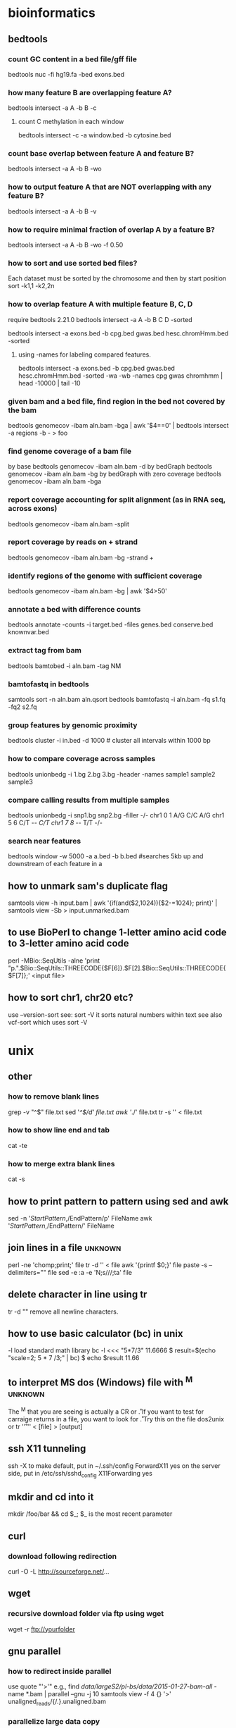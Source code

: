#+STARTUP: overview
#+STARTUP: indent
#+TAGS: memorize(a) unknown(u)
* bioinformatics
** bedtools
*** count GC content in a bed file/gff file
bedtools nuc -fi hg19.fa -bed exons.bed
*** how many feature B are overlapping feature A?
bedtools intersect -a A -b B -c
**** count C methylation in each window
bedtools intersect -c -a window.bed -b cytosine.bed
*** count base overlap between feature A and feature B?
bedtools intersect -a A -b B -wo
*** how to output feature A that are NOT overlapping with any feature B?
bedtools intersect -a A -b B -v
*** how to require minimal fraction of overlap A by a feature B?
bedtools intersect -a A -b B -wo -f 0.50
*** how to sort and use sorted bed files?
Each dataset must be sorted by the chromosome and then by start position
sort -k1,1 -k2,2n
*** how to overlap feature A with multiple feature B, C, D
require bedtools 2.21.0
bedtools intersect -a A -b B C D -sorted
# how many cpg, gwas and chromHmm are overlapping with exons?
bedtools intersect -a exons.bed -b cpg.bed gwas.bed hesc.chromHmm.bed -sorted
**** using -names for labeling compared features.
bedtools intersect -a exons.bed -b cpg.bed gwas.bed hesc.chromHmm.bed -sorted -wa -wb -names cpg gwas chromhmm | head -10000 | tail -10
*** given bam and a bed file, find region in the bed not covered by the bam
bedtools genomecov -ibam aln.bam -bga | awk '$4==0' | bedtools intersect -a regions -b - > foo

*** find genome coverage of a bam file
by base
bedtools genomecov -ibam aln.bam -d
by bedGraph
bedtools genomecov -ibam aln.bam -bg
by bedGraph with zero coverage
bedtools genomecov -ibam aln.bam -bga

*** report coverage accounting for split alignment (as in RNA seq, across exons)
bedtools genomecov -ibam aln.bam -split

*** report coverage by reads on + strand 
bedtools genomecov -ibam aln.bam -bg -strand +

*** identify regions of the genome with sufficient coverage
bedtools genomecov -ibam aln.bam -bg | awk '$4>50'

*** annotate a bed with difference counts
bedtools annotate -counts -i target.bed -files genes.bed conserve.bed knownvar.bed

*** extract tag from bam
bedtools bamtobed -i aln.bam -tag NM

*** bamtofastq in bedtools
# sort by qname first
samtools sort -n aln.bam aln.qsort
bedtools bamtofastq -i aln.bam -fq s1.fq -fq2 s2.fq

*** group features by genomic proximity
bedtools cluster -i in.bed -d 1000 # cluster all intervals within 1000 bp 

*** how to compare coverage across samples
bedtools unionbedg -i 1.bg 2.bg 3.bg -header -names sample1 sample2 sample3

*** compare calling results from multiple samples
bedtools unionbedg -i snp1.bg snp2.bg -filler -/-
chr1 0 1 A/G C/C A/G
chr1 5 6 C/T -/- C/T
chr1 7 8 -/- T/T -/-

*** search near features
bedtools window -w 5000 -a a.bed -b b.bed
#searches 5kb up and downstream of each feature in a
** how to unmark sam's duplicate flag
samtools view -h input.bam | awk '{if(and($2,1024)){$2-=1024}; print}' | samtools view -Sb > input.unmarked.bam
** to use BioPerl to change 1-letter amino acid code to 3-letter amino acid code
perl -MBio::SeqUtils -alne 'print "p.".$Bio::SeqUtils::THREECODE{$F[6]}.$F[2].$Bio::SeqUtils::THREECODE{$F[7]};' <input file>
** how to sort chr1, chr20 etc?
use --version-sort see:
sort -V
it sorts natural numbers within text
see also vcf-sort which uses sort -V
* unix
** other
*** how to remove blank lines
grep -v "^$" file.txt
sed '/^$/d' file.txt
awk '/./' file.txt
tr -s '\n' < file.txt

*** how to show line end and tab
cat -te
*** how to merge extra blank lines
cat -s
** how to print pattern to pattern using sed and awk
sed -n '/StartPattern/,/EndPattern/p' FileName
awk '/StartPattern/,/EndPattern/' FileName

** join lines in a file                                            :unknown:
perl -ne 'chomp;print;' file
tr -d '\n' < file
awk '{printf $0;}' file
paste -s --delimiters="" file
sed -e :a  -e 'N;s/\n//;ta'  file
** delete character in line using tr
tr -d "\n"
remove all newline characters.

** how to use basic calculator (bc) in unix
-l load standard math library
bc -l <<< "5*7/3"
11.6666
$ result=$(echo "scale=2; 5 * 7 /3;" | bc)
$ echo $result
11.66

** to interpret MS dos (Windows) file with ^M                      :unknown:
The ^M that you are seeing is actually a CR or \r. If you want to test for carraige returns in a file, you want to look for \r. Try this on the file
dos2unix
or
tr '\r' '\n' < [file] > [output]
** ssh X11 tunneling
ssh -X
to make default, put in ~/.ssh/config
ForwardX11 yes
on the server side, put in /etc/ssh/sshd_config
X11Forwarding yes

** mkdir and cd into it
mkdir /foo/bar && cd $_;
$_ is the most recent parameter
** curl
*** download following redirection
curl -O -L http://sourceforge.net/...
** wget
*** recursive download folder via ftp using wget
wget -r ftp://yourfolder
** gnu parallel
*** how to redirect inside parallel
use quote "'>'"
e.g.,
find /data/largeS2/pl-bs/data/2015-01-27-bam-all/ -name *.bam | parallel --gnu -j 10 samtools view -f 4 {} '>' unaligned_reads/{/.}.unaligned.bam
*** parallelize large data copy
find . -type f | parallel 'mkdir -p ../Copy/{//}; rsync -a {} ../Copy/{}'
or simply
find . -type f | parallel cp -a {} .
** gnu screen
*** gnu screen set window title to be working directory
http://unix.stackexchange.com/questions/28430/screen-status-bar-to-display-current-directory-for-zsh-bash-shell
http://vim.wikia.com/wiki/Automatically_set_screen_title
fix the bug
http://superuser.com/questions/244299/gnu-screen-how-to-update-dynamically-the-title-of-a-window
about using PROMPT_COMMAND (specific to bash, allows putting command result before the PS
http://www.tldp.org/HOWTO/Bash-Prompt-HOWTO/x264.html

** find
*** to find regular files in the directory
find . -type f | wc -l
*** find subfolders in the current directory (including the current directory)
find . -type d -maxdepth 1 | wc -l 
*** find with regular expression
http://www.gnu.org/software/findutils/manual/html_mono/find.html#Regular-Expressions
Regular expressions with character classes (e.g. [[:digit:]]) are not supported in the default regular expression syntax used by find. You need to specify a different regex type such as posix-extended in order to use them.
The regular expression counts from the "./" or the relative mother path. Therefore, one'd better use the following (start from ".*"):
find . -regex ".*COG.*_phyml_tree.*"
find . ! -regex '.*.phylip$' -type f | xargs rm -f
GNU Emacs style regular expression
1. No need to escape '.'. File name MATCH from the beginning. It is not a search as is the case in Perl.
2. no character classes such as  [[:digit:]] Need to use [0-9] instead.
3. escape + and ? only (\+ and \?)
4. ‘\<’ matches the beginning of a word
5. ‘\>’ matches the end of a word
6. ‘\b’ matches a word boundary
7. ‘\B’ matches characters which are not a word boundary
8. ‘\`’ matches the beginning of the whole input
9. ‘\'’ matches the end of the whole input
-regextype change regular expression type
-regextype emacs
-regextype posix-awk
-regextype posix-basic
-regextype posix-egrep
-regextype posix-extended
find . -regextype posix-extended -regex '.*COG[[:digit:]]+.phylip$'

*** find with -name and -iname (case insensitive)
find /usr/lib -name '*netcdf*'
find /usr/lib* -name '*netcdf*'
find /lib* -name '*netcdf*'
note we cannot put more than 1 wildcards in the pattern
e.g., find . -name *.log would work
but find . -name *alt* wouldn't work

*** find file names that doesn't match pattern
find . -maxdepth 1 ! -name *.py -print
-maxdepth 1 不搜索子目录
! -name 名字不是*.py

*** -and -or and other logic
find ! -regex '.*.sql' -and ! -regex '.*.txt'

*** find according to type
find -type f -executable | xargs chmod 644
find . -type d -exec chmod 777 {} \;

*** find with execution
It replaces the string ‘{}’ by the current file name being processed everywhere it occurs in the command. Both of these constructions need to be escaped (with a ‘\’) or quoted to protect them from expansion by the shell. The command is executed in the directory in which find was run.
find . -name "*.java" -exec wc -l '{}' \; | awk '{sum += $1} END {print sum}'
find . -type f -size +10000 -exec ls -al {} \;
find . -type d -exec chmod 777 {} \;
find . ! -name '*.net' -type f -exec rm {} \; 删除不含.net的普通文件
sudo find / -type f -name *.jpg -exec cp {} . \;
find . -atime +1 -type f -exec mv {} TMP \; # mv files older then 1 day to dir T
find . -name "-F" -exec rm {} \; # a script error created a file called -F
find . -exec grep -i "vds admin" {} \;
find . \! -name "*.Z" -exec compress -f {} \;
find . -type f \! -name "*.Z" \! -name ".comment" -print | tee -a /tmp/list
find . -user xuser1 -exec chown -R user2 {} \;
find . -exec grep PW0 {} \;
find . -exec grep -i "pw0" {} \;
find . -atime +6
find . -atime +6 -exec ll | more
find . -atime +6 -exec ll | more \;
find . -atime +6 -exec ll \;
find . -atime +6 -exec ls \;
find . -atime +30 -exec ls \;
find . -atime +30 -exec ls \; | wc -l
find . -name auth*
find . -exec grep -i plotme10 {};
find . -exec grep -i plotme10 {} \;
find . -ls -exec grep 'PLOT_FORMAT 22' {} \;
find . -print -exec grep 'PLOT_FORMAT 22' {} \;
find . -print -exec grep 'PLOT_FORMAT' {} \;
find . -print -exec grep 'PLOT_FORMAT' {} \;
find ./machbook -exec chown 184 {} \;
find . \! -name '*.Z' -exec compress {} \;
find . \! -name "*.Z" -exec compress -f {} \;
find /raid/03c/ecn -xdev -type f -print
find /raid/03c/ecn -xdev -path -type f -print
find / -name .ssh* -print | tee -a ssh-stuff
find . -name "*font*"
find . -name hpmcad*
find . -name *fnt*
find . -name hp_mcad* -print
find . -grep Pld {} \;
find . -exec grep Pld {} \;
find . -exec grep Pld {} \;
find . -exec grep PENWIDTH {} \; | more
find . -name config.pro
find . -name config.pro
find /raid -type d ".local_sd_customize" -print
find /raid -type d -name ".local_sd_customize" -print
find /raid -type d -name ".local_sd_customize" -ok cp /raid/04d/MCAD-apps/I_Custom/SD_custom/site_sd_customize/user_filer_project_dirs {} \;
find /raid -type d -name ".local_sd_customize" -exec cp /raid/04d/MCAD-apps/I_Custom/SD_custom/site_sd_customize/user_filer_project_dirs {} \;
find . -name xeroxrelease
find . -exec grep xeroxrelease {} \;
find . -name xeroxrelease
find . -name xeroxrelease* -print 2>/dev/null
find . -name "*release*" 2>/dev/null
find / -name "*xerox*" 2>/dev/null
find . -exec grep -i xeroxrelease {} \;
find /raid/03c/inwork -xdev -type f -print >> /raid/04d/user_scripts/prt_list.tmp
find . -exec grep '31.53' {} \;
find . -ls -exec grep "31/.53" {} \; > this.lis
find . -print -exec grep "31/.53" {} \; > this.lis
find . -print -exec grep 31.53 {} \; > this.lis
find . -exec grep -i pen {} /;
find . -exec grep -i pen {} \;
find . -print -exec grep -i pen {} \; | more
find . -exec grep -i pen {} \;
find . -atime +6 -exec ll | more \;
find . -atime +6 -exec ll \;
find . -atime +6 -exec ls \;
find . -atime +30 -exec ls \;
find . -atime +30 -exec ls \; | wc -l
find . \! -name '*.Z' -exec compress -f {} \;
find . -name 'cache*' -depth -exec rm {} \;
find . -name 'cache*' -depth -print | tee -a /tmp/cachefiles
find . -name 'cache[0-9][0-9]*' -depth -print | tee -a /tmp/cachefiles
find . -name 'hp_catfile' 'hp_catlock' -depth -print | tee -a /tmp/hp.cats
find . -name 'hp_catfile' -name 'hp_catlock' -depth -print | tee -a /tmp/hp.cats
find . -name 'hp_cat*' -depth -print | tee -a /tmp/hp.cats
find . -name 'hp_cat[fl]*' -depth -print | tee -a /tmp/hp.cats
find /raid -name 'hp_cat[fl]*' -depth -print
find . \! -name '*.Z' -exec compress -f {} \;
find . -name '*' -exec compress -f {} \;
find . -xdev -name "wshp1*" -print
find . -xdev -name "wagoneer*" -print
find . -name "xcmd" -depth -print
find /usr/contrib/src -name "xcmd" -depth -print
*** find file names that doesn't match pattern
find . -maxdepth 1 ! -name *.py -print
-maxdepth 1 不搜索子目录
! -name 名字不是*.py
*** -and -or and other logic
     find ! -regex '.*.sql' -and ! -regex '.*.txt'

*** note we cannot put more than 1 wildcards in the pattern
     e.g., find . -name *.log would work
     but find . -name *alt* wouldn't work
*** find all the executable regular files and change their privilege
     find -type f -executable | xargs chmod 644

*** some examples
***** find the total number of lines in multiple files
       find . -name "*.java" -exec wc -l '{}' \; | awk '{sum += $1} END {print sum}'
*** change mode of all directories
     find . -type d -exec chmod 777 {} \;
*** unclassified
     find . ! -name '*.net' -type f -exec rm {} \; 删除不含.net的普通文件
     sudo find / -type f -name *.jpg  -exec cp {} . \;

     find . -type f -size +10000 -exec ls -al {} \;
     find . -atime +1 -type f -exec mv {} TMP \; # mv files older then 1 day to dir T
     find . -name "-F" -exec rm {} \;   # a script error created a file called -F
     find . -exec grep -i "vds admin" {} \;
     find . \! -name "*.Z" -exec compress -f {} \;
     find . -type f \! -name "*.Z" \! -name ".comment" -print | tee -a /tmp/list
     find . -name *.ini
     find . -exec chmod 775 {} \;
     find . -user xuser1 -exec chown -R user2 {} \;
     find . -name ebtcom*
     find . -name mkbook
     find . -exec grep PW0 {} \;
     find . -exec grep -i "pw0" {} \;
     find . -atime +6
     find . -atime +6 -exec ll | more
     find . -atime +6 -exec ll | more \;
     find . -atime +6 -exec ll \;
     find . -atime +6 -exec ls \;
     find . -atime +30 -exec ls \;
     find . -atime +30 -exec ls \; | wc -l
     find . -name auth*
     find . -exec grep -i plotme10 {};
     find . -exec grep -i plotme10 {} \;
     find . -ls -exec grep 'PLOT_FORMAT 22' {} \;
     find . -print -exec grep 'PLOT_FORMAT 22' {} \;
     find . -print -exec grep 'PLOT_FORMAT' {} \;
     find . -print -exec grep 'PLOT_FORMAT' {} \;
     find ./machbook -exec chown 184 {} \;
     find . \! -name '*.Z' -exec compress {} \;
     find . \! -name "*.Z" -exec compress -f {} \;
     find /raid/03c/ecn -xdev -type f -print
     find /raid/03c/ecn -xdev -path -type f -print
     find / -name .ssh* -print | tee -a ssh-stuff
     find . -name "*font*"
     find . -name hpmcad*
     find . -name *fnt*
     find . -name hp_mcad* -print
     find . -grep Pld {} \;
     find . -exec grep Pld {} \;
     find . -exec grep Pld {} \;
     find . -exec grep PENWIDTH {} \; | more
     find . -name config.pro
     find . -name config.pro
     find /raid -type d ".local_sd_customize" -print
     find /raid -type d -name ".local_sd_customize" -print
     find /raid -type d -name ".local_sd_customize" -ok cp /raid/04d/MCAD-apps/I_Custom/SD_custom/site_sd_customize/user_filer_project_dirs {} \;
     find /raid -type d -name ".local_sd_customize" -exec cp /raid/04d/MCAD-apps/I_Custom/SD_custom/site_sd_customize/user_filer_project_dirs {} \;
     find . -name xeroxrelease
     find . -exec grep xeroxrelease {} \;
     find . -name xeroxrelease
     find . -name xeroxrelease* -print 2>/dev/null
     find . -name "*release*" 2>/dev/null
     find / -name "*xerox*" 2>/dev/null
     find . -exec grep -i xeroxrelease {} \;
     find . -print -exec grep -i xeroxrelease {} \;
     find . -print -exec grep -i xeroxrelease {} \; > xeroxrel.lis
     find . -exec grep -i xeroxrel {} \;
     find . -print -exec grep -i xeroxrel {} \;
     find . -print -exec grep -i xeroxrel {} \; | more
     find /raid/03c/inwork -xdev -type f -print >> /raid/04d/user_scripts/prt_list.tmp
     find . -exec grep '31.53' {} \;
     find . -ls -exec grep "31/.53" {} \; > this.lis
     find . -print -exec grep "31/.53" {} \; > this.lis
     find . -print -exec grep 31.53 {} \; > this.lis
     find . -exec grep -i pen {} /;
     find . -exec grep -i pen {} \;
     find . -print -exec grep -i pen {} \; | more
     find . -exec grep -i pen {} \;
     find . -atime +6 -exec ll | more \;
     find . -atime +6 -exec ll \;
     find . -atime +6 -exec ls \;
     find . -atime +30 -exec ls \;
     find . -atime +30 -exec ls \; | wc -l
     find . \! -name '*.Z' -exec compress -f {} \;
     find . -name 'cache*' -depth -exec rm {} \;
     find . -name 'cache*' -depth -print | tee -a /tmp/cachefiles
     find . -name 'cache[0-9][0-9]*' -depth -print | tee -a /tmp/cachefiles
     find . -name 'hp_catfile' 'hp_catlock' -depth -print | tee -a /tmp/hp.cats
     find . -name 'hp_catfile' -name 'hp_catlock' -depth -print | tee -a /tmp/hp.cats
     find . -name 'hp_cat*' -depth -print | tee -a /tmp/hp.cats
     find . -name 'hp_cat[fl]*' -depth -print | tee -a /tmp/hp.cats
     find /raid -name 'hp_cat[fl]*' -depth -print
     find . \! -name '*.Z' -exec compress -f {} \;
     find . -name '*' -exec compress -f {} \;
     find . -xdev -name "wshp1*" -print
     find . -xdev -name "wagoneer*" -print
     find . -name "xcmd" -depth -print
     find /usr/contrib/src -name "xcmd" -depth -print
     find /raid -type d -name ".local_sd_customize" -exec ls {} \; 
     find /raid -type d -name ".local_sd_customize" \
     -exec cp /raid/04d/MCAD-apps/I_Custom/SD_custom/site_sd_customize/user_filer_project_dirs {} \;
** shell utility
*** recall commands from shell prompt
C-r search backward the command
!! last command
*** xargs
file -Lz * | grep ASCII | cut -d":" -f1 | xargs ls -ltr
file * | grep ASCII | cut -d":" -f1  | xargs wc -l
wc -l ‘file * | grep ASCII | cut -d":" -f1 | grep ASCII | cut -d":" -f1‘
ls | xargs -t -i mv {} {}.bak
file * | grep ASCII | cut -d":" -f1 | xargs vi
file * | grep ASCII | cut -d":" -f1 | xargs -p vi
file * | grep SSSSSS | cut -d":" -f1 | xargs -t -r wc -l
file * | grep ASCII | cut -d":" -f1 | xargs -t -n2 ls -ltr
ls | xargs -n 20 rm -fr
*** DIR stack and cd path
pushd /home/wan/program
popd: to put the current directory into a stack
$DIRSTACK the top value of pushd and popd stack.
cd - return to the last directory
*** how to remove line wrap in less, very useful for displaying wide tabular data
/-S
*** read - read from standard input
read -p "Enter range of number to display using 0..10 format: " range
*** tr
reads from standard in to standard out
it does not take any input files, usually used to convert cases.

convert lower case to upper case
tr a-z A-Z
tr '[:lower:]' '[:upper:]'

`tr' performs translation when SET1 and SET2 are both given and the `--delete' (`-d') option is not given. `tr' translates each character
of its input that is in SET1 to the corresponding character in SET2.
Characters not in SET1 are passed through unchanged. When a character appears more than once in SET1 and the corresponding characters in SET2
are not all the same, only the final one is used.
tr aaa xyz
is equivalent as 
tr a z

*** file - determine the file type of a file
file index.html 
output:
index.html: HTML document, UTF-8 Unicode text, with very long lines

*** diff/rsync/md5sum/md5deep - detect difference in directories
**** use diff
diff -rq dir1 dir2
diff -rq /backups/external{3,4}/var/subsonic/thumbs/110
outputs:
Files /tmp/a/c and /tmp/q/c differ
Only in /tmp/a/d/e: f
Only in /tmp/q/d/e: g
this method is best for two-way comparison
-r: recursive
-q: brief report

**** use rsync
use rsync dry-run (without making changes) to detect directory differences
rsync -nric  dev2/py/lib/sysami/ dev/py/lib/sysami/
-n: dry run (no change)
-i: output a change-summary for all updates
-c: skip based on checksum, not mod-time & size

REMEMBER to put / at the end of the source directory
*An easy nemo is to append / to the end of both directories*

**** use md5sum
to create a fast check sum
ls -AlR pbs2/pbs | awk 'NR>1' | md5sum
ls -A list all hidden files but not the current directory and the parent directory.
ls -h list in human readable form
ls -R means recursive
note that ls -r is reverse order
If you do not want the time stamp (as would be preserved by rsync -a), you can
ls -AlR pbs2/pbs | awk '{$6="";$7="";}NR>1' | md5sum
directories can give wrong size estimate due to defragmentation
ls -AlR pbs2/pbs | awk '{$6="";$7="";}(NR>1 && !/^total/ && !/^drwx/)' | md5sum

**** use md5deep
hash a directory, store the result locally for comparison
md5deep -rel “test_directory” > results_file.md5
r = recursive operation
e = compute estimated time remaining for file name
l = print relative paths for file name
this method is best for multi-way comparison
*** cut
output first to fifth field
#+BEGIN_SRC sh
cut -f 1-5 file
#+END_SRC

output the fourth through tenth characters of each line
#+BEGIN_SRC sh
cut -c 4-10 file
#+END_SRC

output the fifth field through the end of the line of each line using the colon character as the field delimiter
#+BEGIN_SRC sh
cut -d ":" -f 5- file
#+END_SRC

output only the third field
#+BEGIN_SRC sh
cut -d " " -f 3 file
#+END_SRC

other examples
#+BEGIN_SRC sh
hg st | grep '.*.rst' | cut -d " " -f 2 | xargs hg add
for f in *; do a=$(wc -l $f | cut -d" " -f1); cntall=$(expr $cntall + $a); done
#+END_SRC

*** top
t  切换summary information
m  切换memory information
A  按各种系统资源使用排序
f   Enters an interactive configuration screen for top. Helpful for setting up top for a specific task
o  自定义显示顺序
r  发送renice命令
k  发送kill命令
z  切换彩色模式
*** ulimit - setting resource limit
ulimit -a
show all the current limits
ulimit -Sa
show all the soft limits, soft limits are recommended limit, have no actual effect
ulimit -Ha
show all the hard limits

throttle memory usage
ulimit -Sv 1000000 (six “zero”s ~1 G, unit is kilobyte)

*** sort
sort lines of text files into alphabetic order

-k --key=POS1
-n --numeric-sort sort according to string numerical value
-r --reverse
-t --field-separator
examples:
#+BEGIN_SRC sh
ps | sort > pssort.out
ps | sort | more
ps xo comm | sort | uniq | grep -v sh | more
#+END_SRC
**** sort file by size
du -sh * | sort -k1,1 -h | les

**** sort ignore header
***** using awk (best solution)
awk 'NR==1;NR>1{print|"sort"}' [in] > [out]

***** using bash (2nd best solution)
cat [in] | (read -r; print "%s\n" "$REPLY"; sort)
explanation: read -r is for reading one line from the standard input without escaping backslash "\". the result is put into variable $REPLY. -r is needed if the header line contains backslashes.
echo without $REPLY will condense whitespace

***** make a function for bash solution (only skip the first line)
#+BEGIN_SRC sh
body() {
  IFS=read -r header
  printf '%s\n' "$header"
  "$@"
}
#+END_SRC
example usage:
ps -o pid,comm | body sort -k2
ps -o pid,comm | body grep "somethingtofind"

***** or using head and tail
(head -n2 <file> && tail -n+3 <file> | sort) > newfile

***** or using head and sed
head -1 [file] > [out]
sed 1d [file] | sort >> [out]

***** using perl
cat [in] | perl -e 'print scalar (<>); print sort {...} <>'
The perl solution uses the sort function in perl instead the unix sort.
The ... in sort {...} defines how sorting takes place. for example, sort {$a <=> $b} means numerical ascending sort. See perl sort manual for detail.

*** uniq

count occurrence

#+BEGIN_SRC sh
cat somefile | sort | uniq -c 
#+END_SRC

*** wc
number of lines
wc -l

查看当前目录文件数
ls -1 | wc -l
ls -l | grep -v ^l | wc -l (excluding symbolic links)

wc -c myfile 数myfile文件的byte数。
*** nl - index lines in a file
nl file
---
aaaa
bbbb
---
becomes
---
1  aaaa
2  bbbb
---

*** locate and updatedb
locate netcdf
locate --regex '\/algorithm$'
*** head and tail
**** print the last line
#+begin_src sh
tail -n1 myfile
# or
tail -1 myfile
#+end_src
**** show second to last line in a file
#+BEGIN_SRC sh
tail -2 myfile | head -1
#+END_SRC
**** delete last line of a file
#+BEGIN_SRC sh
head -n -1 foo.txt > temp.txt; mv temp.txt foo.txt
#+END_SRC
**** delete the first line of a file
#+BEGIN_SRC sh
tail -n +2 foo.txt > temp.txt; mv temp.txt foo.txt
#+END_SRC
*** echo
**** suppress new line using -n
echo -n "Please answer yes or no: "

**** interpret "\t" and "\n" using -e
echo -e "a\tb"

*** printf
#+BEGIN_SRC sh
printf "%s\n" "$now"
#+END_SRC

*** basename
basename /usr/bin/sort
-> "sort"

basename include/stdio.h .h
-> "stdio"

basename -s .h include/stdio.h
-> "stdio"

basename -a any/str1 any/str2
-> "str1" followed by "str2"

*** dirname
#+BEGIN_SRC sh
dirname /a/b/c/d
#+END_SRC
output: /a/b/c
*** ls
-A list all hidden but not current (.) and parent (..)
-a list all hidden and current (.) and parent (..)
-R recursive
-r list in reverse order

-g long list no owner
-o long list no group
-go long list no owner or group

-x sorted from left to right instead of from top to bottom

*** redirection
**** redirect error message to file
prog 2> error_file

**** redirect both output and error to the same file
prog > out_and_err_file 2>&1
*** dd
**** dd if=/dev/fd0H1440 of=floppy_image
**** dd if=floppy_image of=/dev/fd0H1440
      (two commands, dd="data duplicator") Create an image of a floppy to the file called "floppy_image" in the current directory. Then copy floppy_image (file) to another floppy disk. Works like DOS "DISKCOPY".
*** time

#+BEGIN_EXAMPLE
$ time ./foo.pl
  real 0m0.014s
  user 0m0.000s
  sys  0m0.010s
#+END_EXAMPLE

*** ls color
change ls color, because sometimes the folder color is blue and the background is black. they are not well constrasted.
put into .bashrc
#+BEGIN_SRC bash
LS_COLOR='di=0;35'; export LS_COLORS
#+END_SRC

The color codes are:
#+BEGIN_EXAMPLE
Black       0;30     Dark Gray     1;30
Blue        0;34     Light Blue    1;34
Green       0;32     Light Green   1;32
Cyan        0;36     Light Cyan    1;36
Red         0;31     Light Red     1;31
Purple      0;35     Light Purple  1;35
Brown       0;33     Yellow        1;33
Light Gray  0;37     White         1;37
#+END_EXAMPLE

see [[http://www.tldp.org/HOWTO/Bash-Prompt-HOWTO/x329.html][Bash Prompt HowTo]]

**** alias ls="ls --color=tty"
      Create an alias for the command "ls" to enhance its format with color. In this example, the alias is also called "ls" and the "color" option is only envoke when the output is done to a terminal (not to files). Put the alias into the file /etc/bashrc if you would like the alias to be always accessible to all users on the system. Type "alias" alone to see the list of aliases on your system.
*** cal
     -m	monday first	-y	the year
     -s	sunday first	-j	Julean date
     -1	one month
     -3	three month
*** bc - a simple calculator
echo "scale=20; 35.5 / 2.3 " | bc
scale is the number of digits after the decimal points.

use bash here string to do the pipe
bc <<< 'scale=2; 2 / 5'

use bc -l to evoke the standard (but not default!) mathlib and see the result in floating point at max scale
bc -l <<< "10.5 / 3.3"

*** od - display binary file
it can read a binary file and interpret using certain encoding, i.e., ASCII
舉例來說，例如 /usr/bin/passwd 這個執行檔的內容時， 又該如何去讀出資訊呢？事實上，由於執行檔通常是 binary file ，使用上頭提到的指令來讀取他的內容時， 確實會產生類似亂碼的資料啊！那怎麼辦？沒關係，我們可以利用 od 這個指令來讀取喔！

[root@www ~]# od [-t TYPE] 檔案
選項或參數：
-t  ：後面可以接各種『類型 (TYPE)』的輸出，例如：
      a       ：利用預設的字元來輸出；
      c       ：使用 ASCII 字元來輸出
      d[size] ：利用十進位(decimal)來輸出資料，每個整數佔用 size bytes ；
      f[size] ：利用浮點數值(floating)來輸出資料，每個數佔用 size bytes ；
      o[size] ：利用八進位(octal)來輸出資料，每個整數佔用 size bytes ；
      x[size] ：利用十六進位(hexadecimal)來輸出資料，每個整數佔用 size bytes ；

**** 範例一：請將/usr/bin/passwd的內容使用ASCII方式來展現！
[root@www ~]# od -t c /usr/bin/passwd
0000000 177   E   L   F 001 001 001  \0  \0  \0  \0  \0  \0  \0  \0  \0
0000020 002  \0 003  \0 001  \0  \0  \0 260 225 004  \b   4  \0  \0  \0
0000040 020   E  \0  \0  \0  \0  \0  \0   4  \0      \0  \a  \0   (  \0
0000060 035  \0 034  \0 006  \0  \0  \0   4  \0  \0  \0   4 200 004  \b
0000100   4 200 004  \b 340  \0  \0  \0 340  \0  \0  \0 005  \0  \0  \0
.....(後面省略)....
# 最左邊第一欄是以 8 進位來表示bytes數。以上面範例來說，第二欄0000020代表開頭是
# 第 16 個 byes (2x8) 的內容之意。

**** 範例二：請將/etc/issue這個檔案的內容以8進位列出儲存值與ASCII的對照表
[root@www ~]# od -t oCc /etc/issue
0000000 103 145 156 164 117 123 040 162 145 154 145 141 163 145 040 065
          C   e   n   t   O   S       r   e   l   e   a   s   e       5
0000020 056 062 040 050 106 151 156 141 154 051 012 113 145 162 156 145
          .   2       (   F   i   n   a   l   )  \n   K   e   r   n   e
0000040 154 040 134 162 040 157 156 040 141 156 040 134 155 012 012
          l       \   r       o   n       a   n       \   m  \n  \n
0000057
# 如上所示，可以發現每個字元可以對應到的數值為何！
# 例如e對應的記錄數值為145，轉成十進位：1x8^2+4x8+5=101。
** 进程管理
    fg PID	## bring a background or stopped process to the foreground
    bg PID(=<Ctrl z>)	## send the process to the background, opposite to fg. If you have stopped jobs, you have to type exit twice in row to log out.
    any_command&	# run command in the background.
    batch any_command	# run any command when the system load is low.
    at 17:00	# Specify the time for the command which will be prompted to run
    kill PID
    Force a process shutdown
*** bring a background or stopped process to the foreground
fg PID

*** send the process to the background, opposite to fg. If you have stopped jobs, you have to type exit twice in row to log out.
bg PID(=<Ctrl z>)

*** run command in the background.
any_command&

*** run any command when the system load is low.
batch any_command

*** Specify the time for the command which will be prompted to run
at 17:00

*** Force a process shutdown
kill PID

*** kill with signal
kill -HUP 1234

*** kill based on name
pkill firefox

*** ps
-e: every process
-o: means user defined format

# comm means command
# no space is allowed between the format
ps -eo euser,ruser,suser,fuser,f,comm,label

ps -eo pid,tid,class,rtprio,ni,pri,psr,pcpu,stat,wchan:14,comm
ps axo stat,euid,ruid,tty,tpgid,sess,pgrp,ppid,pid,pcpu,comm
ps -eopid,tt,user,fname,tmout,f,wchan

ps -Afe | grep time-tracker

**** look up a process with a process id
ps -p 4707

*** put to background
**** use nohup
nohup test.sh &

**** use disown
test.sh &
disown

**** use “()”
put () around your command, e.g.,
(python 2011_04_23_rewire_network.py > ~/output.log 2>&1 &)

*** signal
     <Ctrl>-s stop data transfer
     <Ctrl>-q resume data transfer
*** w
     find out who is logged on and what they are doing
     w wanding
*** put foreground process to background
Ctrl-Z
bg
jobs
*** nohup / disown
     比如需在后台运行程序，
     nohup test.sh &
     或者使用
     test.sh &
     disown
     A BETTER SOLUTION:
     put () around your command, e.g.,
     (python 2011_04_23_rewire_network.py > ~/output.log 2>&1 &)
*** pkill and pgrep
     pkill firefox
*** top
     t 切换summary information
     m 切换memroy information
     A 按各种系统资源使用排序
     f Enters an interactive configuration screen for top. Helpful for setting up
     top for a specific task
     o 自定义显示顺序
     r 发送renice命令
     k 发送kill命令
     z 切换彩色模式
*** uptime
     tell how long the system has been running and the system load averages for the past 1, 5, and 15 minutes.
*** ps (= print status)
     report a snapshot of the current processes. To select all processes use the -A or -e option
     ps -A
**** ps summary
      # here -e means every process, -o means user defined format
      # no space is allowed between the format
      # comm means command
      ps -eo euser,ruser,suser,fuser,f,comm,label
      ps -eo pid,tid,class,rtprio,ni,pri,psr,pcpu,stat,wchan:14,comm
      ps axo stat,euid,ruid,tty,tpgid,sess,pgrp,ppid,pid,pcpu,comm
      ps -eopid,tt,user,fname,tmout,f,wchan
**** look up a process with a process id
      ps -p 4707
**** show memory information
ps -v
**** show long format output
      ps -Al
      ps -AlF
**** to see Threads (LWP and NLWP) 
      ps -AlFH
**** To see threads after processes
      ps -AlLm
**** Print all processes on the server
      ps ax
      ps axu	# display all processes on my system.
**** Print a process Tree
      ps -ejH
      ps axjf
      pstree
**** Print Security Information
      ps -eo euser, ruser, suser, fuser, f, comm, label
      ps axZ
      ps -eM
**** See every process running as user wanding
      ps -U wanding -u wanding u
**** Set output in a user-defined format
      ps  -eo pid,tid,class,rtprio,ni,pri,psr,pcpu,stat,wchan:14,comm
      ps axo stat,euid,ruid,tty,tpgid,sess,pgrp,ppid,pid,pcpu,comm
      ps -eopid,tt,user,fname,tmout,f,wchan
**** Display only the process IDs of Lighttpd
      ps -C lighttpd -o pid=
      pgrep lighttpd
      pgrep -u wanding php-cgi
**** Display the name of PID 55977
      ps -p 55977 -o comm=
      这是pgrep -l的反响操作
**** Find out the top 10 Memory Consuming Process
ps -auxf | sort -nr -k 4 | head -10
还可用top
**** Find out top 10 CPU consuming process
ps -auxf | sort -nr -k 3 | head -10
*** 进程控制
**** 查询进程
      pgrep -l gaim
      pkill gaim
**** 常用POSIX 信号
***** SIGHUP #1
       挂起信号
       e.g., kill -HUP [pid]
       killall -HUP [process-name]
       kill -1 [pid]
       killall -1 [process-name]
***** SIGINT #2
       中断信号，SIGINT是一个symbolic constant defined in signal.h, Control-C发送该信号。
***** SIGKILL #9
       立即终止，不允许clean-up
***** SIGTERM #15
       可能被进程捕捉或忽略或以不同方式被解释。SIGTERM 相当于要求进程用较温和的方式关闭。允许关闭文件，清理内存。
***** SIGSTOP #17,19,23
       kill -STOP [pid]
       停止进程，但不消灭这一进程。该信号不能被捕捉。
***** SIGCONT #19,18,25
       continue
       重新开始一个停止的进程
       kill -CONT [pid]
***** kill -9 -1 终止全部进程
**** xkill
      Kill a GUI-based program with mouse.(point with your mouse cursor at the window and click)
**** pkill
      同killall，但可以附加其他属性
      e.g., 
      ==============
      pgrep -l gaim
      pkill gaim
      ==============
**** kill ［信号代码］ 进程ID
      kill的应用是和ps auxf或pgrep -l命令结合在一起使用的；
      注：信号代码可以省略；我们常用的信号代码是 -9 ，表示强制终止；
      举例：
      [root@localhost ~]# ps auxf |grep httpd
      root 4939 0.0 0.0 5160 708 pts/3 S+ 13:10 0:00 \_ grep httpd
      root 4830 0.1 1.3 24232 10272 ? Ss 13:02 0:00 /usr/sbin/httpd
      apache 4833 0.0 0.6 24364 4932 ? S 13:02 0:00 \_ /usr/sbin/httpd
      apache 4834 0.0 0.6 24364 4928 ? S 13:02 0:00 \_ /usr/sbin/httpd
      apache 4835 0.0 0.6 24364 4928 ? S 13:02 0:00 \_ /usr/sbin/httpd
      我们查看httpd 服务器的进程；您也可以用pgrep -l httpd 来查看；

      我们看上面例子中的第二列，就是进程PID的列，其中4830是httpd服务器的父进程，从
      4833－4840的进程都是它4830的子进程；如果我们杀掉父进程4830的话，其下的子进程也
      会跟着死掉；
      [root@localhost ~]# kill 4840 注：杀掉4840这个进程；
      [root@localhost ~]# ps -auxf |grep httpd 注：查看一下会有什么结果？是不是httpd
      服务器仍在运行？
      [root@localhost ~]# kill 4830 注：杀掉httpd的父进程；
      [root@localhost ~]# ps -aux |grep httpd 注：查看httpd的其它子进程是否存在，
      httpd服务器是否仍在运行？
      对于僵尸进程，可以用kill -9 来强制终止退出；
      比如一个程序已经彻底死掉，如果kill 不加信号强度是没有办法退出，最好的办法就是加
      信号强度 -9 ，后面要接杀父进程；比如；
      [root@localhost ~]# ps aux |grep gaim
      beinan 5031 9.0 2.3 104996 17484 ? S 13:23 0:01 gaim
      root 5036 0.0 0.0 5160 724 pts/3 S+ 13:24 0:00 grep gaim
      或 [root@localhost ~]# pgrep -l gaim
      5031 gaim
      [root@localhost ~]# kill -9 5031
**** killall [信号代码］ 进程名字
      同kill，但是使用进程名字，更常用。
      e.g. killall -9 opera 杀掉opera进程
      killall 发出的信号是 SIGTERM
      killall -9 ProgramName 发出信号是 SIGKILL
**** 数据库服务器不能强制杀死
      为什么数据库服务器的父进程不能用这些工具杀死呢？原因很简单，这些工具在强行终止数据库服务器时，会让数据库产生更多的文件碎片，当碎片达到一定程度的时候，数据库就有崩溃的危险。比如mysql服务器最好是按其正常的程序关闭，而不是用pkill mysqld 或killall mysqld这样危险的动作；当然对于占用资源过多的数据库子进程，我们应该用kill来杀掉。
*** /proc file system
     cat /proc/cpuinfo
     cat /proc/meminfo
     cat /proc/zoneinfo
     cat /proc/mounts
*** nagios
     server and network monitoring
     monitor all your hosts, network equipment and services. It can send alert when things go wrong and again when they get better.
*** cacti
     web-based monitoring tool
*** KDE system guard
*** Gnome system monitor
** grep
grep [pattern] [place]
grep -n 输出行号
-v invert match
-q 什么也不写quiet
-L --files-without-match
*** grep "tab"                                                    :unknown:
Control-v i
or use perl style regular expression by 
grep -P '\t' *

just use grep "<Ctrl+V><TAB>", it works (if first time: type grep " then press Ctrl+V key combo, then press TAB key, then type " and hit enter, voilà!)
ctrl+v is a REALLY BAD IDEA ! ... yes it may work from console command, but it may NOT WORK TO TYPE IT IN A SCRIPT (you are at the mercy of the editor, for example i use mcedit and ctrl+v DON'T work there)
*** match as a word with "grep -w"
-w match as a word (Select only those  lines  containing  matches  that  form  whole words
*** display only file names which matches with "grep -l"
-l --files-with-match
*** display only the matched string with "grep -o"
#+BEGIN_SRC sh
grep -o "is.*line" demo_file
#+END_SRC
*** invert match with "grep -v"
#+BEGIN_SRC sh
grep -v '00001\|00002' file1  # 写不含00001和00002的行。
#+END_SRC
*** count number of matches with "grep -c"
*** display lines which does not match all the given pattern
#+BEGIN_SRC sh
grep -v -e "pattern1" -e "pattern2" testfile.txt
#+END_SRC
*** grep recursively with "grep -r"
*** display the position of match in file with "grep -b"
#+BEGIN_SRC sh
grep -o -b "3" temp_file.txtx
#+END_SRC
*** find+grep
#+BEGIN_SRC sh
  find . -name '*model*' -exec grep -n 'gene_table' {} \;
#+END_SRC
the previous is equivalent to
#+BEGIN_SRC sh
  grep 'gene_table' `find . -name '*model*'` ## note the antiquote
#+END_SRC
And for some reason, the second command has colorfull output.

*** other examples
#+BEGIN_SRC sh
  grep '^EQUATION\|^ENZYME' file1 >> file2
  file -Lz * | grep ASCII | cut -d":" -f1 | xargs ls -ltr
  file * | grep ASCII | cut -d":" -f1  | xargs wc -l
  wc -l ‘file * | grep ASCII | cut -d":" -f1 | grep ASCII | cut -d":" -f1‘
  file * | grep ASCII | cut -d":" -f1 | xargs vi
  file * | grep ASCII | cut -d":" -f1 | xargs -p vi
  file * | grep SSSSSS | cut -d":" -f1 | xargs -t -r wc -l
  file * | grep ASCII | cut -d":" -f1 | xargs -t -n2 ls -ltr
#+END_SRC

*** display N lines after match with "grep -A"
#+BEGIN_SRC sh
# grep -A <N> "string" FILENAME
grep -A 3 -i "example" demo_text
#+END_SRC

*** display N lines before match with "grep -B"
#+BEGIN_SRC sh
# grep -B <N> "string" FILENAME
grep -B 2 "single WORD" DEMO_TEXT
#+END_SRC

*** display N lines around (before and after) match with "grep -C"
#+BEGIN_SRC sh
grep -C 2 "Example" demot_text
#+END_SRC

*** 查看当前目录文件数
     ls -1 | wc -l
     ls -l | grep -v ^l | wc -l (excluding symbolic links)
*** how to judge based on grep's exit code?
**** grep -q PATTERN file.txt
grep returns a different code if it found something (zero) vs. if it hasn't found anything (non-zero). In an if statement, a zero exit code is mapped to "True" and a non-zero exit code is mapped to "False". In addition, grep has a -q argument to not output the matched text.
#+begin_src bash
if grep -q PATTERN file.txt; then
echo found
else
echo not found
fi
#+end_src

**** grep -c PATTERN file.txt
grep -c returns the count of the matched string.
grep -cm1 return 1 regardless the amount of found matches
** regular expression:
    regular expression special characters: .*?+[]{}()^$|\
    \Q turns off special meanings
    \E turns on special meanings
    e.g. if (\Q$pattern\E/) {...}
    ^ is the beginning of the string, while $ is the end of the string.
    character classes: w[aoi]nder
    everything except: th[^eo]
    character range: [0-9], [a-z]
    To match a single hexadecimal digit: [0-9A-F] or [0-9A-Fa-f] if you want to include lowercase.
    \d: [0-9]
    \w: [0-9A-Za-z_]
    \s: [\t\n\r]
    .:any single character
    \D: [^0-9] non-digit
    \W: [^0-9A-Za-z] non-word character
    \S: [^\t\n\r] non-blank character

    \b: b for boundary
    e.g. To find a five-letter word in the middle of a sentence: \s\w\w\w\w\w\s
    e.g. To find a five-letter word anywhere:\b\w\w\w\w\w\b or \b\w{5}\b
    e.g. r..h

    POSIX:
    [[:alpha:]]: [a-zA-Z]
    [[:alnum:]]: [0-9A-Za-z]
    [[:digit:]]: \d
    [[:lower:]]: [a-z]
    [[:upper:]]: [A-Z]
    [[:punct:]]: [!"#$%&'()*+,-./:;<=>?@\[\\\]^_`{|}~]

    For Unicode standard: \p{IsUpper}
    Alternative: | e.g. yes|maybe
    e.g. ye(s|t),(this)|(that)|(the other),th(is|at|e other)
    e.g. (the(\s[a-z]))|or matches the '(\s|[a-z])' or 'or'. In fact, (\s|[a-z]) can be replaced by [\sa-z]
    ? means the immediately preceding character(s) or metacharacter(s)-may appear zero times or once. e.g. \bs?he\b means 'he' or 'she'
    e.g. what the Entish (word )?is means either 'what the Entish is' or 'what the Entish word is' Note that the two spaces in front of and behind 'word' are important.
    + :e.g. To match an entire word:\b\w+\b
      *: means the preceding character exist any number of times including zero one or many. e.g. ^\s*[A-Z] the start of the string then any number of whitespace, then a capital.
      Summary: /bea?t/ Matches either 'beat' or 'bet'
      Summary: /bea+t/ Matches 'beat','beaat','beaaat'...
      Summary: /bea*t/ Matches 'bet','beat','beaat'...
      Note: .* and .+ in the middle of a regular expression will match as much of the string a they possibly can.

      well-defined repetition: \s{2,3} means whitespace repeated for 2 to 3 times. {3,} means more than 3 times, {,2} means fewer than 2 times.

      if you change the delimiters on //, you must put an m in front of it.(m for 'match') e.g. one may write:
      s#/usr/local/share/#/usr/share/#g;
      for substituting: s/\/usr\/local\/share\//\/usr\/share\//g;
      Modifiers:
      /m: treat the string as multiple lines.
      \s: treat the string as a single line. when /s is given, . will match a new line.
      \G: placing at the beginning of the regexp will anchor it to the end point of the last match.
      /x: allow the use of whitespace and comments inside a match.

      Good way of writing regular expression:
      Time in $1,machine name in $2,text in $3, note time is like: 14:52:34
      /^([0-2]\d:[0-5]\d:[0-5]\d)\s+\[([^\]]+)\]\s+(.*)$/
      Another clear way to write is:
      /^
      (         # First group: time
      [0-2]\d
      :
      [0-5]\d
      :
      [0-5]\d
      )
      \s+
      \[       # Square bracket
      (    # Second group:machine name
      [^\]]+			# Anything that isn't a square bracket
      )
      \]
      \s+
      (				# Third group:everything else
      .*
      )
      $/x
      The Third way to write this is:
      my $time_re='([0-2]\d:[0-5]\d:[0-5]\d';
      my $host_re='\[([^\]]+)\]';
      my $mess_re='(.*)';

      Rule One: Once the engine starts matching, it will keep matching a character at a time for as long as it can. Once it sees something that doesn't match, it has to stop.

      Rule Two: The engine is eager. It's eager to start work and eager to finish, and it starts matching as soon as possible in the stirng.

      Rule Three: The engine is greedy. If you use the + or * operators, they will try and steal as much of the string as possible.If the rest of the expression does not match it grudgingly gies up a character at a time and tries to match again, in order to find the fullest possible match. We can turn a RegExp into a non-greedy one by adding ?. e.g. ([a-z]+)(.*?)([a-z]+), ([a-z]+?)(.*?)([a-z]+?)


      Rule Four: The regular expression engine hates decisions. If there are two branches, it will always choose the first one, even though the second one might allow it to gain a longer match.

      To summarize: The regular expression engine starts as soon as it can, grabs as much as it can, then tries to finish as soon as it can, while taking the first decision available to it.


      inline comment (?#) pattern: e.g. /^Today's (?# This is ignored, by the way)date:/
      inline modifier: (?i): for case insensitive.e.g. (?!)one way to do it!
      To turn off the inline modifier temporarily: (?-i) for case sensitive.e.g. 
      /There's More Than ((?-i))One Way) To Do It!/i

      (?: ) Grouping without backreferences: /(?:X-)?Topic: (\w+)/; will have $1 always for \w+
      Note that for indeterminate quantifier like .,?,and * are NOT allowed in the lookahead and lookbehind assertion.
      To match inside the assertion, one needs to replace $1,$2,...with \1,\2...since $1,$2.. are only set after the match is complete.
      grep reverse ./*	find the string "reverse" in all the file under .
      apropos topic(list of command that has something to do with my topic)
      cat /proc/cpuinfo
      cat /proc/interrupts
      cat /proc/version
      cat /proc/filesystems
      cat /etc/printcap
      <Ctrl><Alt><Pg-Up> shift between tabs of gedit.

      system info: pwd whoami hostname id date time(the amount of time to do some command, e.g. "time ls" shows the time for ls), rwho -a(all the users logged on the network),finger <username>(system info about a user) last(list of users last logged in your system),history|more(show the last 1000 command you typed),history -c(clear the command history),uptime(last time since the last reboot), uname -a(unix name info) free(memory info) /sbin/lsmod(show the kernel modules that are currently loaded) set|more(show the current user environment) dmesg|less(Use less /var/log/dmesg  to see what "dmesg" dumped into this file right after the last system bootup.)

      du / -bh | more
      (=disk usage) Print detailed disk usage for each subdirectory starting at the "/" (root) directory (in human legible form).
      du -sh: print out the disk usage of all."s" for "summary"
      
      ps
      (=print status) List the processes currently run by the current user.

      ps axu | more
      List all the processes currently running, even those without the controlling terminal, together with the name of the user that owns each process.
      
      top
      Keep listing the currently running processes, sorted by cpu usage (top users first). In KDE, you can get GUI-based Ktop from "K"menu under "System"-"Task Manager" (or by executing "ktop" in an X-terminal).

      <MiddleMouseButton>
      Paste the text which is currently highlighted somewhere else. This is the normal "copy-paste" operation in Linux.  (It doesn't work with Netscape and WordPerfect which use the MS Windows-style "copy-paste". It does work in the text terminal if you enabled "gpm" service using "setup".) Best used with a Linux-ready 3-button mouse (Logitech or similar) or else set "3-mouse button emulation").

      <Ctrl>s
      Stop the transfer to the terminal.
      
      <Ctrl>q
      Resume the transfer to the terminal. Try if your terminal mysteriously stops responding.

      reset
      Restore a screwed-up terminal (a terminal showing funny characters) to default setting. Use if you tried to "cat" a binary file. You may not be able to see the command as you type it.

      <Ctrl>d
      Log out from the current terminal.  See also the next command.

      <Ctrl><Alt><Del>
      Shut down the system and reboot. This is the normal shutdown command for a user at the text-mode console. Don't just press the "reset" button for shutdown!

      <Ctrl><Alt><BkSpc>
      (in X-windows) Kill the current X-windows server. Use if the X-windows server crushes and cannot be exited normally.
      
      <Shift><PgUp>
      Scroll terminal output up. Work also at the login prompt, so you can scroll through your bootup messages.

      tty: print the name of the terminal in which you run this command.
      
      MANPATH: environment variable for the location of the manual page.
      
      filespace usage:
      du -h: -h is for human readable unit(M,G,K etc.).
      system disk space usage:
      df -h
      (=disk free) Print disk info about all the filesystems (in human-readable form)

      ln -s target_file symbolic_link要求绝对路径

      umask看当前umask值，umask 022设定新的umask值
      计算umask值代表的意义：先记下777在除掉umask值，再将文件权限各位去掉1（去掉执行权限）
      
      login shell用.bash_profile或.profile
      nonlogin shell用.bashrc

      chown改变文件属主
      chown -h wanding helloworld.f90 其中-h表示不影响符号连接指向的目标文件
      
      id wanding和groups wanding用来查询所属目标用户的用户组

      chgrp改变文件所属的用户组

      ls -l | grep '^...s' 查找suid	4
      ls -l | grep '^...s..s' 查找guid	2
      suid+guid	6

      s代替x出现表示设置了suid或guid

      目录的权限位：r:可列文件 w:可创建或删除 x:可进入或搜索 去掉x可使别的用户访问受限

      chmod -R 664 /usr/local/home/dave/* 连同子目录一起设置
** systems
*** free
free displays the total amount of free and used physical and swap
memory in the system, as well as the buffers used by the kernel.
display free memory size in MB
#+BEGIN_SRC sh
free -m
#+END_SRC

display free memory size in GB
#+BEGIN_SRC sh
free -g
#+END_SRC

display total memory (after summing swap and ram)
#+BEGIN_SRC sh
free -t
#+END_SRC

Note that the second line is what I want
#+BEGIN_EXAMPLE
             total       used       free     shared    buffers     cached
Mem:             5          3          2          0          0          1
-/+ buffers/cache:          1          4
Swap:            9          0          9
#+END_EXAMPLE
In this case, 4Gb is free and 1Gb is used.

update memory info every 2 seconds
#+BEGIN_SRC sh
free -s 2
#+END_SRC

update memory info 5 times each lasting 2 seconds
#+BEGIN_SRC sh
free -c 5 -s 2
#+END_SRC

*** vmstat
vitual memory statisitics
also displays 1) process 2) memory 3) paging 4) block I/O 5) traps 6) disks 7) cpu activity

Display memory utilization slabinfo
#+BEGIN_SRC sh
vmstat -m
#+END_SRC

Get information about active / inactive memory pages
#+BEGIN_SRC sh
vmstat -a
#+END_SRC

Update every 1 sec for 10 times (delay, count)
#+BEGIN_SRC sh
vmstat 1 10
#+END_SRC

*** iostat
average CPU load and disk activity
system input/output device loading by observing the time the devices are active in relation to their average transfer rates. For example, it is useful to monitor disk throughput.
*** atop and htop
both are non-default but great tools
*** sar
find out what linux is doing all the time. it can generate report and email them to sys admin

it displays:
cpu and queue
disk I/O
swap and memory
cpu interrupts

collect, report, and save system activity information
#+BEGIN_SRC sh
sar -n DEV | more    # see the network counter
sar -n DEV -f /var/log/sa/sa24 | more # to display the network counters from the 24th
#+END_SRC

display real time usage using sar:
#+BEGIN_SRC sh
sar 4 5
#+END_SRC
*** mpstat
     displays activities for each available processor, processor 0 being the first one. 
     mpstat -P ALL to display average CPU utilization per processor.
*** pmap
     report memory map of a process. Use this command to find out causes of memory bottlenecks
     pmap -d 47394 # display process memory information for pid 47394
     ===============================================================
     ......
     mapped: 933712K    writeable/private: 4304K    shared: 768000K
     ===============================================================
     The last line is very important:

     • mapped: 933712K total amount of memory mapped to files
     • writeable/private: 4304K the amount of private address space
     • shared: 768000K the amount of address space this process is sharing with
     others
*** netstat and ss
     network satistics, network connections, routing tables, interface statistics, masquerade connections, and multicast memberships. ss command is used to dump socket statistics. It allows showing information similar to netstat. 
*** iptraf
     需要安装 interactive colorful IP LAN monitor. It is an
     ncurses-based IP LAN monitor that generates various network statistics
     including TCP info, UDP counts, ICMP and OSPF information, Ethernet load info,
     node stats, IP checksum errors, and others. It can provide the following info
     in easy to read format. 
*** tcpdump
     It provides detailed network traffic analysis. The tcpdump is simple command that dump traffic on a network. However, you need
     good understanding of TCP/IP protocol to utilize this tool. For.e.g to display
     traffic info about DNS, enter:
     # tcpdump -i eth1 'udp port 53'
     To display all IPv4 HTTP packets to and from port 80, i.e. print only packets
     that contain data, not, for example, SYN and FIN packets and ACK-only packets,
     enter:
     # tcpdump 'tcp port 80 and (((ip[2:2] - ((ip[0]&0xf)<<2)) - ((tcp[12]&0xf0)>>
     2)) != 0)'
     To display all FTP session to 202.54.1.5, enter:
     # tcpdump -i eth1 'dst 202.54.1.5 and (port 21 or 20'
     To display all HTTP session to 192.168.1.5:
     # tcpdump -ni eth0 'dst 192.168.1.5 and tcp and port http'
     Use wireshark to view detailed information about files, enter:
     # tcpdump -n -i eth1 -s 0 -w output.txt src or dst port 80
*** strace
     Trace system calls and signals. This is useful for debugging webserver and
     other server problems.
*** disk usage analysis with df/du/ncdu
du -sh *
du -h --max-depth=0 * | sort -n | less
**** df
df -h
-h for “human readable form”
Filesystem            Size  Used Avail Use% Mounted on 
/dev/sda1             224G  135G   78G  64% / 
udev                  995M  4.0K  995M   1% /dev 
tmpfs                 401M  1.1M  400M   1% /run 
none                  5.0M     0  5.0M   0% /run/lock 
none                 1002M  1.7M 1001M   1% /run/shm 

find your current format and partition:
df -T

**** du
du -sh ~
-s for summary
-h for human readable form
26G /Users/MacUser

du -s -m *
-m for listing by MB

alias largest='du –max-depth=1 2> /dev/null | sort -n -r | head -n20'
--max-depth=1 the first level sub{items, directories}.
To see the 20 largest directories.

Or you can use
du -h –max-depth=1
to see the results directly

du -bs
-b: display in bytes
-s: summarize

du -b --total
--total : output counting just the files within each directory

**** ncdu
NCDU is for analyzing disk usage. The size of a directory can be misleading (a little larger than the actual size) due to defragmentation. If you want to look for difference between files/directories, use diff or rsync.

ncdu [dirname]
s: Order by filesize (press again for descending order)
i: Show information about the current selected item. (press again to hide)
d: delete file

ncdu -x /
scan a full filesystem, your root filesystem

ncdu -lxo / | gzip >export.gz
# ...some time later:
zcat export.gz | ncdu -f-

ncdu -o- | tee export.file | ./ncdu -f-
export a directory and browse it once scanning is done
*** see the terminal key setting
比如那个是EOF
#+BEGIN_SRC bash
stty -a
#+END_SRC
*** cpu info and memory info
less /proc/cpuinfo
less /proc/meminfo
*** check distro information
less /proc/version
*** memory information
Display RAM information
free -m
the “-m” displays the output in megabytes which makes it easier for me.  The default is to display in kilobytes.

Dmidecode will grab all of your system details, not just memory and it will give you a very detailed report about your hardware without you having to crack the case open.  To check just the memory, you can do the following:
sudo dmidecode –type 17 | less

sudo lshw -short -C memory
*** find your current format and partition:
df -T

*** list all devices on your system
dmesg

*** list USB devices
sudo fdisk -l
or in short
fdisk -l | grep '^Disk'
*** 字体配置
     fontconfig 
     两个重要目录
     /etc/fonts/conf.d/
     和
     /etc/fonts/conf.avail/
     The fontconfig-config package was responsible for creating the sym links in your /etc/fonts/conf.d/ directory from the available options in /etc/fonts/conf.available/. Performing these steps manually is easy enough.

     For example, unlike firefox-3.0, firefox-3.5 takes its font hinting orders from fontconfig, instead of gnome's font settings. My desktop uses medium, subpixel hinting in gnome, but my firefox fonts were using slight, greyscale hinting (the fontconfig default). To fix this, I did this:
     sudo rm /etc/fonts/conf.d/10-hinting-slight.conf
     sudo rm /etc/fonts/conf.d/10-no-sub-pixel.conf
     sudo ln -s /etc/fonts/conf.available/10-hinting-medium.conf /etc/fonts/conf.d/.
     sudo ln -s /etc/fonts/conf.available/10-sub-pixel-rgb.conf /etc/fonts/conf.d/.
     sudo dpkg-reconfigure fontconfig
*** manpage
col
convert man page to text
man bash | col -b | lpr
**** create a manpage
***** groff
       GNU troff is the program that reads the man page.
***** man example
       .\" Manpage for nuseradd.
       .\" Contact vivek@nixcraft.net.in to correct errors or typos.
       .TH man 8 "06 May 2010" "1.0" "nuseradd man page"
       .SH NAME
       nuseradd \- create a new LDAP user
       .SH SYNOPSIS
       nuseradd [USERNAME]
       .SH DESCRIPTION
       nuseradd is high level shell program for adding users to LDAP server.  On Debian
       .SH OPTIONS
       The nuseradd does not take any options. However, you can supply username.
       .SH SEE ALSO
       useradd(8), passwd(5), nuseradd.debian(8)
       .SH BUGS
       No known bugs.
       .SH AUTHOR
       Vivek Gite (vivek@nixcraft.net.in)

***** set up MANPATH
       in /etc/man.config file
       MANPATH /usr/man
       MANPATH /usr/share/man
       MANPATH /usr/local/man
       MANPATH /usr/local/share/man
       MANPATH /usr/X11R6/man
       
       see man manpath for detail

***** manpage macros
       see "man 7 mdoc" command

***** install a manpage
       cp nuseradd /usr/local/man/man8/nuseradd.1
       gzip /usr/local/man/man8/nuseradd.1
       man nuseradd
       Or use the install command as follows
       install -g 0 -o 0 -m 0644 nuseradd.1 /usr/local/man/man8/
       gzip /usr/local/man/man8/nuseradd.1
*** x-window
**** how to 启动x-windows系统
startx -- :1
start another X-windows session on display 1.(the default is opened on display 0)
** user management
*** talk and write
     username
     talk to another user currently logged on your machine(or "tal username@machinename" to talk to a user on a different computer")
**** to refuse accepting messages.
mesg n
**** to allow accepting messages
mesg y
*** who and rwho
     who and rwho to determine the users who are currently logged in.
     ps2pdf, pdf2ps,pdftex,ps2eps	## conversion between different filetypes
     change prompt and add color:
     export PS1="\e[0;31m[\u@\h:\w]$\e[m"	##\u current user name
     ##\h hostname
     ##\w working directory
     ##\e[ start color scheme
     ##x;y coloar pair: x=0,y=30 for black,y=34 for blue,32 for green,36 for cyan 31 for red,35 for purple,33 or 34 for brown,34 for blue
     ##\e[m stop color scheme

     xlsfonts	## This displays system fonts
     xfd -fn fontname## This pops up a window displaying it
     xfd -fn $(xlsfonts | grep courier-medium-r | grep .-18- | grep 59-1$)

*** examine the log-in information
     look at 
     /var/log/auth.log file
     /var/log/auth.log.1 file is the log of yesterday.** adduser user_name
      Create a new account (you must be root). E.g.,  adduser barbara  Don't forget to set up the password for the new user in the next step. The user home directory is /home/user_name.
*** useradd user_name
     The same as the command " adduser user_name ".
*** userdel user_name
     Remove an account (you must be a root). The user's home directory and the undelivered mail must be dealt with separately (manually because you have to decide what to do with the files).
*** groupadd group_name
     Create a new group on your system. Non-essential but can be handy even on a home machine with a small number of users.
*** passwd
     Change the password on your current account. If you are root, you can change the password for any user using:  passwd user_name
*** chown
chown wanding:wanding somefile
*** chmod perm filename
     (=change mode) Change the file access permission for the files you own (unless you are root in which case you can change any file). You can make a file accessible in three modes: read (r), write (w), execute (x) to three classes of users: owner (u), members of the same group as the owner (g), others on the system (o). Check the current access permissions using:
*** chmod a+r junk
     This command will remove the permission to execute the file junk from others:
*** chmod o-x junk
     Also try here for more info.
     You can set the default file permissions for the news files that you create using the command umask (see man umask).
*** chgrp new_groupname filename
     Change the file owner and group. You should use these two commands after you copy a file for use by somebody else.
*** su
     (=substitute user id) Assume the superuser (=root) identity (you will be prompted for the password). Type "exit" to return you to your previous login. Don't habitually work on your machine as root. The root account is for administration and the su command is to ease your access to the administration account when you require it. You can also use "su" to assume any other user identity, e.g. su barbara will make me "barbara" (password required unless I am a superuser).
** kernel/hardware
*** mount
     See here for details on mounting drives.  Examples are shown in the next commands.
**** mount -t auto /dev/fd0 /mnt/floppy
      (as root) Mount the floppy. The directory /mnt/floppy must exist, be empty and NOT be your current directory.
**** mount -t auto /dev/cdrom /mnt/cdrom
      (as root) Mount the CD. You may need to create/modify the /dev/cdrom file depending where your CDROM is. The directory /mnt/cdrom must exist, be empty and NOT be your current directory.
**** mount /mnt/floppy
      (as user or root) Mount a floppy as user. The file /etc/fstab must be set up to do this. The directory /mnt/floppy must not be your current directory.
**** mount /mnt/cdrom
      (as user or root) Mount a CD as user. The file /etc/fstab must be set up to do this. The directory /mnt/cdrom must not be your current directory.
**** umount /mnt/floppy
      Unmount the floppy. The directory /mnt/floppy must not be your (or anybody else's) current working directory. Depending on your setup, you might not be able to unmount a drive that you didn't mount.
**** 挂载卸载光盘
      mount /dev/cdrom
      umount /media/cdrom0
      注意 /cdrom 和 /media/cdrom 是 /media/cdrom0 的链接
      弹出 eject /dev/cdrom
*** printer
**** lpc(as root)
      check and control the printer(s)
**** lpq
      show the content of the printer queue.
**** lprm job_numer
      Remove a printing job"job_number" from the queue.
*** format a filesystem
find your current format and partition:
df -T

see mount point information:
mount

first unmount
sudo umount /dev/sdb1

to format /dev/sdb1:
mkfs.ext4 /dev/sdb1
or
mke2fs -t ext4 /dev/sdb1

to mount a file system
mount /dev/sdb1 /wherever
or
mount -t ext4 /dev/sdb1 /wherever
(-t ext4 is needed only on old Oss)

list all devices on your system
dmesg

list USB devices
sudo fdisk -l
or in short
fdisk -l | grep '^Disk'

check label
sudo e2label /dev/sdb1
change label
sudo e2label /dev/sdb1 ExternalDrivLarg

*** kernelcfg
     (as root in X terminal). GUI to to add/remove kernel modules. You can do the same from the command line using the command "insmod", but "insmode" is less "newbie-friendly".
*** lsmod
     List currently loaded kernel modules. A module is like a device driver--it provides operating system kernel support for a particular piece of hardware or feature.
*** modprobe -l |more
     List all the modules available for your kernel. The available modules are determined by how your Linux kernel was compliled. Every possible module/feature can be compiled on linux as either "hard wired" (fast, non-removable), "module" (maybe slower, but loaded/removable on demand), or "no" (no support for this feature at all).
*** insmod parport
*** insmod ppa
(as root) Insert modules into the kernel (a module is roughly an equivalent of a DOS device driver). This example shows how to insert the modules for support of the external parallel port zip drive (it appears to be a problem to get the external zip drive to work  in any other way under RH6.0 ).
*** rmmod module_name
     (as root, not essential). Remove the module module_name from the kernel.
*** setserial /dev/cua0 port 0x03f8 irq 4
     (as root) Set a serial port to a non-standard setting. The example here shows the standard setting for the first serial port (cua0 or ttyS0). The standard PC settings for the second serial port (cua1or ttyS1) are: address of i/o port 0x02f8, irq 3. The third serial port (cua2 or ttyS2): 0x03e8, irq 4. The forth serial port (cua3 or ttyS3): 0x02e8, irq 3. Add your setting to /etc/rc.d/rc.local if you want it to be set at the boot time. See man setserial for good a overview.

*** depmod -a
     (as root) Build the module dependency table for the kernel. This can, for example, be useful after installing and booting a new kernel. Use "modprobe -a" to load the modules.

*** mknod /dev/fd0 b 2 0
     (=make node, as root) Create a device file. This example shows how to create a device file associated with your first floppy drive and could be useful if you happened to accidentally erase it. The options are: b=block mode device (c=character mode device, p=FIFO device, u=unbuffered character mode device). The two integers specify the major and the minor device number.
*** make xconfig
     (as root in X terminal). Nice GUI front-end for configuration of the kernel options in preparation for compilation of your customized kernel.  (The directory name contains the version of your Linux kernel so you may need to modify the directory name if your Linux kernel version is different than 2.0.36 used in this example. You also need the "Tk" interpreter and the kernel source code installed. ) The alternatives to "make xconfig" are: "make config"  (runs a scripts that asks you questions in the text mode) and "make menuconfig" (runs a text-based menu-driven configuration utility). Try: less /usr/doc/HOWTO/Kernel-HOWTO for more information.
     After the configuration,  you may choose to proceed with kernel compilation of the new kernel by issuing the following commands:
     make dep
     make zImage
     The last command will take some time to complete (maybe 0.5 h, depending on your hardware). It produces the file "zImage", which is your new Linux kernel. Next:
     make modules
     make modules_install
     Read: /usr/doc/HOWTO/Kernel-HOWTO for information on how to install the new kernel. You will probably also find it useful to read "man depmode". Configuration, compilation and installation of a new kernel is not difficult but it CAN lead to problems if you don't know what you are doing.
     Compilation of a kernel is a good way to test your hardware, because it involves a massive amount of computing. If your hardware is "flaky", you will most likely receive the "signal 11" error (read the beatiful /usr/doc/FAQ/txt/GCC-SIG11-FAQ). See this for details on kernel upgrade.

*** fdformat /dev/fd0H1440
*** mkfs -c -t ext2
     (=floppy disk format, two commands, as root) Perform a low-level formatting of a floppy in the first floppy drive (/dev/fd0), high density (1440 kB). Then make a Linux filesystem (-t ext2), checking/marking bad blocks (-c ). Making the files system is an equivalent to the high-level format.
*** badblocks /dev/fd01440 1440
     (as root) Check a high-density floppy for bad blocks and display the results on the screen. The parameter "1440" specifies that 1440 blocks are to be checked. This command does not modify the floppy.

*** fsck -t ext2 /dev/hda2
     (=file system check, as root) Check and repair a filesystem. The example uses the partition hda2, filesystem type ext2.
*** the nvdia-setting save problem
   1) open a terminal
   2) sudo mv -i /etc/X11/xorg.conf /etc/X11/xorg.conf.backup
   3) sudo touch /etc/X11/xorg.conf
   4) hit save configuration
or run sudo nvidia-xconfig
run sudo nvidia-setting
*** how to check SSD health
install smartmontools
sudo smartctl -a /dev/sdb
check this post
===
As you already know, SSDs degrade over time, as its memory cells support a limited amount of writes (a sacrifice that many people, including myself, find worthy in exchange to get rid of those slow and noisy mechanical disks).

This morning, while talking to a colleague, an interesting question was raised: how do we know when our SSD is near to day of its defunction?

Expensive, enterprise-grade SSD cards, like the ones from TMS, come with monitoring tools and a nice entry in "/proc" that can be easily checked by a script. But I had no idea if there's some similar for consumer SSDs.

Turned out it was quite easy. Most models provide health info via the S.M.A.R.T. feature, so you can obtain it with smartctl (on Fedora, this utility came into the package smartmontools):

[slopez@slp-work ~]$ sudo smartctl -a /dev/sda
(...)
SMART Attributes Data Structure revision number: 1
Vendor Specific SMART Attributes with Thresholds:
ID# ATTRIBUTE_NAME FLAG VALUE WORST THRESH TYPE UPDATED WHEN_FAILED RAW_VALUE
9 Power_On_Hours 0x0032 099 099 --- Old_age Always - 23
12 Power_Cycle_Count 0x0032 099 099 --- Old_age Always - 34
177 Wear_Leveling_Count 0x0013 099 099 --- Pre-fail Always - 1
178 Used_Rsvd_Blk_Cnt_Chip 0x0013 077 077 --- Pre-fail Always - 458
190 Airflow_Temperature_Cel 0x0022 067 051 --- Old_age Always - 33
235 Unknown_Attribute 0x0012 099 099 --- Old_age Always - 10
(...)
The most relevant attribute while checking the health of our SSD, is Wear Leveling Count (more info on Wear Leveling on Wikipedia). But don't get fooled by its name, it's not really a count, but an indicator of how healthy are the cells in your disk, where 100 is the best, and 0 the worst.

When this value falls below 20, you should start considering backing up your data and buying a new disk.
===
** network
*** ssh/scp
**** ssh relay through proxy

in my ~/.ssh/config, put
#+BEGIN_EXAMPLE
Host dav
     User wz4
     HostName davinci.rice.edu
     ProxyCommand ssh wanding@wallace.cs.rice.edu nc %h %p
#+END_EXAMPLE
This is to tunnel to davinci through wallace

**** ssh-keygen and ssh config file
ssh-keygen 
ssh-keygen -t rsa
scp /home/wanding/.ssh/id_rsa.pub wz4@davinci.rice.edu:/home/wz4/.ssh

on remote server:
cd ~/.ssh
cat id_rsa.pub >>authorized_keys

.ssh/config file
see the following tutorial
http://nerderati.com/2011/03/simplify-your-life-with-an-ssh-config-file/
e.g., 
–
Host ams
     HostName ec2-107-22-102-40.compute-1.amazonaws.com
     Port 22
     User ubuntu
     IdentityFile ~/Dropbox/personal/AMS/wandingcloud.pem
–

remove old host information
ssh-keygen -f "/home/wanding/.ssh/known_hosts" -R mammoth.rice.edu
**** my setup for dqsfacpriv03 passwordless ssh
ssh-keygen -t rsa
scp ~/.ssh/id_rsa.pub wzhou1@dqsfacpriv03.mdanderson.edu:/home/wzhou1/.ssh (need to mkdir .ssh on the remote site)
cd .ssh
rm known_hosts
echo "StrictHostKeyChecking no" >>config

on the remote side
cat id_rsa.pub >>authorized_keys
cat id_rsa.pub >>authorized_keys2
both lines are necessary to ensure compability of ssh1.5 and openssh2.0 protocols** netconf
   (as root) A very good menu-driven setup of your network.
**** troubleshoot
http://askubuntu.com/questions/69433/ssh-no-longer-allows-public-key-authentication
make sure that on the server side, your home directory (~), the ~/.ssh directory, and the ~/.ssh/authorized_keys file, are all writable only by their owner. In particular, none of them must be writable by the group (even if the user is alone in the group). chmod 755 or chmod 700 is ok, chmod 770 is not.
*** ping machine_name
Check if you can contact another machine (give the machine's name or IP), press <Ctrl>C when done (it keeps going).
ping tells if a certain host is reachable or not from your web
to ping a router: ping 192.168.1.1
to ping a website: ping www.ebay.com
use Ctrl C to end ping
the lower the round trip number in millisecond, the better, the higher the round trip number the higher the lacency, which may indicates a network problem between your computer and the server you pinged.
TTL: time to live. this indicates the amount of time after which a package would be discarded after staying in the web.
*** route -n
     Show the kernel routing table.
*** nslookup host_to_find
     Query your default domain name server (DNS) for an Internet name (or IP number) host_to_find. This way you can check if your DNS works. You can also find out the name of the host of which you only know the IP number.
*** traceroute host_to_trace
     Have a look how you messages trave to host_to_trace (which is either a host name or IP number).
*** ipfwadm -F -p m
     (for RH5.2, seen next command for RH6.0) Set up the firewall IP forwarding policy to masquerading. (Not very secure but simple.) Purpose: all computers from your home network will appear to the outside world as one very busy machine and, for example, you will be allowed to browse the Internet from all computers at once.
*** echo 1 > /proc/sys/net/ipv4/ip_forward
*** ipfwadm-wrapper -F -p deny
*** ipfwadm-wrapper -F -a m -S xxx.xxx.xxx.0/24 -D 0.0.0.0/0
     (three commands, RH6.0). Does the same as the previous command. Substitute  the "x"s  with digits of your class "C" IP address that you assigned to your home network. See here for more details. In RH6.1, masquarading seems broken to me--I think I will install Mandrake Linux:).
*** ifconfig
     (as root) Display info on the network interfaces currently active (ethernet, ppp, etc). Your first ethernet should show up as eth0, second as eth1, etc, first ppp over modem as ppp0, second as ppp1, etc. The "lo" is the "loopback only" interface which should be always active. Use the options (see ifconfig --help) to configure the interfaces.
*** ifup interface_name
     (/sbin/ifup to it run as a user) Startup a network interface. E.g.:
*** ifup eth0
*** ifup ppp0
     Users can start up or shutdown the ppp interface only when the right permission was checked during the ppp setup (using netconf ). To start a ppp interface (dial-up connection), I normally use kppp available under kde menu "internet".
*** ifdown interface_name
     (/sbin/ifdown to run it as a user). Shut down the network interface. E.g.: ifdown ppp0 Also, see the previous command.
*** netstat | more
     Displays a lot (too much?) information on the status of your network.
*** wireless card troubleshooting
**** solve the wireless card problem of HP desktop
      http://askubuntu.com/questions/38143/ralink-5390-card-in-laptop-does-not-work-after-installing-driver  
**** wireless network debug
**** I - Learning the basics of your Wireless Device

      Discovering the chipset of the wireless device is the first step in installation. 
      For networking cards or internal wireless devices (even those not connected to the internet or without a driver installed), at the command line type:
      Code:
      lspci -nn
      This command lists (ls) devices connected to the pci (pci) bus (Hence the command lspci).
      
      For USB wireless dongles, there is an equivalent lsusb command, however issuing this command does not reveal the wireless chipset of the device. Often times you will either have to discover the chipset by either consulting the documentation that comes with the device, or googling the device to discover the chipset.

**** II - Setting up your Network Driver

      Unlike windows plug and play system were many network drivers are shipped with the operating system, ubuntu often requires installation of networking drivers. As of 7.10 there a few open source network drivers that are "built into the operating system" -- These are the following:
      a. Ra chipset drivers - rt2500, rt61, rt73, rt2400, rt2570
      b. Broadcom chipset - the bcm43xx driver
      c. Orinico, prism devices
      d. Certain Atheros chipsets - via the madwifi drivers - consult the madwifi website directly to see if your atheros chipset is supported: http://madwifi.org/wiki/Compatibility. 
      
      Broadcom chipsets -- in order to successfully use the built-in bcm43xx restricted driver, a working internet connection is required -- in most cases a wired connection. Ndiswrapper is another (and in my opinion a preferred) installation method
      Atheros chipset - the madwifi drivers can be installed via synaptic and searching for the linux restricted package.
      Ra chipsets - In many cases I'm finding the built-in drivers shipped in Ubuntu 7.10 are often problematic. If problematic, compilation and installation of the serial monkey drivers for ra based chipsets, or installation via ndiswrapper are two alternative installation methods.
      
      In cases where the wireless driver is not contained in contained in the default installation, or in cases where the built-in drivers do not function appropriately, drivers either need to be:
      Downloaded
      Downloaded, compiled and installed from source
      Wiindows drivers installed via the ndiswrapper tool
      
      Below is a list of posts that I have found very useful in my experience to aid users in alternative wireless driver installation.
      
      Ra chipsets - rt2500, rt73, rt61, rt2570 drivers - http://ubuntuforums.org/showthread.p...=serial+monkey - Author diepruis
      Rt2500 driver installation in Gusty http://ubuntuforums.org/showthread.php?t=584657 - Author - zoiks
      Ndiswrapper installation for Broadcom chipsets - http://ubuntuforums.org/showthread.php?t=475963 - Author Jamie Jackson
      Ndiswrapper General Installation Guide - SVN, Troubleshooting Tips (My Personal Guide) - http://ubuntuforums.org/showthread.php?t=574501 - Author KevDog
      Madwifi website for certain Atheros Chipsets - http://madwifi.org/ -- If your Atheros chipset is listed on this website - it should work out of the box with installation of the linux restricted drivers package for your kernel version
      Realtek win98 driver - http://www.majorgeeks.com/Realtek_RT...0XP_d5165.html - For use with ndiswrapper if native r818x, r8187 driver is buggy
      Realtek win98 driver installation - http://ubuntuforums.org/showthread.p...highlight=8187 - Author Panurge
      Realtek - Installation with Native Driver - http://ubuntuforums.org/showthread.php?t=567505

**** III - Using your Wireless Card

      Once wireless drivers are installed, often times a wireless GUI is needed to configure the wireless device and connect to the wireless network. 

      Network Manager is the default wireless GUI shipped by default with Ubuntu. In some cases however network manager does not function appropriately with certain setups (ra based chipsets). Alternatives do exist and are oftentimes necessary. These alternatives include

      The command line (configuring and connecting manually) - For all chipsets
      WICD - For all chipsets. For any WICD installation I recommend installing the latest testing version over the stable version
      Rutilt - For ra based chipsets

      References:
      Connecting Wireless at the Command Line - http://ubuntuforums.org/showthread.php?t=571188 - Author Kevdog
      Rutilt - A Network Manager Like GUI for Ra Chipsets - http://ubuntuforums.org/showthread.p...ghlight=rutilt - Author sulilogs
      WICD http://wicd.sourceforge.net/download.php

**** IV - Wireless Security

      WEP - In most cases WEP is built-in to the wireless management GUI. 
      WPA - For cases other than ra-based chipsets, the wpasupplicant package needs to be installed (via synaptic, apt, aptitude) prior to utilizing WPA.
      
**** V - Helpful Command-Line Wireless Commands

      ifconfig - lists IP address (similar to ipconfig in Windows)
      iwlist scan - shows wireless networks that are available in the area along with basic encryption information
      iwconfig wlan0 - do some work, but don't know exactly what it is.
      lshw -C network - Shows interface and driver associated with each networking device
      lspci -nn - Shows hardware connected to the pci bus
      lsusb - Shows USB connected hardware
      lshw -C usb - Additional info on USB related hardware (good for USB dongles)
      cat /etc/modprobe.d/blacklist - List modules that will not be loaded by the Operating System at boot time
      lsmod - lists currently loaded kernel modules. (Example usage - lsmod | grep ndiswrapper)
      route -n - Lists kernel IP routing table -- Good for troubleshooting problems with the gateway (netstat -rn = equivalent command)
      sudo route add default gw 192.168.1.1 - Example of how to set the default gateway to 192.168.1.1 
      sudo route del default gw 192.168.1.1 - Example of how to delete the default gateway setting
      sudo modprobe ***** - Loads the kernel module **** . (Example usage - sudo modprobe ndiswrapper, sudo modprobe r818x, sudo modprobe ath_pci)
      sudo modprobe -r **** - Unloades the kernel module ****. (Example usage - sudo modprobe -r ndiswrapper)
      sudo ifup/ifdown <interface> - Brings up/down the interface and clears the routing table for the specified interface
      sudo ifconfig <interface> up/down - Brings up/down the interface for the specified interface 
      sudo dhclient <interface> - Request IP address from DNS server for specified interface
      sudo dhclient -r <interface> - Release IP address associated with specified interface
      sudo iptables -L - Lists firewall rules 
      dmesg | more - Lists boot log -- good for troubleshooting problems with modules/drivers not being loaded
      uname -r - Displays kernel version
      /etc/iftab (Feisty and pre-releases (Edgy, etc)) - /etc/udev/rules.d/70-persistent-net.rules (Gutsy) - File which assigns logical names (eth0, wlan0, etc) to MAC addresses
      cat /etc/resolv.conf - Lists DNS servers associated with network connections (Network Manager)
      /etc/dhcp3/dhclient.conf - File which sets or modifies dns (domain name servers) settings

**** VI- Other Useful Guides

      DNS related problems?? - Configuration for OpenDNS servers - http://ubuntuforums.org/showthread.php?t=543659 - Author noob12
      Turn off/Disable IPv6 - http://ubuntuforums.org/showthread.php?t=6841 - Author mark
      Quit Having Network Manager asking for a Password to Connect to Known Wireless Networks - http://ubuntuforums.org/showthread.p...o+login&page=8 - Author Blueshift
* AWK
** how to add commas and convert column to row
# add commas and print in one line
echo $(awk 'NR > 1{print line", "}{line=$0;}END{print $0" "}' file)
I Love Bash, I Love Bash, I Love Bash

** source awk library and mingle with command line
*** -f filename -e '' [only AFTER awk4.01]
awk -f [library_path] -e [command_line]
E.g.,
awk -f /home/wanding/wzlib/wanding.awk -F"\t" -e '$9!="."{match($9, /^(\S+) \(([+-]), coding\)/, a); match($3, /ins([ATGC]+)/, b); print $3"\t"$5"\t"a[2]"\t"b[1]"\trev\t"dnarev(b[1])}' cosmic_insertion_tnuc_revanno 
*** setup AWKPATH
AWKPATH is the environmental variable where awk will look for files
*** '@include "filename";'
in .bashrc
export AWKPATH=~/.awk
in ~/.awk create awkfun
add 
function abs(value) {
return (value<0?-value:value)
}

echo "-10" | awk '@include "awkfun"; {print $1, abs($1)}'
** awk match remember use // instead of ""
// is regular expression
"" is regarded as string
** gensub vs gsub vs sub                                          :memorize:
*** gensub(regexp, replacement, how [, target])
awk -v OFS="\t" '{$7=gensub(/([[:digit:].]*)%/, "\\1", 1, $7) / 100.0; print $0}' varscan_snp_cms46.overlap

*** sub(regexp, replacement, [, target])
search target which is treated as a string for the leftmost, longest substring matched by the regular expression regexp. Modify the entire string by replacing the matched text with replacement. The modified string becomes the new value of target. Return the number of substitutions made (zero or one). 

Example 1: 
str = "water, water, everywhere"
sub(/at/, "ith", str)
sets str to 'wither, water, everywhere'

Example 2:
the character '&' is special, means the substring that matches regexp
str = "daabaaa"
sub(/a+/, "C&C", str)
sets str to "dCaaCbaaa"
** awk uses pipe and redirection in print                          :unknown:
https://www.gnu.org/software/gawk/manual/html_node/Redirection.html
print items > "output-file"
print items >> "output-file"
print $1 | "sort -r > names.sorted"

** how to specify the maximum length in regular expression
[A-Z]{3,7} range from 3 to 7
[A-Z]{3,} minimum length 3
[A-Z]{,7} maximum length 7

** install a new version in a local path
wget http://git.savannah.gnu.org/cgit/gawk.git/snapshot/gawk-gawk-4.0.1.tar.gz
./configure --prefix /home/wzhou/tools/awk4.01/gawk-4.01-install
make
make install
** basics
#+BEGIN_SRC 
awk 'BEGIN {<initializations>} 
<search pattern 1> {<program actions>}
<search pattern 2> {<program actions>} 
...
END {<final actions>}'
#+END_SRC

** How to specify multiple field separators (FS)?
awk -F"[ ,]+" '/^Inference/{print $6}' RAxML_info.optimize
space and ',' are FS here
** What are the variants of regular expressions? How to use regular expressions?
# POSIX regular expression
#+BEGIN_SRC 
sed -n '/^st/,/^binaries/p' problem_moma.lp | awk '/v[[:digit:]]+w/'
#+END_SRC

# normal regular expression
#+BEGIN_SRC 
sed -n '/^st/,/^binaries/p' problem_moma.lp | awk '/v[0-9]+w/'
#+END_SRC

# Perl style regular expression such as '\d' is not usable in awk.
#+BEGIN_SRC 
awk '!/v[0-9]+( |$)/' problem.lp > problem3.lp
LC_ALL=en_US.utf8 awk --re-interval '{sub(/^([^[:space:]]+[[:space:]]+){3}/,"")}1' file
#+END_SRC

** string operation
*** Split
Split string into an array
split(s, a, sep)
splits the string s into array a using delimiter sep
*** How to extract substring using substr?
substr(s,a,b)
return the substring of length b of string s starting from a

** use RS
to pull out things
awk -v RS='=' '!(NR%2)'
# awk -v RS='=' '!(NR%2){gsub(/\n/," ");print}' # if you want to reformat embedded newlines

** use RS and RT
to parse <tag>something</tag>
After the end of the record has been determined, gawk sets the variable RT to the text in the input that matched RS
gawk -v RS='</?tag>' 'RT=="</tag>"'
gawk -v RS='</?tag>' '!(NR%2)'
gawk -v RS='--[0-9]+--' 'RT{gsub(/--/,"",RT);print RT}'

** sprintf
# input: 2.5943 10
awk '{$1=sprintf("%d",$1); # truncates decimals, but also explicitly turns $1 into a string!
if($1 > $2) print "something went wrong!" } # this is printed

** Force type conversion
var""
Force number to string, the "" forces awk to evaluate the variable as a string
awk -F ',' -v OFS=',' '{if ($4) $6="X"}1'
awk -F ',' -v OFS=',' '{if ($4"") $6="X"}1'

var+0
Force string to number
awk '/foo/{tot++} END{print tot}'
awk '/foo/{tot++} END{print tot+0}'

** check identity
Check if two files are same set of lines, assuming the lines do not have duplicates in their own files.
awk '!($0 in a) {c++;a[$0]} END {exit(c==NR/2?0:1)}' file1 file2

** Parse csv
see http://backreference.org/2010/04/17/csv-parsing-with-awk/
awk -F '^ *| *, *| *$' ...
awk -F '^ *"|" *, *"|" *$' ...

"field1 , field2 , field3 , field4"
# FS=','
for(i=1;i<=NF;i++){
gsub(/^ *| *$/,"",$i);
print "Field " i " is " $i;}

"field1","field2","field3","field4"
# FS=','
for(i=1;i<=NF;i++){
gsub(/^ *"|" *$/,"",$i);
print "Field " i " is " $i;}

field1, "field2,with,commas" , field3 , "field4,foo"
$0=$0","; # yes, cheating
while($0) {
match($0,/[^,]*,| *"[^"]*" *,/); 
sf=f=substr($0,RSTART,RLENGTH); # save what matched in sf
gsub(/^ *"?|"? *,$/,"",f); # remove extra stuff
print "Field " ++c " is " f;
sub(sf,""); # "consume" what matched}

** Locale
echo 'èòàù' | LC_ALL=en_US.utf8 awk '/[a-z]/'
will output èòàù

** Split files
first way, works with all versions of awk
awk -v n=1 '/^FOO[0-9]*/{close("out"n);n++;next} {print > "out"n}' file
-v n=1 is initialization.
another way, needs GNU awk
LC_ALL=C gawk -v RS='FOO[0-9]*\n' -v ORS= '{print > "out"NR}' file

** Interesting trick/tips link
http://www.catonmat.net/blog/ten-awk-tips-tricks-and-pitfalls/

** print a range of a file
*** prints lines from /beginpat/ to /endpat/, not inclusive
#+begin_src sh
awk '/beginpat/,/endpat/{if (!/beginpat/&&!/endpat/)print}'
#+end_src
*** prints lines from /beginpat/ to /endpat/, not including /beginpat/
#+begin_src sh
awk '/beginpat/,/endpat/{if (!/beginpat/)print}'
#+end_src
*** prints lines from /beginpat/ to /endpat/, not inclusive
#+begin_src sh
awk '/endpat/{p=0};p;/beginpat/{p=1}'
#+end_src
*** prints lines from /beginpat/ to /endpat/, excluding /endpat/
#+begin_src sh
awk '/endpat/{p=0} /beginpat/{p=1} p'
#+end_src
*** prints lines from /beginpat/ to /endpat/, excluding /beginpat/
#+begin_src sh
awk 'p; /endpat/{p=0} /beginpat/{p=1}'
#+end_src
*** prints lines from /beginpat/ to /endpat/, inclusive
#+begin_src sh
awk '/beginpat/{p=1};p;/endpat/{p=0}'
#+end_src

** toupper(str) and tolower(str)
only exist in gawk, convert str to upper/lower cases.
somecommand | awk 'NR>1 && /foo/{sub(/foo/,"bar"); print toupper($2)}'

** Process two files one by one.
prints lines that are both in file1 and file2 (intersection)
#+BEGIN_SRC
awk 'NR==FNR { # some actions; next} # other condition {# other actions}'
#+END_SRC

Use one file to make a map and substitute the other file:
#+BEGIN_SRC awk
awk 'NR==FNR{a[$0];next} $0 in a' file1 file2
#+END_SRC

read the same file twice
#+BEGIN_SRC awk
awk 'NR==FNR{a[$1]=$2;next} {$3=a[$3]}1' mapfile datafile
#+END_SRC

replace each number with its difference from the maximum
#+BEGIN_SRC awk
awk 'NR==FNR{if($0>max) max=$0;next} {$0=max-$0}1' file file
#+END_SRC

** awk special variables
FS: Input field separator
OFS: Output Field Separator
RS: Record Separator
ORS: Output Record Separator
NR: Number of Records
NF: Number of Fields
FILENAME: Name of the current input file
FNR: Number of Records relative to the current input file

** match and result fetching
#+BEGIN_SRC 
match(string, regexp, result_array)
#+END_SRC

If array is present, it is cleared, and then the 0th element of array is set to the entire portion of string matched by regexp. If regexp contains parentheses, the integer-indexed elements of array are set to contain the portion of string matching the corresponding parenthesized subexpression.
#+BEGIN_SRC 
for i in 1 2; do
  gawk ’match($0,/<reaction id="([^"]+)"/,A){r=A[1];next}
  match($0,/<parameter id="FLUX_VALUE" value="([^"]+)"/,A){if (A[1]!=0)print r,A[1];next}’ Ec_iAF1260_flux$i.xml > flux$i.val
done
#+END_SRC
and
#+BEGIN_SRC 
awk 'match($0, /Inference\[([0-9]+)\]/, A){print A[1]}' hard/COG0642/RAxML_info.optimize
#+END_SRC

** getline
while((getline<D)>0){... $0, $1 etc. are all reloaded as in the main stream ...} BEGIN{D="reaids.fgf";while((getline<D)>0){if (match($1,/_tr$/)) continue; R[++r]=$1;Rn[$1]=r} close(D);
the "1" below has the effect of "print;"

** substitution
#+BEGIN_SRC 
awk '{sub(/pattern/,"foobar")}1'
#+END_SRC
operate only on some lines of the input (according to some condition), but also want to print all the lines, regardless of whether they were affected by your operation or not

** counting
awk 'END {print NR,"coins"}' coins.txt
print out how many coins in the text.

** line filtering
conditions (use == instead of =)
find . -name '*_info.bootstrap' -exec tail -n1 '{}' \; | awk '$1=="All" && $2==30'
awk '/gold/' coins.txt
the same as 
awk '/gold/ {print}'
awk '/gold/ {print $0}'
awk '/gold/ {print $5,$6,$7,$8}' coins.txt
awk '{if ($3 < 1980) print $3, " ",$5,$6,$7,$8}' coins.txt
awk '(NR%2 && /pattern/) || (!(NR%2) && /anotherpattern/)'
That prints odd lines that match /pattern/, or even lines that match /anotherpattern/.

awk '/gold/ {ounces += $2} END {print "value = $" 425*ounces}' coins.txt
"ounces" is a "user defined" variable, as opposed to the "standard" pre-defined variables. Almost any string of characters can be used as a variable name in Awk, as long as the name doesn't conflict with some string that has a specific meaning to Awk, such as "print" or "NR" or "END". There is no need to declare the variable, or to initialize it. A variable handled as a string variable is initialized to the "null string", meaning that if we try to print it, nothing will be there. A variable handled as a numeric variable will be initialized to zero.

qstat | grep 'wz4' | awk '{ if ($5=="R") {print ;} }'
awk 'NR % 6'
prints all lines except those divisible by 6
awk 'NR > 5'
prints from line 6 onwards (like tail -n +6, or sed '1,5d')
awk '$2 == "foo"'
prints lines where the second field is "foo"
awk 'NF >= 6'
prints lines with 6 or more fields
awk '/foo/ && /bar/'
prints lines that match /foo/ and /bar/, in any order
awk '/foo/ && !/bar/'
prints lines that match /foo/ but not /bar/
awk '/foo/ || /bar/'
prints lines that match /foo/ or /bar/ (like grep -e 'foo' -e 'bar')
awk '/foo/,/bar/'
prints from line matching /foo/ to line matching /bar/, inclusive
awk 'NF'
prints only nonempty lines (or: removes empty lines, where NF==0)
awk 'NF--'
removes last field and prints the line awk '$0 = NR" "$0' # prepends line numbers (assignments are valid in conditions)

** file spacing
*** double space a file
#+begin_src sh
awk 'BEGIN { ORS="\n\n" }; 1'
#+end_src
BEGIN is a special kind of pattern which is not tested against the input. It is executed before any input is read. This one-liner double-spaces the file by setting the ORS variable to two newlines. As I mentioned previously, statement "1" gets translated to "{ print }", and every print statement gets terminated with the value of ORS variable.
*** another way to double-space a file.
#+begin_src sh
awk '1; { print "" }'
# equivalent to
awk '{ print } { print "" }'
#+end_src
Every print statement in Awk is silently followed by an ORS - Output Record Separator variable, which is a newline by default. The first print statement with no arguments is equivalent to "print $0", where $0 is a variable holding the entire line. The second print statement prints nothing, but knowing that each print statement is followed by ORS, it actually prints a newline.
*** double-space a file so that no more than one blank line appears between lines of text
#+begin_src sh
awk 'NF { print $0 "\n" }'
#+end_src
The one-liner uses another special variable called NF - Number of Fields. It contains the number of fields the current line was split into. For example, a line "this is a test" splits in four pieces and NF gets set to 4. The empty line "" does not split into any pieces and NF gets set to 0. Using NF as a pattern can effectively filter out empty lines. This one liner says: "If there are any number of fields, print the whole line followed by newline."
** line numbering
*** Number lines in each file separately.
#+begin_src sh
 awk '{ print FNR "\t" $0 }'
#+end_src
This Awk program appends the FNR - File Line Number predefined variable and a tab (\t) before each line. FNR variable contains the current line for each file separately. For example, if this one-liner was called on two files, one containing 10 lines, and the other 12, it would number lines in the first file from 1 to 10, and then resume numbering from one for the second file and number lines in this file from 1 to 12. FNR gets reset from file to file.
*** Number lines for all files together.
 #+begin_src sh
 awk '{ print NR "\t" $0 }'
 #+end_src
This one works the same as the case that uses FNR except that it uses NR - Line Number variable, which does not get reset from file to file. It counts the input lines seen so far. For example, if it was called on the same two files with 10 and 12 lines, it would number the lines from 1 to 22 (10 + 12).
* Sed
** basic concept
*** the four spaces
It was the four spaces of sed -- input stream, output stream, pattern space, hold buffer. Sed operates on input stream and produces an output stream. The lines from input stream are placed into the pattern space where they are modified. The hold buffer can be used for temporary storage. These four spaces changed the way I think about sed.
*** the way sed operates
sed operates by performing the following cycle on each line of input: first, sed reads one line from the input stream, removes any trailing newline, and places it in the pattern space. Then commands are executed; each command can have an address associated to it: addresses are a kind of condition code, and a command is only executed if the condition is verified before the command is to be executed.
When the end of the script is reached, unless the -n option is in use, the contents of pattern space are printed out to the output stream, adding back the trailing newline if it was removed.3 Then the next cycle starts for the next input line.
Unless special commands (like ‘D’) are used, the pattern space is deleted between two cycles. The hold space, on the other hand, keeps its data between cycles (see commands ‘h’, ‘H’, ‘x’, ‘g’, ‘G’ to move data between both buffers). 
** s command
#+begin_src sh
sed 's/day/night/' <old >new
#+end_src
*** choice of delimiter (doesn't have to be "/")
#+begin_src sh
# quote the / by \/
sed 's/\/usr\/local\/bin/\/common\/bin/' <old >new
# or use _
sed 's_/usr/local/bin_/common/bin_' <old >new
# or use :
sed 's:/usr/local/bin:/common/bin:' <old >new
# or use |
sed 's|/usr/local/bin|/common/bin|' <old >new
#+end_src
*** fetch the matched found using &
#+begin_src sh
sed 's/[a-z]*/(&)/' <old >new
% echo "123 abc" | sed 's/[0-9]*/& &/'
123 123 abc
#+end_src
*** + in regular expression
The original sed did not support the "+" metacharacter. GNU sed does if you use the "-r" command line option, which enables extended regular expressions. The "+" means "one or more matches". So the above could also be written using
#+begin_src sh
% echo "123 abc" | sed -r 's/[0-9]+/& &/'
123 123 abc
#+end_src
*** \1 to fetch pattern in ()
The escaped parentheses (that is, parentheses with backslashes before them) remember a substring of the characters matched by the regular expression. You can use this to exclude part of the characters matched by the regular expression. 
The "\1" is the first remembered pattern, and the "\2" is the second remembered pattern. Sed has up to nine remembered patterns. 
#+begin_src sh
sed 's/\([a-z]*\).*/\1/'
#+end_src
** show the second line of a file
#+BEGIN_SRC sh
sed -n '2p' myfile
#+END_SRC

** -n no print
-n : no print
The -n option tells sed to print only those lines matching the pattern.
sed -n '1,100p' filename

** print line with certain pattern
sed -n '/xzy/p' $filename
print line only containing "xzy"

** print from line 4 to line 10
head -n 4 file | tail -n1
get the 4th line, equivalent to
sed -n '4,10p' file

** print a section of a file
sed -n '/start_pattern/,/end_pattern/p' file_name
sed -n '/^st/,/^binaries/p' problem_moma.lp

** multiple commands with -e
sed -e 's/a/A/' -e 's/b/B/' <old >new
find . -type f -exec sed -i '' -e s/Red/$color1/g -e s/Blue/$color2/g {} \;
** edit file in place
*** remove last line of a file
#+BEGIN_SRC sh
sed -i '$ d' foo.txt
#+END_SRC

** how to print a non-sequential number of lines
$ sed -n -e 1,2p -e 4p somefile.txt
Line 1
Line 2
Line 4

** how to add some text to a given line                            :unknown:
add new text in the first line
sed -e '1s/$/new text/' yourfile.txt 
** how to delete first/last line
delete first line
tail -n +2 "$FILE"
or
sed -i -e "1d" $FILE
or
perl -ni -e 'print unless $. == 1' filename.txt

delete last line
sed -i '$ d' foo.txt
$ means "the last line in the file". When specifying a location (called "range" in sed lingo) before a command, that command is only applied to the specified location. So, this command explicitly says "in the range of the last line in a file, delete it
** print range but exclude patterns
exclude both starting and ending pattern
$ cat file
AIX
Solaris
Unix
Linux
HPUX
$ sed -n '/Solaris/,/HPUX/{//!p;}' file
Unix
Linux

exclude ending pattern
sed -n '/chrM/,/GL000207.1/{/GL000207.1/!p}' /scratch/bcb/wzhou1/reference/hs37d5/hs37d5.fa > hs37d5.fa.chrM
* C
** gdb
*** how to enable TUI
gdb -tui
or
"C-x C-a" inside a session
** define bit array in macro
define a bit array
#define BITOP(a,b,op) ((a)[(size_t)(b)/(CHAR_BIT*sizeof *(a))] op ((size_t)1<<((size_t)(b)%(CHAR_BIT*sizeof *(a)))))

#define BITMASK(b) (1 << ((b) % CHAR_BIT)) /* the mask on the char that is to be tested/altered */
#define BITSLOT(b) ((b) / CHAR_BIT) /* the index of the char where bth bit sit */
#define BITSET(a,b) ((a)[BITSLOT(b)] |= BITMASK(b))
#define BITCLEAR(a, b) ((a)[BITSLOT(b)] &= ~BITMASK(b))
#define BITTEST(a, b) ((a)[BITSLOT(b)] & BITMASK(b))
#define BITNSLOTS(nb) ((nb + CHAR_BIT - 1) / CHAR_BIT)calculate the number of slots necessary to hold nb bits
** C中各变量大小
char 8 bytes but allowed to be wider
unsigned char 0..255 
signed char -127..127

A plain char(without the prefix 'signed' or 'unsigned') is either the one or the other. The compiler chooses for you and it most likely bases that choice on the way both of them can be implemented on your hardware.


short: 2 bytes
int: 4 bytes
long: 4 bytes (on some machine,8 bytes)

float: 4 bytes
double: 8 bytes
** how to print a char array of length 3
printf("%.3s", char_array);
or for unknown length
printf("%.*s", num, char_array);
** how to define global variable (across files)
The clean, reliable way to declare and define global variables is to use a header file file3.h to contain an extern declaration of the variable. The header is included by the one source file that defines the variable and by all the source files that reference the variable. For each program, one source file (and only one source file) defines the variable. Similarly, one header file (and only one header file) should declare the variable.

file3.h
#+begin_src c
  extern int global_variable;  /* Declaration of the variable */
#+end_src

file1.c
#+begin_src c
  #include "file3.h"  /* Declaration made available here */
  
  /* Variable defined here */
  int global_variable = 37;    /* Definition checked against declaration */
  
  int increment(void) { return global_variable++; }
#+end_src

file2.c
#+begin_src c
  #include "file3.h"
  #include <stdio.h>
  
  void use_it(void)
  {
      printf("Global variable: %d\n", global_variable++);
  }
#+end_src

** type
*** c string (char *) to string
C++ strings have a constructor that lets you convert C-style strings:
#+begin_src c++
  char* myStr = "This is a C string!";
  std::string myCppString = myStr;
#+end_src
** IO
*** getopt - get command line options
the synopsis, note that the variable optind, opterr and optopt are extern
#+begin_src c
  #include <unistd.h>
  
  int getopt(int argc, char * const argv[],
             const char *optstring);
  
  extern char *optarg;
  extern int optind, opterr, optopt;
#+end_src

an example
#+begin_src c
  #include "unistd.h"             /* for getopt */
  while((c = getopt(argc, argv, "A:l:w:q:N:p:I:Q:L:brdR:c:M:h:k:")) >= 0){
    switch(c) {
    case 'A': estimate_max_ins = atoi(optarg);            break;
    case 'l': flanking_size = atoi(optarg);               break;
    default: fprintf(stderr, "Unrecognized option '-%c'.\n", c);
      return 1;
    }
   }
  
#+end_src

another example from wikipedia
#+begin_src c
  #include <stdio.h>     /* for printf */
  #include <stdlib.h>    /* for exit */
  #include <unistd.h>    /* for getopt */
  int main (int argc, char **argv) {
    int c;
    int digit_optind = 0;
    int aopt = 0, bopt = 0;
    char *copt = 0, *dopt = 0;
    while ( (c = getopt(argc, argv, "abc:d:012")) != -1) {
      int this_option_optind = optind ? optind : 1;
      switch (c) {
      case '0':
      case '1':
      case '2':
        if (digit_optind != 0 && digit_optind != this_option_optind)
          printf ("digits occur in two different argv-elements.\n");
        digit_optind = this_option_optind;
        printf ("option %c\n", c);
        break;
      case 'a':
        printf ("option a\n");
        aopt = 1;
        break;
      case 'b':
        printf ("option b\n");
        bopt = 1;
        break;
      case 'c':
        printf ("option c with value '%s'\n", optarg);
        copt = optarg;
        break;
      case 'd':
        printf ("option d with value '%s'\n", optarg);
        dopt = optarg;
        break;
      case '?':
        break;
      default:
        printf ("?? getopt returned character code 0%o ??\n", c);
      }
    }
    if (optind < argc) {
      printf ("non-option ARGV-elements: ");
      while (optind < argc)
        printf ("%s ", argv[optind++]);
      printf ("\n");
    }
    exit (0);
  }
#+end_src
*** getopt_long - gnu long option
#+begin_src c
  #include <stdio.h>     /* for printf */
  #include <stdlib.h>    /* for exit */
  #include <getopt.h>    /* for getopt_long; standard getopt is in unistd.h */
  int main (int argc, char **argv) {
    int c;
    int digit_optind = 0;
    int aopt = 0, bopt = 0;
    char *copt = 0, *dopt = 0;
    static struct option long_options[] = {
      {"add", 1, 0, 0},
      {"append", 0, 0, 0},
      {"delete", 1, 0, 0},
      {"verbose", 0, 0, 0},
      {"create", 1, 0, 'c'},
      {"file", 1, 0, 0},
      {NULL, 0, NULL, 0}
    };
    int option_index = 0;
    while ((c = getopt_long(argc, argv, "abc:d:012",
                            long_options, &option_index)) != -1) {
      int this_option_optind = optind ? optind : 1;
      switch (c) {
      case 0:
        printf ("option %s", long_options[option_index].name);
        if (optarg)
          printf (" with arg %s", optarg);
        printf ("\n");
        break;
      case '0':
      case '1':
      case '2':
        if (digit_optind != 0 && digit_optind != this_option_optind)
          printf ("digits occur in two different argv-elements.\n");
        digit_optind = this_option_optind;
        printf ("option %c\n", c);
        break;
      case 'a':
        printf ("option a\n");
        aopt = 1;
        break;
      case 'b':
        printf ("option b\n");
        bopt = 1;
        break;
      case 'c':
        printf ("option c with value '%s'\n", optarg);
        copt = optarg;
        break;
      case 'd':
        printf ("option d with value '%s'\n", optarg);
        dopt = optarg;
        break;
      case '?':
        break;
      default:
        printf ("?? getopt returned character code 0%o ??\n", c);
      }
    }
    if (optind < argc) {
      printf ("non-option ARGV-elements: ");
      while (optind < argc)
        printf ("%s ", argv[optind++]);
      printf ("\n");
    }
    exit (0);
  }
#+end_src
*** standard usage information
#+begin_src c
  namespace {
    const int DEFAULT_FLANKING_SIZE = 500; // l
    const int DEFAULT_ASSEMBLE_READ_QUAL = 1; // q
    const int DEFAULT_NUM_MISMATCH_POOR_MAP = 5; // N
    const int DEFAULT_HIGH_DEPTH_SKIP = 1000; // p
    const int DEFAULT_PAD_LOCAL_REF = 200; // w
    const int DEFAULT_MIN_SIZE_THRESHOLD = 3; // M skip those with input size smaller than 3
    const int DEFAULT_MAX_NODE = 100; // h
    const string DEFAULT_KMERS = "15,25";
  
    void usage() {
      fprintf(stderr, "\n./tigra_sv <SV file> <a.bam> <b.bam> ...\n\n");
      fprintf(stderr, "\n Or: ./tigra_sv <SV file> <bam_list_file>\n\nOptions: \n");
      fprintf(stderr, "    -l INT     Flanking size for assembly [%d] bp\n", DEFAULT_FLANKING_SIZE);
      fprintf(stderr, "    -c STR     Only assemble calls on specified chromosome\n");
      fprintf(stderr, "    -R STR     Reference file location with the full path\n");
      fprintf(stderr, "    -q INT     Only assemble reads with mapping quality > [%d]\n", DEFAULT_ASSEMBLE_READ_QUAL);
      fprintf(stderr, "    -N INT     Number of mismatches required to be tagged as poorly mapped [%d]\n", DEFAULT_NUM_MISMATCH_POOR_MAP);
      fprintf(stderr, "    -p INT     Ignore cases that have average read depth greater than [%d]\n", DEFAULT_HIGH_DEPTH_SKIP);
      fprintf(stderr, "    -r         Write local reference to a file with .ref.fa as the suffix\n");
      fprintf(stderr, "    -d         Dump reads to fasta files\n");
      fprintf(stderr, "    -I STR     Save output files into an existing directory\n");
      fprintf(stderr, "    -w INT     Pad local reference by additional [%d] bp on both ends\n", DEFAULT_PAD_LOCAL_REF);
      fprintf(stderr, "    -b         Check when the input format is breakdancer\n");
      fprintf(stderr, "    -M INT     Skip those calls with input size smaller than [%d]\n", DEFAULT_MIN_SIZE_THRESHOLD);
      fprintf(stderr, "    -h INT     Maximum node to assemble, by default [%d]\n", DEFAULT_MAX_NODE);
      fprintf(stderr, "    -k STR     List of kmer sizes to use as a comma delimited string [%s]\n", DEFAULT_KMERS.c_str());
      fprintf(stderr, "Version: %s (commit %s)\n", __g_prog_version, __g_commit_hash);
    }
  }
  
#+end_src

** C string
*** in-place string swapping using XOR(^)
#+begin_src c
  #include <stdio.h>
  
  void strrev(char *p)
  {
    char *q = p;
    while(q && *q) ++q;
    for(--q; p < q; ++p, --q)
      *p = *p ^ *q,
      *q = *p ^ *q,
      *p = *p ^ *q;
  }
  
  int main(int argc, char **argv)
  {
    do {
      printf("%s ",  argv[argc-1]); strrev(argv[argc-1]);
      printf("%s\n", argv[argc-1]);
    } while(--argc);
  
    return 0;
  }
#+end_src
** shared library
*** introduction - 三种shared library names
      http://tldp.org/HOWTO/Program-Library-HOWTO/shared-libraries.html
      1. so name : /usr/lib/libreadline.so.3
       	 this is a linker to real name (set by ldconfig)
       	 this is the name that a user program would give
       	 现存的程序通常记录一个major version number。
       	 每次load的时候总是load这个so name
      2. real name : /usr/lib/libreadline.so.3.0
       	  this is the name of the file created by the developer
       	  of the library.
      3. linker name : /usr/lib/libreadline.so
       	  this is a linker to so name (done during the library installation)
       	  usually the latest so name
       	  编译一个新程序，总是采用linker name，因为它总是指向最新的so name。
*** ELF (Executable and Linkable Format) - the real .so format
In fact, ELF format is also the format for all binary files, executables and core dumps
http://en.wikipedia.org/wiki/Executable_and_Linkable_Format

Its components include:
#+BEGIN_EXAMPLE
ELF header
Program header table, describing zero or more segments
Section header table, describing zero or more sections
Data referred to by entries in the program header table or section header table
#+END_EXAMPLE

*** find what is in the shared library
**** a brute-force way by using "strings" (NOT recommended)
#+BEGIN_SRC sh
strings /usr/lib64/libstdc++.so.6 | grep 'GLIBCXX'
#+END_SRC
**** objdump - display information from object files
***** see private header using "objdump -p"
#+BEGIN_SRC sh
objdump /usr/lib64/libstdc++.so.6 -p
#+END_SRC
**** readelf - display information from ELF files
#+BEGIN_SRC sh
# display all info
readelf -a mylib.so

# display file header only
readelf -h mylib.so 

# display version info
readelf -V mylib.so
#+END_SRC

**** file - display some of the library infomation
*** ldd 显示一个程序所使用的所有.so
例如 ldd /bin/ls
for safety's sake, don't use ldd on programs you don't trust.
ldd命令等同于 /lib/ld-linux.so.2 --list
#+BEGIN_SRC sh
ldd -r -v my_binary
#+END_SRC
-v prints the version info of the shared library
-r prints the object
*** what's GLIBCXX_3.4?
this is the version reference
can be seen using "objdump -p"
*** find out which shared library is installed?
rpm -q libstdc++
or rpm -qa | grep libstdc++
*** compile shared library using gcc
    gcc -shared -Wl,-soname,your_soname -o real_name file_list library_list
    注意-Wl,-soname,[yourname] 之间只有逗号，不能有空格。
    避免使用-fomit-frame-pointer
    -fPIC 产生 position independent code
    -fpic 相同，但是为本地平台优化，速度更快，但不推荐。

#+BEGIN_SRC sh
  gcc -fPIC -g -c -Wall a.c
  gcc -fPIC -g -c -Wall b.c
  gcc -shared -Wl,-soname,libmystuff.so.1 -o libmystuff.so.1.0.1 a.o b.o -lc
#+END_SRC
*** ldconfig - install shared library
(as root) Re-create the bindings and the cache for the loader of dynamic libraries ("ld"). You may want to run ldconfig after an installation of new dynamically linked libraries on your system. (It is also re-run every time you boot the computer, so if you reboot you don't have to run it manually.)

ldconfig 用来更新 /etc/ld.so.cache。详情见下:
When you install a new version of a library, you install it in one of a few special directories and then run the program ldconfig(8). ldconfig examines the existing files and creates the sonames as symbolic links to the real names, as well as setting up the cache file /etc/ld.so.cache.
Searching all of these directories at program start-up would be grossly inefficient, so a caching arrangement is actually used. The program ldconfig(8) by default reads in the file /etc/ld.so.conf, sets up the appropriate symbolic links in the dynamic link directories (so they'll follow the standard conventions), and then writes a cache to /etc/ld.so.cache that's then used by other programs. This greatly speeds up access to libraries. The implication is that ldconfig must be run whenever a DLL is added, when a DLL is removed, or when the set of DLL directories changes; running ldconfig is often one of the steps performed by package managers when installing a library. On start-up, then, the dynamic loader actually uses the file /etc/ld.so.cache and then loads the libraries it needs.
***** 设定环境变量以暂时改变以上默认行为（debug常用）
****** LD_LIBRARY_PATH
       	 a set of directory where libraries should be searched for first, before the standard set of directories;
       	 LD_LIBRARY_PATH=.:$LD_LIBRARY_PATH my_program
       	 see "Why LD_LIBRARY_PATH is bad?"
       	 http://www.visi.com/~barr/ldpath.html
****** LD_RELOAD
       	 override /etc/ld.so.preload
****** LD_DEBUG
       	 产生debug信息，可设为"files", "bindings","libs","versions", "help"
       	 =======================
       	 export LD_DEBUG=files
       	 command_to_run
       	 =======================
***** 直接调用program loader （debug常用）
       	/lib/ld-linux.so.2 --library-path PATH EXECUTABLE
**** 安装shared library
       ldconfig -n directory_with_shared_libraries.
       -n 只更新指定的目录
*** Procedure Linkage Table (PLT)
程序中动态链接库集中放置的地方。
a table in the program that lists every function that a program calls. When the program is started, the PLT contains code for each funcion to query the runtime linker for the address at which it has loaded a function. It then fills in that entry in the table and jumps there. As each function is called, its entry in the PLT is smplified into a direct jump to the loaded function.
*** program loader /lib/ld-linux.so.X
searches /etc/ld.so.conf for list of directories for libraries that needs loading.
/etc/ld.so.conf usually include /etc/ld.so.conf.d/*.conf
*** object file (.o)
gdb -q myfile 查看.o文件的内存映像
*** c++filt - demangle c++ and Java symbols
#+BEGIN_SRC 
readelf -aW <binary> | c++filt
#+END_SRC
* R
** Data IO
see R wiki for more options
http://en.wikibooks.org/wiki/R_Programming/Importing_and_exporting_data
*** read ods file
library("gnumeric")
df <- read.gnumeric.sheet(file = "df.ods", head = TRUE, sheet.name = "Feuille1")
*** read.csv
read.csv is identical to read.table except that the default separator is “,” and header=TRUE
t<-read.csv('2012_04_16_endosymbiosis_in_gamma_proteobacteria.csv', header=TRUE)

*** handle large dataset by doing a pilot study of the type of each column
initial <- read.table(“datatable.txt”, nrows=100) # try the first 100 rows first
classes <- sapply(initial, class)
tabAll <- read.table(“datatable.txt”, colClasses=classes)

*** dget and dput
read and write R code files, contain the metadata from R for a single object
> y<-data.frame(a=1,b='a')
> dput(y) # dput to the console
structure(list(a = 1, b = structure(1L, .Label = "a", class = "factor")), .Names = c("a", 
"b"), row.names = c(NA, -1L), class = "data.frame")
> dput(y,file='y.R') # dput to a file
> new.y <- dget('y.R')
> new.y
  a b
1 1 a

*** source and dump
read and  write R code files, contain the metadata from R, possibly for multiple objects
> x<-'foo'
> y<-data.frame(a=1,b='a')
> dump(c('x','y'), file='data.R')
> rm(x,y)
> source('data.R')

*** sink
sink("/home/wanding/myfile.csv")
datafile
sink()
完成

*** write.table
write.table(datafile,file="/home/wanding/myfile.csv")

*** load and save
read and write workspaces

*** serialize and unserialize
write and read single R object in binary form

*** file connections
file, opens a connection to a file
gzfile, opens a connection to a gzip file
bzfile, opens a connection to a bzip2 file
url, opens a connection to a webpage
> str(file)
function (description = "", open = "", blocking = TRUE, encoding = getOption("encoding"),  raw = FALSE)  
str(file) see the description of a command (in this case “file”)
open is a code indicating
'r' read only
'w' writing
'a' appending
'rb','wb','ab' for binary
con ← file(“foo.txt”, 'r')
data ← read.csv(con)
close(con)
the same as 
data ← read.csv('foo.txt')

**** readLines and writeLines
> con ← gzfile(“words.gz”)
> x ← readLines(con,10) # read in 10 lines.

**** Read in lines of a webpage
con ← url(“http://www.jhsph.edu”,'r')
x ← readLines(con)

*** Print
**** Print without quote “”
> print("a")
[1] "a"
> print("a",quote=FALSE)
[1] a

**** print without array index using cat
> cat("a\n")
a
but in this case, one needs to append “\n”.

the best solution to use C-type printf is to use cat + sprintf
cat(sprintf('%1.3f\t%s\n', a.sorted[i], names(a.sorted)[i]))

** Manipulate Data
**** assign()
assign("x", function(arguments)) # Has the same effect, but uses the assignment function instead of the assignment operator.
x<-function(arguments)
**** how to round a number using floor and ceiling
sapply(vec, floor)
trunc
round
signif
**** word wrap using strwrap function
sapply(names(t), function(x) paste(strwrap(x,width=40),collapse="\n"))

**** view the class (type) of an object
class(x)
in fact “class” is an attribute of x, see below.

**** access R object's attributes
R attributes can be accessed in two ways, suppose we have an attribute aaa
attr(obj, “aaa”)
or 
aaa(obj)

**** names()
> x<-1:3
> names(x) # no names by default
NULL
> names(x)<-c('foo','bar','norf')
> x
 foo  bar norf 
  1    2    3 
> names(x)
[ 1 ] "foo"  "bar"  "norf"
# note that even with names, x remains a vector, not a data.frame
**** explicit type coersion
as.numeric()
as.character()
as.logical()
as.complex()

**** integer and numeric
numeric is equivalent to "double"
“1” is numeric and “1L” is integer.

**** NaN and NA
***** basics
NA has a class too, there's integer NA and character NA.
default is a logical NA
NaN is NA, but NA is not NaN.
> x<-c(1,2,NA,10,3)
> is.na(x)
[ 1 ] FALSE FALSE  TRUE FALSE FALSE
> is.nan(x)
[ 1 ] FALSE FALSE FALSE FALSE FALSE
> x<-c(1,2,NaN,NA,4)
> is.na(x)
[1] FALSE FALSE  TRUE  TRUE FALSE
> is.nan(x)
[1] FALSE FALSE  TRUE FALSE FALSE
***** omit NA in a data.frame
na.omit(dat)

***** filter out NA - is.na
> x<-c(1,2,NA,4,NA,5)
> x[!is.na(x)]
[ 1 ] 1 2 4 5

***** filter out NA for two vectors simultaneously using complete.cases.
> x<-c(1,NA,2,4,NA,5)
> y<-c('a','b',NA,'d',NA,'f')
> good<-complete.cases(x,y)
> good
[ 1 ]  TRUE FALSE FALSE  TRUE FALSE  TRUE
> x[good]
[ 1 ] 1 4 5
> y[good]
[ 1 ] "a" "d" "f"

**** concatenate two string - paste
paste("wan","ding")
**** substring
substring:
substring("wanding",1,3)
gives "wan"
*** vector
numeric, character, integer are all vectors
**** create a numeric vector - numeric()
e<-numeric()		create an empty numeric vector
**** create a character vector - character()
as.character(z)	convert to character
**** create an integer vector - integer()
as.integer(z)	convert to integer
**** create empty vector
list of empty character string vector is listed as character(0) and the empty numeric vector as numeric(0)
**** take absolute value
y[y<0]<- -y[y<0]
has the same effect as y<- abs(y)
**** repeat
c(2,3)[rep(c(2,1),times=2)] gives 3 2 3 2
y <- rep(x,times=5)
y<- rep(x,each=5)

**** how to create X1, Y2, X3, Y4 ... quickly
labs<-paste(c("X","Y"),1:10,sep"")
== c("X1", "Y2", "X3", "Y4", "X5", "Y6", "X7", "Y8", "X9", "Y10")
the recycling of short lists takes place here.

**** delete elements from vector
x[-c(1,2,3)]	删掉第1，2，3个元素
**** how to generate (1,1,1,2,2,2,3,3,3) from (1,2,3)
> rep(c("g1","g2","g3"),times=c(1,3,4))
[1] "g1" "g2" "g2" "g2" "g3" "g3" "g3" "g3"
**** Create an empty vector
x ← vector(“numeric”, length=10)
vector elements are initialized to 0.0
logical vector
x ← c(T,F)
x ← c(TRUE, FALSE)

**** range
x <- 1:20
seq
seq(from = 1, to = 1, by = ((to - from)/(length.out - 1))
seq(-5, 5, by = .2)
***** sample 51 points from -5 by interval 0.2
seq(length = 51, from = -5, by = 0.2)
***** sample 50 points from 3 to 7 evenly
**** type coersion in vectors
elements in a vector must be of the same type, there will be implicit type coersion when different types are mixed.
y ← c(1.7, “a”) ## character 1.7 → “1.7”
y ← c(TRUE,2) ## numeric TRUE → 1
y ← c(“a”, TRUE) ## character TRUE → “TRUE”

**** subset a vector
# different from python, 1-based, last element included.
x[1:10] select the first 10 components of x
y<-x[x<10]
y<-x[!is.na(x)]
(x+1)[(!is.na(x)) & x>0] ->z
A<-c(1,2,3)
B<-c(0,1,0)
change A's element to 0 if B's element is 1: A[B==1]<-0

y<-x[-(1:5)] gives y all but the first five elements of x

> x<-c('a','b','c','c','d','a')
> x[ 2 ]
[ 1 ] "b"
> x[1:4]
[ 1 ] "a" "b" "c" "c"
> x[x>"a"]
[ 1 ] "b" "c" "c" "d"
> u<-x > 'a'
> u
[ 1 ] FALSE  TRUE  TRUE  TRUE  TRUE FALSE
> x[u]
[ 1 ] "b" "c" "c" "d"

**** vectorized operations
> x <- 1:4; y <- 6:9
> x+y
[1]  7  9 11 13
> x>=2
[1] FALSE  TRUE  TRUE  TRUE
> y==9
[1] FALSE FALSE FALSE  TRUE
> x*y
[1]  6 14 24 36
> x/y
[1] 0.1666667 0.2857143 0.3750000 0.4444444

**** count using sum
> sum(x>4)
count the number of elements in x that are larger than 4

**** vector type check
is.vector()

**** use match to find mapping between two vectors
ma=match(cats, names(t))

**** reverse the vector
rev(vec)
**** get index of an element in a vector
which(vector == element_value)
*** matrix
**** make a matrix
> m ← matrix(nrow=2, ncol=3)
initialized to “NA”
> m ← matrix(1:6, nrow=2, ncol=3)
> m
     [,1] [,2] [,3]
[1,]    1    3    5
[2,]    2    4    6
matrix initialization is “column first” or “columnwise”
> m ← 1:10
> dim(m) ← c(2,5)
> m
     [,1] [,2] [,3] [,4] [,5]
[1,]    1    3    5    7    9
[2,]    2    4    6    8   10

**** create a matrix
diag(v) gives a diagonal matrix with elements of the vector as the diagonal entries.
diag(M) gives the vector of main diagonal entries of M.
diag(k) gives a k by k identity matrix
**** create a matrix by concatenation
cbind(arg_1,arg_2,arg_3,...) forms matrices by binding together matrices horizontally, or column-wise.
rbind(arg_1,arg_2,arg_3,...) forms matrices by binding together matrices vertically, or row-wise.
**** matrix multiplication
"*" normal multiplication
"%*%" matrix multiplication

**** matrix transposition
t() matrix transposition

**** cross product two vector
crossprod(x,y)==t(x)%*%y
**** dimension of a matrix
> dim(m)
[1] 2 5

**** remove a column/row of a matrix
d[,-5] deletes column 5
mat[-3,] remove the 3rd row of the matrix
t[-1,] remove the first row

**** remove several rows
df[-(416:472), ]

**** Sort a data frame by a certain column
sortd=d[with(d, order(-ratio)),]

**** rename column of data frame
names(d)[4]='ratio'

**** view attributes of objects, e.g., names, dimnames, dimensions, class, length are all attributes.
> attributes(m)
$dim
[1] 2 3

**** cbind and rbind
> x ← 1:3
> y ← 10:12
> cbind(x,y)
     x  y
[1,] 1 10
[2,] 2 11
[3,] 3 12
> rbind(x,y) 
  [,1] [,2] [,3]
x    1    2    3
y   10   11   12

**** add two columns rowwise using cbind
ctbl = cbind(tbl[,"Freq"], tbl[,"None"] + tbl[,"Some"])

**** matrix with dimnames (row names, column names)
> m<-matrix(1:4, nrow=2,ncol=2)
> dimnames(m)<-list(c('a','b'),c('c','d'))
> m
  c d
a 1 3
b 2 4

**** get or set the names of rows and columns
rownames(matrix)
colnames(matrix)

can also use dimnames(matrix),where
"rownames()" is equivalent to "dimnames(matrix)[ [1] ]"
"colnames()" is equivalent to "dimnames(matrix)[ [2] ]"
actually [[]] can be substituted by []
dimnames() is built for high dimensional matrix e.g. 3,4...

colnames(data)<-c('Apple','Orange')
colnames(data)<-"Q"

**** build matrix by column
matrix <- cbind(column1 = 3, column2 = c(4:1,2:5))

**** apply on rows/columns/*FMARK_START*/
col.sums <- apply(matrix,2,sum)
row.sums <- apply(matrix,1,sum)/*FMARK_END*/

**** subset a matrix
> x<-matrix(1:6,2,3)
> x[1,2]
[1] 3
> x[2,1]
[1] 2
> x[1,]
[1] 1 3 5
> x[,2]
[1] 3 4

by default when a matrix is subsetted, one get a vector instead of a matrix, if one wants a submatrix, specify drop=FALSE
> x[1,]
[1] 1 3 5
> x[1,,drop=FALSE]
     [,1] [,2] [,3]
[1,]    1    3    5

**** vectorized operations
> x <- matrix(1:4, 2, 2); y <- matrix(rep(10, 4), 2, 2) 
> x * y ## element-wise multiplication 
   [,1] [,2] 
[1,] 10 30 
[2,] 20 40 
> x / y 
   [,1] [,2] 
[1,] 0.1 0.3 
[2,] 0.2 0.4 
> x %*% y ## true matrix multiplication 
   [,1] [,2] 
[1,] 40 40 
[2,] 60 60

*** list
List can mix objects of different types
> x ← list(1, “a”, TRUE, 1+4i)
> x
[[1]]
[1] 1

[[2]]
[1] "a"

[[3]]
[1] TRUE

[[4]]
[1] 1+4i

**** A list with name
> x<-list(a=1,b=2,c=3)
> x
$a
[1] 1

$b
[1] 2

$c
[1] 3

**** subset a list
> x<-list(foo=1:4,bar=0.6)
> x[1] # single bracket always return object of the same class, in this case a list.
$foo
[1] 1 2 3 4

> x[ [1] ]
[1] 1 2 3 4
> x$bar
[1] 0.6
> x[ ["bar"] ]
[1] 0.6
> x["bar"]
$bar
[1] 0.6

**** extract multiple elements
> x<-list(foo=1:4,bar=0.6,baz='hello')
> x[c(1,3)]
$foo
[1] 1 2 3 4

$baz
[1] "hello"

**** [[]] can be used to subset elements whose name is determined at runtime
> x<-list(foo=1:4, bar=0.6, baz='hello')
> name<-'foo'
> x[ [name] ]
[1] 1 2 3 4
> x$name
NULL
> x$foo
[1] 1 2 3 4

**** create a list
Lst<-list(name_1=object_1,...,name_m=object_m)	construct a new list

Lst<-c(list.A, list.B, list.C)	concatenate lists

Lst<-list(name="Fred",wife="Mary",no.children=3,child.ages=c(4,7,9))
Lst[ [ 1 ] ] is equivalent to Lst$name.
Lst[ [ 2 ] ] is equivalent to Lst$wife.
Lst[ [ 3 ] ] is equivalent to Lst$no.children
Lst[ [ 4 ] ][1] is equivalent to Lst$child.ages[1]

**** double subset using [[]]
> x<-list(a=list(10,12,14),b=c(3.14,2.81))
> x[ [c(1,3)] ] # the third element of the first element
[1] 14
> x[ [1] ][ [3] ]
[1] 14
> x[ [c(2,1)] ]
[1] 3.14

**** partial matching
> x<-list(aardvark=1:5)
> x$a
[1] 1 2 3 4 5
> x[ ["a"] ]
NULL
> x[ ["a",exact=FALSE] ]
[1] 1 2 3 4 5

**** list coersion
as.list()

**** list type check
is.list()

**** append to list
# Initial list:
List <- list()

# Now the new experiments
for(i in 1:3){
  List[as.character(i)] <- list(sample(1:3))
}

*** factor

if something is a factor, then typing "something" will give levels information.Besides, typing "attributes(something)"will have "levels" option. So we can use levels(something)

**** Ordered or unordered, represent categorical data
> x ← factor(c(“yes”, “no”, “yes”, “no”, “yes”))
> x
[1] yes no  yes no  yes
Levels: no yes

**** frequency count of factor levels
> table(x)
x
 no yes
 2   3

**** see the underlying representation of the factor (really an integer vector)
> unclass(x)
[1] 2 1 2 1 2
attr(,"levels")
[1] "no"  "yes"
> attr(x,'levels')
[1] "no"  "yes"

**** make something a factor:
something<-factor(something)

**** setup baseline level
setup the baseline level, the baseline level would be the first level that is encountered in the “levels” option, otherwise it is determined by the alphabetic order.
> x<-factor(c("yes","no", "yes", "no"), levels=c("yes","no"))
> x
[1] yes no  yes no 
Levels: yes no
if levels is not specified, “no” is before “yes” because “n” is before “y” in the alphabetic order.
> y<-factor(c("yes","no", "yes", "no"))
> y
[1] yes no yes no 
Levels: no yes

**** generate factor levels
> f<-gl(40,10)
generate forty factor levels (each labeled as an integer), each level is repeated 10 times.

**** convert factors to numeric
t3<-as.numeric(as.character(f))
Or more efficiently, as.numberic(levels(f))[as.integer(f)]

*** data frame
heterogenous columns, as opposed to matrix.
**** create a dataframe
bubba<-data.frame(first=a second=b f=levels)
**** add new column
>saida["MY_NEW_COLUMN"] <- NA # That creates the new column named "MY_NEW_COLUMN" filled with "NA"
>saida$MY_NEW_COLUMN <- saida$C - saida$D  # As an example, the new column receives the result of C - D
**** build a data frame in a loop, adding row by row
***** method 1
d <- data.frame()
for (i in 1:20) {d <- rbind(d,c(i+i, i*i, i/1))}

similarly
d = NULL

And in the loop:

d = rbind(d, data.frame(x, y, z))
Note: this solution is not efficient.

***** method 2
Build vectors first, dataframe after the loop

x = NULL
y = NULL
z = NULL

in the loop:

x = append(x, runif(1))
...

After loop:

d = data.frame(x, y, z)

***** method 3 (best)

Build empty data frame of desired size beforehand and fill by row

E.g. for 10 rows:
d = data.frame( x=rep(0, 10), y=rep(0,10), z=rep(0,10))

And in the loop (index i):

d[i, ] = c(x, y, z)

**** see the beginning of the data frame
head(df)

**** filter rows of a data frame
df[apply(df > 5, 1, all)]
df[apply(df > 5, 1, any)]
1 means row and “all” and “any” are logical functions.

**** convert data frame to matrix
data.matrix

**** create a data frame
dat <- data.frame(x1 = c(1,2,3, NA, 5), x2 = c(100, NA, 300, 400, 500))
> x<-data.frame(foo=1:4, bar=c(T,T,F,F))
> x
  foo   bar
1   1  TRUE
2   2  TRUE
3   3 FALSE
4   4 FALSE
> nrow(x)
[1] 4
> ncol(x)
[1] 2
> attributes(x)
$names
[1] "foo" "bar"

$row.names
[1] 1 2 3 4

$class
[1] "data.frame"
> attr(x, "row.names")
[1] 1 2 3 4

**** subset out NA using complete.cases (remove NA)
> airquality[1:6,]
  Ozone Solar.R Wind Temp Month Day
1    41     190  7.4   67     5   1
2    36     118  8.0   72     5   2
3    12     149 12.6   74     5   3
4    18     313 11.5   62     5   4
5    NA      NA 14.3   56     5   5
6    28      NA 14.9   66     5   6
> good<-complete.cases(airquality)
> airquality[good,][1:6,]
  Ozone Solar.R Wind Temp Month Day
1    41     190  7.4   67     5   1
2    36     118  8.0   72     5   2
3    12     149 12.6   74     5   3
4    18     313 11.5   62     5   4
7    23     299  8.6   65     5   7
8    19      99 13.8   59     5   8

**** split a data frame by a column into lists
s<-split(airquality, airquality$Month)
str(s)

**** how to remove duplicate rows
df <- data.frame(a = c(1:4, 1:4), 
                 b = c(4:1, 4:1), 
                 d = LETTERS[1:8])

df[!duplicated(df[c("a", "b")]),]
**** number of rows and columns
nrow()
ncol()
higher dimensional matrix:
NROW()
NCOL()

**** Build contigency table
table(vec)
table(vec,vec2) 2-d contingency table(matrix)

*** data.table - contingency table
**** table - create table from vector
a<-c("Sometimes","Sometimes","Never","Always","Always","Sometime","Sometimes","Never")
b<-c("Maybe","Maybe","Yes","Maybe","Maybe","No","Yes","No")
results2<-table(a,b)

**** as.table - convert matrix to table
sexsmoke<-matrix(c(70,120,65,140),ncol=2,byrow=TRUE)
rownames(sexsmoke)<-c("male","female")
colnames(sexsmoke)<-c("smoke","nosmoke")
sexsmoke <- as.table(sexsmoke)

**** xtabs - convert data.frame to table
** control structure
**** if structure
if (<condition1>) {
	## do something
} else if (<condition2>) {
	## do something different
} else {
	## do something different
}

y ← if(x>3) { 10 } else { 0 }

**** for structure
for(i in 1:10) {
	print (i)
}

x ← c(“a”,”b”,”c”,”d”)
for(i in seq_along(x)) {
	print(x[i])
}

for(letter in x) {
	print(letter)
}

for(i in 1:4) print(x[i]) # omit “{}” if only one statement exists

**** loop over a matrix
x ← matrix(1:6, 2, 3)

for(i in seq_len(nrow(x))) {
	for(j in seq_len(ncol(x))) {
		print(x[i,j])
	}
}

**** while
count ← 0
while(count < 10) {
	print(count)
	count ← count + 1
}

**** more than 1 conditions
z ← 5
while(z >= 3 && z <= 10) {
	print(z)
	coin ← rbinom(1,1,0.5)

	if(coin == 1) { ## random walk
		z ← z + 1
	} else {
		z ← z – 1
	}
}

**** repeat (and break)
x0 ← 1
tol ← 1e-8
repeat {
	x1 ← computeEstimate()
	
	if(abs(x1 – x0) < tol) {
		break
	} else {
		x0 ← x1
	}
}

**** next
for(i in 1:100) {
	if (I <= 20) {
		next # skip the first 20 iterations
	}
	# Do something here.
}

*** compact looping
**** lapply – loop apply
loop over a list or a vector and evaluate a function on each element
lapply(X, FUN, ...)
lapply takes a list X, a function FUN, and other arguments via …. if X is not a list, it will be coerced using as.list.
Always return a list, list names are preserved.
> x<-list(a=1:5,b=rnorm(10))
> lapply(x,mean)
$a

[1] 3

$b
[1] 0.3474802
generate uniform random variables using lapply
> x<-1:4
> lapply(x,runif,min=0,max=10)
[ [1] ]
[1] 3.472307

[ [2] ]
[1] 1.314423 3.744869

[ [3] ]
[1] 6.314202 3.900789 6.896278

[ [4] ]
[1] 6.894134 5.549006 4.296244 4.527201

***** use anonymous function
>lapply(x, function(elt) etl[,1])

**** sapply – simplified apply
same as lapply but try to simplify the result
If the result is a list where every element is length 1, then a vector is returned.
If the result is a list where every element is a vector of the same length (>1), a matrix is returned.
If else, a list is returned.
e.g.,
> x<-list(a=1:4, b=rnorm(10),c=rnorm(20,1),d=rnorm(100,5))
> lapply(x,mean)
$a
[1] 2.5

$b
[1] -0.006170834

$c
[1] 0.5080433

$d
[1] 5.022779

> sapply(x,mean)
           a            b            c            d 
 2.500000000 -0.006170834  0.508043328  5.022778795 
but direct application of mean doesn't work
> mean(x)
[1] NA
Warning message:
In mean.default(x) : argument is not numeric or logical: returning NA

**** apply
apply a function over the margins of an array
apply a function to the rows or columns of a matrix
can be used with general arrays, e.g., taking the average of an array of matrices
> str(apply)
function (X, MARGIN, FUN, …
MARGIN is the index of the dimension that will be preserved.

***** find the means of each column
> x<-matrix(rnorm(200),20,10)
> apply(x,2,mean)
 [1]  0.31764279 -0.20359102  0.27766089 -0.11381463 -0.24245208  0.08050356  0.04293477
 [8]  0.42504710  0.17117791 -0.36513407

***** find the sums of each row
> apply(x,1,sum)
 [1] -3.9535466  3.5378914  4.8657229  2.1557528 -1.2801329 -1.6267276  1.4089528
 [8] -5.7330351  0.2595242  3.4015684  3.6012107 -3.0530614  7.9383705  4.2204701
[15]  2.0523599 -4.0927801 -2.7655184 -0.8362684 -4.0963852  1.7951365

***** shortcut functions
Other shortcut functions (which are faster than “apply”)
rowSums = apply(x, 1, sum)
rowMeans = apply(x, 1, mean)
colSums = apply(x, 2, sum)
colMeans = apply(x, 2, mean)

***** quantiles of the rows
Find quantiles of the rows of a matrix, create a matrix of two rows and 20 columns
> apply(x,1,quantile, probs=c(0.25,0.75))
          [,1]       [,2]       [,3]       [,4]       [,5]       [,6]      [,7]
25% -0.9239855 -0.1499241 -0.4175811 -0.3613111 -0.7518307 -0.8027004 -0.915204
75%  0.2370467  0.9444296  1.1890847  0.8302415  0.2443323  0.5562284  1.166624
          [,8]       [,9]     [,10]     [,11]      [,12]       [,13]      [,14]
25% -1.1292202 -1.0858680 -0.609356 -0.291738 -1.5721484 -0.08286563 -0.5172696
75%  0.1851672  0.6926818  1.569856  1.019504  0.9787008  1.38228732  1.3543220
         [,15]      [,16]      [,17]      [,18]      [,19]      [,20]
25% -0.3594793 -1.3583341 -0.6312026 -0.6608781 -1.1903123 -0.4987485
75%  0.7911442  0.5423904  0.1620909  0.4539918  0.6021955  0.8130619

***** collapse the third dimension of a 3-dimensional array
> a<-array(rnorm(2*2*10),c(2,2,10))
> apply(a,c(1,2),mean)
            [,1]       [,2]
[1,]  0.42410042 -0.3661022
[2,] -0.07362168 -0.3439171
or
> rowMeans(a,dims=2)
            [,1]       [,2]
[1,]  0.42410042 -0.3661022
[2,] -0.07362168 -0.3439171

**** tapply – table apply
***** apply a function over subsets of a vector
>str(tapply)
function (X, INDEX, FUN = NULL, ..., simplify = TRUE)
X is a vector
INDEX is a factor or a list of factors (or else they are coerced to factors)
FUN is the function to apply
> x<-c(rnorm(10),runif(10),rnorm(10,1)) 
runif(10): 10 random variables from uniform distribution [0,1].
rnorm(10,1): 10 random variables from normal distribution with mean 1.
> f<-gl(3,10) 
gl: generate levels, in this case 3 levels each repeating 10 times.
> f 
 [1] 1 1 1 1 1 1 1 1 1 1 2 2 2 2 2 2 2 2 2 2 3 3 3 3 3 3 3 3 3 3 
Levels: 1 2 3 
> tapply(x,f,mean) 
         1          2          3 
-0.2476370  0.5634356  0.6739376 
“do not simplify” gives back a list:
> tapply(x,f,mean, simplify=FALSE) 
$`1` 
[1] -0.247637 

$`2` 
[1] 0.5634356 

$`3` 
[1] 0.6739376 

***** find group ranges (which returns two values for each factor):
> tapply(x,f,range) 
$`1` 
[1] -1.648938  1.321278 

$`2` 
[1] 0.03362691 0.98146410 

$`3` 
[1] -1.888952  2.737393 

**** split
> str(split) 
function (x, f, drop = FALSE, …)
split a vector into a list of vectors based on a factor
x: vector (or list) or data frame
f: factor or a list of factors
drop indicates whether empty factors levels should be dropped.
> x<-c(rnorm(10),runif(10),rnorm(10,1)) 
> f<-gl(3,10) 
> split(x,f) 
$`1` 
 [1]  0.248778156  1.334741866 -0.881660069  1.628081242  0.386855405 
 [6]  2.029278781 -0.581958243  0.585995546  0.001749236 -0.126356265 

$`2` 
 [1] 0.56698467 0.98970559 0.56405445 0.09636717 0.81920102 0.30759100 
 [7] 0.28073524 0.74154150 0.11624665 0.02004426 

$`3` 
 [1]  0.26474370  0.54080495  1.64569571 -0.03437529  1.76457570  1.21412163 
 [7] -0.30767157  3.32346077  1.78569698  2.65727270 

**** lapply + split (in this case, can be substituted by tapply)
> lapply(split(x,f), mean)
$`1` 
[1] 0.4625506 

$`2` 
[1] 0.4502472 

$`3` 
[1] 1.285433

**** classify and calculate mean
calculate the mean of Ozone and Solar.R based on month
> library(datasets) 
> head(airquality) 
  Ozone Solar.R Wind Temp Month Day 
1    41     190  7.4   67     5   1 
2    36     118  8.0   72     5   2 
3    12     149 12.6   74     5   3 
4    18     313 11.5   62     5   4 
5    NA      NA 14.3   56     5   5 
6    28      NA 14.9   66     5   6
split the entire table by Month
s<-split(airquality, airquality$Month)
> lapply(s, function(x) colMeans(x[,c("Ozone","Solar.R","Wind")])) 
$`5` 
   Ozone  Solar.R     Wind 
      NA       NA 11.62258 

$`6` 
    Ozone   Solar.R      Wind 
       NA 190.16667  10.26667 

$`7` 
     Ozone    Solar.R       Wind 
        NA 216.483871   8.941935 

$`8` 
   Ozone  Solar.R     Wind 
      NA       NA 8.793548 

$`9` 
   Ozone  Solar.R     Wind 
      NA 167.4333  10.1800

***** use sapply instead of lapply
> sapply(s, function(x) colMeans(x[,c("Ozone","Solar.R","Wind")])) 
               5         6          7        8        9 
Ozone         NA        NA         NA       NA       NA 
Solar.R       NA 190.16667 216.483871       NA 167.4333 
Wind    11.62258  10.26667   8.941935 8.793548  10.1800 
remove missing value when colMeans is called
> sapply(s, function(x) colMeans(x[,c("Ozone","Solar.R","Wind")],na.rm=TRUE)) 
                5         6          7          8         9 
Ozone    23.61538  29.44444  59.115385  59.961538  31.44828 
Solar.R 181.29630 190.16667 216.483871 171.857143 167.43333 
Wind     11.62258  10.26667   8.941935   8.793548  10.18000 

***** interaction - split on more than one factors
use interaction function, make cartesian product of the two factors.
> f1<-gl(2,5) 
> f2<-gl(5,2) 
> interaction(f1,f2) 
 [1] 1.1 1.1 1.2 1.2 1.3 2.3 2.4 2.4 2.5 2.5 
Levels: 1.1 2.1 1.2 2.2 1.3 2.3 1.4 2.4 1.5 2.5 
interaction (in this case produced by using “list” in split) can create empty levels
> str(split(x, list(f1, f2)))
List of 10 
 $ 1.1: num [1:6] 0.249 1.335 0.567 0.99 0.265 ... 
 $ 2.1: num(0) 
 $ 1.2: num [1:6] -0.8817 1.6281 0.5641 0.0964 1.6457 ... 
 $ 2.2: num(0) 
 $ 1.3: num [1:3] 0.387 0.819 1.765 
 $ 2.3: num [1:3] 2.029 0.308 1.214 
 $ 1.4: num(0) 
 $ 2.4: num [1:6] -0.582 0.586 0.281 0.742 -0.308 ... 
 $ 1.5: num(0) 
 $ 2.5: num [1:6] 0.00175 -0.12636 0.11625 0.02004 1.7857 ... 

drop empty levels
> str(split(x, list(f1, f2), drop=TRUE)) 
List of 6 
 $ 1.1: num [1:6] 0.249 1.335 0.567 0.99 0.265 ... 
 $ 1.2: num [1:6] -0.8817 1.6281 0.5641 0.0964 1.6457 ... 
 $ 1.3: num [1:3] 0.387 0.819 1.765 
 $ 2.3: num [1:3] 2.029 0.308 1.214 
 $ 2.4: num [1:6] -0.582 0.586 0.281 0.742 -0.308 ... 
 $ 2.5: num [1:6] 0.00175 -0.12636 0.11625 0.02004 1.7857 ... 

**** mapply – multivariate apply
multivariate version of lapply
lapply, sapply and tapply only apply a function to a single element. Mapply applies a function in parallel over a set of arguments.
> str(mapply) 
function (FUN, ..., MoreArgs = NULL, SIMPLIFY = TRUE, USE.NAMES = TRUE)
… contains arguments to apply over
MoreArgs is a list of other arguments to FUN
> mapply(rep,1:4,4:1) 
is equivalent to
> list(rep(1,4), rep(2,3), rep(3,2),rep(4,1))
[[1]]
[1] 1 1 1 1

[[2]]
[1] 2 2 2 

[[3]] 
[1] 3 3 

[[4]] 
[1] 4 
another examle of “instant vectorization”
> noise<-function(n,mean,sd){rnorm(n,mean,sd)}
> mapply(noise,1:5,1:5,2) 
[[1]] 
[1] -0.5250608 

[[2]] 
[1] 4.684903 1.778944 

[[3]] 
[1] 7.540316 5.528719 5.501906 

[[4]] 
[1] 5.190458 5.318942 2.206801 3.286727 

[[5]] 
[1] 2.245433 1.933995 8.561300 4.059340 2.559799 
is equivalent to
list(noise(1,1,2), noise(2,2,2), noise(3,3,2), noise(4,4,2),noise(5,5,2))

** Functions
*** see all formal arguments of a function
formals

*** check out what arguments are needed
args(function)

*** arguments matching
> args(sd)
function (x, na.rm = FALSE) 
> mydata ← rnorm(100)
> sd(mydata)
> sd(x = mydata)
> sd(x = mydata, na.rm = FALSE)
> sd(na.rm = FALSE, x = mydata)
> sd(na.rm = FALSE, mydata)

*** lazy evaluation
f ← function(a, b) {
	a^2
}
f(2) # function call OK!

f ← function(a, b) {
	print(a)
	print(b)
}
f(45) # function call Error!

… argument
… is often used when extending another function and you don't want to copy the entire argument list of the original function
myplot ← function(x, y, type=”l”, …) {
	plot(x, y, type = type, …)
}

*** generic function
> mean
function (x, ...) 
UseMethod("mean")

**** "..." usage
when the number of arguments is unknown one should use … and any arguments that appear after … on the argument list must be named explicitly and cannot be partially matched.
> args(paste)
function (..., sep = " ", collapse = NULL) 
> args(cat)
function (..., file = "", sep = " ", fill = FALSE, labels = NULL, 
    append = FALSE)

define a generator function to make an optimization function to feed “optim”, “nlm”, and “optimize”
the generator function fix the data argument
make.NegLogLik <- function(data, fixed=c(FALSE, FALSE)) {
	params <- fixed
	function(p) {
		params[!fixed] <- p
		mu <- params[1]
		sigma <- params[2]
		a <- -0.5 * length(data) * log(2*pi*sigma^2)
		b <- -0.5 * sum((data-mu)^2) / (sigma^2)
		-(a+b)
	}
}

**** to use generator function to make a negative log likelihood function
> set.seed(1); normals<-rnorm(100,1,2)
> nLL<-make.NegLogLik(normals)
> nLL
function(p) {
        params[!fixed] <- p
        mu <- params[1]
        sigma <- params[2]
        a <- -0.5 * length(data) * log(2*pi*sigma^2)
        b <- -0.5 * sum((data-mu)^2) / (sigma^2)
        -(a+b)
    }
<environment: 0xb647a480> # the pointer to the defining environment
> ls(environment(nLL))
[1] "data"   "fixed"  "params"

**** to use nLL, with initial value of mu and sigma
> optim(c(mu=0, sigma=1), nLL)$par
      mu    sigma 
1.218239 1.787343 

fixing sigma = 2
> nLL<-make.NegLogLik(normals, c(FALSE,2))
> optimize(nLL,c(-1,3))$minimum
[1] 1.217775

fixing mu = 1
> nLL<-make.NegLogLik(normals, c(1,FALSE))
> optimize(nLL,c(1e-6,10))$minimum
[1] 1.800596

**** plot log likelihood function against mean
> nLL<-make.NegLogLik(normals,c(1,FALSE))
> x<-seq(1.7,1.9,len=100)
> y<-sapply(x,nLL)
> plot(x,exp(-(y-min(y))),type='l')

**** plot log likelihood function against sigma
> nLL<-make.NegLogLik(normals, c(FALSE,2))
> x<-seq(0.5,1.5,len=100)
> y<-sapply(x,nLL)
> plot(x,exp(-(y-min(y))),type="l")

*** anonymous function
suppose we have x
> x<-list(a=matrix(1:4,2,2),b=matrix(1:6,3,2))
> x
$a
     [,1] [,2]
[1,]    1    3
[2,]    2    4

$b
     [,1] [,2]
[1,]    1    4
[2,]    2    5
[3,]    3    6
and we want to grab the first column of the two matrices, we can use an anonymous function
>lapply(x, function(elt) etl[,1])

use invisible to refrain auto-printing (but still return the object)
printmessage <- function(x) {
	if (x>0)
		print(“x is greater than zero”)
	else
		print(“x is less than or equal to zero”)
	invisible(x)
}

“print” function will return the string it prints
** object
unclass()	remove the class attribute of an object
*** set attributes
attr(z,"dim")<-c(10,10)		treat z as a 10 by 10 matrix
** Statistical tests

描述性统计量
sum mean median var sd min max range quantile summary 
max(x),min(x),mean(x),range(x),sum(x),prod(x),length(x),
var(x),sort(x),sort.list(),order(),quantile(x),sd(x)

Summary will print out the statistics of all columns in the dataframe
summary(argument)	print the five point descriptive statistics if the argument is a factor
summary(factor)	print the frequency of each key if the argument is NOT a factor

Wilcoxon
wilcox.test(t$enzymes[t$symbiotic.!='endosymbiotic'], t$enzymes[t$symbiotic.=='endosymbiotic'], alternative='greater')

wilcox.test(t$Qnorm[t$symbiotic.!='endosymbiotic'], t$Qnorm[t$symbiotic.=='endosymbiotic'], alternative='greater')

wilcox.test(t$V3[t$V2=='Obligate'], t$V3[t$V2=='Facultative'], alternative='less')

Pearson's Chi-squared test of independence on a contingency table
chisq.test(table(survey$Smoke, survey$Exer))

chisq.test(x[,2],p=dbinom(x[,1],5,0.5))

Spearman's Correlation
cor.test(method='spearman')

*** sample random variables
set.seed
> set.seed(1)
> rnorm(5)
[1] -0.6264538  0.1836433 -0.8356286  1.5952808  0.3295078
> rnorm(5)
[1] -0.8204684  0.4874291  0.7383247  0.5757814 -0.3053884
> set.seed(1)
> rnorm(5)
[1] -0.6264538  0.1836433 -0.8356286  1.5952808  0.3295078

Binomial distribution
dbinom(x,size,prob)	size is the number of trials, prob is the probability of success of each trial
pbinom(q,size,prob)
qbinom(p,size,prob)	p is the number of successes among size
rbinom(p,size,prob)

Normal distribution:
help(Normal)
1. dnorm(0,mean=0,sd=1)	returns the height of the probability distribution at each point. Assume zero-mean and one-standard deviation
x<-seq(from=-10,to=10,by=0.1)
y<-dnorm(x,mean=0,sd=1)
plot(x,y)
2. pnorm(v,mean=0,sd=1)	calculate the probability that a normally distributed random number will be less than v(cummulative probability).
3. qnorm(v,mean=0,sd=1) calculate the number whose cummulative probability is v.
4. rnorm(n,mean=0,sd=1)	gives n random numbers following the normal distribution.
Two generic functions: qqnorm(y) and qqline(y) provide a normal QQ plot of the values in 'y'.qqline is a line connecting the first and the third quartiles.
**** sample from vector with replacement
sample(vec,10,replace=TRUE)     sample from a vector
**** uniform distribution
sample
> set.seed(1)
> sample(1:10,4)
[1] 3 4 5 7
> sample(1:10,4)
[1] 3 9 8 5
> sample(letters, 5)
[1] "q" "b" "e" "x" "p"
> sample(1:10) # permutation
 [1]  4  7 10  6  9  2  8  3  1  5
> sample(1:10)
 [1]  2  3  4  1  9  5 10  8  6  7
> sample(1:10, replace=TRUE) # sample with replacement (same number may appear multiple times)
 [1] 2 9 7 8 2 8 5 9 7 8

**** normal distribution
rnorm(n, mu, sigma)
r: random number generation
sample n random variable from normal distribution
rnorm(n, mean = 0, sd = 1, log = FALSE) 
x <- rnorm(10) # generate 10 random variables from a normal distribution with mean 0 sd 1.
x <- rnorm(10,20,2) # generate 10 random variables from a normal distribution with mean 20 and sd 2.
> summary(x)
   Min. 1st Qu.  Median    Mean 3rd Qu.    Max. 
  17.39   19.22   19.97   20.05   20.70   23.11 


dnorm
d: density
evaluate density
dnorm (x, mean = 0, sd = 1, log = FALSE)

pnorm
evaluate cumulative distribution function
given value of x compute cumulative probability
pnorm (q, mean = 0, sd = 1, lower.tail = TRUE, log.p = FALSE) 


qnorm
q: quantile function, given cumulative probability, compute value of x, the inverse function of pnorm.
qnorm (p, mean = 0, sd = 1, lower.tail = TRUE, log.p = FALSE)

**** Poisson distribution
rpois
generate random Poisson variate with a given rate
rpois (n, lambda)
> rpois(10,1)
 [1] 0 0 1 1 2 1 1 4 1 2
> rpois(10,2)
 [1] 4 1 2 0 1 1 0 1 4 1
> rpois(10,20)
 [1] 19 19 24 23 22 24 23 20 11 22
model log.mu = 0.5 + 0.3 * x where x is standard normal distribution
> set.seed(1)
> x<-rnorm(100)
> log.mu<-0.5+0.3*x
> y<-rpois(100,exp(log.mu))
> summary(y)
   Min. 1st Qu.  Median    Mean 3rd Qu.    Max. 
   0.00    1.00    1.00    1.55    2.00    6.00 

ppois
cumulative distribution Poisson distribution
> ppois(2,2)
[1] 0.6766764
> ppois(4,2)
[1] 0.947347
> ppois(6,2)
[1] 0.9954662

**** binomial distribution
rbinom(100, 1, 0.5)

*** other descriptive statistics

frequency count of discrete values
Tabulate frequency counts
table(d$numcc)
*** linear regression:
Before doing linear regression, one have to check if the factor attribute of the argument is removed or not first.
fm<-lm(y~x,data=dummy)
fit<-lm(rate~year)
To get the interest rate in year 2015:	Note that one should use two square braces to get the number.
fit$coefficients[[2]]*2015+fit$coefficients[[1]]
residuals(fit)	the residuals of the fit. By definition is the difference between the each data point with the predicted value.
abline(fit)	add fitted line onto the data plot.
summary(fit)	can get the result of F-test.
fm$call
fm$coefficient: Intercept & x

** Plotting
graphics package
plot, hist, boxplot

lattice package
xyplot, bwplot, levelplot

grid package
the package lattrice package depend on

grDevices package
code for implementing graphics devices such as X11, PDF, PostScript, PNG, etc.

*** basic graphics
**** common arguments
***** cex
****** cex.lab
       change label size relative to the plot
       magnification of x and y labels relative to cex
       cex.lab = 1.5
****** cex.axis
       magnification of axis annotation relative to cex
***** xlim, ylim - x, y plotting range
      plot(x, y, log='y', ylim=c(10, 20))
***** pch - plotting character
      plot character/marker/symbol
      +: 3
***** col - border color of the symbol
***** bg - fill color of the symbol
***** xlab, ylab - put labels
**** smoothScatter
smoothScatter(d$oldfitness, d$newfitness, xlab='iJR904 fitness', ylab='iAF1260 fitness', cex.lab=1.5)
***** making a log scale smoothScatter
smoothScatter(x, log(y))
instead of using
smoothScatter(x, y, log='y')
see
https://stat.ethz.ch/pipermail/r-help/2009-July/205922.html
**** plot
     plot(x,y) scatter plot
     plot(... type="h") histogram
     plot(... type="p") point graph
     plot(... type="l") line graph
     plot(... type="b") both line and points
     plot(density(x)) density plot
**** lines
     add line using lines
     x<-c(1,2,5,10,20,50,100)
     y<-sapply(x, log2)
     plot(d$numdiffcogs, d$entropy, log='x', xlab='alphabet size', ylab='entropy')
     lines(x, y, lty='dashed')
***** lty - line type
      dashed: 2
***** lwd - line width
      relative to the default (default=1). 2 is twice as wide.
**** abline
     abline(0, 1, lty='dashed')
**** title
     title(main = NULL, sub = NULL, xlab = NULL, ylab = NULL)
**** par
***** mfrow and mfcol
      multiple subplots
      par(mfrow=c(1,1))
**** hist
hist(w1$vals)
hist(w1$vals,breaks=2)	breaks defines how many hists there are.
hist(w1$vals,breaks=4)
hist(w1$vals,breaks=12)
hist(w1$vals,breaks=12,xlim=c(0,10))	xlim defines the ranges of the x axis for display
hist(w1$vals,breaks=12,xlim=c(-1,2))
**** stripchart
stripchart(w1$vals)
stripchart(w1$vals,method="stack")
stripchart(w1$vals,method="jitter")
stripchart(w1$vals,vertical=TRUE)
stripchart(w1$vals,vertical=TRUE,method="jitter")
stripchart(w1$vals,method="stack",main='Leaf BioMass in High CO2 Environment',xlab="BioMass of Leaves"
add title and label: title('Leaf BioMass in High CO2 Environment',xlab='BioMass of Leave')
**** matplot
x<-seq(-4,4,len=101)
y<-cbind(sin(x),cos(x))
matplot(x,y,type="l",xaxt="n",main=expression(paste(plain(sin)*phi," and ",plain(cos)*phi)),ylab=expression("sin"*phi,"cos"*phi),#only 1st is taken
xlab=expression(past("Phase Angle ",phi)),
col.main="blue")
axis(1,at=c(-pi,-pi/2,0,pi/2,pi),labels=expression(-pi,-pi/2,0,pi/2,pi)) add an axis to a plot.
**** Venn's diagram
===================
library(limma)
hsb2<-read.table("http://www.ats.ucla.edu/stat/R/notes/hsb2.csv",sep=',',header=T)
attach(hsb2)
hw<-(write>=60) # the result is an array of TRUE or FALSE.
hm<-(math>=60)  # the result is an array of TRUE or FALSE.
hr<-(read>=60)  # the result is an array of TRUE or FALSE.
c3<-cbind(hw,hm,hr)
a<-vennCounts(c3)
vennDiagram(a)
===================
vennDiagram(a,include="both", names=c("High Writing","High Math","High Reading"), cex=1, counts.sol="red")
g1<-c(rep(0,6),rep(1,3))
g2<-c(rep(1,6),rep(0,3))
g<-cbind(g1,g2)
c<-vennCounts(g)
vennDiagram(c)
**** combined plots

1. Combine hist and stripchart
hist(w1$vals,main='Leaf BioMass in High CO2 Environment',xlab='BioMass of Leaves',ylim=c(0,16))
stripchart(w1$vals,add=TRUE,at=15.5)

2. Combine hist with boxplot
hist(w1$vals,main='Leaf BioMass in High CO2 Environment',xlab='BioMass of Leaves',ylim=c(0,16))
boxplot(w1$vals,horizontal=TRUE,at=15.5,add=TRUE,axes=FALSE)
boxplot(w1$vals,main='Leaf BioMass in High CO2 Environment',ylab="BioMass of Leaves",horizontal=TRUE)
boxplot(tree$STBM~tree$C)	tree$C is a factor vector.
/*FMARK_END*/

layout.show()  显示layout分布和编号
**** legend
legend(-3,.9,ex.cs1,lty=1:2,col=2:3,adj=c(0,.6))	##the components of each vector have to match. 
##col: the color vector of each component.
##lty: the line type 0=blank 1=solid 2=dashed 3=dotted 4=dotdash,5,longdash,6,twodash.
op<-par(bg="white")	get an opaque box for the legend

legend("topright",expression(paste("sin",phi),paste("cos",phi)),lty=1:1,col=c(1,2),title="right")
Or we can designate the character on the line with exact coordinate of the legend by specifying pch:
legend(-3,.9,expression(paste("sin",phi),paste("cos",phi)),lty=1:1,col=c(1,2),title="right",pch=2)

legend("topright","(x,y)",pch=1,title="right")
legend(-1,1.9,c("sin","cos","tan"),col=c(3,4,6),text.col="green4",lty=c(2,-1,1),pch=c(-1,3,4),merge=TRUE,bg='gray90')

**** mtext - margin text
mtext() add text into the margin of a plot.
mtext(c("Low","High"),side=1,line=2,at=c(5,7))
mtext(text,side=,line=,outer=FALSE,at=NA,adj=NA,padj=NA,cex=NA,col=NA,font=NA,...)
side=1(bottom),2(left),3(top),4(right)
line: Margin line starting at 0 counting outwards.
outer=TRUE,use outer margins if available.
adj,padj: used to adjust the location of the text.
col: the color to use,e.g. col=100 or col="darkred"
font: the font for text

**** text
plot(1:10,1:10)
text(4,9,expression(hat(beta)==(X^t *X)^{-1}*X^t*y))	add text to a plot.
text(4,8.4,"expression(hat(beta)==(X^t*X)^{-1}*X^t*y)",cex=.8)
text(4,7,expression(bar(x)==sum(frac(x[i],n),i==1,n))
text(4,6.4,"expression(bar(x)==sum(frac(x[i],n),i==1,n))",cex=.8)
text(8,5,expression(paste(frac(1,sigma*sqrt(2*pi))," ",plain(e)^{frac(-(x-mu)^2,2*sigma^2)})),cex=1.2)

text(x,y,labels,adj=,pos=,offset=,vfont=,cex=,col=,font=)
	adj: adjustment of relative position of the text
	pos=1,2,3,4,correspond to below, left, above, right. This overrides adj
	cex= a value with 1 for normal size. for minization and enlargement

**** the special math symbols
demo(Hershey)   see how to draw special font in detail
**** combine math and numeric variable
plot(1:10,type="n",xlab="",ylab="",main="plot math & numbers")
theta<-1.23;
mtext(bquote(hat(theta)==.(theta)))
for(i in 2:9)
text(i,i+1,substitute(list(xi,eta)==group("(",list(x,y),")"),
list(x=i,y=i+1)))
**** colors
colors(): list all the colors available and their index

**** save figure as pdf
pdf(file="my2.pdf")
<do my plot,which won't display>
dev.off()
*** basic plotting
add line using lines
x<-c(1,2,5,10,20,50,100)
y<-sapply(x, log2)
plot(d$numdiffcogs, d$entropy, log='x', xlab='alphabet size', ylab='entropy')
lines(x, y, lty='dashed')

change label size relative to the plot
use argument
cex.lab = 1.5

smoothScatter
**** par change parameters of the plotting
multiple subplots
par(mfrow=c(2,1))

margin
par(mar=c(2,2,1,1))
bottom, left, top, right

xtick positions
xaxp=c(0,136,8)
start, end, number of ticks

**** boxplot
boxplot() 带error bar的盒装图

boxplot(list(d$numhsp[d$density < 0.5], d$numhsp[d$density >= 0.5]), log='y', names=c("density < 0.5", "density >= 0.5"), ylab="connected component size", cex.lab=1.4, cex.axis=1.4)
cex.axis change the size of label on x axis
names
labels on x-axis

another way to boxplot against some factor
boxplot(envcnt ~ gltrunc12, data=d, xlab='number of gains and losses')

*** lattice plotting
library(lattice)
package ? Lattice
library(help=lattice)
data(environmental)
?environmental
head(environmental)
xyplot(ozone ~ radiation, data=environmental)
xyplot(ozone ~ radiation, data=environmental, main=”Ozone vs. Radiation”)

** data IO
*** read.table
**** commonly used arguments
***** file
***** header
***** sep
       default to space
***** colClasses=c("character", "integer", "numeric")
       this may speed the data import
       e.g., colClasses=”numeric”
***** nrows
***** comment.char
       default to “#”, set comment.char=”” if there are no commented lines in your file.
***** skip
       the number of lines to skip from the beginning
***** stringsAsFactors
       hould character variables be coded as factors?
**** read.table("clipboard")
      Read table from clipboard
      read.table(“clipboard”)
      One can copy a region in Excel then use this command to import to R.
**** handle large data
      d.full=read.table('/home/wanding/sync/project_HGT/data2/2013_02_04_eval2alen.tab', header=T, comment.char="", colClasses=c("character", "integer", "numeric"), stringsAsFactors=F)
** scripting
*** Old style: R CMD BATCH --args my_arg
*** New style: ./script.R my_arg
*** get command line argument
args<-(commandArgs(TRUE))
args
"lalala"
** other
*** Get working directory
> getwd()

*** list file in the working directory
> dir()

*** list object in the work space
> ls()

*** look for help
?chisq.test

*** display the internal structure of an R object using str
diagnostic function and alternative to “summary”
> str(str)
function (object, ...)
> str(lm)
function (formula, data, subset, weights, na.action, method = "qr", 
    model = TRUE, x = FALSE, y = FALSE, qr = TRUE, singular.ok = TRUE, 
    contrasts = NULL, offset, ...)  
> str(ls)
function (name, pos = -1, envir = as.environment(pos), all.names = FALSE, 
    pattern)  
> x<-rnorm(100,2,4)
> summary(x)
   Min. 1st Qu.  Median    Mean 3rd Qu.    Max. 
-6.0210 -0.6476  2.0160  2.1340  4.5160 14.4300 
> str(x)
 num [1:100] -0.61 3.586 2.446 -0.265 2.366 …

*** Scoping rules
to see the search paths (and their priorities). The global environment (or the user's workspace) is always the first on the search list and base package is always the last.
> search()
 [1] ".GlobalEnv"        "tools:rstudio"     "package:stats"    
 [4] "package:graphics"  "package:grDevices" "package:utils"    
 [7] "package:datasets"  "package:methods"   "Autoloads"        
[10] "package:base"   
library() put the package to the second position of the search list
> library(lattice)
> search()
 [1] ".GlobalEnv"        "package:lattice"   "tools:rstudio"    
 [4] "package:stats"     "package:graphics"  "package:grDevices"
 [7] "package:utils"     "package:datasets"  "package:methods"  
[10] "Autoloads"         "package:base"    
function and non-function are separated. One can have a function c and a object called c simultaneously.

*** Lexical scoping
the values of free variables are searched for in the environment in which the function was defined.
A function + an environment = a closure or function closure.
Keep looking back in the search list.
> f<-function(x) {x*x}
> environment(f)
<environment: R_GlobalEnv>
> parent.env(environment(f))
<environment: package:lattice>
attr(,"name")
[1] "package:lattice"
attr(,"path")
[1] "/usr/lib/R/library/lattice"

*** free variables are searched in the parent closure
> make.power <- function(n) {pow <-function(x) {x^n}; pow}
> cube <- make.power(3)
> square <- make.power(2)
> cube(3)
[1] 27
> square(3)
[1] 9
> ls(environment(cube))
[1] "n"   "pow"
> get('n',environment(cube))
[1] 3
> ls(environment(square))
[1] "n"   "pow"
> get('n',environment(square))
[1] 2

*** debugging tools
Message, warning, error, condition
condition: a generic concept for indicating that something unexpected can occur; programmers can create their own conditions.
Warning
>log(-1)
[1] NaN
Warning message: 
In log(-1) : NaNs produced 

*** traceback
prints out the function call stack, does nothing if there's no error
> mean(x)
Error in mean(x) : object 'x' not found
> traceback()
1: mean(x)
or
> lm(y~x)
Error in eval(expr, envir, enclos) : object 'y' not found
> traceback()
7: eval(expr, envir, enclos)
6: eval(predvars, data, env)
5: model.frame.default(formula = y ~ x, drop.unused.levels = TRUE)
4: model.frame(formula = y ~ x, drop.unused.levels = TRUE)
3: eval(expr, envir, enclos)
2: eval(mf, parent.frame())
1: lm(y ~ x)

*** debug
flag a function for “debug” mode which allows you to step through execution of a function one line a time
n: next line
Q: quit
c: continue without single stepping
where: show call stack
> debug(lm)
> lm(y~x)
debugging in: lm(y ~ x)
debug: {
    ret.x <- x
    ret.y <- y
…
    if (!qr) 
        z$qr <- NULL
    z
}
Browse[2]> n
debug: ret.x <- x
Browse[2]> n
debug: ret.y <- y

*** browser
suspend the execution of a function wherever it is called and puts the function in debug mode
the browser is just like your R work space (interactive shell)

*** recover
allows you to modify the error behavior so that you can browse the function call stack
> options(error=recover)
> read.csv("nosuchfile")
Error in file(file, "rt") : cannot open the connection
In addition: Warning message:
In file(file, "rt") :
  cannot open file 'nosuchfile': No such file or directory

Enter a frame number, or 0 to exit   

1: read.csv("nosuchfile")
2: read.table(file = file, header = header, sep = sep, quote = quote, dec = dec, fill 
3: file(file, "rt")

Selection: 1
select a level in the call stack to see around, in this case, read.csv, for example. The control is handed over to browse.
Called from: top level 
Browse[1]> Q

*** edit spreadsheet manually
x <- edit(data.frame()) # Starts empty GUI spreadsheet editor for manual data entry
x <- edit(x) # Opens existing data frame (table) 'x' in GUI spreadsheet editor.
x <- scan(w="c") # Lets you enter values from the keyboard or by copy&paste and assigns them to vector 'x'.
*** get help
example(topic)

?help.search("chi-square")	fuzzy-match search for chi-square
help.search(igraph)	to search for topic in documents
help("[[")
?"[["
vignette("sandwich")	## a brief introduction to the package sandwich
*** attach data
attach(data1)	使data1的列自动储入，无须data1$...
*** clear workspace
rm(list=ls())
*** change directory
getwd()
setwd(dir)

*** set library path
To change libPath temporarily:
.libPaths(c("/usr/lib/R/library","/usr/share/R/library"))

permanently add the library path:
in ~/.Renviron add R_LIBS="home/wan/lib/R"

*** use html help
options(htmlhelp=FALSE)
*** list files in current dir
list.files(pattern=".pairs")	list all the files satisfying some pattern in the current directory.
file.show(filepath)	display the file indicated in the filepath
* Python
** to set python default install location
edit
~/.pydistutils.cfg
====
[easy_install]

# set the default location to install packages
install_dir = /scratch/bcb/wzhou1/tools/pythonlib
====
** python oneline if
if condition:
    do_something()


if condition: do_something()

if condition:
    do_something()
    do_something_else()

if condition: do_something(); do_something_else()
** numpy.array how to index elements individually
https://scipy-lectures.github.io/intro/numpy/array_object.html

b = np.ones(6)
b[ [1,2]] += 3

# note that it is a [1,2] not a (1,2) or 1,2
b
array([ 1.,  4.,  4.,  1.,  1.,  1.])

# one can also reuse index
b[ [,2,2,5]]
array([ 1.,  3.,  3.,  1.])
** install python package to local location
python setup.py install --user

** wait for enqueued tasks to be completed

https://docs.python.org/2/library/queue.html#Queue.Queue
#+BEGIN_SRC python
def worker():
    while True:
        item = q.get()
        do_work(item)
        q.task_done()

q = Queue() # equivalent to multiprocessing.JoinableQueue
for i in range(num_worker_threads):
     t = Thread(target=worker)
     t.daemon = True
     t.start()

for item in source():
    q.put(item)

q.join()       # block until all tasks are done
#+END_SRC

** information entropy

#+BEGIN_SRC python
  def entropy(labels):
      """ Computes entropy of label distribution. """
      n_labels = float(len(labels))
  
      if n_labels <= 1:
          return 0
  
      counter = collections.Counter(labels)
      probs = [ _ / n_labels for _ in counter.values()]
      n_classes = np.count_nonzero(probs)
  
      if n_classes <= 1:
          return 0
  
      ent = 0.
  
      # Compute standard entropy.
      for i in probs:
          ent -= i * math.log(i, n_classes)
  
      return ent
  
#+END_SRC

** how to time a one-liner code snippet?

#+BEGIN_SRC python
python -m timeit "i=5" "i *= i"
#+END_SRC

** how to get logic AND for all elements in a list
all(list)
any(list) for OR logic
** matplotlib ggplot style
#+BEGIN_SRC 

from mpltools import style
from mpltools import layout

style.use('ggplot')

figsize = layout.figaspect(scale=1.2)
fig, axes = plt.subplots(ncols=2, nrows=2, figsize=figsize)
ax1, ax2, ax3, ax4 = axes.ravel()

# scatter plot (Note: `plt.scatter` doesn't use default colors)
x, y = np.random.normal(size=(2, 200))
ax1.plot(x, y, 'o')

# sinusoidal lines with colors from default color cycle
L = 2*np.pi
x = np.linspace(0, L)
ncolors = len(plt.rcParams['axes.color_cycle'])
shift = np.linspace(0, L, ncolors, endpoint=False)
for s in shift:
    ax2.plot(x, np.sin(x + s), '-')
ax2.margins(0)

# bar graphs
x = np.arange(5)
y1, y2 = np.random.randint(1, 25, size=(2, 5))
width = 0.25
ax3.bar(x, y1, width)
ax3.bar(x+width, y2, width, color=plt.rcParams['axes.color_cycle'][2])
ax3.set_xticks(x+width)
ax3.set_xticklabels(['a', 'b', 'c', 'd', 'e'])

# circles with colors from default color cycle
for i, color in enumerate(plt.rcParams['axes.color_cycle']):
    xy = np.random.normal(size=2)
    ax4.add_patch(plt.Circle(xy, radius=0.3, color=color))
ax4.axis('equal')
ax4.margins(0)

# Remove ticks on top and right sides of plot
for ax in axes.ravel():
    layout.cross_spines(ax=ax)

plt.show()
#+END_SRC

** how to get a variable / object by its name as a string?
there are two ways.
1. globals()['var']
2. eval('var') # this is not very safe.
*** spearman r
      from scipy.stats import spearmanr
      rho, p = spearmanr(x, y)
      print rho, p

** customize matplotlibrc file
cp /etc/matplotlibrc ~/.matplotlib/
then edit .matplotlib/matplotlibrc

** semantics
*** how to write python main?
#+begin_src python
  def main():
      pass
  # main code goes here
  if __name__ == '__main__':
      main()
#+end_src

**** 更加fancy的写法

#+begin_src python
  import sys
  
  def main(*args):
      try:
        # some code there
        pass
    except:
        # handle some exceptions
        pass
    else:
        return 0 # exit errorlessly
  
  if __name__ == '__main__':
      sys.exit(main(*sys.argv))
#+end_src

*** how to avoid cyclic import
Imports are pretty straightforward really. Just remember the following:

'import' and 'from xxx import yyy' are executable statements. They execute when the running program reaches that line.

If a module is not in sys.modules, then an import creates the new module entry in sys.modules and then executes the code in the module. It does not return control to the calling module until the execution has completed.

If a module does exist in sys.modules then an import simply returns that module whether or not it has completed executing. That is the reason why cyclic imports may return modules which appear to be partly empty.

Finally, the executing script runs in a module named __main__, importing the script under its own name will create a new module unrelated to __main__.

Take that lot together and you shouldn't get any surprises when importing modules.
**** difference between 'import' and 'from xxx import yyy'
      from xxx import yyy need the entire script of xxx be compiled(or executed) before import yyy.
*** how to writing an extension
     The following discuss the reference counting:
     http://bytes.com/topic/python/answers/158440-py_decref-question

*** how to sort a list based on the order of another list?
I have a list of strings like this:

X = ["a", "b", "c", "d", "e", "f", "g", "h", "i"]
Y = [ 0,   1,   1,    0,   1,   2,   2,   0,   1]

What is the shortest way of sorting X using values from Y to get the following output?

    ["a", "d", "h", "b", "c", "e", "i", "f", "g"]

The order for the elements having the same "key" does not matter. I can resort to using for constructs but I am curious if there is a shorter way. Any suggestions?

[x for (y,x) in sorted(zip(y,x))]

This is due to python's behavior of sorting list of tuples.
It automatically sorts a list of tuples by the first elements in the tuples, then by the second elements and so on tuple([1,2,3]) will go before tuple([1,2,4]). If you want to override this behaviour pass a callable as the second argument to the sort method. This callable should return 1, -1, 0.

*** elementwise operation of two lists
[x+y for x,y in zip(list1, list2)]
*** how to count occurrence (estimate frequency) of each item in the list?
**** method 1 (best)
use collections.Counter
import collections
a = [1,1,1,1,2,2,2,2,3,3,4,5,5]
counter=collections.Counter(a)
print(counter)
# Counter({1: 4, 2: 4, 3: 2, 5: 2, 4: 1})
print(counter.values())
# [4, 4, 2, 1, 2]
print(counter.keys())
# [1, 2, 3, 4, 5]
print(counter.most_common(3))
# [(1, 4), (2, 4), (3, 2)]
**** method 2
use itertools.groupby
a = [1,1,1,1,2,2,2,2,3,3,4,5,5]
from itertools import groupby
[len(list(group)) for key, group in groupby(a)]

Output:

[4, 4, 2, 1, 2]
**** method 3
use defaultdict

from collections import defaultdict

words = "apple banana apple strawberry banana lemon"

d = defaultdict(int)
for word in words.split():
    d[word] += 1

This runs in O(n).

*** dot product
use operator.mul
sum(map( operator.mul, vector1, vector2))
there should be better methods
*** how to sort dictionary according to value
**** solution 1
import operator
x = {1:2, 3:4, 4:3, 2:1, 0:0}
sorted_x = sorted(x.items(), key=operator.itemgetter(1))
**** solution 2
from operator import itemgetter
sorted(d.items(), key=itemgetter(1))
**** solution 3
sorted([(value,key) for (key, value) in mydict.items()])
**** solution 4
sorted(dictionaryObject.items(), key=lambda x:x[1])** 字符编码声明
  # -*- coding: utf-8 -*- 

*** get docstring of an object via __doc__ 
>>>print object.__doc__
*** environment variables related to the python interpreter
#!/usr/bin/python
Or
#!/usr/bin/env python
Or
$ set PYTHONINSPECT = 1
$ export PYTHONINSPECT
$ python sample.py
Or
env PYTHONINSPECT = 1 sample.py
*** command line options of python interpreter
D       PYTHONDEBUG     generate debug information
-I      PYTHONINSPECT   Cause the interpreter to go into interactive mode after executing the script
-O      PYTHONOPTIMIZE  optimize the bytecode
-OO     optimize and also remove the document string
-S      give warning when using tab as indentation
-u      PYTHONUNBEFFERED        Force the standard output and error filehandle to operate unbuffered.
-v      PYTHONVERBOSE   generate information about modules imported.
-x      skip the first line
-X      disable class-based exceptions
-c cmd  cmd is used as the script source instead of a source file
-       read the source file from standard input.
*** how to do type coerce
>>>print 5/12
0
>>>print 5.0/12
0.41666666667
int()
float()
coerce(a,b)     coerce the type of a into the type of b
*** numbers:
integer = -1234         32 bits long
decimal = 255
hexadeimal = 0xff       0x is prefix
octal = 0377            0(zero) is prefix
long = 1234L            L is suffix, arbitrary long
float = 1234.5678
scientific = -12.34E-56
complex = 1.2+3.4j      j or J is suffix

** when to use, "open" vs "file"?
always use "open"
http://stackoverflow.com/questions/112970/python-when-to-use-file-vs-open

** how to zip?
zip([1,2,3],[4,5,6],[7,8,9]) = [1,4,7], [2,5,8], [3,6,9]
** string
s.split()  with no argument, it splits on whitespace.
s.ljust(n)  pad the string on the right until n characters if string longer than n, leave the string untruncated.
** collections
*** collections.defaultdict
     The whole point of the defaultdict is that it will automatically initialize values to zero.
     http://stackoverflow.com/questions/893417/item-frequency-count-in-python
*** collections.Counter - tabulate the frequency
     http://stackoverflow.com/questions/893417/item-frequency-count-in-python
** numpy
*** numpy.take
x = [1,2,3,4]
numpy.take(x, [1,3])		# return [2,4]
** scipy
*** cluster
**** hierarchy
***** pdist
       takes m by n ndarray
       regard the array as m data points each of dimension n
       compute m by m distance matrix
       the matrix is in a condensed form.
       has shape: (m(m-1)/2, )
       not (m,m)
       but can be converted to (m,m) by using squareform() function
***** squareform
***** linkage
       compute the dendrogram connectivity from the distance matrix
***** dendrogram
*** k-mean clustering
#+BEGIN_SRC python
from pylab import plot,show
from numpy import vstack,array
from numpy.random import rand
from scipy.cluster.vq import kmeans,vq

# data generation
data = vstack((rand(150,2) + array([.5,.5]),rand(150,2)))

# computing K-Means with K = 2 (2 clusters)
centroids,_ = kmeans(data,2)
# assign each sample to a cluster
idx,_ = vq(data,centroids)

# some plotting using numpy's logical indexing
plot(data[idx==0,0],data[idx==0,1],'ob',
     data[idx==1,0],data[idx==1,1],'or')
plot(centroids[:,0],centroids[:,1],'sg',markersize=8)
show()
#+END_SRC

split into 3 clusters
#+BEGIN_SRC python
# now with K = 3 (3 clusters)
centroids,_ = kmeans(data,3)
idx,_ = vq(data,centroids)

plot(data[idx==0,0],data[idx==0,1],'ob',
     data[idx==1,0],data[idx==1,1],'or',
     data[idx==2,0],data[idx==2,1],'og') # third cluster points
plot(centroids[:,0],centroids[:,1],'sm',markersize=8)
show()
#+END_SRC

** shlex
*** split

** random
*** sample
*** shuffle
** os
*** path
     tutorial <http://www.doughellmann.com/PyMOTW/ospath/>
     getcwd
     expanduser('~/Dropbox/')
     join
     commprefix
     dirname
     split
     splitext
     basename
     expandvars('/path/to/$MYVAR')
     normpath
     abspath
*** listdir
*** sep
*** extsep
*** pardir
*** curdir
*** mkdir
** sys
*** how to pass command line argument
import sys      # this is required.
filename        sys.argv[0]
the 1st argument   sys.argv[1]
** itertools
*** itertools.groupby
     http://stackoverflow.com/questions/893417/item-frequency-count-in-python
*** combinations
** datetime
*** to time python code
from datetime import datetime
time1 = datetime.now()
time2 = datetime.now()
dt = time2 - time1		# a timedelta object
str(dt)			# the human readable format
   
** rpy
    from rpy import r
    print r.summary(some_vector)
** matplotlib
*** bar
     plt.bar(left_ends_of_each_bar, heights_of_each_bar)
     plt.xticks([_+bar_width for _ in left_ends_of_each_bar], bar_labels)
*** Set xticks and xticklabels
ax=plt.gca()
ax.set_xticks([<a list of numbers>])
ax.set_xticklabels([<a list of labels>])
*** set the color of boxplot
#+begin_src python
    def setcolor(ob, col):
        for item in ['medians', 'fliers', 'whiskers', 'boxes', 'caps']:
            plt.setp(ob[item], color=col)

        return

    b1=plt.boxplot([[vaf[0] for vaf in vaf_seq] for vaf_seq in vaf_seqs], 
                   positions=[_-0.25 for _ in xrange(1, len(seq_depth_seq)+1)], widths=0.2)
    setcolor(b1, "magenta")
#+end_src

*** imshow and pcolor
** statistics
*** linear regression
      from scipy import polyfit, polyval
      (ar, br) = polyfit(x, y, 1)
      xr=polyval([ar,br], x)
      print ar, br

** ete2
*** Tree rendering
t=Tree(..)
ts=TreeStyle()
ts.layout_fn=mylayout
ts.show_leaf_name=False
t.render(“outputfile.png”, tree_style=ts)

*** Layout function
def mylayout(node):
	faces.add_face_to_node(faces.AttrFace(“lcamapped”, fsize=7, fgcolor=”red”), node, column=0, position=”branch-top”)

*** NodeStyle
nstyle=NodeStyle()
nstyle['shape']='sphere'
for n in t.traverse():
n.set_style(nstyle)
** thread and threading
[2013-07-21 Sun]
Python 标准库提供了 thread 和 threading 两个模块来对多线程进行支持。其中， thread 模块以低级、原始的方式来处理和控制线程，而 threading 模块通过对 thread 进行二次封装，提供了更方便的 api 来处理线程。 虽然使用 thread 没有 threading 来的方便，但它更灵活。今天先介绍 thread 模块的基本使用，
*** thread
#+begin_src python
  #coding=gbk  
  import thread, time, random  
  count = 0  
  def threadTest():  
      global count  
      for i in xrange(10000):  
          count += 1  
  for i in range(10):  
      thread.start_new_thread(threadTest, ()) #如果对start_new_thread函数不是很了解，不要着急，马上就会讲解  
  time.sleep(3)  
  print count #count是多少呢？是10000 * 10 吗？ 
#+end_src
*** threading
Thread 是threading模块中最重要的类之一，可以使用它来创建线程。有两种方式来创建线程：一种是通过继承Thread类，重写它的run方法；另一种是创建一个threading.Thread对象，在它的初始化函数（__init__）中将可调用对象作为参数传入。下面分别举例说明。先来看看通过继承threading.Thread类来创建线程的例子：
#+begin_src python
  #coding=gbk  
  import threading, time, random  
  count = 0  
  class Counter(threading.Thread):  
      def __init__(self, lock, threadName):  
          '''''@summary: 初始化对象。 
           
          @param lock: 琐对象。 
          @param threadName: 线程名称。 
          '''  
          super(Counter, self).__init__(name = threadName)  #注意：一定要显式的调用父类的初始  
  化函数。  
          self.lock = lock  
        
      def run(self):  
          '''''@summary: 重写父类run方法，在线程启动后执行该方法内的代码。 
          '''  
          global count  
          self.lock.acquire()  
          for i in xrange(10000):  
              count = count + 1  
          self.lock.release()
  
  lock = threading.Lock()  
  for i in range(5):   
      Counter(lock, "thread-" + str(i)).start()  
  time.sleep(2)   #确保线程都执行完毕  
  print count
#+end_src
在代码中，我们创建了一个Counter类，它继承了threading.Thread。初始化函数接收两个参数，一个是琐对象，另一个是线程的名称。在Counter中，重写了从父类继承的run方法，run方法将一个全局变量逐一的增加10000。在接下来的代码中，创建了五个Counter对象，分别调用其start方法。最后打印结果。这里要说明一下run方法 和start方法: 它们都是从Thread继承而来的，run()方法将在线程开启后执行，可以把相关的逻辑写到run方法中（通常把run方法称为活动[Activity]。）；start()方法用于启动线程。

*** what's 线程安全?
如果你的代码所在的进程中有多个线程在同时运行，而这些线程可能会同时运行这段代码。如果每次运行结果和单线程运行的结果是一样的，而且其他的变量的值也和预期的是一样的，就是线程安全的。

或者说:一个类或者程序所提供的接口对于线程来说是原子操作或者多个线程之间的切换不会导致该接口的执行结果存在二义性,也就是说我们不用考虑同步的问题。

比如一个 ArrayList 类，在添加一个元素的时候，它可能会有两步来完成：1. 在 Items[Size] 的位置存放此元素；2. 增大 Size 的值。
在单线程运行的情况下，如果 Size = 0，添加一个元素后，此元素在位置 0，而且 Size=1；
而如果是在多线程情况下，比如有两个线程，线程 A 先将元素存放在位置 0。但是此时 CPU 调度线程A暂停，线程 B 得到运行的机会。线程B也向此 ArrayList 添加元素，因为此时 Size 仍然等于 0 （注意哦，我们假设的是添加一个元素是要两个步骤哦，而线程A仅仅完成了步骤1），所以线程B也将元素存放在位置0。然后线程A和线程B都继续运行，都增加 Size 的值。
那好，我们来看看 ArrayList 的情况，元素实际上只有一个，存放在位置 0，而 Size 却等于 2。这就是“线程不安全”了。
*** what cause 线程安全问题
线程安全问题都是由全局变量及静态变量引起的。
  
若每个线程中对全局变量、静态变量只有读操作，而无写操作，一般来说，这个全局变量是线程安全的；若有多个线程同时执行写操作，一般都需要考虑线程同步，否则的话就可能影响线程安全。
*** Python：使用threading模块实现多线程编程一[综述]
Python这门解释性语言也有专门的线程模型，Python虚拟机使用GIL（Global Interpreter Lock，全局解释器锁）来互斥线程对共享资源的访问，但暂时无法利用多处理器的优势。

在Python中我们主要是通过thread和threading这两个模块来实现的，其中Python的threading模块是对thread做了一些包装的，可以更加方便的被使用，所以我们使用 threading模块实现多线程编程。这篇文章我们主要来看看Python对多线程编程的支持。

在语言层面，Python对多线程提供了很好的支持，可以方便地支持创建线程、互斥锁、信号量、同步等特性。下面就是官网上介绍threading模块的基本资料及功能：

*实现模块*
thread：多线程的底层支持模块，一般不建议使用；
threading：对thread进行了封装，将一些线程的操作对象化。

*threading模块*
Thread 线程类，这是我们用的最多的一个类，你可以指定线程函数执行或者继承自它都可以实现子线程功能；
Timer与Thread类似，但要等待一段时间后才开始运行；
Lock 锁原语，这个我们可以对全局变量互斥时使用；
RLock 可重入锁，使单线程可以再次获得已经获得的锁；
Condition 条件变量，能让一个线程停下来，等待其他线程满足某个“条件”；
Event 通用的条件变量。多个线程可以等待某个事件发生，在事件发生后，所有的线程都被激活；
Semaphore为等待锁的线程提供一个类似“等候室”的结构；
BoundedSemaphore 与semaphore类似，但不允许超过初始值；
Queue：实现了多生产者（Producer）、多消费者（Consumer）的队列，支持锁原语，能够在多个线程之间提供很好的同步支持。

*其中Thread类*
是你主要的线程类，可以创建进程实例。该类提供的函数包括：
getName(self) 返回线程的名字
isAlive(self) 布尔标志，表示这个线程是否还在运行中
isDaemon(self) 返回线程的daemon标志
join(self, timeout=None) 程序挂起，直到线程结束，如果给出timeout，则最多阻塞timeout秒
run(self) 定义线程的功能函数
setDaemon(self, daemonic) 把线程的daemon标志设为daemonic
setName(self, name) 设置线程的名字
start(self) 开始线程执行

*其中Queue提供的类*
Queue队列
LifoQueue后入先出（LIFO）队列
PriorityQueue 优先队列

接下来的一系列文章，我们将会用一个一个示例来展示threading的各个功能，包括但不限于：两种方式起线程、threading.Thread类的重要函数、使用Lock互斥及RLock实现重入锁、使用Condition实现生产者和消费者模型、使用Event和Semaphore多线程通信。

*** Python：使用threading模块实现多线程编程二[两种方式起线程]
在Python中我们主要是通过thread和threading这两个模块来实现的，其中Python的threading模块是对thread做了一些包装的，可以更加方便的被使用，所以我们使用threading模块实现多线程编程。一般来说，使用线程有两种模式，一种是创建线程要执行的函数，把这个函数传递进Thread对象里，让它来执行；另一种是直接从Thread继承，创建一个新的class，把线程执行的代码放到这个新的 class里。
**** 将函数传递进Thread对象
#+begin_src python
  '''''  
  Created on 2012-9-5  
     
  @author:  walfred 
  @module: thread.ThreadTest1  
  @description: 
  '''    
  import threading  
    
  def thread_fun(num):  
      for n in range(0, int(num)):  
          print " I come from %s, num: %s" %( threading.currentThread().getName(), n)  
    
  def main(thread_num):  
      thread_list = list();  
      # 先创建线程对象  
      for i in range(0, thread_num):  
          thread_name = "thread_%s" %i  
          thread_list.append(threading.Thread(target = thread_fun, name = thread_name, args = (20,)))  
        
      # 启动所有线程     
      for thread in thread_list:  
          thread.start()  
        
      # 主线程中等待所有子线程退出  
      for thread in thread_list:  
          thread.join()  
    
  if __name__ == "__main__":  
      main(3)  
#+end_src
程序启动了3个线程，并且打印了每一个线程的线程名字，这个比较简单吧，处理重复任务就派出用场了，下面介绍使用继承threading的方式；

**** 继承自threading.Thread类
#+begin_src python
    ''''' 
    Created on 2012-9-6 
      
    @author: walfred 
    @module: thread.ThreadTest2 
    '''  
      
    import threading  
      
    class MyThread(threading.Thread):  
        def __init__(self):  
            threading.Thread.__init__(self);  
              
        def run(self):  
            print "I am %s" %self.name  
              
    if __name__ == "__main__":  
        for thread in range(0, 5):  
            t = MyThread()  
            t.start()  
#+end_src
接下来的文章，将会介绍如何控制这些线程，包括子线程的退出，子线程是否存活及将子线程设置为守护线程(Daemon)。
*** Python：使用threading模块实现多线程编程三[threading.Thread类的重要函数]
这篇文章主要介绍threading模块中的主类Thread的一些主要方法，实例代码如下：

#+begin_src python
'''''  
Created on 2012-9-7  
   
@author:  walfred 
@module: thread.ThreadTest3  
@description: 
'''    
import threading  
  
class MyThread(threading.Thread):  
    def __init__(self):  
        threading.Thread.__init__(self)  
      
    def run(self):  
        print "I am %s" % (self.name)  
      
if __name__ == "__main__":  
    for i in range(0, 5):  
        my_thread = MyThread()  
        my_thread.start()
#+end_src

1 name相关
你可以为每一个thread指定name，默认的是Thread-No形式的，如上述实例代码打印出的一样：
---
I am Thread-1
I am Thread-2
I am Thread-3
I am Thread-4
I am Thread-5
---
当然你可以指定每一个thread的name，这个通过setName方法，代码：

#+begin_src python
  def __init__(self):  
      threading.Thread.__init__(self)  
      self.setName("new" + self.name)  
#+end_src

2 join方法
join方法原型如下，这个方法是用来阻塞当前上下文，直至该线程运行结束：

#+begin_src python
  def join(self, timeout=None):  
#+end_src

3 setDaemon方法
当我们在程序运行中，执行一个主线程，如果主线程又创建一个子线程，主线程和子线程就分兵两路，当主线程完成想退出时，会检验子线程是否完成。如果子线程未完成，则主线程会等待子线程完成后再退出。但是有时候我们需要的是，只要主线程完成了，不管子线程是否完成，都要和主线程一起退出，这时就可以用setDaemon方法，并设置其参数为True。

*** Python：使用threading模块实现多线程编程四[使用Lock互斥锁]
前面已经演示了Python：使用threading模块实现多线程编程二两种方式起线程和Python：使用threading模块实现多线程编程三threading.Thread类的重要函数，这两篇文章的示例都是演示了互不相干的独立线程，现在我们考虑这样一个问题：假设各个线程需要访问同一公共资源，我们的代码该怎么写？

#+begin_src python
''''' 
Created on 2012-9-8 
  
@author: walfred 
@module: thread.ThreadTest3 
'''  
import threading  
import time  
   
counter = 0  
   
class MyThread(threading.Thread):  
    def __init__(self):  
        threading.Thread.__init__(self)  
      
    def run(self):  
        global counter  
        time.sleep(1);  
        counter += 1  
        print "I am %s, set counter:%s" % (self.name, counter)  
      
if __name__ == "__main__":  
    for i in range(0, 200):  
        my_thread = MyThread()  
        my_thread.start()
#+end_src
解决上面的问题，我们兴许会写出这样的代码，我们假设跑200个线程，但是这200个线程都会去访问counter这个公共资源，并对该资源进行处理(counter += 1)，代码看起来就是这个样了，但是我们看下运行结果：
---
I am Thread-69, set counter:64
I am Thread-73, set counter:66I am Thread-74, set counter:67I am Thread-75, set counter:68I am Thread-76, set counter:69I am Thread-78, set counter:70I am Thread-77, set counter:71I am Thread-58, set counter:72I am Thread-60, set counter:73I am Thread-62, set counter:74I am Thread-66, set counter:75I am Thread-70, set counter:76I am Thread-72, set counter:77I am Thread-79, set counter:78I am Thread-71, set counter:78
---
打印结果我只贴了一部分，从中我们已经看出了这个全局资源(counter)被抢占的情况，问题产生的原因就是没有控制多个线程对同一资源的访问，对数据造成破坏，使得线程运行的结果不可预期。这种现象称为“线程不安全”。在开发过程中我们必须要避免这种情况，那怎么避免？这就用到了我们在综述中提到的互斥锁了。

*互斥锁概念*
Python编程中，引入了对象互斥锁的概念，来保证共享数据操作的完整性。每个对象都对应于一个可称为" 互斥锁" 的标记，这个标记用来保证在任一时刻，只能有一个线程访问该对象。在Python中我们使用threading模块提供的Lock类。

我们对上面的程序进行整改，为此我们需要添加一个互斥锁变量mutex = threading.Lock()，然后在争夺资源的时候之前我们会先抢占这把锁mutex.acquire()，对资源使用完成之后我们在释放这把锁mutex.release()。代码如下：

#+begin_src python
  ''''' 
  Created on 2012-9-8 
    
  @author: walfred 
  @module: thread.ThreadTest4 
  '''  
    
  import threading  
  import time  
     
  counter = 0  
  mutex = threading.Lock()  
     
  class MyThread(threading.Thread):  
      def __init__(self):  
          threading.Thread.__init__(self)  
        
      def run(self):  
          global counter, mutex  
          time.sleep(1);  
          if mutex.acquire():  
              counter += 1  
              print "I am %s, set counter:%s" % (self.name, counter)  
              mutex.release()  
        
  if __name__ == "__main__":  
      for i in range(0, 100):  
          my_thread = MyThread()  
          my_thread.start()
#+end_src

*同步阻塞*
当一个线程调用Lock对象的acquire()方法获得锁时，这把锁就进入“locked”状态。因为每次只有一个线程1可以获得锁，所以如果此时另一个线程2试图获得这个锁，该线程2就会变为“blo同步阻塞状态。直到拥有锁的线程1调用锁的release()方法释放锁之后，该锁进入“unlocked”状态。线程调度程序从处于同步阻塞状态的线程中选择一个来获得锁，并使得该线程进入运行（running）状态。

*进一步考虑*
通过对公共资源使用互斥锁，这样就简单的到达了我们的目的，但是如果我们又遇到下面的情况：
1、遇到锁嵌套的情况该怎么办，这个嵌套是指当我一个线程在获取临界资源时，又需要再次获取；
2、如果有多个公共资源，在线程间共享多个资源的时候，如果两个线程分别占有一部分资源并且同时等待对方的资源；

上述这两种情况会直接造成程序挂起，即死锁，下面我们会谈死锁及可重入锁RLock。

*** Python：使用threading模块实现多线程编程五[死锁的形成]
前一篇文章Python：使用threading模块实现多线程编程四[使用Lock互斥锁]我们已经开始涉及到如何使用互斥锁来保护我们的公共资源了，现在考虑下面的情况
如果有多个公共资源，在线程间共享多个资源的时候，如果两个线程分别占有一部分资源并且同时等待对方的资源，这会引起什么问题？
*死锁概念*
所谓死锁： 是指两个或两个以上的进程在执行过程中，因争夺资源而造成的一种互相等待的现象，若无外力作用，它们都将无法推进下去。此时称系统处于死锁状态或系统产生了死锁，这些永远在互相等待的进程称为死锁进程。 由于资源占用是互斥的，当某个进程提出申请资源后，使得有关进程在无外力协助下，永远分配不到必需的资源而无法继续运行，这就产生了一种特殊现象死锁。
#+begin_src python
  ''''' 
  Created on 2012-9-8 
    
  @author: walfred 
  @module: thread.TreadTest5 
  '''   
  import threading  
     
  counterA = 0  
  counterB = 0  
     
  mutexA = threading.Lock()  
  mutexB = threading.Lock()  
     
  class MyThread(threading.Thread):  
      def __init__(self):  
          threading.Thread.__init__(self)  
        
      def run(self):  
          self.fun1()  
          self.fun2()  
            
      def fun1(self):  
          global mutexA, mutexB  
          if mutexA.acquire():  
              print "I am %s , get res: %s" %(self.name, "ResA")  
                
              if mutexB.acquire():  
                  print "I am %s , get res: %s" %(self.name, "ResB")  
                  mutexB.release()  
               
          mutexA.release()   
            
      def fun2(self):  
          global mutexA, mutexB  
          if mutexB.acquire():  
              print "I am %s , get res: %s" %(self.name, "ResB")  
                
              if mutexA.acquire():  
                  print "I am %s , get res: %s" %(self.name, "ResA")  
                  mutexA.release()  
               
          mutexB.release()   
        
  if __name__ == "__main__":  
      for i in range(0, 100):  
          my_thread = MyThread()  
          my_thread.start()
#+end_src

代码中展示了一个线程的两个功能函数分别在获取了一个竞争资源之后再次获取另外的竞争资源，我们看运行结果：
---
I am Thread-1 , get res: ResA
I am Thread-1 , get res: ResB
I am Thread-2 , get res: ResAI am Thread-1 , get res: ResB
---
可以看到，程序已经挂起在那儿了，这种现象我们就称之为”死锁“。

*避免死锁*
避免死锁主要方法就是：正确有序的分配资源，避免死锁算法中最有代表性的算法是Dijkstra E.W 于1968年提出的银行家算法。
*** Python：使用threading模块实现多线程编程六[可重入锁RLock]
考虑这种情况：如果一个线程遇到锁嵌套的情况该怎么办，这个嵌套是指当我一个线程在获取临界资源时，又需要再次获取。
根据这种情况，代码如下：

#+begin_src python
  ''''' 
  Created on 2012-9-8 
    
  @author: walfred 
  @module: thread.ThreadTest6 
  '''  
    
  import threading  
  import time  
     
  counter = 0  
  mutex = threading.Lock()  
     
  class MyThread(threading.Thread):  
      def __init__(self):  
          threading.Thread.__init__(self)  
        
      def run(self):  
          global counter, mutex  
          time.sleep(1);  
          if mutex.acquire():  
              counter += 1  
              print "I am %s, set counter:%s" % (self.name, counter)  
              if mutex.acquire():  
                  counter += 1  
                  print "I am %s, set counter:%s" % (self.name, counter)  
                  mutex.release()  
              mutex.release()  
        
  if __name__ == "__main__":  
      for i in range(0, 200):  
          my_thread = MyThread()  
          my_thread.start() 
#+end_src

这种情况的代码运行情况如下：
之后就直接挂起了，这种情况形成了最简单的死锁。

那有没有一种情况可以在某一个线程使用互斥锁访问某一个竞争资源时，可以再次获取呢？在Python中为了支持在同一线程中多次请求同一资源，python提供了“可重入锁”：threading.RLock。这个RLock内部维护着一个Lock和一个counter变量，counter记录了acquire的次数，从而使得资源可以被多次require。直到一个线程所有的acquire都被release，其他的线程才能获得资源。上面的例子如果使用RLock代替Lock，则不会发生死锁：

代码只需将上述的：
=mutex = threading.Lock()=
替换成：
=mutex = threading.RLock()=

*** Python：使用threading模块实现多线程编程七[使用Condition实现复杂同步]
目前我们已经会使用Lock去对公共资源进行互斥访问了，也探讨了同一线程可以使用RLock去重入锁，但是尽管如此我们只不过才处理了一些程序中简单的同步现象，我们甚至还不能很合理的去解决使用Lock锁带来的死锁问题。所以我们得学会使用更深层的解决同步问题。

Python提供的Condition对象提供了对复杂线程同步问题的支持。Condition被称为条件变量，除了提供与Lock类似的acquire和release方法外，还提供了wait和notify方法。

使用Condition的主要方式为：线程首先acquire一个条件变量，然后判断一些条件。如果条件不满足则wait；如果条件满足，进行一些处理改变条件后，通过notify方法通知其他线程，其他处于wait状态的线程接到通知后会重新判断条件。不断的重复这一过程，从而解决复杂的同步问题。

下面我们通过很著名的“生产者-消费者”模型来来演示下，在Python中使用Condition实现复杂同步。

#+begin_src python
  ''''' 
  Created on 2012-9-8 
    
  @author: walfred 
  @module: thread.TreadTest7 
  '''  
    
  import threading  
  import time  
     
  condition = threading.Condition()  
  products = 0  
     
  class Producer(threading.Thread):  
      def __init__(self):  
          threading.Thread.__init__(self)  
            
      def run(self):  
          global condition, products  
          while True:  
              if condition.acquire():  
                  if products < 10:  
                      products += 1;  
                      print "Producer(%s):deliver one, now products:%s" %(self.name, products)  
                      condition.notify()
                  else:
                      print "Producer(%s):already 10, stop deliver, now products:%s" %(self.name, products)
                      condition.wait();
                  condition.release()  
                  time.sleep(2)  
            
  class Consumer(threading.Thread):  
      def __init__(self):  
          threading.Thread.__init__(self)  
            
      def run(self):  
          global condition, products  
          while True:  
              if condition.acquire():  
                  if products > 1:  
                      products -= 1  
                      print "Consumer(%s):consume one, now products:%s" %(self.name, products)  
                      condition.notify()  
                  else:  
                      print "Consumer(%s):only 1, stop consume, products:%s" %(self.name, products)  
                      condition.wait();  
                  condition.release()  
                  time.sleep(2)  
                    
  if __name__ == "__main__":  
      for p in range(0, 2):  
          p = Producer()  
          p.start()  
            
      for c in range(0, 10):  
          c = Consumer()  
          c.start()
#+end_src
代码中主要实现了生产者和消费者线程，双方将会围绕products来产生同步问题，首先是2个生成者生产products ，而接下来的10个消费者将会消耗products，代码运行如下：
---
Producer(Thread-1):deliver one, now products:1
Producer(Thread-2):deliver one, now products:2
Consumer(Thread-3):consume one, now products:1
Consumer(Thread-4):only 1, stop consume, products:1
Consumer(Thread-5):only 1, stop consume, products:1
Consumer(Thread-6):only 1, stop consume, products:1
Consumer(Thread-7):only 1, stop consume, products:1
Consumer(Thread-8):only 1, stop consume, products:1
Consumer(Thread-10):only 1, stop consume, products:1
Consumer(Thread-9):only 1, stop consume, products:1
Consumer(Thread-12):only 1, stop consume, products:1
Consumer(Thread-11):only 1, stop consume, products:1
---
另外：Condition对象的构造函数可以接受一个Lock/RLock对象作为参数，如果没有指定，则Condition对象会在内部自行创建一个RLock；除了notify方法外，Condition对象还提供了notifyAll方法，可以通知waiting池中的所有线程尝试acquire内部锁。由于上述机制，处于waiting状态的线程只能通过notify方法唤醒，所以notifyAll的作用在于防止有线程永远处于沉默状态。

*** Python：使用threading模块实现多线程编程八[使用Event实现线程间通信]
使用threading.Event可以实现线程间相互通信，之前的Python：使用threading模块实现多线程编程七[使用Condition实现复杂同步]我们已经初步实现了线程间通信的基本功能，但是更为通用的一种做法是使用threading.Event对象。
使用threading.Event可以使一个线程等待其他线程的通知，我们把这个Event传递到线程对象中，Event默认内置了一个标志，初始值为False。一旦该线程通过wait()方法进入等待状态，直到另一个线程调用该Event的set()方法将内置标志设置为True时，该Event会通知所有等待状态的线程恢复运行。
#+begin_src python
  ''''' 
  Created on 2012-9-9 
    
  @author: walfred 
  @module: thread.TreadTest8 
  '''  
    
  import threading  
  import time  
    
  class MyThread(threading.Thread):  
      def __init__(self, signal):
          threading.Thread.__init__(self)  
          self.singal = signal  
            
      def run(self):  
          print "I am %s,I will sleep ..."%self.name  
          self.singal.wait()  
          print "I am %s, I awake..." %self.name  
            
  if __name__ == "__main__":  
      singal = threading.Event()  
      for t in range(0, 3):  
          thread = MyThread(singal)  
          thread.start()  
        
      print "main thread sleep 3 seconds... "  
      time.sleep(3)  
        
      singal.set()
#+end_src
运行效果如下：
---
I am Thread-1,I will sleep ...
I am Thread-2,I will sleep ...
I am Thread-3,I will sleep ...
main thread sleep 3 seconds...
I am Thread-1, I awake...
I am Thread-2, I awake...
I am Thread-3, I awake...
---
** cProfile 
需要安装python-profiler
*** 命令行profile
     python -m cProfile -o ProfileOutput -s 'cumulative' myscript.py
     -m tells Python to run the library module profile as a script
     optional:
     -o tells cProfile to write the profile data to a specific file
     -s what to order by
*** Interactive Shell Profile
     import cProfile
     cProfile.run('foo()','ProfileOutput')
     import pstats
     pstats.Stats('ProfileOutput')
*** pstats (用来查看cProfile生成的文件)
     import pstats
     p = pstats.Stats('profile_file')
     p.sort_stats('cumulative').print_stats(10)  # sort by cumulative time
** Cython
*** Build manually using gcc
     1. This will create a .c file
     cython mymodule.pyx
     
     2. Compile .c into .o
     gcc -O2 -c -fPIC -I/usr/include/python2.6/ mymodule.c
     -c
     produces a .o file instead of an executable.
     -fPIC
     Produces position independent code, so we can dynamically link against it
     -I/usr/include/python2.6/
     the location of the Python 2.6 include file
     
     3. Link the .o into a .so
     gcc -shared mymodule.o -o mymodule.so
     -shared
     produces a shared-object file, instead of an executable.
     mymodule.o
     is the name of the module you wish to compile.
     -lxosd (optional)
     links against the C-library xosd.
     xosd(X On Screen Display) library displays text on your screen.
     -o mymodule.so
     causes gcc to put the output into a file called mymodule.so
*** compile using distutils
**** save the following as setup.py
      from disutils.core import setup
      from disutils.extension import Extension
      from Pyrex.Distutils import build_ext
      setup(
      name = "PyrexGuide",
      ext_modules=[ 
      Extension("mymodule", ["mymodule.pyx"], libraries = ["xosd"])
      ],
      cmdclass = {'build_ext': build_ext}
      )
**** python setup.py build_ext --inplace
*** Use your module
     import mymodule
     print dir(mymodule)
** vim_python mode:
    ]t      - jump to beginning of block
    ]e      -- Jump to end of block
    ]v      -- Select (Visual Line Mode) block
    ]<      -- Shift block to left
    ]>      -- Shift block to right
    ]#      -- Comment selection
    ]u      -- Uncomment selection
    ]c      -- Select current/previous class
    ]d      -- Select current/previous function
    ]<up>   -- Jump to previous line with the same/lower indentation
    ]<down> -- Jump to next line with the same/lower indentation
** xml
*** sax
**** good xml references:
      www.boddie.org.uk/python/XML_intro.html
**** xml.sax explained
      http://mail.python.org/pipermail/python-dev/2000-October/009946.html
      and see Troy's pyGS2 script in Dropbox/scripts/python/analysis
      a general pattern is 
      --
      from xml.sax import make_parser, ContentHandler
      parser = make_parser()
      # build a handler
      parser.setContentHandler(handler)
      parser.parse(fstream)
***** how to define a handler
       class YourHandler(ContentHandler):
       you need to define:
       __init__, 
       startElement(self,name,attrs), endElement(self,name), and characters(self,ch)
** optparse

** matplotlib
[plt.ylabel]    plt.ylabel('some numbers')
[plt.show]      plt.show()
[plt.axis]      plt.axis([0,6,0,20])
imshow		takes a matrix and plot it as image
contour		plot the contour
*** configure backend
     edit .matplotlib/matplotlibrc file
     To locate .matplotlib directory
     do
     >>> import matplotlib as mpl
     >>> mpl.get_configdir()
     '/home/wanding/.matplotlib'
     and write in matplotlibrc file
     backend : WXAgg
     Or in most cased
     backend : TkAgg
     
     import matplotlib
     matplotlib.use('PS')
*** change a [(x1, y1), (x2, y2)] into [x1,x2], [y1, y2]
**** zip() and unzip
**** numpy.asarray method
      xy = numpy.asarray([(x1, y1), (x2, y2)]
      xy[:,0], xy[:,1]
*** the structure of matplotlib
**** matplotlib.artist.Artist
      base class for adding something onto the canvas
      the most useful plotting functions are defined there.
***** attribute
****** canvas
       	matplotlib.backends.backend_tkagg.FigureCanvasTkAgg
****** figure
       	matplotlib.figure.Figure
       	set in set_figure() function
****** axes
       	matplotlib.axes.Axes, where the artist "resides".
       	initialized to None
****** _picker
       	can be None, a boolean, a float, or a function
       	see set_picker() docstring for detail
****** zorder
       	any number, artists with lower zorder values are drawn first
****** _alpha
       	the alpha value used for blending
       	float (0.0 transparent through 1.0 opaque)
***** function
****** set_picker()
       	set self._picker which is often overrides by the same name
       	in the derived classes. 
****** update()
       	set the parameters from the **kwargs
       	if we specify "picker = 5" in the argument
       	the update() would call self.set_picker(5)
****** pick()
       	call matplotlib.backend_bases.FigureCanvasBase.pick_event()
****** set_figure()
****** set_zorder()
       	take any number, artists with lower zorder values are drawn first
****** set_alpha()
       	set the alpha value used for blending
       	take a floating number (0.0 transparent through 1.0 opaque)
***** matplotlib.axes.Axes
****** attributes
******* name
       	 rectilinear
******* _get_lines
       	 matplotlib.axes._process._plot_var_args
       	 initialized to matplotlib.axes._process_plot_var_args(self)
       	 when it's called, the matplotlib.axes._process_plot_var_args.__call__()
       	 would be called.
******* lines
       	 a list of matplotlib.lines.line2D
******* patches
******* texts
******* tables
******* artists
******* images
******* collections
****** functions
******* cla()
       	 clear current axes
******* set_title()
       	 return matplotlib.text.Text object       
******* add_artist()
******* add_collection()
******* add_line()
******* add_patch()
******* add_table()
******* pie()
       	 call add_patch(), make a piechart
****** matplotlib.projections.polar.PolarAxes
****** matplotlib.projections.geo.GeoAxes
******* matplotlib.projections.geo.AitoffAxes
******* matplotlib.projections.geo.HammerAxes
******* matplotlib.projections.geo.MollweideAxes
******* matplotlib.projections.geo.LamberAxes
***** matplotlib.figure.Figure
****** attributes
******* canvas
       	 this is originally "None"
       	 and is usually set in matplotlib.pyplot.figure()
       	 into matplotlib.backends.backend_tkagg.FigureCanvasTkAgg
******* axes
       	 a list of matplotlib.axes.Axes
******* _axstack
       	 matplotlib.cbook.Stack
       	 for maintaining the current axes
****** functions
******* add_subplot()
       	 return matplotlib.axes.subplot_class_factory() class object,
       	 Notice that this object is obscure since the class's created on the fly
       	 in most cases it's a joint child class of matplotlib.axes.SubplotBase
       	 and the projection class object
******* sca()
       	 take a matplotlib.axes.Axes as its argument
       	 bubble the current axes in the self._axstack
******* gca()
       	 get current axes
       	 this returns a projection_class directly or calls add_subplot()
       	 and return a joint object of projection_class and SubplotBase
       	 class, if multiple axes exists, the gca() returns the top in
       	 the self._axstack()
******* clf()
       	 delete all the axes and other stuff drawn
       	 now self.axes become []
***** matplotlib.patches.Patch
       geometric shapes of various kinds
****** matplotlib.patches.Shadow
****** matplotlib.patches.Rectangle
****** matplotlib.patches.RegularPolygon
******* matplotlib.patches.CirclePolygon
****** matplotlib.patches.PathPatch
****** matplotlib.patches.Polygon
******* matplotlib.patches.FancyArrow
****** matplotlib.patches.Wedge
****** matplotlib.patches.Arrow
****** matplotlib.patches.YAArrow
****** matplotlib.patches.Ellipse
******* matplotlib.patches.Circle
******* matplotlib.patches.Arc
***** matplotlib.collections.Collection
       jointly inherited from matplotlib.artist.Artist
       and matplotlib.cm.ScalarMappable
****** matplotlib.collections.QuadMesh
****** matplotlib.collections.PollyCollection
******* matplotlib.collections.BrokenBarHCollection
****** matplotlib.collections.RegularPolyCollection
******* matplotlib.collections.StarPolygonCollection
******* matplotlib.collections.AsteriskPolygonCollection
****** matplotlib.collections.LineCollection
****** matplotlib.collections.EllipseCollection
****** matplotlib.collections.PatchCollection
***** matplotlib.lines.line2D
****** funcs
******* set_picker()
       	 set self._picker which is a matplotlib.artist.Artist member
**** matplotlib.artist.ArtistInspector
**** matplotlib.backend_bases.FigureCanvasBase
***** attributes
****** figure
       	matplotlib.figure.Figure
****** callbacks
       	matplotlib.cbooks.CallbackRegistry
       	it is initialized to have the record of all the events
****** events
       	all the possible responsive events
       	this includes, resize_event, draw_event, key_press_event,
       	key_release_event, button_press_event, button_release_event,
       	scroll_event, motion_notify_event,
       	pick_event, idle_event, figure_enter_event, figure_leave_event,
       	anxes_enter_event, axes_leave_event.
***** function
       the xxx_event function would be triggered by the human
       interaction with canvas
****** mpl_connect()
       	connect a string to a function(event) where event is
       	matplotlib.backend_bases.Event
****** pick_event()
       	callbacks.process(s, PickEvent)
****** scroll_event()
       	callbacks.process(s, MouseEvent)
****** button_press_event()
       	callbacks.process(s, MouseEvent)
****** button_release_event()
       	callbacks.process(s, MouseEvent)
****** motion_notify_event()
       	callbacks.process(s, MouseEvent)
***** matplotlib.backends.backend_tkagg.FigureCanvasTkAgg
       needs matplotlib.figure.Figure to initialize
**** matplotlib.backend_bases.FigureManagerBase
***** attributes
****** canvas
       	a matplotlib.backends.backend_tkagg.FigureCanvasTkAgg
***** matplotlib.backends.backend_tkagg.FigureManagerTkAgg
       needs matplotlib.backends.backend_tkagg.FigureCanvasTkAgg to
       initialize
**** matplotlib.backend_bases.Event
      needs a matplotlib.backend_bases.FigureCanvas to initialize
***** attributes
****** canvas
       	FigureCanvas
****** guiEvent
       	the GUI event that triggered the event
***** matplotlib.backend_bases.IdleEvent
***** matplotlib.backend_bases.DrawEvent
***** matplotlib.backend_bases.LocationEvent
****** matplotlib.backend_bases.MouseEvent
****** matplotlib.backend_bases.KeyEvent
***** matplotlib.backend_bases.PickEvent
       needs a MouseEvent and an Artist to initialize
       the pick_event would check how close the coordinates of this
       MouseEvent and this Artist is.
****** mouseevent
       	matplotlib.backend_bases.MouseEvent
****** artist
       	matplotlib.artist.Artist
**** matplotlib.axes._pylab_helpers.Gcf
      Manage a set of integer-numbered figures.
***** attributes
****** _aciveQue
       	a list of active matplotlib.figure.Figure()
****** figs
       	dictionary
***** funcs
****** get_fig_manager()
       	take an interger number *num* as argument
       	return figs[num]
****** get_active
       	return Gcf._activeQue[-1]
**** matplotlib.axes._process_plot_var_args
      needs matplotlib.axes.Axes and command (default to "plot") to
      initiaize
***** attribute
****** axes
****** command
***** funcs
****** __call__
       	this call mainly does set_units
**** matplotlib.patches._Style
**** matplotlib.pyplot (module)
***** funcs
****** figure()
       	return a matplotlib.figure.Figure using either
       	_pylab_helpers.Gcf.get_fig_manager(num) to get a current figure
       	or new_figure_manager (returned by pylab_setup from
       	matplotlib.backends.__init__) to create a new figure.
****** pie()
       	call matplotlib.axes.Axes.pie()
**** matplotlib.backends.backend_tkagg (module)
***** attributes
****** rcParams
       	matplotlib.rcParams
***** functions
****** draw_if_interactive()
****** show()
****** new_figure_manager()
**** matplotlib.backends (package)
***** function
****** pylab_setup()
       	import backends according to the string "backend" which is
       	obtained by matplotlib.get_backend()
       	mainly import
       	1. matplotlib.backends.backend_XXX.new_figure_manager() 
       	2. matplotlib.backends.backend_XXX.draw_if_interactive()
       	3. matplotlib.backends.backend_XXX.show()
***** possible backends can be:
       1. backend_agg
       2. backend_cairo
       3. backend_cocoaagg
       4. backedn_emf
       5. backend_fltkagg
       6. backend_gtk
       7. backend_gtkagg
       8. backend_gtkcairo
       9. backend_macosx
       10. backend_mixed
       11. backend_pdf
       12. backend_qt
       13. backend_ps
       14. backend_qt4
       15. backend_qt4agg
       16. backend_svg
       17. backend_template
       18. backend_tkagg (default)
       19. backend_wx
       20. backend_wxagg
       21. tkagg (not a backend)
**** matplotlib.backend_bases.NavigationToolbar2
**** matplotlib.cbook.CallbackRegistry
***** attributs
****** signals
       	a set of strings (signals)
****** callbacks
       	a dictionary mapping signals to a dictionary mapping calback id
       	to the callback function
***** functions
****** process()
       	call all the functions registered to the signal string.
**** matplotlib.cbook.Stack
**** the relationship between figure.Figure and backends.backend_tkagg.FigureCanvasTkAgg
      they are 1 on 1. figure.Figure has canvas attribute which is
      FigureCanvasTkAgg while FigureCanvasTkAgg has figure attribute
      which is figure.Figure.
      
      When they are initialized in pyplot.figure(), figure.Figure is
      first initialized with canvas set to None. then through
      backend_tkagg.new_figure_manager() function, FigureCanvasTkAgg is
      initialized with the figure.Figure() object. 

      In the initialization of FigureCanvasBase which is the base class
      of FigureCanvasTkAgg, figure.set_canvas is called.
**** Tkinter.Frame
***** matplotlib.backends.backend_tkagg.NavigationToolbar
***** matplotlib.backends.backend_tkagg.NavigationToolbar2TkAgg

*** how to plot hexbin
     plt.hexbin(entropies, error_seqs, bins='log', gridsize=20, cmap=cm.Greys)
*** remove edgecolor in scatterplot
     plt.scatter(entropies, error_seqs, edgecolor='none')
*** adjust margin
plt.subplots_adjust(bottom=0.15)
plt.subplots_adjust(bottom=0.08, top=0.99, left=0.08,right=0.99)
plt.savefig(myfig,bbox_inches='tight',pad_inches=0.05)
*** remove margin
plt.savefig(myfig,bbox_inches='tight',pad_inches=0.05)
*** the callback mechanism used in matplotlib
**** register a function func to a string s
      CallbackRegistry.connect(s, func)
      or in matplotlib: mpl_connect(s, func) (actually this subroutine call the
      CallbackRegistry.connects)
      Note: multiple functions can be connected to s. When s is called, all these functions are called.
**** call all the function registered to s
      CallbackRegistry.process(s, *args, **kwargs)
      call all the functions registered to s with  *args and **kwargs
**** s is so-called signals
** ipython
*** how to paste code to ipython?
%paste
*** reload problem: e.g. we have module.py then we need to first import module
     import module
     reload(module)
     then use module.class
*** useful magic command
     who, whos 
     psearch msg*
     psearch msg* int
     store msgflag
     store msgflag > /tmp/a.txt
     reset
     store -r        # recover the stored setting
     store -z        # clean the storage
     logstate
     logstart
     logon
     logoff
     lsmagic
     lsmagic??
     lsmagic?
     msgflag?
     p short for "print"
     p sys.path
     page sys.path
     help(sys)
     help('for')
     \function
     help()
     topics
     functions
     pdef re.match		# show function definition
     pdoc re.match		# show the docstring
     pinfo re.match		# show all the information (including
     # definition, docstring, stringform and file location) If you want
     # to check the file location. This is the command to issue. This is
     the same as ?? and ? suffix.
     psource re.match	# print part of the source file that contains the function
     magic
     pfile re.match 		# print out the entire file
     edit -x re.match
     pwd
     cd /tmp
     pushd /usr/lib/
     popd
     dhist
     dirs
     bookmark btree
     bookmark site /usr/lib/python2
     bookmark -l     # list bookmarks
     cd -<n>
     cd?
     ![BashCommand]
     patt = '*.py'
     !ls -l $patt
     !ls -l ${patt+'c'}
     
     alias
     alias pr echo you said %s
     pr Hello
     unalias pr

     def go(patt=patt)
     !ls -l $patt
     go()
     go('*.so')

     len(list)
     list.s  # smart list
     list.x  # newline list
     list.n  # newline string
     !ls *.py | sort

     run calc
     less
     pycat calc
     run -p calc profile
     run -d calc debugger
     q

     _i _ii _iii
     _i1
     In[3]
     hist 1 10
     hist -r # filter all the magic command for cut and paste use
     hist 10
     exec _i3
     exec In[1:4]

     macro
     macro begin 1-4 5
     print macro
     store begin

     edit
     save apple 1-3 5        # save line 1 to 3 and 5 to file apple
     cat apple.py
     pycat apple.py          # with syntax coloring
     edit _i163

     cpaste # end with "--"
     Out[118]
     Out[120]
     less ipython_log.py
     runlog


     Debug:
     xmode Plain
     xmode Verbose
     xmode Context
     pdb
     run -d calc2
     c

     To embed into code:
     from IPython.Shell import IPShellEmbed
     ipshell = IPShellEmbed()
     ipshell()

     time sum(range(100000))
     timeit sum(range(1000))
     time zopedocs();        # ; inhibit output
     prun    # profile run expression on file
     run -p  # file on expression
     less gofetch.py
     ed gofetch.py   # ed short for 'edit'
     bg gofetch()
     jobs[0].status
     jobs[0].result

     ipython -p physics      # with unit
     e.convertToUnit('J')
     ipython -pylab
** how to look at modules that has been loaded
    import sys
    sys.modules
** how to know the type of a python object
    type(object)
    e.g. a = [1,2,3]
    type(a) 			# return <type 'list'>
    isinstance(a, type(a))	# return True
** getattr and callable
    func = getattr(self, 'set_'+k, None) # same as calling self.set_*k*
    if func is None or not callable(func): raise AttributeError("Unknown
    Prop")
    func(v)
** the difference between __call__ and __init__
    class A:
    def __init__(self):
    print "init"
    def __call__(self):
    print "call"
    # then,
    a = A() 			# print init
    a()				# print call
* Perl
** load perl modules
A little builtin syntactic sugar means you can also say -mmodule=foo,bar or -Mmodule=foo,bar as a shortcut for -Mmodule qw(foo bar). This avoids the need to use quotes when importing symbols. The actual code generated by -Mmodule=foo,bar is use module split(/,/,q{foo,bar}). Note that the = form removes the distinction between -m and -M.

** print with newline
use feature qw(say);
say "hello";
** grep - the perl built-in
remember to put // around the matching pattern
grep (/$p/, <REF>)
** find help
perldoc -f eval
sudo apt-get install perl-doc
** build a perl module
ExtUtils::MakeMaker
** one command perl
cat lpm.spi | perl -p -e 's/(XU\d+) /\1 VVD /;' >lpm_new.spi
** to read command line argument
argument = shift;
** 命令行perl
perl -ne 'print if /^(Subject|From):/' Mailbox ## Mailbox is a file.
perl -pe 's/1999/2000/g' newyear.txt	## substitute and print out again
perl -ne 'next if /^s/;print' strictvar.pl	## print only those lines that don't start with a hash sign(#).
*** -e  
specified the one-line to be executed.
*** -n 
causes Perl to assume the following loop around your script, which makes it iterate over filename arguments somewhat like sed -n or awk:

while (<>) { ... # your script goes here }

The lines are not printed by default. You need to use -p to have lines printed. If a file named by an argument cannot be opened for some reason, Perl warns you about it, and moves on to the next file. 
*** -p 
causes Perl to assume the following loop around your script, which makes it iterate over filename arguments somewhat like sed:

while (<>) { ... # your script } continue { print or die "-p destination: $!\n";}

To suppress printing use the -n switch. A -p overrides a -n switch. If a file named by an argument cannot be opened for some reason, Perl warns you about it, and moves on to the next file. Note that the lines are printed automatically. An error occurring during printing is treated as fatal. 
** one-liner
Compiled by Peteris Krumins (peter@catonmat.net, @pkrumins on Twitter)
http://www.catonmat.net -- good coders code, great reuse
Latest version of this file is always at:
http://www.catonmat.net/download/perl1line.txt
This file is also available in other languages:
(None at the moment.)
Please email me peter@catonmat.net if you wish to translate it.
Perl One-Liners on Github:
*** FILE SPACING
**** Double line space a file
perl -pe '$\="\n"'
The "$\" variable is similar to ORS in Awk. It gets appended after every "print" operation. Without any arguments "print" prints the contents of "$_" (the good stuff).

perl -pe 'BEGIN { $\="\n" }'
This one sets the "$\" to newline just once before Perl does anything (BEGIN block gets executed before everything else).
perl -pe '$_ .= "\n"'
It appends another new-line at the end of each line, then prints it out.

perl -pe 's/$/\n/'
It replaces the regular expression "$" that matches at the end of line with a newline, effectively adding a newline at the end.

**** Double space a file, except the blank lines
perl -pe '$_ .= "\n" unless /^$/'
perl -pe '$_ .= "\n" if /\S/'

**** Triple space a file
perl -pe '$\="\n\n"'
perl -pe '$_.="\n\n"'

**** N-space a file
perl -pe '$_.="\n"x7'
The "x" operator repeats the thing on the left N times.e.g., perl -e 'print "foo"x5'

**** Add a blank line before every line
perl -pe 's//\n/'
This one-liner uses the "s/pattern/replacement/" operator. It substitutes the first pattern (regular expression) in the "$_" variable with the replacement. In this one-liner the pattern is empty, meaning it matches any position between chars (and in this case it's the position before first char) and replaces it with "\n". The effect is that a newline char gets inserted before the line.

**** Remove all blank lines
perl -ne 'print unless /^$/'
perl -lne 'print if length'
perl -ne 'print if /\S/'

**** Remove all consecutive blank lines, leaving just one
perl -00 -pe ''
perl -00pe0

**** Compress/expand all blank lines into N consecutive ones
perl -00 -pe '$_.="\n"x4'

**** Fold a file so that every set of 10 lines becomes one tab-separated line
perl -lpe '$\ = $. % 10 ? "\t" : "\n"'

*** LINE NUMBERING
**** Number all lines in a file
perl -pe '$_ = "$. $_"'

**** Number only non-empty lines in a file
perl -pe '$_ = ++$a." $_" if /./'

**** Number and print only non-empty lines in a file (drop empty lines)
perl -ne 'print ++$a." $_" if /./'

**** Number all lines but print line numbers only non-empty lines
perl -pe '$_ = "$. $_" if /./'

**** Number only lines that match a pattern, print others unmodified
perl -pe '$_ = ++$a." $_" if /regex/'

**** Number and print only lines that match a pattern
perl -ne 'print ++$a." $_" if /regex/'

**** Number all lines, but print line numbers only for lines that match a pattern
perl -pe '$_ = "$. $_" if /regex/'

**** Number all lines in a file using a custom format (emulate cat -n)
perl -ne 'printf "%-5d %s", $., $_'

**** Print the total number of lines in a file (emulate wc -l)
perl -lne 'END { print $. }'
perl -le 'print $n=()=<>'
perl -le 'print scalar(()=<>)'
perl -le 'print scalar(@foo=<>)'
perl -ne '}{print $.'
perl -nE '}{say $.'

**** Print the number of non-empty lines in a file
perl -le 'print scalar(grep{/./}<>)'
perl -le 'print ~~grep{/./}<>'
perl -le 'print~~grep/./,<>'
perl -E 'say~~grep/./,<>'

**** Print the number of empty lines in a file
perl -lne '$a++ if /^$/; END {print $a+0}'
perl -le 'print scalar(grep{/^$/}<>)'
perl -le 'print ~~grep{/^$/}<>'
perl -E 'say~~grep{/^$/}<>'

**** Print the number of lines in a file that match a pattern (emulate grep -c)
perl -lne '$a++ if /regex/; END {print $a+0}'
perl -nE '$a++ if /regex/; END {say $a+0}'

*** CALCULATIONS
**** Check if a number is a prime
perl -lne '(1x$_) !~ /^1?$|^(11+?)\1+$/ && print "$_ is prime"'
**** Print the sum of all the fields on a line
perl -MList::Util=sum -alne 'print sum @F'
**** Print the sum of all the fields on all lines
perl -MList::Util=sum -alne 'push @S,@F; END { print sum @S }'
perl -MList::Util=sum -alne '$s += sum @F; END { print $s }'
**** Shuffle all fields on a line
perl -MList::Util=shuffle -alne 'print "@{[shuffle @F]}"'
perl -MList::Util=shuffle -alne 'print join " ", shuffle @F'
**** Find the minimum element on a line
perl -MList::Util=min -alne 'print min @F'
**** Find the minimum element over all the lines
perl -MList::Util=min -alne '@M = (@M, @F); END { print min @M }'
perl -MList::Util=min -alne '$min = min @F; $rmin = $min unless defined $rmin && $min > $rmin; END { print $rmin }'
**** Find the maximum element on a line
perl -MList::Util=max -alne 'print max @F'
**** Find the maximum element over all the lines
perl -MList::Util=max -alne '@M = (@M, @F); END { print max @M }'
**** Replace each field with its absolute value
perl -alne 'print "@{[map { abs } @F]}"'
**** Find the total number of fields (words) on each line
perl -alne 'print scalar @F'
**** Print the total number of fields (words) on each line followed by the line
perl -alne 'print scalar @F, " $_"'
**** Find the total number of fields (words) on all lines
perl -alne '$t += @F; END { print $t}'
**** Print the total number of fields that match a pattern
perl -alne 'map { /regex/ && $t++ } @F; END { print $t }'
perl -alne '$t += /regex/ for @F; END { print $t }'
perl -alne '$t += grep /regex/, @F; END { print $t }'
**** Print the total number of lines that match a pattern
perl -lne '/regex/ && $t++; END { print $t }'
**** Print the number PI to n decimal places
perl -Mbignum=bpi -le 'print bpi(n)'
**** Print the number PI to 39 decimal places
perl -Mbignum=PI -le 'print PI'
**** Print the number E to n decimal places
perl -Mbignum=bexp -le 'print bexp(1,n+1)'
**** Print the number E to 39 decimal places
perl -Mbignum=e -le 'print e'
**** Print UNIX time (seconds since Jan 1, 1970, 00:00:00 UTC)
perl -le 'print time'
**** Print GMT (Greenwich Mean Time) and local computer time
perl -le 'print scalar gmtime'
perl -le 'print scalar localtime'
**** Print local computer time in H:M:S format
perl -le 'print join ":", (localtime)[2,1,0]'
**** Print yesterday's date
perl -MPOSIX -le '@now = localtime; $now[3] -= 1; print scalar localtime mktime @now'
**** Print date 14 months, 9 days and 7 seconds ago
perl -MPOSIX -le '@now = localtime; $now[0] -= 7; $now[4] -= 14; $now[7] -= 9; print scalar localtime mktime @now'
**** Prepend timestamps to stdout (GMT, localtime)
tail -f logfile | perl -ne 'print scalar gmtime," ",$_'
tail -f logfile | perl -ne 'print scalar localtime," ",$_'
**** Calculate factorial of 5
perl -MMath::BigInt -le 'print Math::BigInt->new(5)->bfac()'
perl -le '$f = 1; $f *= $_ for 1..5; print $f'
**** Calculate greatest common divisor (GCM)
perl -MMath::BigInt=bgcd -le 'print bgcd(@list_of_numbers)'
**** Calculate GCM of numbers 20 and 35 using Euclid's algorithm
perl -le '$n = 20; $m = 35; ($m,$n) = ($n,$m%$n) while $n; print $m'
**** Calculate least common multiple (LCM) of numbers 35, 20 and 8
perl -MMath::BigInt=blcm -le 'print blcm(35,20,8)'
**** Calculate LCM of 20 and 35 using Euclid's formula: n*m/gcd(n,m)
perl -le '$a = $n = 20; $b = $m = 35; ($m,$n) = ($n,$m%$n) while $n; print $a*$b/$m'
**** Generate 10 random numbers between 5 and 15 (excluding 15)
perl -le '$n=10; $min=5; $max=15; $, = " "; print map { int(rand($max-$min))+$min } 1..$n'
**** Find and print all permutations of a list
perl -MAlgorithm::Permute -le '$l = [1,2,3,4,5]; $p = Algorithm::Permute->new($l); print @r while @r = $p->next'
**** Generate the power set
perl -MList::PowerSet=powerset -le '@l = (1,2,3,4,5); for (@{powerset(@l)}) { print "@$_" }'
**** Convert an IP address to unsigned integer
perl -le '$i=3; $u += ($_<<8*$i--) for "127.0.0.1" =~ /(\d+)/g; print $u'
perl -le '$ip="127.0.0.1"; $ip =~ s/(\d+)\.?/sprintf("%02x", $1)/ge; print hex($ip)'
perl -le 'print unpack("N", 127.0.0.1)'
perl -MSocket -le 'print unpack("N", inet_aton("127.0.0.1"))'
**** Convert an unsigned integer to an IP address
perl -MSocket -le 'print inet_ntoa(pack("N", 2130706433))'
perl -le '$ip = 2130706433; print join ".", map { (($ip>>8*($_))&0xFF) } reverse 0..3'
perl -le '$ip = 2130706433; $, = "."; print map { (($ip>>8*($_))&0xFF) } reverse 0..3'

*** STRING CREATION AND ARRAY CREATION
**** Generate and print the alphabet
perl -le 'print a..z'
perl -le 'print ("a".."z")'
perl -le '$, = ","; print ("a".."z")'
perl -le 'print join ",", ("a".."z")'
**** Generate and print all the strings from "a" to "zz"
perl -le 'print ("a".."zz")'
perl -le 'print "aa".."zz"'
**** Create a hex lookup table
@hex = (0..9, "a".."f")
**** Convert a decimal number to hex using @hex lookup table
perl -le '$num = 255; @hex = (0..9, "a".."f"); while ($num) { $s = $hex[($num%16)&15].$s; $num = int $num/16 } print $s'
perl -le '$hex = sprintf("%x", 255); print $hex'
perl -le '$num = "ff"; print hex $num'
**** Generate a random 8 character password
perl -le 'print map { ("a".."z")[rand 26] } 1..8'
perl -le 'print map { ("a".."z", 0..9)[rand 36] } 1..8'
**** Create a string of specific length
perl -le 'print "a"x50'
**** Create a repeated list of elements
perl -le '@list = (1,2)x20; print "@list"'
**** Create an array from a string
@months = split ' ', "Jan Feb Mar Apr May Jun Jul Aug Sep Oct Nov Dec"
@months = qw/Jan Feb Mar Apr May Jun Jul Aug Sep Oct Nov Dec/
**** Create a string from an array
@stuff = ("hello", 0..9, "world"); $string = join '-', @stuff
**** Find the numeric values for characters in the string
perl -le 'print join ", ", map { ord } split //, "hello world"'
**** Convert a list of numeric ASCII values into a string
perl -le '@ascii = (99, 111, 100, 105, 110, 103); print pack("C*", @ascii)'
perl -le '@ascii = (99, 111, 100, 105, 110, 103); print map { chr } @ascii'
**** Generate an array with odd numbers from 1 to 100
perl -le '@odd = grep {$_ % 2 == 1} 1..100; print "@odd"'
perl -le '@odd = grep { $_ & 1 } 1..100; print "@odd"'
**** Generate an array with even numbers from 1 to 100
perl -le '@even = grep {$_ % 2 == 0} 1..100; print "@even"'
**** Find the length of the string
perl -le 'print length "one-liners are great"'
**** Find the number of elements in an array
perl -le '@array = ("a".."z"); print scalar @array'
perl -le '@array = ("a".."z"); print $#array + 1'

*** TEXT CONVERSION AND SUBSTITUTION
**** ROT13 a string
'y/A-Za-z/N-ZA-Mn-za-m/'
**** ROT 13 a file
perl -lpe 'y/A-Za-z/N-ZA-Mn-za-m/' file
**** Base64 encode a string
perl -MMIME::Base64 -e 'print encode_base64("string")'
perl -MMIME::Base64 -0777 -ne 'print encode_base64($_)' file
**** Base64 decode a string
perl -MMIME::Base64 -le 'print decode_base64("base64string")'
perl -MMIME::Base64 -ne 'print decode_base64($_)' file
**** URL-escape a string
perl -MURI::Escape -le 'print uri_escape($string)'
**** URL-unescape a string
perl -MURI::Escape -le 'print uri_unescape($string)'
**** HTML-encode a string
perl -MHTML::Entities -le 'print encode_entities($string)'
**** HTML-decode a string
perl -MHTML::Entities -le 'print decode_entities($string)'
**** Convert all text to uppercase
perl -nle 'print uc'
perl -ple '$_=uc'
perl -nle 'print "\U$_"'
**** Convert all text to lowercase
perl -nle 'print lc'
perl -ple '$_=lc'
perl -nle 'print "\L$_"'
**** Uppercase only the first word of each line
perl -nle 'print ucfirst lc'
perl -nle 'print "\u\L$_"'
**** Invert the letter case
perl -ple 'y/A-Za-z/a-zA-Z/'
**** Camel case each line
perl -ple 's/(\w+)/\u$1/g'
perl -ple 's/(?<!['])(\w+)/\u\1/g'
**** Strip leading whitespace (spaces, tabs) from the beginning of each line
perl -ple 's/^[ \t]+//'
perl -ple 's/^\s+//'
**** Strip trailing whitespace (space, tabs) from the end of each line
perl -ple 's/[ \t]+$//'
**** Strip whitespace from the beginning and end of each line
perl -ple 's/^[ \t]+|[ \t]+$//g'
**** Convert UNIX newlines to DOS/Windows newlines
perl -pe 's|\n|\r\n|'
**** Convert DOS/Windows newlines to UNIX newlines
perl -pe 's|\r\n|\n|'
**** Convert UNIX newlines to Mac newlines
perl -pe 's|\n|\r|'
**** Substitute (find and replace) "foo" with "bar" on each line
perl -pe 's/foo/bar/'
**** Substitute (find and replace) all "foo"s with "bar" on each line
perl -pe 's/foo/bar/g'
**** Substitute (find and replace) "foo" with "bar" on lines that match "baz"
perl -pe '/baz/ && s/foo/bar/'
**** Binary patch a file (find and replace a given array of bytes as hex numbers)
perl -pi -e 's/\x89\xD8\x48\x8B/\x90\x90\x48\x8B/g' file

*** SELECTIVE PRINTING AND DELETING OF CERTAIN LINES
**** Print the first line of a file (emulate head -1)
perl -ne 'print; exit'
**** Print the first 10 lines of a file (emulate head -10)
perl -ne 'print if $. <= 10'
perl -ne '$. <= 10 && print'
perl -ne 'print if 1..10'
**** Print the last line of a file (emulate tail -1)
perl -ne '$last = $_; END { print $last }'
perl -ne 'print if eof'
**** Print the last 10 lines of a file (emulate tail -10)
perl -ne 'push @a, $_; @a = @a[@a-10..$#a]; END { print @a }'
**** Print only lines that match a regular expression
perl -ne '/regex/ && print'
**** Print only lines that do not match a regular expression
perl -ne '!/regex/ && print'
**** Print the line before a line that matches a regular expression
perl -ne '/regex/ && $last && print $last; $last = $_'
**** Print the line after a line that matches a regular expression
perl -ne 'if ($p) { print; $p = 0 } $p++ if /regex/'
**** Print lines that match regex AAA and regex BBB in any order
perl -ne '/AAA/ && /BBB/ && print'
**** Print lines that don't match match regexes AAA and BBB
perl -ne '!/AAA/ && !/BBB/ && print'
**** Print lines that match regex AAA followed by regex BBB followed by CCC
perl -ne '/AAA.*BBB.*CCC/ && print'
**** Print lines that are 80 chars or longer
perl -ne 'print if length >= 80'
**** Print lines that are less than 80 chars in length
perl -ne 'print if length < 80'
**** Print only line 13
perl -ne '$. == 13 && print && exit'
**** Print all lines except line 27
perl -ne '$. != 27 && print'
perl -ne 'print if $. != 27'
**** Print only lines 13, 19 and 67
perl -ne 'print if $. == 13 || $. == 19 || $. == 67'
perl -ne 'print if int($.) ~~ (13, 19, 67)'
**** Print all lines between two regexes (including lines that match regex)
perl -ne 'print if /regex1/../regex2/'
**** Print all lines from line 17 to line 30
perl -ne 'print if $. >= 17 && $. <= 30'
perl -ne 'print if int($.) ~~ (17..30)'
perl -ne 'print if grep { $_ == $. } 17..30'
**** Print the longest line
perl -ne '$l = $_ if length($_) > length($l); END { print $l }'
**** Print the shortest line
perl -ne '$s = $_ if $. == 1; $s = $_ if length($_) < length($s); END { print $s }'
**** Print all lines that contain a number
perl -ne 'print if /\d/'
**** Find all lines that contain only a number
perl -ne 'print if /^\d+$/'
**** Print all lines that contain only characters
perl -ne 'print if /^[[:alpha:]]+$/
**** Print every second line
perl -ne 'print if $. % 2'
**** Print every second line, starting the second line
perl -ne 'print if $. % 2 == 0'
**** Print all lines that repeat
perl -ne 'print if ++$a{$_} == 2'
**** Print all unique lines
perl -ne 'print unless $a{$_}++'
**** Print the first field (word) of every line (emulate cut -f 1 -d ' ')
perl -alne 'print $F[0]'

*** HANDY REGULAR EXPRESSIONS
**** Match something that looks like an IP address
/^\d{1,3}\.\d{1,3}\.\d{1,3}\.\d{1,3}$/
/^(\d{1,3}\.){3}\d{1,3}$/
**** Test if a number is in range 0-255
/^([0-9]|[0-9][0-9]|1[0-9][0-9]|2[0-4][0-9]|25[0-5])$/
**** Match an IP address
my $ip_part = qr|([0-9]|[0-9][0-9]|1[0-9][0-9]|2[0-4][0-9]|25[0-5])|;
if ($ip =~ /^($ip_part\.){3}$ip_part$/) {
say "valid ip";
}
**** Check if the string looks like an email address
/\S+@\S+\.\S+/
**** Check if the string is a decimal number
/^\d+$/
/^[+-]?\d+$/
/^[+-]?\d+\.?\d*$/
**** Check if the string is a hexadecimal number
/^0x[0-9a-f]+$/i
**** Check if the string is an octal number
/^0[0-7]+$/
**** Check if the string is binary
/^[01]+$/
**** Check if a word appears twice in the string
/(word).*\1/
**** Increase all numbers by one in the string
$str =~ s/(\d+)/$1+1/ge
**** Extract HTTP User-Agent string from the HTTP headers
/^User-Agent: (.+)$/
**** Match printable ASCII characters
/[ -~]/
**** Match unprintable ASCII characters
/[^ -~]/
**** Match text between two HTML tags
m|<strong>([^<]*)</strong>|
m|<strong>(.*?)</strong>|
**** Replace all <b> tags with <strong>
$html =~ s|<(/)?b>|<$1strong>|g
**** Extract all matches from a regular expression
my @matches = $text =~ /regex/g;

*** PERL TRICKS
**** Print the version of a Perl module
perl -MModule -le 'print $Module::VERSION'
perl -MLWP::UserAgent -le 'print $LWP::UserAgent::VERSION'

*** PERL ONE-LINERS EXPLAINED E-BOOK
I have written an ebook based on the one-liners in this file. If you wish to
support my work and learn more about these one-liners, you can get a copy
of my ebook at:
http://www.catonmat.net/blog/perl-book/
The ebook is based on the 7-part article series that I wrote on my blog.
In the ebook I reviewed all the one-liners, improved explanations, added
new ones, and added two new chapters - introduction to Perl one-liners
and summary of commonly used special variables.
You can read the original article series here:
http://www.catonmat.net/blog/perl-one-liners-explained-part-one/
http://www.catonmat.net/blog/perl-one-liners-explained-part-two/
http://www.catonmat.net/blog/perl-one-liners-explained-part-three/
http://www.catonmat.net/blog/perl-one-liners-explained-part-four/
http://www.catonmat.net/blog/perl-one-liners-explained-part-five/
http://www.catonmat.net/blog/perl-one-liners-explained-part-six/
http://www.catonmat.net/blog/perl-one-liners-explained-part-seven/
* Java Script
** confirm
confirm('This is an example of using JS to create some interaction on a website. Click OK to continue!');
** prompt
var p=prompt("where are you from");
** console.log
console.log(2*5)
console.log("hello")
** if else
if ("Wanding".length < 7) {
    console.log("Let's go down the first road!");
} else {
    console.log("Let's go to the second road!");
}
** substring
s.substring(x,y)
x: 0-based first index
y: 0-based first index unwanted
** var
var myAge=19;
** function
var divideByThree = function (number) {
    var val = number / 3;
    console.log(val);
    return false;
};
** for loop
for (var i = 1; i < 11; i = i + 1){
console.log(i);
}
** array
var mixed = [34, "candy", "blue", 11];
** loop over array
for (var i = 0; i < cities.length; i++) {
    console.log("I would like to visit " + cities[i]);
}
** do while
do {
console.log("something");
} while (cond);
** not a number
var isEven = function(number) {
  // Your code goes here!
  if (number % 2 == 0) {
      return true;
  } else if (isNaN(number)) {
      return "not a number";
  } else {
      return false;
  }
};
** JavaScript object is like a dictionary (Python) or hash (Perl)
var me = {
    name: "dfdsf",
    age: 30
};
** create object
var me = new Object();
me.name = "waa";
me["age"] = 30;
var newArray = [[1,2,3],[1,2],[{a:4}]];
* jquery
fadeIn, fadeOut, fadeTo, mouseenter,
** $(this)
$('div').click(function() {
  $(this).fadeOut('slow');
});
** slideToggle
$(document).ready(function(){
    
  $('.pull-me').click(function(){
      $('.panel').slideToggle('slow');
      });
});
** after
$('#one').after('<p>Somethinga</p>');   
$('#one').after($('p'));
$('#two').after($('p'));
$('p').remove();
** add, remove and toggle classes
    $(this).toggleClass('highlighted');
** box shadow
.highlighted {
    -webkit-box-shadow: 0 0 8px #FFD700;
    -moz-box-shadow: 0 0 8px #FFD700;
    box-shadow: 0 0 8px #FFD700;
    cursor:pointer;
}
** customize css in jquery
$('div').height("200px");
$('div').width("200px");
$('div').css('border-radius', '10px');
** get value(s) of a form
$('input:checkbox:checked').val();
var input = $('input[name=checkListItem]').val();
** get/set html of a element
$('div').html("I love jQuery!");
** select input form field
    var toAdd=$('input[name=checkListItem]').val();
    selects
    <input type="text" name="checkListItem"/>
** append to list
    $('.list').append('<div class="item">'+toAdd+'</div>');
** remove on click
    $(document).on('click', '.item', function(){
        $(this).remove();
    });
** turn red
    $('div').hover(function(){
        $(this).addClass('red');
    });
** double click
$(document).ready(function(){
    $('div').dblclick(function(){
        $(this).fadeOut('fast');
    })
})
** round-cornered rectangle
div {
    height: 100px;
    width: 100px;
    border-radius: 5px;
    background-color: #ABCDEF;
}
** hover effect
div {
    border-radius: 5px;
    background-color: #ABCDEF;
    transition: background-color 0.5s ease;
    display:inline;
    font-size:25px;
    padding:20px;
    border:1px solid #ccc;
    margin-top:10px;
}

.active {
    background-color:#556677;
}

$(document).ready(function(){

  $('div').hover(
    function(){
        $(this).addClass('active');
    },
    function(){
        $(this).removeClass('active');
    }
  );

});
** focus on textarea/input
$(document).ready(function(){
    $('input').focus(function(){
        $(this).css('outline-style','solid');
        $(this).css('outline-color','#FF0000');
    });
});
** animate on keydown
$(document).ready(function(){
    $(document).keydown(function(){
        $('div').animate({left:'+=10px'}, 500);
    });
});
** animate with a keydown
    $(document).ready(function() {
    $(document).keydown(function(key) {
    switch(parseInt(key.which,10)) {
    // Left arrow key pressed
    case 37:
    $('img').animate({left: "-=10px"}, 'fast');
    break;
    // Up Arrow Pressed
    case 38:
    // Put our code here
    $('img').animate({top: "-=10px"}, 'fast');
    break;
    // Right Arrow Pressed
    case 39:
    // Put our code here
    $('img').animate({left: "+=10px"}, 'fast');
    break;
    // Down Arrow Pressed
    case 40:
    // Put our code here
    $('img').animate({top: "+=10px"}, 'fast');
    break;
    }
    });
});
** jquery UI
    <script src="//ajax.googleapis.com/ajax/libs/jqueryui/1.9.1/jquery-ui.min.js"></script>
** effect('explode')
$(document).ready(function(){
    $('div').effect('explode');
})
** effect('bounce')
$('div').click(function(){
$(this).effect('bounce', {times:3}, 500);
})
** effect('slide')
    $(this).effect('slide');
** accordion
<!DOCTYPE html>
<html>
    <head>
    	<title>Behold!</title>
        <link rel='stylesheet' type='text/css' href='http://code.jquery.com/ui/1.9.1/themes/base/jquery-ui.css'/>
        <script type='text/javascript' src='script.js'></script>
        <script src="//ajax.googleapis.com/ajax/libs/jqueryui/1.9.1/jquery-ui.min.js"></script>
	</head>
	<body>
        <div id="menu">
            <h3>jQuery</h3>
            <div>
                <p>jQuery is a JavaScript library that makes your websites look absolutely stunning.</p>
            </div>
            <h3>jQuery UI</h3>
            <div>
                <p>jQuery UI includes even more jQuery goodness!</p>
            </div>
            <h3>JavaScript</h3>
            <div>
                <p>JavaScript is a programming language used in web browsers, and it's what powers jQuery and jQuery UI. You can learn about JavaScript in the <a href="http://www.codecademy.com/tracks/javascript" target="blank" style="text-decoration:none; color:#F39814">JavaScript track</a> here on Codecademy.</p>
            </div>
        </div>
	</body>
</html>
*** javascript
$(document).ready(function() {
    $("#menu").accordion({collapsible: true, active: false});
});
** draggable
$(document).ready(function(){
    $('#car').draggable();
})
** resizable
    $('div').resizable();
** make list selectable
    $('ol').selectable()
*** notice their css
ol {
    list-style-type: none;
	position: relative;
	left: -20px;
}

ol li {
	background: #eeeeee;
	border-radius: 5px;
	border: 1px solid black;
	margin: 3px;
	padding: 0.4em;
	font-size: 1em;
	height: 16px;
	font-family: Verdana, Arial, Sans-Serif;
}

ol .ui-selected {
	background: #F39814; color: white;
}
** list sortable
    $('ol').sortable()
** hide/show accordion
var main=function() {
    $('.article').click(function(){
        $('.article').removeClass('current');
        $('.description').hide();
        $(this).addClass('current');
        $(this).children('.description').show();
    });  
};

$(document).ready(main);
$(document).keypress(function(event){
    if(event.which === 111){
        $('.current').children('.description').toggle()
    }else if(event.which === 110){
        var currentArticle = $('.current');
        var nextArticle = currentArticle.next();
        currentArticle.removeClass('current');
        nextArticle.addClass('current');
        
    }
})
*** html
<!doctype html>
<html>
  <head>
    <link href="http://s3.amazonaws.com/codecademy-content/courses/ltp2/css/bootstrap.min.css" rel="stylesheet">
    <link rel="stylesheet" href="style.css">
  </head>
  <body>
    <div class="articles container">
      
      <div class="article current">
        <div class="item row">
          <div class="col-xs-3">
            <p class="source">FLIGHT</p>
          </div>
          <div class="col-xs-6">
            <p class="title">Embraer adds third Legacy 500 prototype to flight test campaign</p>
          </div>
          <div class="col-xs-3">
            <p class="pubdate">Mar 23</p>
          </div>
        </div>
        <div class="description row">
          <div class="col-xs-3">&nbsp;</div>
          <div class="col-xs-6">
            <h1>Embraer adds third Legacy 500 prototype to flight test campaign</h1>
            <p>The third Legacy 500 has joined Embraer's flight test programme aimed at delivering the midsize business jet in 2014. The airtcraft, serial number 003...</p>
          </div>
          <div class="col-xs-3">&nbsp;</div>
        </div>
      </div>

      <div class="article">
        <div class="item row">
          <div class="col-xs-3">
            <p class="source">AW Commercial Aviation</p>
          </div>
          <div class="col-xs-6">
            <p class="title">CSeries Supplier Scramble</p>
          </div>
          <div class="col-xs-3">
            <p class="pubdate">Mar 22</p>
          </div>
        </div>
        <div class="description row">
          <div class="col-xs-3">&nbsp;</div>
          <div class="col-xs-6">
            <h1>CSeries Supplier Scramble</h1>
            <p>Three months before the planned first flight of its CSeries, Bombardier is grappling with supplier issues crucial to meeting its production cost...</p>
          </div>
          <div class="col-xs-3">&nbsp;</div>
        </div>
      </div>

      <div class="article">
        <div class="item row">
          <div class="col-xs-3">
            <p class="source">AW business aviation</p>
          </div>
          <div class="col-xs-6">
            <p class="title">Flying the Gulfstream G650</p>
          </div>
          <div class="col-xs-3">
            <p class="pubdate">Mar 22</p>
          </div>
        </div>
        <div class="description row">
          <div class="col-xs-3">&nbsp;</div>
          <div class="col-xs-6">
            <h1>Flying the Gulfstream G650</h1>
            <p>Gulfstream is turning up the heat in the large-cabin business aircraft competition with its new G650 flagship, the largest, fastest, farthest-ranging...</p>
          </div>
          <div class="col-xs-3">&nbsp;</div>
        </div>
      </div>

      <div class="article">
        <div class="item row">
          <div class="col-xs-3">
            <p class="source">FLIGHT</p>
          </div>
          <div class="col-xs-6">
            <p class="title">New retirements cut RAF VC10 fleet to four</p>
          </div>
          <div class="col-xs-3">
            <p class="pubdate">Mar 22</p>
          </div>
        </div>
        <div class="description row">
          <div class="col-xs-3">&nbsp;</div>
          <div class="col-xs-6">
            <h1>New retirements cut RAF VC10 fleet to four</h1>
            <p>The UK Royal Air Force has retired another two of its Vickers VC10 tankers, with the pair's departure reducing its inventory of the Rolls-Royce...</p>
          </div>
          <div class="col-xs-3">&nbsp;</div>
        </div>
      </div>

      <div class="article">
        <div class="item row">
          <div class="col-xs-3">
            <p class="source">FLIGHT</p>
          </div>
          <div class="col-xs-6">
            <p class="title">Virgin can deliver more value for Delta than for SIA: Bastian</p>
          </div>
          <div class="col-xs-3">
            <p class="pubdate">Jul 17</p>
          </div>
        </div>
        <div class="description row">
          <div class="col-xs-3">&nbsp;</div>
          <div class="col-xs-6">
            <h1>Virgin can deliver more value for Delta than for SIA: Bastian</h1>
            <p>Delta Air Lines president Ed Bastian is confident that the carrier can extract far more value from its shareholding in Virgin Atlantic compared with...</p>
          </div>
          <div class="col-xs-3">&nbsp;</div>
        </div>
      </div>

      <div class="article">
        <div class="item row">
          <div class="col-xs-3">
            <p class="source">AW Defense</p>
          </div>
          <div class="col-xs-6">
            <p class="title">Freedom Experiences Two More Power Outages</p>
          </div>
          <div class="col-xs-3">
            <p class="pubdate">Mar 22</p>
          </div>
        </div>
        <div class="description row">
          <div class="col-xs-3">&nbsp;</div>
          <div class="col-xs-6">
            <h1>Freedom Experiences Two More Power Outages</h1>
            <p>The Littoral Combat Ship (LCS-1) USS Freedom’s first overseas deployment to Southeast Asia has been marred by two more power outages...</p>
          </div>
          <div class="col-xs-3">&nbsp;</div>
        </div>
      </div>

      <div class="article">
        <div class="item row">
          <div class="col-xs-3">
            <p class="source">FLIGHT</p>
          </div>
          <div class="col-xs-6">
            <p class="title">FedEx to acquire up to 30 United 757s</p>
          </div>
          <div class="col-xs-3">
            <p class="pubdate">Mar 22</p>
          </div>
        </div>
        <div class="description row">
          <div class="col-xs-3">&nbsp;</div>
          <div class="col-xs-6">
            <h1>FedEx to acquire up to 30 United 757s</h1>
            <p>United Airlines is to sell up to 30 Boeing 757s to freight operator FedEx Express, with deliveries of the twinjets set to start this year.</p>
          </div>
          <div class="col-xs-3">&nbsp;</div>
        </div>
      </div>

    </div>
    <script src="//ajax.googleapis.com/ajax/libs/jquery/1.11.1/jquery.min.js"></script>
    <script src="app.js"></script>
  </body>
</html>
*** css
body {
  background-image: url('http://s3.amazonaws.com/codecademy-content/courses/ltp2/img/reader/bg.png');
  -webkit-background-size: cover;
     -moz-background-size: cover;
       -o-background-size: cover;
          background-size: cover;
}

p {
  margin: 0;
}

.row {
  margin: 0;
}

.articles {
  margin-top: 30px;
  margin-bottom: 30px;
}

.article {
  color: #222;
  background: rgba(255,255,255,.9);
  border-spacing: 2px;
  border-color: gray;
  font-family: arial,sans-serif;
  border-bottom: 1px #e5e5e5 solid;
}

.current .item {
  background: rgba(206,220,206,.9);
}

.item {
  cursor: pointer;
  padding-top: 7px;
  padding-bottom: 7px;
  
}

.item .source {
  margin-left: 20px;
}

.item .title {
  font-weight: bold;
}

.item .pubdate {
  margin-right: 20px;
}

.item .pubdate {
  text-align: right;  
}

.description {
  display: none;
  padding-top: 10px;
  padding-bottom: 10px;
}

.description h1 {
  margin-top: 0px;
  font-size: 23px;
}
** modify DOM
*** add tag
$('tag').text('SomeText') results in <tag>SomeText</tag>
** append to items
$('.btn').click(function() {
  $('<li>').text('New item').appendTo('.items');
});
** prepend to items
$('.btn').click(function() {
  $('<li>').text('New item').prependTo('.items');
});
** $('li') vs $('<li>')
first selects a <li>, second creates an <li>.
** remove an element
  $('.selected').remove();
** hide/show/toggle/addClass/removeClass/toggleClass
var main = function () {
  $(".btn").click(function () {
    $(".read").hide();
  });
};

  $('li').click(function() {
  $(this).addClass('read');
})
** traverse DOM
*** .next next sibling
*** .prev previous sibling
*** .children() get all children
to select a particular child, one can use
$('ul').children('.pubdate')
* Java
** Basic concepts
*** Java version history
http://en.wikipedia.org/wiki/Java_version_history
JDK 1.0 → JDK 1.1 → J2SE 1.2 → … → J2SE 1.4 → J2SE 5.0 → Java SE 6 → Java SE 7

There are three implementations of Java on Ubuntu, openjdk, sun java and ibm java. Most likely you're gonna need openjdk and sun java. I like openjdk because it comes with nice font and look and feel.
openjdk package: openjdk-6-jre + icetea6-plugin (the browser plugin) + openjdk-6-jdk
sun java package: sun-java6-jre + sun-java6-plugin (the browser plugin) + sun-java6-jdk

*** to change java running environment:
sudo update-java-alternatives --set java-6-sun

on Redhat system
alternatives --config java

*** to list all java implementation on your computer:
update-java-alternatives --list

*** to show the java you are currently running:
java -version

Source file name has to be spelled the same (case sensitive) as the name of the public class contained.
e.g., ImageViewer.java has public class ImageViewer
*** to compile and run java
javac Welcome.java
java Welcome # NO ".class"
*** to compile all the .java files
java src/**/*.java -d <target dir>
otherwise, java put .class file in the same directory as .java file
*** peek into .jar file
jar tf [.jar]
*** .java .class and .jar
.java : source file to be compiled to .class by javac command
.class : byte code compiled and run by JVM
.jar : a collection of .class and resource files (images, binaries etc.), .jar file is zip compressed. Therefore one could use "jar" on normal zip file. e.g., "jar xvf src.zip"

**** convert .class to .jar
NOTE: the base class is super important! If you find something like NullPointerError, you are not setting the base directory right.

jar cf myFile.jar *.class
f is for output .jar file name
all the class file names are appended to the end

jar cmf Manifest.txt myFile.jar *.class
m is for Manifest file

**** write manifest file
Main-Class: oata.HelloWorld
**** convert .jar to .class
jar xf myFile.jar
**** compile .java to .class
javac myCode.java
*** specify maximum java memory size
# 80 Mb memory
java -Xmx80m
# 2 Gb memory
java -Xmx4096m
# 4 Gb memory
java -Xmx4g
*** specify class path and class name in execution
java -cp [CLASSPATH]
or
java -classpath [CLASSPATH]
java -cp /home/uec-00/shared/production/software/ECWorkflow/ECWorkFlow.jar:/home/uec-00/shared/production/software/ECWorkflow/pegasus.jar edu.usc.epigenome.workflow.generator.ReportFromPileup -pbs workFlowParams.txt
*** what's main method signature
public static void main(String args[])
public means it's accessible from outside the class.
static means it's not invoked upon an object.

// for comments

; for ending a statement

the following are equivalent
1. String[] args
2. String []args
3. String args[]

** Applet
*** how to compile and use applet?
You need 2 files, WelcomeApplet.java is the source code. And WelcomeApplet.html is the html
javac WelcomeApplet.java
appletviewer WelcomeApplet.html

inside WelcomeApplet.html you have something like
#+BEGIN_SRC html
<applet code="WelcomeApplet.class">
<param name="greeting" value="something">
</applet>
#+END_SRC

** Ant
*** to write a build.xml file
https://ant.apache.org/manual/tutorial-HelloWorldWithAnt.html

**** from command line
to achieve from command line
#+BEGIN_SRC 
mkddir build/classes
javac -sourcepath src -d build\classes src\oata\HelloWorld.java
echo Main-Class: oata.HelloWorld>mf
mkdir build/jar
jar cfm build/jar/HelloWorld.jar mf -C build\classes .
java -jar build\jar\HelloWorld.jar
#+END_SRC
**** basic
#+BEGIN_SRC
<mkdir dir="build/classes"/>
<javac
    srcdir="src"
    destdir="build/classes"/>
<!-- automatically detected -->
<!-- obsolete; done via manifest tag -->
<mkdir dir="build/jar"/>
<jar
    destfile="build/jar/HelloWorld.jar"

    basedir="build/classes">
    <manifest>
        <attribute name="Main-Class" value="oata.HelloWorld"/>
    </manifest>
</jar>
<java jar="build/jar/HelloWorld.jar" fork="true"/>
#+END_SRC

**** with variable substitution, dependency and default target
SPECIAL: ant.project.name
The "default" is <project> is the default target to build

#+BEGIN_SRC 
<project name="HelloWorld" basedir="." default="main"> <!--default is the default target-->

  <property name="src.dir" value="src" />
  <property name="build.dir" value="build" />
  <property name="classes.dir" value="${build.dir}/classes" />
  <property name="jar.dir" value="${build.dir}/jar" />

  <property name="main-class" value="oata.HelloWorld" />
  
  <target name="clean">
    <delete dir="${build.dir}" />
  </target>

  <target name="compile">
    <mkdir dir="${classes.dir}" />
    <javac srcdir="src" destdir="build/classes" />
  </target>

  <target name="jar" depends="compile">
    <mkdir dir="${jar.dir}" />
    <jar destfile="${jar.dir}/${ant.project.name}.jar" basedir="${classes.dir}">
      <manifest>
	<attribute name="Main-Class" value="${main-class}" />
      </manifest>
    </jar>
  </target>

  <target name="run" depends="jar">
    <java jar="${jar.dir}/${ant.project.name}.jar" fork="true"/>
  </target>

  <target name="clean-build" depends="clean,jar"/>
  <target name="main" depends="clean,run"/>
</project>

#+END_SRC

**** with path and external library

"classpathref" attribute in javac is the path to classes

Note: class dependencies are NOT needed when making the .jar file. They are only needed when running and compiling.

#+BEGIN_SRC 
<project name="HelloWorld" basedir="." default="main"> <!--default is the default target-->

...
  <property name="lib.dir" value="lib" />
  <path id="classpath">
    <fileset dir="${lib.dir}" includes="**/*.jar"/>
  </path>

...
  <target name="compile">
    <mkdir dir="${classes.dir}" />
    <javac srcdir="src" destdir="build/classes" classpathref="classpath"/>
  </target>

...

  <target name="run" depends="jar">
    <java fork="true" classname="${main-class}">
      <classpath>
	<path refid="classpath"/>
	<path location="${jar.dir}/${ant.project.name}.jar"/>
      </classpath>
    </java>
  </target>

  <target name="clean-build" depends="clean,jar"/>
  <target name="main" depends="clean,run"/>
</project>
    
#+END_SRC

*** build javadoc.xml
need javadoc.xml
ant -buildfile javadoc.xml html

*** build java library
need build.xml
ant # this build the default target 'dist-all' in the default file 'build.xml'

** maven
MAKE SURE YOU USE THE ORACLE JAVA!
"java -version" may show openjdk still
but you shoudl set JAVA_HOME by
export $JAVA_HOME=/path/to/oracle/java/ # without /bin, which will be appended afterwards
mvn is smart enough to follow the JAVA_HOME
*** build project
mvn package
* CSS
** create font-face in CSS
@font-face {
  font-family: 'Shift';
  font-style: normal;
  font-weight: normal;
  src: url("http://s3.amazonaws.com/codecademy-content/courses/ltp/fonts/shift.woff") format("woff");
}
@font-face {
  font-family: 'Shift';
  font-style: normal;
  font-weight: bold;
  src: url("http://s3.amazonaws.com/codecademy-content/courses/ltp/fonts/shift-bold.woff") format("woff");
}
** pull-left and pull-right
require "bootstrap"

<ul class="pull-left">
<li><a href="#">Name</a></li>
<li><a href="#">Browse</a></li>
</ul>
<ul class="pull-right">
<li><a href="#">Sign Up</a></li>
<li><a href="#">Log In</a></li>
<li><a href="#">Help</a></li>
</ul>
** grid layout
<div class="container">
  <div class="row">
    <div class="col-md-4">
      ...
    </div>
    <div class="col-md-4">
      ...
    </div>
    <div class="col-md-4">
      ...
    </div>
  </div>
</div>
** pseudo-class selector
a:link
a:visited
a:hover
** remove text-decoration
text-decoration: none
** first-child
p:first-child {
  color: red;
}
** circles
div {
display: inline-block;
margin-left: 5px;
height: 100px;
width: 100px;
border-radius: 100%;
border: 2px solid black;
}
** rounded triangle
div {
height: 50px;
width: 100px;
border: 2px solid black;
border-radius: 5px;
display: inline-block
}
** margin, border and padding
margin: auto
put equal left and right margins on the element
margin: 1px 2px 3px 4px
# the order is: top, right, bottom, left
** use float to divide the screen into two
float:left 
float:right
** use clear to set footer
clear: both
you can also
clear: left
clear: right
** position
static (default)
absolute
relative
fixed
** rounded corner look for div
border-radius: 5px
* git
** to change previous git commit message (not necessarily the most recent one) :unknown:
If the commit you want to fix isn’t the most recent one:

git rebase --interactive $parent_of_flawed_commit

If you want to fix several flawed commits, pass the parent of the oldest one of them.

An editor will come up, with a list of all commits since the one you gave.
Change pick to reword (or on old versions of Git, to edit) in front of any commits you want to fix.
Once you save, Git will replay the listed commits.

For each commit you want to reword, Git will drop you back into your editor. For each commit you want to edit, Git drops you into the shell. If you’re in the shell:
Change the commit in any way you like.
git commit --amend
git rebase --continue

Most of this sequence will be explained to you by the output of the various commands as you go. It’s very easy, you don’t need to memorise it – just remember that git rebase --interactive lets you correct commits no matter how long ago they were.

** no check file mode while git pull                               :unknown:
git config core.filemode false
** ignore file mode change in Git
git config core.fileMode false

** color ui in git                                                :memorize:
git config --global color.ui true
** to exclude/hide file from git status
put this to ~/.gitconfig
=======
[core]
	excludesfile = ~/.gitignore
=======
and this to ~/.gitignore
=======
*~
*.pyc
=======
** to reduce repo size
git gc --aggressive --prune=now
** view the change between two arbitrary commits
git diff <commit1>..<commit2>
git diff 8751261..9d3a192 | git apply -
** to view operation log (reflog)
git reflog -2
view last two operations
** to automatically stage files that are modified or deleted while committing
git commit -a (for --all)
** what is tilde (~ and ^)?
^1 means first parent
^2 means second parent where a commit has more than one parent
~1 means first ancestor (by first parent) equivalent to ^1 or simply ^
~2 means up two levels in the hierarchy, via the first parent if a commit has more than one parent, equivalent to ^1^1 or ^^
e.g.,
HEAD^^^ == HEAD~3
see
http://schacon.github.io/git/git-rev-parse

** how to reuse username and message while committing
# reuse username and message
git commit -C
# just reuse username
git commit -c 
** what's ORIG_HEAD?
$ git commit ...
$ git reset --soft HEAD^      <1>
$ edit                        <2>
$ git commit -a -c ORIG_HEAD  <3>
"reset" copies the old head to .git/ORIG_HEAD
** what does reset (--soft, --mixed, --hard) do?
git reset --soft <target-commit>
change the branch pointer that HEAD points to to <target-commit>
index and working directory still look like the current commit

git reset --mixed <target-commit>
this is the default
make Index look like <target-commit>

git reset --hard <target-commit>
update the working directory by applying the index. (this is dangerous because it overwrite all the uncommited changes)

In other words,
http://git-scm.com/blog
#1) Move whatever branch HEAD points to (stop if --soft)
#2) THEN, make the Index look like that (stop here unless --hard)
#3) THEN, make the Working Directory look like tha
** what is reset with a filename?
there is no "reset --soft" or "reset --hard" with a filename.
There is only reset (--mix) with a filename
** to revert only a file (or a path) to previous commit
git reset <target-commit> <path>
This is slightly different from "git reset" without the <path>
git reset file.txt
is a shorthand for
git reset --mixed HEAD file.txt
This is equivalently, unstaging that file.

if <target-commit> is not HEAD, then
git reset eb43bf file.txt
revert the file.txt to eb43bf in the index (not working directory)
run
git add file.txt revert the index to the working version again.
** to stage partially a file
git add --patch
** to unstage partially a file
git reset -p (-p is short for --patch)
** to squash commits                                              :memorize:
git reset --soft HEAD~2
git commit
The other intermediate commits are now detached. They are still in reflog and may be cleaned at some point.
** git checkout vs git reset
with filename:
git checkout -- filename
is equivalen to
git checkout filename
The "--" is for preventing a branch with the same name as filename
** to show branches
git branch
or to show branch with its last commit
git branch -v
** to rebase
git rebase [basebranch]
it will use the branch you are currently on as the topic branch and rebase onto the base branch. Or you can specify the topic branch (you don't have to checkout then) by
git rebase [basebranch] [topicbranch]

$ git checkout experiment
$ git rebase master (on experiment)
This takes the patch of experiment and reapply at master. In other words, you take all the changes that were committed on one branch (experiment) and replay them on another one (master).
It works by going to the common ancestor of the two branches (the one you’re on and the one you’re rebasing onto), getting the diff introduced by each commit of the branch you’re on, saving those diffs to temporary files, resetting the current branch to the same commit as the branch you are rebasing onto, and finally applying each change in turn.
Then you can do a fastforward merge:
$ git checkout master
$ git merge experiment (on master)
** to show branches that have (not) been merged into the current branch
git branch --merged
you can delete branches that have been merged by "git branch -d"
git branch --no-merged
you cannot delete these branches unless by "git branch -D" to force it.
** why you shouldn't rebase commits that you've pushed to public repository
When you rebase stuff, you’re abandoning existing commits and creating new ones that are similar but different. If you push commits somewhere and others pull them down and base work on them, and then you rewrite those commits with git rebase and push them up again, your collaborators will have to re-merge their work and things will get messy when you try to pull their work back into yours.
** why rebase
There is no difference between merge and rebase in the end product of the integration, but rebasing makes for a cleaner history. If you examine the log of a rebased branch, it looks like a linear history: it appears that all the work happened in series, even when it originally happened in parallel.

Often, you’ll do this to make sure your commits apply cleanly on a remote branch — perhaps in a project to which you’re trying to contribute but that you don’t maintain. In this case, you’d do your work in a branch and then rebase your work onto origin/master when you were ready to submit your patches to the main project. That way, the maintainer doesn’t have to do any integration work — just a fast-forward or a clean apply.

Note that the snapshot pointed to by the final commit you end up with, whether it’s the last of the rebased commits for a rebase or the final merge commit after a merge, is the same snapshot — it’s only the history that is different. Rebasing replays changes from one line of work onto another in the order they were introduced, whereas merging takes the endpoints and merges them together.
** how to delete a branch
git branch -d hotfix
** what's fast-forward merging?
Because the commit pointed to by the branch you merged in was directly upstream of the commit you’re on, Git moves the pointer forward. To phrase that another way, when you try to merge one commit with a commit that can be reached by following the first commit’s history, Git simplifies things by moving the pointer forward because there is no divergent work to merge together — this is called a "fast forward".
** to resolve merge file conflict
In short: git merge, edit, git add, git commit
also see
https://help.github.com/articles/resolving-a-merge-conflict-from-the-command-line
# initial merge
$ git merge iss53
Auto-merging index.html
CONFLICT (content): Merge conflict in index.html
Automatic merge failed; fix conflicts and then commit the result.
# see files that are unmerged after a merge conflict
$ git status
# now change manually change the unmerged file
emacs index.html
The conflicting portion are in blocks like
>>>>> branch1
content1
========
content2
<<<<<< branch2
# or use a visualization tool
git mergetool
# mark the file as resolved by "git add"
git add index.html
# verify all the conflicts are resolved
$ git status
# finalize the "merge commit"
$ git commit

** to resolve removed file conflict
# resolve by keeping the file
git status
git add <conflict-file>
git commit
git show | head
# resolve by removing the file
git status
git rm <conflict-file>
git commit
git show | head
** revert a commit by introducing a new commit
git revert 
"git revert" means creating a commit with the reverse patch to cancel it out

# revert 3 separate commits
git revert 0766c053 25eee4ca a867b4af

# It also takes ranges. This will revert the last two commits:
git revert HEAD~2..HEAD

** extract file as if they were in other commit (i.e., revert one file to older version)
git checkout <commit> -- <filename>
Caution! this discards uncommitted changes in your working directory
** how to branch
git checkout -b <new-branch-name>
this is equivalent to
git branch <new-branch-name>
git checkout <new-branch-name>
** what is branch and what is HEAD
Each branch is a file containing the pointer to a commit.
HEAD is also a file which has a pointer to the current branch.
When one does "git checkout <abranch-name>", HEAD is updated and the pointer it has now points to <branch-name>.
The branch that HEAD points to moves forward with each commit.
** how to view HEAD, its checksum, the file tree and the log file?
$ cat .git/HEAD 
ref: refs/heads/master

$ cat .git/refs/heads/master 
e9a570524b63d2a2b3a7c3325acf5b89bbeb131e

$ git cat-file -p e9a570524b63d2a2b3a7c3325acf5b89bbeb131e
tree cfda3bf379e4f8dba8717dee55aab78aef7f4daf
author Scott Chacon  1301511835 -0700
committer Scott Chacon  1301511835 -0700

initial commit

$ git ls-tree -r cfda3bf379e4f8dba8717dee55aab78aef7f4daf
100644 blob a906cb2a4a904a152...   README
100644 blob 8f94139338f9404f2...   Rakefile
040000 tree 99f1a6d12cb4b6f19...   lib
** how to stash a state
*** to list all stashes
git stash list
stash@{0}: WIP on master: 049d078 added the index file
stash@{1}: WIP on master: c264051 Revert "added file_size"
stash@{2}: WIP on master: 21d80a5 added number to log
*** to apply stash
$ git stash apply
# On branch master
# Changes not staged for commit:
#   (use "git add <file>..." to update what will be committed)
#
#      modified:   index.html
#      modified:   lib/simplegit.rb

You can also have modified and uncommitted files in your working directory when you apply a stash — Git gives you merge conflicts if anything no longer applies cleanly.
*** to apply older stash
git stash apply stash@{2}
*** to reapply staging while applying stash
git stash apply --index
*** to drop stash
git stash drop stash@{0}
*** to apply stash and drop
git stash pop
*** to unapply a stash
simply retrieving the patch associated with a stash and applying it in reverse
git stash show -p stash@{0} | git apply -R

Again, if you don’t specify a stash, Git assumes the most recent stash:
git stash show -p | git apply -R

or setup an alias
git config --global alias.stash-unapply '!git stash show -p | git apply -R'
*** to create a new branch from stash
git stash branch <branchname>

E.g.,
$ git stash branch testchanges
Switched to a new branch "testchanges"
# On branch testchanges
# Changes to be committed:
#   (use "git reset HEAD <file>..." to unstage)
#
#      modified:   index.html
#
# Changes not staged for commit:
#   (use "git add <file>..." to update what will be committed)
#
#      modified:   lib/simplegit.rb
#
Dropped refs/stash@{0} (f0dfc4d5dc332d1cee34a634182e168c4efc3359)

** what's a git "index"
It's the proposed next commit.
The staging area is a simple file, generally contained in your Git directory, that stores information about what will go into your next commit. It’s sometimes referred to as the index, but it’s becoming standard to refer to it as the staging area.
git ls-files -s
100644 a906cb2a4a904a152e80877d4088654daad0c859 0	README
100644 8f94139338f9404f26296befa88755fc2598c289 0	Rakefile
100644 47c6340d6459e05787f644c2447d2595f5d3a54b 0	lib/simplegit.rb
** setup autocompletion in git
download git-completion.bash from
https://github.com/git/git/blob/master/contrib/completion
source ~/git-completion.bash in your .bashrc or 
/opt/local/etc/bash_completion.d (mac) /etc/bash_completion.d/(linux)
** setup username and email
git config --global user.name "John Doe"
git config --global user.email johndoe@example.com
** setup git alias
git config --global alias.co heckout
git config --global alias.br branch
git config --global alias.ci commit
git config --global alias.st status
git config --global alias.unstage 'reset HEAD --'
git config --global alias.last 'log -1 HEAD'

# alias external command (no git preceeding that command)
git config --global alias.visual '!gitk'
** how to tag release points (e.g., v1.0 and so on)
*** list available tags
git tag

*** search tags
$ git tag -l 'v1.4.2.*'
v1.4.2.1
v1.4.2.2
v1.4.2.3
v1.4.2.4

*** add an annotated tag
git tag -a v1.4 -m 'my version 1.4'
git tag
v0.1
v1.3
v1.4

*** show tag annotation
$ git show v1.4
tag v1.4
Tagger: Scott Chacon <schacon@gee-mail.com>
Date:   Mon Feb 9 14:45:11 2009 -0800

my version 1.4

commit 15027957951b64cf874c3557a0f3547bd83b3ff6
Merge: 4a447f7... a6b4c97...
Author: Scott Chacon <schacon@gee-mail.com>
Date:   Sun Feb 8 19:02:46 2009 -0800

    Merge branch 'experiment'

*** create a signed tag (need private key)
$ git tag -s v1.5 -m 'my signed 1.5 tag'
You need a passphrase to unlock the secret key for
user: "Scott Chacon <schacon@gee-mail.com>"
1024-bit DSA key, ID F721C45A, created 2009-02-09

$ git show v1.5
tag v1.5
Tagger: Scott Chacon <schacon@gee-mail.com>
Date:   Mon Feb 9 15:22:20 2009 -0800

my signed 1.5 tag
-----BEGIN PGP SIGNATURE-----
Version: GnuPG v1.4.8 (Darwin)

iEYEABECAAYFAkmQurIACgkQON3DxfchxFr5cACeIMN+ZxLKggJQf0QYiQBwgySN
Ki0An2JeAVUCAiJ7Ox6ZEtK+NvZAj82/
=WryJ
-----END PGP SIGNATURE-----
commit 15027957951b64cf874c3557a0f3547bd83b3ff6
Merge: 4a447f7... a6b4c97...
Author: Scott Chacon <schacon@gee-mail.com>
Date:   Sun Feb 8 19:02:46 2009 -0800

    Merge branch 'experiment'

*** create a lightweight tag
$ git tag v1.4-lw
$ git tag
v0.1
v1.3
v1.4
v1.4-lw
v1.5

$ git show v1.4-lw
commit 15027957951b64cf874c3557a0f3547bd83b3ff6
Merge: 4a447f7... a6b4c97...
Author: Scott Chacon <schacon@gee-mail.com>
Date:   Sun Feb 8 19:02:46 2009 -0800

    Merge branch 'experiment'

*** verify tags
$ git tag -v v1.4.2.1
object 883653babd8ee7ea23e6a5c392bb739348b1eb61
type commit
tag v1.4.2.1
tagger Junio C Hamano <junkio@cox.net> 1158138501 -0700

GIT 1.4.2.1

Minor fixes since 1.4.2, including git-mv and git-http with alternates.
gpg: Signature made Wed Sep 13 02:08:25 2006 PDT using DSA key ID F3119B9A
gpg: Good signature from "Junio C Hamano <junkio@cox.net>"
gpg:                 aka "[jpeg image of size 1513]"
Primary key fingerprint: 3565 2A26 2040 E066 C9A7  4A7D C0C6 D9A4 F311 9B9A

*** tag previous commit
git tag -a v1.2 -m 'version 1.2' 9fceb02

*** push tag(s)
# push one tag
git push origin v1.5
# push all tags
git push origin --tags

** to inspect a remote
git remote show [remote-name]
git remote show origin
** to see the difference between local and remote
git diff <local branch> <remote-tracking branch>
** to push to remote
git push origin master
** to unstage a file
git reset HEAD <file>
e.g.,
git reset HEAD benchmarks.rb
There's hint in "git status"
** to unmodify a modified file
git checkout -- <file>
e.g.,
git checkout -- benchmarks.rb
There's hint in "git status".

This is a dangerous command: any changes you made to that file are gone — you just copied another file over it. Don’t ever use this command unless you absolutely know that you don’t want the file.
Otherwise, use "git stash"
** to change last commit
git commit --amend

Example,
git commit -m "initial commit"
git add forgotten_file
git commit --amend
The previous, erroneous commit will be edited to reflect the new index state - in other words, it'll be like you never made the mistake in the first place :)

Note that you should only do this if you haven't pushed yet. If you have pushed, then you'll just have to commit a fix normally.

One can imagine "commit --amend" is short for 
git reset --soft HEAD^
git commit
Only that the above commit with a new username, email and message

** how to view remote-tracking branches
git branch -a
** how to show diff with color
git diff --color
** how to show only summary in diff
git diff --stat
** how to compare one branch with another (maybe remote)
git diff <local branch> <remote-name>/<remote-tracking branch>
git diff master origin/master

An interesting experiment,
========
/home/meder/foo #in the "local" directory
git init #initialize a repo and add stuff
git add .
git commit

/home/meder/bar #in the "remote" directory. can be any remote. 
git init #initialize a repo and add stuff. U
git add .
git commit

/home/meder/foo #back in the "local" directory
git remote add bar ../bar #add (register) "bar" as a remote
git fetch bar #fetch "bar"
git branch -a #lists all the branches. may be ommited
git diff master bar/master #diff
========

** how to remove file from staging area but keep on hard disk
This is particularly useful if you forgot to add something to your .gitignore file and accidentally staged it, like a large log file or a bunch of .a compiled files. To do this, use the --cached option:
git rm --cached readme.txt
** how to remove a modified file without commiting change?
git rm -f 
** to limit git log by 2 entries
git log -2
** to print diff in git log
git log -p
** to show word difference in git log
git log -U1 --word-diff
** to show summary of changes in git log
git log --stat
** oneline output of git log
git log --oneline
** how to put detailed diff into commit message
git commit -v
** how to set default editor for git
git config --global core.editor emacs
** setup diff tool
git config --global merge.tool vimdiff
** check your setting
# list all settings
git config --list
# view just one setting
git config user.name
** how to stage a modified file for commit
use "git add"
if you modified the file after you stage, the subsequent modification will NOT be commited. Only the modification at the moment when you stage (run "git add") will be commited. That's why it's called "stage"

# before
$ git status
On branch master
Changes to be committed:
  (use "git reset HEAD <file>..." to unstage)

        new file:   README

Changes not staged for commit:
  (use "git add <file>..." to update what will be committed)
  (use "git checkout -- <file>..." to discard changes in working directory)

        modified:   benchmarks.rb

$ git add benchmarks.rb
# after
$ git status
On branch master
Changes to be committed:
  (use "git reset HEAD <file>..." to unstage)

        new file:   README
        modified:   benchmarks.rb
** how to glob file names in git
git rm log/\*.log
git rm \*~
Note the backslash (\) in front of the \*. This is necessary because Git does its own filename expansion in addition to your shell’s filename expansion

** to see what you've changed but not staged
git diff
It’s important to note that git diff by itself doesn’t show all changes made since your last commit — only changes that are still unstaged. This can be confusing, because if you’ve staged all of your changes, git diff will give you no output.
** to see what you've staged but not commited
git diff --cached
or equivalently (after git 1.6.1)
git diff --staged
** how to resolve "non-fast-forward errors" while pushing
If another person (or yourself) has pushed to the same branch as you, Git won't be able to push you commits.

For example,
git push origin master
# To https://github.com/user/repo.git
#  ! [rejected]        master -> master (non-fast-forward)
# error: failed to push some refs to 'https://github.com/user/repo.git'
# To prevent you from losing history, non-fast-forward updates were rejected
# Merge the remote changes (e.g. 'git pull') before pushing again.  See the
# 'Note about fast-forwards' section of 'git push --help' for details.

git fetch origin
# Fetches updates made to an online repository
git merge origin branch
# Merges updates made online with your local work
Note that this is a merge with a "remote branch"

or equivalently,
git pull origin branch
# Grabs online updates and merges them with your local work
** how to abort a merge
If you run into a merge conflict you cannot resolve, or if you decide to quit the merge, you can use git merge --abort to take the branch back to where it was in before you pulled.
** what is equivalent to git pull
git pull is a shortcut for git fetch and git merge
e.g., 

** to show remote
git remote
origin
** to find out remote url
$ git remote -v
origin  git@bitbucket.org:wanding/ioan.git (fetch)
origin  git@bitbucket.org:wanding/ioan.git (push)
** to fetch all remote branches without merging
git fetch remotename
** to merge local with remote
git merge remotename/branchname
this is equivalent to
git merge remotename branchname
that's why sometimes we see
git merge origin master

Same to
git pull remotename/branchname

** what's "origin" in git
It's the usual name for the default remote
If you clone a repository, the command automatically adds that remote repository under the name origin.
** what happened in a git clone

    A new folder called repo is made
    It is initialized as a Git repository
    A remote named origin is created, pointing to the URL you cloned from
    All of the repository's files and commits are downloaded there
    The default branch (usually called master) is checked out

** to set the new url for a remote in git
$ git remote set-url origin git@github.com:someuser/newprojectname.git
This associates the name origin with the url git@github.com:someuser/newprojectname.git
"git remote set-url" is used to match a remote URL with a name.

in the old version
$ git remote rm origin
$ git remote add origin git@github.com:someuser/newprojectname.git
** what's the format for git remotes
ssh: git@github.com:user/repo.git
HTTTPS: https://github.com/user/repo.git
** to add a (new) remote
git remote add origin https://github.com/user/repo.git
then verify
git remote -v
# Verify new remote
origin  https://github.com/user/repo.git (fetch)
origin  https://github.com/user/repo.git (push)

** to switch remote from SSH to HTTPS
simply use "remote set-url"

# Before
git remote -v
# origin  git@github.com:USERNAME/REPOSITORY.git (fetch)
# origin  git@github.com:USERNAME/REPOSITORY.git (push)

git remote set-url origin https://github.com/USERNAME/REPOSITORY2.git

# After
git remote -v
# Verify new remote URL
# origin  https://github.com/USERNAME/REPOSITORY2.git (fetch)
# origin  https://github.com/USERNAME/REPOSITORY2.git (push)

** to rename a remote
# Before
git remote -v
# View existing remotes
# origin  git@github.com:user/repo.git (fetch)
# origin  git@github.com:user/repo.git (push)

git remote rename origin destination
# Change remote name from 'origin' to 'destination'

# After
git remote -v
# Verify remote's new name
# destination  git@github.com:user/repo.git (fetch)
# destination  git@github.com:user/repo.git (push)
** to remove a remote
git remote rm does not delete the remote repository from the server. It simply removes the remote and its references from your local repository.
# Before
git remote -v
# View current remotes
# origin  git@github.com:user/repo.git (fetch)
# origin  git@github.com:user/repo.git (push)
# destination  git@github.com:forker/repo.git (fetch)
# destination  git@github.com:forker/repo.git (push)

git remote rm destination

# After
git remote -v
# Verify it's gone
# origin  git@github.com:user/repo.git (fetch)
# origin  git@github.com:user/repo.git (push)
* Mercurial
** list all files
    hg st --all
** forget - forget the operation recorded on certain file
    hg forget Today.org
** clone - similar to checkout
    hg clone https://wanding@bitbucket.org/wanding/reaa
** hg add
    add all the rst file from hg st
    hg st | grep '.*.rst' | cut -d " " -f 2 | xargs hg add
** hg add (without anything else)
    add all files not tracked.
** bitbucket.org
*** start from scratch
     mkdir /path/to/your/project
     cd /path/to/your/project
     hg clone https://wanding@bitbucket.org/wanding/personal
*** wiki instruction
   Welcome
   Welcome to your wiki! This is the default page we've installed for your convenience. Go ahead and edit it.
   ## Wiki features
   This wiki uses the [Markdown](http://daringfireball.net/projects/markdown/) syntax.
   The wiki itself is actually a mercurial repository, which means you can clone it, edit it locally/offline, add images or any other file type, and push it back to us. It will be live immediately.
   Go ahead and try:
   ```
   $ hg clone https://bitbucket.org/wanding/mergeresplit/wiki
   ```
   Wiki pages are normal files, with the .md extension. You can edit them locally, as well as creating new ones.
   ## Syntax highlighting
   You can also highlight snippets of text (we use the excellent [Pygments][] library).
   [Pygments]: http://www.pygments.org/
   Here's an example of some Python code:
   ```
   #!python
   def wiki_rocks(text):
   formatter = lambda t: "funky"+t
   return formatter(text)
   ```
   You can check out the source of this page to see how that's done, and make sure to bookmark [the vast library of Pygment lexers][lexers], we accept the 'short name' or the 'mimetype' of anything in there.
   [lexers]: http://pygments.org/docs/lexers/
Have fun!
** push
    hg push https://wanding@bitbucket.org/wanding/reaa
    hg push https://wanding:password@bitbucket.org/wanding/reaa 
    hg push https://wanding@bitbucket.org/wanding/fasimup
** .hg/hgrc file
    [paths]
    default = https://wanding@bitbucket.org/wanding/fasimup
    [auth]
    wanding.prefix = https://bitbucket.org
    wanding.username = wanding
    wanding.password = wanding-pass
    [ui]
    ignore = ~/Dropbox/config/hgignore
** hgignore file - ignore emacs backup file (those with ~)
** init
    hg init
** update
    hg update [-r version]
    go back to history
** st
    hg st | awk '/\?/{print $2;}' | hg add
* bash
** how to loop over range of numbers                              :memorize:
three expression for loop
for (( EXP1; EXP2; EXP3 )); do command; done

Numerical range (explicit)
for i in 1 2 3 4 5; do command; done

numerical range (implicit) bash 3.0+
for i in {1..5}; do echo "Welcome $i times" done

numerical range (implicit) {START..END..INCREMENT} bash 4.0+
for i in {0..10..2}; do echo "Welcome $i times" done

NOTE: the seq command is outdated. use new version (below)
generate a sequence of numbers
for i in `seq 1 $END`; do echo $i; done
equivalent to
for ((i=1;i<=END;++i)); do echo $i; done
** convert rows to columns

A1
B1
C1

A2
B2
C2

=>
A1 B1 C1
A2 B2 C2

awk 'ORS=(NR%8==0)?"\n":"\t"{print $1}'
wzmanip transpose

** to use bash getopt                                              :unknown:
example 1
#+BEGIN_SRC sh

usage() { echo "Usage: $0 [-s <45|90>] [-p <string>]" 1>&2; exit 1; }

while getopts ":s:p:" o; do
    case "${o}" in
        s)
            s=${OPTARG}
            ((s == 45 || s == 90)) || usage
            ;;
        p)
            p=${OPTARG}
            ;;
        *)
            usage
            ;;
    esac
done
shift $((OPTIND-1))

if [ -z "${s}" ] || [ -z "${p}" ]; then
    usage
fi

echo "s = ${s}"
echo "p = ${p}"

Example runs:

$ ./myscript.sh
Usage: ./myscript.sh [-s <45|90>] [-p <string>]

$ ./myscript.sh -h
Usage: ./myscript.sh [-s <45|90>] [-p <string>]

$ ./myscript.sh -s "" -p ""
Usage: ./myscript.sh [-s <45|90>] [-p <string>]

$ ./myscript.sh -s 10 -p foo
Usage: ./myscript.sh [-s <45|90>] [-p <string>]

$ ./myscript.sh -s 45 -p foo
s = 45
p = foo

$ ./myscript.sh -s 90 -p bar
s = 90
p = bar
#+END_SRC

example 2
#+BEGIN_SRC sh
OPTIND=1         # Reset in case getopts has been used previously in the shell.

# Initialize our own variables:
output_file=""
verbose=0

while getopts "h?vf:" opt; do
    case "$opt" in
    h|\?)
        show_help
        exit 0
        ;;
    v)  verbose=1
        ;;
    f)  output_file=$OPTARG
        ;;
    esac
done

shift $((OPTIND-1))

[ "$1" = "--" ] && shift

echo "verbose=$verbose, output_file='$output_file', Leftovers: $@"

#+END_SRC

example 3 space separated
#+BEGIN_SRC sh
while [[ $# > 1 ]]
do
key="$1"
shift

case $key in
    -e|--extension)
    EXTENSION="$1"
    shift
    ;;
    -s|--searchpath)
    SEARCHPATH="$1"
    shift
    ;;
    -l|--lib)
    LIBPATH="$1"
    shift
    ;;
    --default)
    DEFAULT=YES
    shift
    ;;
    *)
            # unknown option
    ;;
esac
done
echo FILE EXTENSION  = "${EXTENSION}"
echo SEARCH PATH     = "${SEARCHPATH}"
echo LIBRARY PATH    = "${LIBPATH}"
echo "Number files in SEARCH PATH with EXTENSION:" $(ls -1 "${SEARCHPATH}"/*."${EXTENSION}" | wc -l)
if [[ -n $1 ]]; then
    echo "Last line of file specified as non-opt/last argument:"
    tail -1 $1
fi
#+END_SRC

example 4 equal separated
#+BEGIN_SRC sh
#!/bin/bash

for i in "$@"
do
case $i in
    -e=*|--extension=*)
    EXTENSION="${i#*=}"
    shift
    ;;
    -s=*|--searchpath=*)
    SEARCHPATH="${i#*=}"
    shift
    ;;
    -l=*|--lib=*)
    LIBPATH="${i#*=}"
    shift
    ;;
    --default)
    DEFAULT=YES
    shift
    ;;
    *)
            # unknown option
    ;;
esac
done
echo "FILE EXTENSION  = ${EXTENSION}"
echo "SEARCH PATH     = ${SEARCHPATH}"
echo "LIBRARY PATH    = ${LIBPATH}"
echo "Number files in SEARCH PATH with EXTENSION:" $(ls -1 "${SEARCHPATH}"/*."${EXTENSION}" | wc -l)
if [[ -n $1 ]]; then
    echo "Last line of file specified as non-opt/last argument:"
    tail -1 $1
fi
#+END_SRC

** to see/print the definition of a bash function
type <your function>
** to redirect stderr to file and screen                           :unknown:
command 2>(tee <log file> >&2)
** to create a file and input content                              :unknown:
cat >newfile
then type stuff
<Ctrl-D> to end
** change space to tab
handles multiple space
#+BEGIN_SRC sh
unexpand -a
#+END_SRC

or
#+BEGIN_SRC sh
tr -s [:blank:] \\t
#+END_SRC

** to change login to bash                                        :memorize:
if ( -x /bin/bash ) then
exec /bin/bash -l 
endif
** to replace a pattern of a string                               :memorize:

${string/substring/replacement} replace first match
${string//substring/replacement} replace all matches
E.g.,
stringZ=abcABC123ABCabc
echo ${stringZ/abc/xyz}       # xyzABC123ABCabc
echo ${stringZ//abc/xyz}      # xyzABC123ABCxyz
# parameterize
match=abc
repl=000
echo ${stringZ/$match/$repl}  # 000ABC123ABCabc
echo ${stringZ//$match/$repl} # 000ABC123ABC000
# What happens if no $replacement string is supplied? A simple deletion occurs
echo ${stringZ/abc}           # ABC123ABCabc
echo ${stringZ//abc}          # ABC123ABC
** to delete a pattern of a string                                :memorize:
stringZ=IPCT-CH-5031-Tumor-1161
echo ${stringZ//Tu*r} # IPCT-CH-5031--1161
echo ${stringZ/1} # delete first 1, IPCT-CH-503-Tumor-1161
echo ${stringZ//1} # delete all 1, IPCT-CH-503-Tumor-6
** how to extract pattern from string                             :memorize:
use expr
http://tldp.org/LDP/abs/html/string-manipulation.html
expr $a : '.*\(Tumor-[0-9]*\).*'
and
http://stackoverflow.com/questions/9597751/using-match-to-find-substrings-in-strings-with-only-bash

use BASH_REMATCH (better, no need to put .* in front and after the regular expression)
[[ $a =~ Tumor-([0-9]*) ]] && echo $BASH_REMATCH
[[ $Stext =~ ^(.[a-z]*) ]] && echo ${BASH_REMATCH[1]}

[[ $1 =~ (Apprentice|Master)?' '?(.*)' ('Level' '[0-9]+')' ]] && echo ${BASH_REMATCH[${#BASH_REMATCH[@]}-1]}
In addition to doing simple matching, bash regular expressions support sub-patterns surrounded by parenthesis for capturing parts of the match. The matches are assigned to an array variable BASH_REMATCH. The entire match is assigned to BASH_REMATCH[0], the first sub-pattern is assigned to BASH_REMATCH[1], etc..
$ AAA=RAxML_log.optimize.RUN.19
$ [[ $AAA =~ RUN.([0-9]+) ]] && echo ${BASH_REMATCH[0]}
RUN.19 
$ [[ $AAA =~ RUN.([0-9]+) ]] && echo ${BASH_REMATCH[1]}
19 

match regular expression with expr
(this is not a good way to match regex in bash, the behavior is weird, use =~)
expr match "$string" '$substring'
expr "$string" : '$substring'
expr match "$string" '.*\([0-9][.][0-9]\)'
$ AAA=RAxML_log.optimize.RUN.19
echo `expr match "$AAA" '.*\.\([0-9]\+\)'`
19

** to extract substring
${string:position}
${string:position:length}
expr substr $string $position $length
match from beginning
expr match "$string" '\($substring\)'
expr "$string" : '\($substring\)'
match from end
expr match "$string" '.*\($substring\)'
expr "$string" : '.*\($substring\)'

** to strip longest/shortest match from the front of a string     :memorize:

${string#substring}
Deletes shortest match of $substring from front of $string.
${string##substring}
Deletes longest match of $substring from front of $string.

stringZ=abcABC123ABCabc
echo ${stringZ#a*C}      # 123ABCabc
echo ${stringZ##a*C}     # abc

** to strip longest/shortest match from the back of a string      :memorize:

Delete shortest match of $substring from back
#+BEGIN_SRC sh
${string%substring}
#+END_SRC

Delete longest match of substring from back
#+BEGIN_SRC sh
${string%%substring}
#+END_SRC

stringZ=abcABC123ABCabc
echo ${stringZ%b*c}      # abcABC123ABCa
echo ${stringZ%%b*c}     # a
** to grep pattern1 or pattern2                                   :memorize:
grep 'pattern1\|pattern2' filename
grep -E 'pattern1|pattern2' filename
egrep 'pattern1|pattern2' filename

grep -E option is for extended regexp. If you use the grep command with -E option, you just need to use | to separate multiple patterns for the or condition.

** to grep pattern1 and pattern2
grep -e pattern1 -e pattern2 filename
** bash arithmetics                                                :unknown:
i=$((j+1))
note that there's no need to put $ before j
echo $(((_va - 1)*10))

(( uid > 1000 ))
(( percent >= 0 && percent <= 100 ))

i=$(( i + 1 ))
let i+=1

i=$((i++))
let i++

Another idiosyncrasy is that so called  R-value rule ($ should be prefixed to the shell variable on the right side of assignment statement to get its value) is optional and generally you should never use $ prefix for variables in ((..)) construct
i=$(( i + $2 ))
let i=i+1

let i+=5

old way
z=`expr $z + 3`
*** to increment a variable in bash                               :unknown:
((++var)) or ((var=var+1)) or ((var+=1))
((var++))
$((var+1))
let "var+=1"
let "var+=10"
see
http://tldp.org/LDP/abs/html/dblparens.html

** how to grep from the end of the file?
tac file | grep

** tertiary operator in bash
#+BEGIN_SRC sh
[ $b = 5] && a="$c" || a="$d"
#+END_SRC

** how to empty/clean a file
清空文件
#+BEGIN_SRC sh
:>data.xxx
# or
cat /dev/null data.xxx
#+END_SRC

** how to get directory name
dirname
** common unintuitive bash pitfalls
no space between "="
count=2;
not count = 2; (bash would confuse count for a command)

don't pipe to the same file
cat mydata.txt | sort | uniq > mydata.txt
bash would open mydata immediately to remove the original text in mydata.txt

always use "" around a string variable
if [ $var = "yes" ], when $var is empty, bash gets
if [ = "yes"] which is an error.

** string concatenation
#+BEGIN_SRC sh
$string=$string" and else";
# or
$string="$string and else";
#+END_SRC

bash also supports += operator
#+BEGIN_SRC sh
$ A="X Y"
$ A+="Z"
$ echo $A
X YZ
#+END_SRC

** how to tell the location of the bash script file sourced
$(dirname ${BASH_ARGV[0]})

** to resolve variable
use ${}
#+BEGIN_SRC sh
echo "MySHELL=>$SHELLCODE<="
# will look for variable $SHELLCODE
echo "MySHELL=>${SHELL}CODE<="
# will look for variable $SHELL
#+END_SRC

** indirect variable referencing with ${!var} (equivalent to \$$)
get the value of a value. ${!var}

#+BEGIN_SRC sh
$ a=letter_of_alphabet
$ letter_of_alphabet=z
$ echo "a = $a" # Direct reference
a=letter_of_alphabet
$ echo "Now a = ${!a}" # Indirect reference
a=z
#+END_SRC

The ${!variable} notation is more intuitive than the old eval var1=\$$var2
** command substitution
*** assign output of a command to a variable
#+BEGIN_SRC sh
var=$(command-name-here)
var=$(command-name-here arg1)
var=$(/path/to/command)
var=$(/path/to/command arg1 arg2)
# or
var=`command-name-here`
var=`command-name-here arg1`
var=`/path/to/command`
var=`/path/to/command arg1 arg2`
#+END_SRC

command substitution can happen directly in echo
#+BEGIN_SRC sh
echo "Today is $(date)"
# or
printf "Today is %s\n" "$(date)"
#+END_SRC
** brace expansion
echo {a,b}$PATH
is equivalent to
echo a$PATH b$PATH
declare -a 'pics=(img{' "$a..$b" '}.png)'; mv "${pics[@]}" ../imgs
echo {I,want,my,money,back}
echo _{I,want,my,money,back}-
outputs: _I- _want- _my- _money- _back-
echo {5..12}
outputs: 5 6 7 8 9 10 11 12
echo {c..k}
outputs: c d e f g h i j k
echo {01..10}
outputs: 01 02 03 04 05 06 07 08 09 10
echo {A..Z}{0..9}
outputs: A0 A1 ... Z9
this combines the iterations
echo {{A..Z},{a..z}}
outputs: A B ... Z a b ... z
wget http://docs.example.com/documentation/slides_part{1..6}.html
mkdir /home/bash/test/{foo,bar,baz,cat,dog}
for i in 0{1..9} 10; do printf "%s\n" "$i";done
printf "%s\n" img{00{1..9},0{10..99},{100..999}}.png
echo $(printf "img%02d.png " {1..99})
repeat arguments
somecommand -v{,,,,}
outputs: somecommand -v -v -v -v -v
echo {1..10..2}
increment by 2

NOTE that brace expansion ({}, or brace expansion) does not expand variables, so you cannot do {$start .. $end}!!! You have to use for ((i=$start;i<=$end;i++)) or for i in eval echo "{$start..$end}"
but eval is not safe.
** how to get the basename of a file path?
There are two ways:
*** using # and % operator
$ x="/foo/fizzbuzz.bar"
$ y=${x%.bar}
$ echo ${y##*/}
${x%.bar} could also be ${x%.*} to remove everything after a dot or ${x%%.*} to remove everything after the first dot.

Example:
$ x="/foo/fizzbuzz.bar.quux"
$ y=${x%.*}
$ echo $y
/foo/fizzbuzz.bar
$ y=${x%%.*}
$ echo $y
/foo/fizzbuzz

*** using "basename"
NAME=`basename /foo/fizzbuzz.bar .bar`
** spaces in function argument:
func arg1 arg2 arg3 : 3 string arguments
func "arg1 arg2 arg3" : 1 string arguments
args="arg1 arg2 arg3"; func $args : 3 arguments

** redirection
redirect error using 2>
kill -HUP 1234 >killout.txt 2>killerr.txt
redirect combined output using >&
kill -1 1234 >killouterr.txt 2>&1
discard output using /dev/null
kill -1 1234 >/dev/null 2>&1
if expr $aaa : "-f" >/dev/null; then echo 'fasdf'; fi

*** bash special variables
$*  a list of all the parameters in a single variable separated by the first character in IFS. if IFS is modified the way $* separates the command into parameters will change.
$@ a variation of $*, does not use IFS to separate parameters
$0 the name of the shell script
$$ the process ID of the shell script
$# the number of parameters passed
PS1,PS2,PS3... how the prompt is displayed
$IFS input field separator
** string manipulation
${#string}
expr length $string
expr "$string" : '.*'
the length of matched regular expression
** bash array
The Ultimate Bash Array Tutorial with 15 Examples
http://www.thegeekstuff.com/2010/06/bash-array-tutorial/

declare a bash array
declare -a arrayname=(element1 element2 element3)
declare -a Unix=('Debian' 'Red hat' 'Red hat' 'Suse' 'Fedora');

length of a bash array
${#arrayname[@]}

Print the entire bash array
echo ${arrayname[@]}
or
echo ${arrayname[*]}

+= usage
aa=(hello world)
aa+=(b c d)
# now aa is (hello world b c d)

extract index
${arrayname[1]}

aa=([hello]=world)
aa+=([b]=c)
# aa now contains 2 items

aa="hello"
aa+=" world"
# aa is now "hello world"

*** to iterate over bash array

#+BEGIN_SRC sh
source=("1" "2" "3" "4" "5")
for ((i=0; i < ${#source[@]}; i++))
do
  echo ${source[$i]}
done
#+END_SRC

*** to append to bash array
ARRAY=()
ARRAY+=('foo')
ARRAY+=('bar')

or
$ declare -a arr
$ arr=("a")
$ arr=("${arr[@]}" "new")
$ echo ${arr[@]}
a new
$ arr=("${arr[@]}" "newest")
$ echo ${arr[@]}
a new newest

** associative array
aka dictionary in Python and hash in Perl):
declare -A aa
aa[hello]=world
aa[ab]=cd
${a[ab]} # access the value cd
aa=([hello]=world [ab]=cd) # set the associative array in one run
if [[ ${aa[hello]} == world ]]; then
echo equal
fi
print out all the keys in b
for k in "${!b[@]}"doecho"$k"done

declare Integer
declare -i varname
readonly
declare -r varname
array
declare -a varname
associative array
declare -A varname
typeset is a synonym of declare
typeset -i i END

** expr
The expr builtin can be used as a simple integer calculator. Results are rounded to the nearest integer and floating point is unknown. Be sure to escape the multiplication asterisks (*) to avoid Bash expansion.
numeric comparison
bash$ expr 1 + 1
2
bash$ expr 3 \* 2
6
bash$ expr 6 / 3
2
bash$ expr 6 % 3
0
bash$ expr 3 / 2
1
bash$ expr 3 / 6
0
bash$ expr 6 \* 3.5
expr: non-numeric argument
expr 1 = 1
This is a judgement. It returns 1 (true).

bootsno=$(expr $bootsno + 1);

string comparison
aaa="-f";
if expr $aaa : "-f";  then echo 'fasdf'; fi

** test: [] and [[]]
test the result 
#+begin_example
[ ... ]
#+end_example

extended test :
#+begin_example
[[ ... ]] 
#+end_example
[[ is equivalent to [ except that [[]] can have &&, ||,< and > work within [[]] test, despite giving an error within a [] construct. And arithmetic evaluation of octal/hexadecimal constants takes place automatically within a [[]] construct


one can do “and” and “or” such as
#+begin_example
[[ -d “$HOME” && -w “$HOME” ]]
#+end_example

** how to test the exit status of a program

#+begin_src sh
  tail -1 myfile | grep -q PARTIAL
  # Note that you cannot test directly $? (e.g., "if $?; ") because bash will treat $? itself as a command and test its success (in this case always sucess)
  if [ $? -eq 0 ]; then
    echo success
  else
    echo fail
  fi
    
#+end_src
** test whether a variable is (not) empty
-n string is not null
#+BEGIN_SRC bash
[[ -n "$string" ]] && echo $string
#+END_SRC
-z string is null or empty

** test a file has non-zero size
#+BEGIN_SRC bash
if [[ -s "$file" ]]
#+END_SRC

** test string equal
= (or ==) strings are equal
!= strings are not equal

** arithmetic comparison
-eq equal
-ne not equal
-gt greater than
-ge greater than or equal to
-lt less than
-le less than or equal to

** echo
*** how to suppress newline in echo
     echo -n取消换行
*** how to print \t in echo
     echo -e "word/tword"
** uncompiled
    ${name:0:3} (0 means starting from position 0. 3 means length 3.)
    [[ is equivalent to [ except that [[]] can have &&, ||,< and > work within [[]] test, despite giving an error within a [] construct. And arithmetic evaluation of octal/hexadecimal constants takes place automatically within a [[...]] construct
    type something用来看something的类型。比如type test或者type '['
    "$variable"有替换，'$variable'无替换。
    \ is used to escape the following character
    echo -n取消换行
    $(command): 比如$(ls f*.sh)返回ls f*.sh的值。
    'command': 比如more 'grep -l POSIX *', 等于more $(grep -l POSIX *)
    exit $?	exit the exit status of the last command executed in the script

    [i]<>filename	opens file filename for reading and writing, and assigns file descriptor i to it.

    echo -e "word/tword"

    清空文件：> /var/log/ooxx.log
    :>data.xxx
    cat /dev/null data.xxx
*** how to get the basename of a file path?
There are two ways:
**** using # and % operator
#+begin_src bash
$ x="/foo/fizzbuzz.bar"
$ y=${x%.bar}
$ echo ${y##*/}
#+end_src
${x%.bar} could also be ${x%.*} to remove everything after a dot or ${x%%.*} to remove everything after the first dot.

Example:
#+begin_src bash
$ x="/foo/fizzbuzz.bar.quux"
$ y=${x%.*}
$ echo $y
/foo/fizzbuzz.bar
$ y=${x%%.*}
$ echo $y
/foo/fizzbuzz
#+end_src

**** using "basename"
#+begin_src bash
NAME=`basename /foo/fizzbuzz.bar .bar`
#+end_src
you can fizzbuzz

*** set
     set -- $planet 	#Parses variable "planet" and sets it to positional parameters.("--" is for preventing nasty surprise if $planet is null or begins with a dash)
     set -o: show all the option flag
     set -v: equivalent to "set -o verbose", to turn on the command echoing.
     set +v: equivalent to "set +o verbose", to turn of the command echoing

*** use ` `
     grep 'pathway_table' `find . -name '*model*'`
     find . -name '*model*' | xargs grep 'pathway_table'
** tell the location of the bash script file sourced
$(dirname ${BASH_ARGV[0]})

** return value of a shell command
cd aaa; echo $?
command1 && command2
if command1 fails, command2 would execute.

** resolve variable ambiguity using ${}
#+BEGIN_SRC sh
echo "MySHELL=>$SHELLCODE<="
# will look for variable $SHELLCODE
echo "MySHELL=>${SHELL}CODE<="
# will look for variable $SHELL
#+END_SRC

** indirect variable referencing with ${!var}
get the value of a value. ${!var}
#+BEGIN_SRC sh
a=letter_of_alphabet
letter_of_alphabet=z
echo "a = $a" # Direct reference
# output: a=letter_of_alphabet
echo "Now a = ${!a}" # Indirect reference
# output: a=z
#+END_SRC
The ${!variable} notation is more intuitive than the old eval var1=\$$var2
** command substitution
*** assign output of a command to a variable
#+BEGIN_SRC sh
var=$(command-name-here)
var=$(command-name-here arg1)
var=$(/path/to/command)
var=$(/path/to/command arg1 arg2)
# or
var=`command-name-here`
var=`command-name-here arg1`
var=`/path/to/command`
var=`/path/to/command arg1 arg2`
#+END_SRC
*** command substitution directly in echo
#+BEGIN_SRC sh
echo "Today is $(date)"
# or
printf "Today is %s\n" "$(date)"
#+END_SRC
** brace expansion
echo {a,b}$PATH
is equivalent to
echo a$PATH b$PATH
declare -a 'pics=(img{' "$a..$b" '}.png)'; mv "${pics[@]}" ../imgs
echo {I,want,my,money,back}
echo _{I,want,my,money,back}-
outputs: _I- _want- _my- _money- _back-
echo {5..12}
outputs: 5 6 7 8 9 10 11 12
echo {c..k}
outputs: c d e f g h i j k
echo {01..10}
outputs: 01 02 03 04 05 06 07 08 09 10
echo {A..Z}{0..9}
outputs: A0 A1 ... Z9
this combines the iterations
echo {{A..Z},{a..z}}
outputs: A B ... Z a b ... z
wget http://docs.example.com/documentation/slides_part{1..6}.html
mkdir /home/bash/test/{foo,bar,baz,cat,dog}
for i in 0{1..9} 10; do printf "%s\n" "$i";done
printf "%s\n" img{00{1..9},0{10..99},{100..999}}.png
echo $(printf "img%02d.png " {1..99})
repeat arguments
somecommand -v{,,,,}
outputs: somecommand -v -v -v -v -v
echo {1..10..2}
increment by 2

NOTE that brace expansion ({}, or brace expansion) does not expand variables, so you cannot do {$start .. $end}!!! You have to use for ((i=$start;i<=$end;i++)) or for i in eval echo "{$start..$end}"
but eval is not safe.

** for loop and control
three expression for loop
for (( EXP1; EXP2; EXP3 ))
do
command1
command2
command3
done

Numerical range (explicit)
for i in 1 2 3 4 5
do
echo "Welcome $i times"
done

numerical range (implicit) bash 3.0+
for i in {1..5}
do
echo "Welcome $i times"
done

numerical range (implicit) {START..END..INCREMENT} bash 4.0+
for i in {0..10..2}
do
echo "Welcome $i times"
done

break
continue

NOTE: the seq command is outdated. use new version (below)
generate a sequence of numbers
for i in `seq 1 $END`; do echo $i; done
equivalent to
for ((i=1;i<=END;++i)); do echo $i; done
** how to know the type of a variable
type something用来看something的类型。比如type test或者type '['

** wildcards
 * everything
? single character
[set] any of a number of single character
{} arbitrary strings together in a set
ls my_{finger, toe}s

** function argument:
func arg1 arg2 arg3 : 3 string arguments
func "arg1 arg2 arg3" : 1 string arguments
args="arg1 arg2 arg3"; func $args : 3 arguments

** redirection
redirect error using 2>
kill -HUP 1234 >killout.txt 2>killerr.txt
redirect combined output using >&
kill -1 1234 >killouterr.txt 2>&1
discard output using /dev/null
kill -1 1234 >/dev/null 2>&1
if expr $aaa : "-f" >/dev/null; then echo 'fasdf'; fi

*** bash special variables
$*  a list of all the parameters in a single variable separated by the first character in IFS. if IFS is modified the way $* separates the command into parameters will change.
$@ a variation of $*, does not use IFS to separate parameters
$0 the name of the shell script
$$ the process ID of the shell script
$# the number of parameters passed
PS1,PS2,PS3... how the prompt is displayed
$IFS input field separator

** string manipulation
${#string}
expr length $string
expr "$string" : '.*'
the length of matched regular expression

*** match regular expression (this is not a good way to match regex in bash, the behavior is weird, use =~)
expr match "$string" '$substring'
expr "$string" : '$substring'
expr match "$string" '.*\([0-9][.][0-9]\)'
$ AAA=RAxML_log.optimize.RUN.19
echo `expr match "$AAA" '.*\.\([0-9]\+\)'`
19

*** regular expression with =~
[[ $1 =~ (Apprentice|Master)?' '?(.*)' ('Level' '[0-9]+')' ]] && echo ${BASH_REMATCH[${#BASH_REMATCH[@]}-1]}
In addition to doing simple matching, bash regular expressions support sub-patterns surrounded by parenthesis for capturing parts of the match. The matches are assigned to an array variable BASH_REMATCH. The entire match is assigned to BASH_REMATCH[0], the first sub-pattern is assigned to BASH_REMATCH[1], etc..
$ AAA=RAxML_log.optimize.RUN.19
$ [[ $AAA =~ RUN.([0-9]+) ]] && echo ${BASH_REMATCH[0]}
RUN.19 
$ [[ $AAA =~ RUN.([0-9]+) ]] && echo ${BASH_REMATCH[1]}
19 

*** index
expr index $string $substring
Numerical position in $string of first character in $substring that matches.

*** substring
${string:position}
${string:position:length}
expr substr $string $position $length
match from beginning
expr match "$string" '\($substring\)'
expr "$string" : '\($substring\)'
match from end
expr match "$string" '.*\($substring\)'
expr "$string" : '.*\($substring\)'

*** string concatenation
#+BEGIN_SRC sh
$string=$string" and else";
# or
$string="$string and else";
#+END_SRC

bash also supports += operator
#+BEGIN_SRC sh
$ A="X Y"
$ A+="Z"
$ echo $A
X YZ
#+END_SRC

** bash array
The Ultimate Bash Array Tutorial with 15 Examples
http://www.thegeekstuff.com/2010/06/bash-array-tutorial/

declare a bash array
declare -a arrayname=(element1 element2 element3)
declare -a Unix=('Debian' 'Red hat' 'Red hat' 'Suse' 'Fedora');

length of a bash array
${#arrayname[@]}

Print the entire bash array
echo ${arrayname[@]}
or
echo ${arrayname[*]}

+= usage
aa=(hello world)
aa+=(b c d)
# now aa is (hello world b c d)

extract index
${arrayname[1]}

aa=([hello]=world)
aa+=([b]=c)
# aa now contains 2 items

aa="hello"
aa+=" world"
# aa is now "hello world"

** Associative array
aka dictionary in Python and hash in Perl):
declare -A aa
aa[hello]=world
aa[ab]=cd
${a[ab]} # access the value cd
aa=([hello]=world [ab]=cd) # set the associative array in one run
if [[ ${aa[hello]} == world ]]; then
echo equal
fi
print out all the keys in b
for k in "${!b[@]}"doecho"$k"done

declare Integer
declare -i varname
readonly
declare -r varname
array
declare -a varname
associative array
declare -A varname
typeset is a synonym of declare
typeset -i i END

** expr
The expr builtin can be used as a simple integer calculator. Results are rounded to the nearest integer and floating point is unknown. Be sure to escape the multiplication asterisks (*) to avoid Bash expansion.
numeric comparison
bash$ expr 1 + 1
2
bash$ expr 3 \* 2
6
bash$ expr 6 / 3
2
bash$ expr 6 % 3
0
bash$ expr 3 / 2
1
bash$ expr 3 / 6
0
bash$ expr 6 \* 3.5
expr: non-numeric argument
expr 1 = 1
This is a judgement. It returns 1 (true).

bootsno=$(expr $bootsno + 1);

string comparison
aaa="-f";
if expr $aaa : "-f";  then echo 'fasdf'; fi

** test: [ ... ]
test the result 
#+begin_example
[ ... ]
#+end_example

extended test :
#+begin_example
[[ ... ]] 
#+end_example
same as test but more flexible

one can do “and” and “or” such as
#+begin_example
[[ -d “$HOME” && -w “$HOME” ]]
#+end_example

*** test the exit status of a program

#+begin_src sh
  tail -1 myfile | grep -q PARTIAL
  # Note that you cannot test directly $? (e.g., "if $?; ") because bash will treat $? itself as a command and test its success (in this case always sucess)
  if [ $? -eq 0 ]; then
    echo success
  else
    echo fail
  fi
    
#+end_src
 
*** file conditions
-s nonzero size
-e file exists
-r has read permission
-f file is regular
-d file is a directory
-w file is writable
-x file is executable

*** string conditions
= (or ==) strings are equal
!= strings are not equal
-n string is not null
-z string is null or empty

*** arithmetic conditions
-eq equal
-ne not equal
-gt greater than
-ge greater than or equal to
-lt less than
-le less than or equal to
* C++
** how to use const keyword
*** The C++ 'const' Declaration: Why & How

The 'const' system is one of the really messy features of C++.

It is simple in concept, variables declared with ‘const’ added become constants and cannot be altered by the program, but, in the way is has to be used to bodge in a substitute for one of the missing features of C++, it gets horridly complicated and frustratingly restrictive. The following attempts to explain how 'const' is used and why it exists.

Simple Use of ‘const’

The simplest use is to declare a named constant. To do this, one declares a constant as if it was a variable but add ‘const’ before it. One has to initialise it immediately in the constructor because, of course, one cannot set the value later as that would be altering it. For example,

const int Constant1=96;
will create an integer constant, unimaginatively called ‘Constant1’, with the value 96.

Such constants are useful for parameters which are used in the program but are do not need to be changed after the program is compiled. It has an advantage for programmers over the C preprocessor ‘#define’ command in that it is understood & used by the compiler itself, not just substituted into the program text by the preprocessor before reaching the main compiler, so error messages are much more helpful.

It also works with pointers but one has to be careful where ‘const’ to determine whether the pointer or what it points to is constant or both. For example,

const int * Constant2
declares that Constant2 is variable pointer to a constant integer and

int const * Constant2
is an alternative syntax which does the same, whereas

int * const Constant3
declares that Constant3 is constant pointer to a variable integer and

int const * const Constant4
declares that Constant4 is constant pointer to a constant integer. Basically ‘const’ applies to whatever is on its immediate left (other than if there is nothing there in which case it applies to whatever is its immediate right).

Use of ‘const’ in Functions Return Values

Of the mixes of pointers and ‘const’, the constant pointer to a variable is useful for storage that can be changed in value but not moved in memory and the pointer (constant or otherwise) is useful for returning constant strings and arrays from functions which, because they are implemented as pointers, the program could otherwise try to alter and crash. Instead of a difficult to track down crash, the attempt to alter unalterable values will be detected during compilation.

For example, if a function which returns a fixed ‘Some text’ string is written like

char *Function1()
{ return “Some text”;}
then the program could crash if it accidentally tried to alter the value doing

Function1()[1]=’a’;
whereas the compiler would have spotted the error if the original function had been written

const char *Function1()
{ return "Some text";}
because the compiler would then know that the value was unalterable. (Of course, the compiler could theoretically have worked that out anyway but C is not that clever.)

Where it Gets Messy - in Parameter Passing

When a subroutine or function is called with parameters, variables passed as the parameters might be read from to transfer data into the subroutine/function, written to to transfer data back to the calling program or both to do both. Some languages enable one to specify this directly, such as having ‘in:’, ‘out:’ & ‘inout:’ parameter types, whereas in C one has to work at a lower level and specify the method for passing the variables choosing one that also allows the desired data transfer direction.

For example, a subroutine like

void Subroutine1(int Parameter1)
{ printf("%d",Parameter1);}
accepts the parameter passed to it in the default C & C++ way which is a copy. Therefore the subroutine can read the value of the variable passed to it but not alter it because any alterations it makes are only made to the copy and lost when the subroutine ends so

void Subroutine2(int Parameter1)
{ Parameter1=96;}
would leave the variable it was called with unchanged not set to 96.

The addition of an ‘&’ to the parameter name in C++ (which was a very confusing choice of symbol because an ‘&’ infront of variables elsewhere in C generate pointers!) like causes the actual variable itself, rather than a copy, to be used as the parameter in the subroutine and therefore can be written to thereby passing data back out the subroutine. Therefore

void Subroutine3(int &Parameter1) 
{ Parameter1=96;}
would set the variable it was called with to 96. This method of passing a variable as itself rather than a copy is called a ‘reference’ in C.

That way of passing variables was a C++ addition to C. To pass an alterable variable in original C, a rather involved method using a pointer to the variable as the parameter then altering what it pointed to was used. For example

void Subroutine4(int *Parameter1) 
{ *Parameter1=96;}
works but requires the every use of the variable in the called routine so altered and the calling routine altered to pass a pointer to the variable which is rather cumbersome.

But where does ‘const’ come into this? Well, there is a second common use for passing data by reference or pointer instead of copy. That is when copying a the variable would waste too much memory or take too long. This is particularly likely with large compound user-defined variable types (‘structures’ in C & ‘classes’ in C++). So a subroutine declared

void Subroutine4(big_structure_type &Parameter1);
might being using ‘&’ because it is going to alter the variable passed to it or it might just be to save copying time and there is no way to tell which it is if the function is compiled in someone else’s library. This could be a risk if one needs to trust the the subroutine not to alter the variable.

To solve this, ‘const’ can be used the in the parameter list like

void Subroutine4(big_structure_type const &Parameter1);
which will cause the variable to passed without copying but stop it from then being altered. This is messy because it is essentially making an in-only variable passing method from a both-ways variable passing method which was itself made from an in-only variable passing method just to trick the compiler into doing some optimization.

Ideally, the programmer should not need control this detail of specifying exactly how it variables are passed, just say which direction the information goes and leave the compiler to optimize it automatically, but C was designed for raw low-level programming on far less powerful computers than are standard these days so the programmer has to do it explicitly.

Messier Still - in the Object Oriented Programming

In Object Oriented Programming, calling a ‘method’ (the Object Oriented name for a function) of an object has gives an extra complication. As well as the variables in the parameter list, the method has access to the member variables of the object itself which are always passed directly not as copies. For example a trivial class, ‘Class1’, defined as

class Class1
{ void Method1();
  int MemberVariable1;}
has no explicit parameters at all to ‘Method1’ but calling it in an object in this class might alter ‘MemberVariable1’ of that object if ‘Method1’ happened to be, for example,

void Class1::Method1()
{ MemberVariable1=MemberVariable1+1;}
The solution to that is to put ‘const’ after the parameter list like

class Class2
{ void Method1() const;
  int MemberVariable1;}
which will ban Method1 in Class2 from being anything which can attempt to alter any member variables in the object.

Of course one sometimes needs to combine some of these different uses of ‘const’ which can get confusing as in

const int*const Method3(const int*const&)const;
where the 5 uses ‘const’ respectively mean that the variable pointed to by the returned pointer & the returned pointer itself won’t be alterable and that the method does not alter the variable pointed to by the given pointer, the given pointer itself & the object of which it is a method!.

Inconveniences of ‘const’

Besides the confusingness of the ‘const’ syntax, there are some useful things which the system prevents programs doing.

One in particular annoys me because my programs often need to be optimized for speed. This is that a method which is declared ‘const’ cannot even make changes to the hidden parts of its object that would not make any changes that would be apparent from the outside. This includes storing intermediary results of long calculations which would save processing time in subsequent calls to the class’s methods. Instead it either has to pass such intermediary results back to the calling routine to store and pass back next time (messy) or recalculate from scratch next time (inefficient). In later versions of C++, the ‘mutable’ keyword was added which enables ‘const’ to be overridden for this purpose but it totally relies on trusting the programmer to only use it for that purpose so, if you have to write a program using someone else's class which uses ‘mutable’ then you cannot guarantee that ‘‘mutable’ things will really be constant which renders ‘const’ virtually useless.

One cannot simply avoid using ‘const’ on class methods because ‘const’ is infectious. An object which has been made ‘const’, for example by being passed as a parameter in the ‘const &’ way, can only have those of its methods that are explicitly declared ‘const’ called (because C++’s calling system is too simple work out which methods not explicitly declared ‘const’ don’t actually change anything). Therefore class methods that don’t change the object are best declared ‘const’ so that they are not prevented from being called when an object of the class has somehow acquired ‘const’ status.

By Andrew Hardwick.
Distributable under GPL freeware licence. 
Written 2001.
Converted to HTML & augmented 2002/3/13.
Updated 2002/8/9, 2004/7/19, 2005/6/9 & 2006/5/22.
Spelling corrections 2008/3/4.
Available on-line at http://duramecho.com.The C++ 'const' Declaration: Why & How

The 'const' system is one of the really messy features of C++.

It is simple in concept, variables declared with ‘const’ added become constants and cannot be altered by the program, but, in the way is has to be used to bodge in a substitute for one of the missing features of C++, it gets horridly complicated and frustratingly restrictive. The following attempts to explain how 'const' is used and why it exists.

Simple Use of ‘const’

The simplest use is to declare a named constant. To do this, one declares a constant as if it was a variable but add ‘const’ before it. One has to initialise it immediately in the constructor because, of course, one cannot set the value later as that would be altering it. For example,

const int Constant1=96;
will create an integer constant, unimaginatively called ‘Constant1’, with the value 96.

Such constants are useful for parameters which are used in the program but are do not need to be changed after the program is compiled. It has an advantage for programmers over the C preprocessor ‘#define’ command in that it is understood & used by the compiler itself, not just substituted into the program text by the preprocessor before reaching the main compiler, so error messages are much more helpful.

It also works with pointers but one has to be careful where ‘const’ to determine whether the pointer or what it points to is constant or both. For example,

const int * Constant2
declares that Constant2 is variable pointer to a constant integer and

int const * Constant2
is an alternative syntax which does the same, whereas

int * const Constant3
declares that Constant3 is constant pointer to a variable integer and

int const * const Constant4
declares that Constant4 is constant pointer to a constant integer. Basically ‘const’ applies to whatever is on its immediate left (other than if there is nothing there in which case it applies to whatever is its immediate right).

Use of ‘const’ in Functions Return Values

Of the mixes of pointers and ‘const’, the constant pointer to a variable is useful for storage that can be changed in value but not moved in memory and the pointer (constant or otherwise) is useful for returning constant strings and arrays from functions which, because they are implemented as pointers, the program could otherwise try to alter and crash. Instead of a difficult to track down crash, the attempt to alter unalterable values will be detected during compilation.

For example, if a function which returns a fixed ‘Some text’ string is written like

char *Function1()
{ return “Some text”;}
then the program could crash if it accidentally tried to alter the value doing

Function1()[1]=’a’;
whereas the compiler would have spotted the error if the original function had been written

const char *Function1()
{ return "Some text";}
because the compiler would then know that the value was unalterable. (Of course, the compiler could theoretically have worked that out anyway but C is not that clever.)

Where it Gets Messy - in Parameter Passing

When a subroutine or function is called with parameters, variables passed as the parameters might be read from to transfer data into the subroutine/function, written to to transfer data back to the calling program or both to do both. Some languages enable one to specify this directly, such as having ‘in:’, ‘out:’ & ‘inout:’ parameter types, whereas in C one has to work at a lower level and specify the method for passing the variables choosing one that also allows the desired data transfer direction.

For example, a subroutine like

void Subroutine1(int Parameter1)
{ printf("%d",Parameter1);}
accepts the parameter passed to it in the default C & C++ way which is a copy. Therefore the subroutine can read the value of the variable passed to it but not alter it because any alterations it makes are only made to the copy and lost when the subroutine ends so

void Subroutine2(int Parameter1)
{ Parameter1=96;}
would leave the variable it was called with unchanged not set to 96.

The addition of an ‘&’ to the parameter name in C++ (which was a very confusing choice of symbol because an ‘&’ infront of variables elsewhere in C generate pointers!) like causes the actual variable itself, rather than a copy, to be used as the parameter in the subroutine and therefore can be written to thereby passing data back out the subroutine. Therefore

void Subroutine3(int &Parameter1) 
{ Parameter1=96;}
would set the variable it was called with to 96. This method of passing a variable as itself rather than a copy is called a ‘reference’ in C.

That way of passing variables was a C++ addition to C. To pass an alterable variable in original C, a rather involved method using a pointer to the variable as the parameter then altering what it pointed to was used. For example

void Subroutine4(int *Parameter1) 
{ *Parameter1=96;}
works but requires the every use of the variable in the called routine so altered and the calling routine altered to pass a pointer to the variable which is rather cumbersome.

But where does ‘const’ come into this? Well, there is a second common use for passing data by reference or pointer instead of copy. That is when copying a the variable would waste too much memory or take too long. This is particularly likely with large compound user-defined variable types (‘structures’ in C & ‘classes’ in C++). So a subroutine declared

void Subroutine4(big_structure_type &Parameter1);
might being using ‘&’ because it is going to alter the variable passed to it or it might just be to save copying time and there is no way to tell which it is if the function is compiled in someone else’s library. This could be a risk if one needs to trust the the subroutine not to alter the variable.

To solve this, ‘const’ can be used the in the parameter list like

void Subroutine4(big_structure_type const &Parameter1);
which will cause the variable to passed without copying but stop it from then being altered. This is messy because it is essentially making an in-only variable passing method from a both-ways variable passing method which was itself made from an in-only variable passing method just to trick the compiler into doing some optimization.

Ideally, the programmer should not need control this detail of specifying exactly how it variables are passed, just say which direction the information goes and leave the compiler to optimize it automatically, but C was designed for raw low-level programming on far less powerful computers than are standard these days so the programmer has to do it explicitly.

Messier Still - in the Object Oriented Programming

In Object Oriented Programming, calling a ‘method’ (the Object Oriented name for a function) of an object has gives an extra complication. As well as the variables in the parameter list, the method has access to the member variables of the object itself which are always passed directly not as copies. For example a trivial class, ‘Class1’, defined as

class Class1
{ void Method1();
  int MemberVariable1;}
has no explicit parameters at all to ‘Method1’ but calling it in an object in this class might alter ‘MemberVariable1’ of that object if ‘Method1’ happened to be, for example,

void Class1::Method1()
{ MemberVariable1=MemberVariable1+1;}
The solution to that is to put ‘const’ after the parameter list like

class Class2
{ void Method1() const;
  int MemberVariable1;}
which will ban Method1 in Class2 from being anything which can attempt to alter any member variables in the object.

Of course one sometimes needs to combine some of these different uses of ‘const’ which can get confusing as in

const int*const Method3(const int*const&)const;
where the 5 uses ‘const’ respectively mean that the variable pointed to by the returned pointer & the returned pointer itself won’t be alterable and that the method does not alter the variable pointed to by the given pointer, the given pointer itself & the object of which it is a method!.

Inconveniences of ‘const’

Besides the confusingness of the ‘const’ syntax, there are some useful things which the system prevents programs doing.

One in particular annoys me because my programs often need to be optimized for speed. This is that a method which is declared ‘const’ cannot even make changes to the hidden parts of its object that would not make any changes that would be apparent from the outside. This includes storing intermediary results of long calculations which would save processing time in subsequent calls to the class’s methods. Instead it either has to pass such intermediary results back to the calling routine to store and pass back next time (messy) or recalculate from scratch next time (inefficient). In later versions of C++, the ‘mutable’ keyword was added which enables ‘const’ to be overridden for this purpose but it totally relies on trusting the programmer to only use it for that purpose so, if you have to write a program using someone else's class which uses ‘mutable’ then you cannot guarantee that ‘‘mutable’ things will really be constant which renders ‘const’ virtually useless.

One cannot simply avoid using ‘const’ on class methods because ‘const’ is infectious. An object which has been made ‘const’, for example by being passed as a parameter in the ‘const &’ way, can only have those of its methods that are explicitly declared ‘const’ called (because C++’s calling system is too simple work out which methods not explicitly declared ‘const’ don’t actually change anything). Therefore class methods that don’t change the object are best declared ‘const’ so that they are not prevented from being called when an object of the class has somehow acquired ‘const’ status.

** basics
*** const pointer and pointer to const
The C++ 'const' Declaration: Why & How

The 'const' system is one of the really messy features of C++.

It is simple in concept, variables declared with ‘const’ added become constants and cannot be altered by the program, but, in the way is has to be used to bodge in a substitute for one of the missing features of C++, it gets horridly complicated and frustratingly restrictive. The following attempts to explain how 'const' is used and why it exists.

Simple Use of ‘const’

The simplest use is to declare a named constant. To do this, one declares a constant as if it was a variable but add ‘const’ before it. One has to initialise it immediately in the constructor because, of course, one cannot set the value later as that would be altering it. For example,

const int Constant1=96;
will create an integer constant, unimaginatively called ‘Constant1’, with the value 96.

Such constants are useful for parameters which are used in the program but are do not need to be changed after the program is compiled. It has an advantage for programmers over the C preprocessor ‘#define’ command in that it is understood & used by the compiler itself, not just substituted into the program text by the preprocessor before reaching the main compiler, so error messages are much more helpful.

It also works with pointers but one has to be careful where ‘const’ to determine whether the pointer or what it points to is constant or both. For example,

const int * Constant2
declares that Constant2 is variable pointer to a constant integer and

int const * Constant2
is an alternative syntax which does the same, whereas

int * const Constant3
declares that Constant3 is constant pointer to a variable integer and

int const * const Constant4
declares that Constant4 is constant pointer to a constant integer. Basically ‘const’ applies to whatever is on its immediate left (other than if there is nothing there in which case it applies to whatever is its immediate right).

Use of ‘const’ in Functions Return Values

Of the mixes of pointers and ‘const’, the constant pointer to a variable is useful for storage that can be changed in value but not moved in memory and the pointer (constant or otherwise) is useful for returning constant strings and arrays from functions which, because they are implemented as pointers, the program could otherwise try to alter and crash. Instead of a difficult to track down crash, the attempt to alter unalterable values will be detected during compilation.

For example, if a function which returns a fixed ‘Some text’ string is written like

char *Function1()
{ return “Some text”;}
then the program could crash if it accidentally tried to alter the value doing

Function1()[1]=’a’;
whereas the compiler would have spotted the error if the original function had been written

const char *Function1()
{ return "Some text";}
because the compiler would then know that the value was unalterable. (Of course, the compiler could theoretically have worked that out anyway but C is not that clever.)

Where it Gets Messy - in Parameter Passing

When a subroutine or function is called with parameters, variables passed as the parameters might be read from to transfer data into the subroutine/function, written to to transfer data back to the calling program or both to do both. Some languages enable one to specify this directly, such as having ‘in:’, ‘out:’ & ‘inout:’ parameter types, whereas in C one has to work at a lower level and specify the method for passing the variables choosing one that also allows the desired data transfer direction.

For example, a subroutine like

void Subroutine1(int Parameter1)
{ printf("%d",Parameter1);}
accepts the parameter passed to it in the default C & C++ way which is a copy. Therefore the subroutine can read the value of the variable passed to it but not alter it because any alterations it makes are only made to the copy and lost when the subroutine ends so

void Subroutine2(int Parameter1)
{ Parameter1=96;}
would leave the variable it was called with unchanged not set to 96.

The addition of an ‘&’ to the parameter name in C++ (which was a very confusing choice of symbol because an ‘&’ infront of variables elsewhere in C generate pointers!) like causes the actual variable itself, rather than a copy, to be used as the parameter in the subroutine and therefore can be written to thereby passing data back out the subroutine. Therefore

void Subroutine3(int &Parameter1) 
{ Parameter1=96;}
would set the variable it was called with to 96. This method of passing a variable as itself rather than a copy is called a ‘reference’ in C.

That way of passing variables was a C++ addition to C. To pass an alterable variable in original C, a rather involved method using a pointer to the variable as the parameter then altering what it pointed to was used. For example

void Subroutine4(int *Parameter1) 
{ *Parameter1=96;}
works but requires the every use of the variable in the called routine so altered and the calling routine altered to pass a pointer to the variable which is rather cumbersome.

But where does ‘const’ come into this? Well, there is a second common use for passing data by reference or pointer instead of copy. That is when copying a the variable would waste too much memory or take too long. This is particularly likely with large compound user-defined variable types (‘structures’ in C & ‘classes’ in C++). So a subroutine declared

void Subroutine4(big_structure_type &Parameter1);
might being using ‘&’ because it is going to alter the variable passed to it or it might just be to save copying time and there is no way to tell which it is if the function is compiled in someone else’s library. This could be a risk if one needs to trust the the subroutine not to alter the variable.

To solve this, ‘const’ can be used the in the parameter list like

void Subroutine4(big_structure_type const &Parameter1);
which will cause the variable to passed without copying but stop it from then being altered. This is messy because it is essentially making an in-only variable passing method from a both-ways variable passing method which was itself made from an in-only variable passing method just to trick the compiler into doing some optimization.

Ideally, the programmer should not need control this detail of specifying exactly how it variables are passed, just say which direction the information goes and leave the compiler to optimize it automatically, but C was designed for raw low-level programming on far less powerful computers than are standard these days so the programmer has to do it explicitly.

Messier Still - in the Object Oriented Programming

In Object Oriented Programming, calling a ‘method’ (the Object Oriented name for a function) of an object has gives an extra complication. As well as the variables in the parameter list, the method has access to the member variables of the object itself which are always passed directly not as copies. For example a trivial class, ‘Class1’, defined as

class Class1
{ void Method1();
  int MemberVariable1;}
has no explicit parameters at all to ‘Method1’ but calling it in an object in this class might alter ‘MemberVariable1’ of that object if ‘Method1’ happened to be, for example,

void Class1::Method1()
{ MemberVariable1=MemberVariable1+1;}
The solution to that is to put ‘const’ after the parameter list like

class Class2
{ void Method1() const;
  int MemberVariable1;}
which will ban Method1 in Class2 from being anything which can attempt to alter any member variables in the object.

Of course one sometimes needs to combine some of these different uses of ‘const’ which can get confusing as in

const int*const Method3(const int*const&)const;
where the 5 uses ‘const’ respectively mean that the variable pointed to by the returned pointer & the returned pointer itself won’t be alterable and that the method does not alter the variable pointed to by the given pointer, the given pointer itself & the object of which it is a method!.

Inconveniences of ‘const’

Besides the confusingness of the ‘const’ syntax, there are some useful things which the system prevents programs doing.

One in particular annoys me because my programs often need to be optimized for speed. This is that a method which is declared ‘const’ cannot even make changes to the hidden parts of its object that would not make any changes that would be apparent from the outside. This includes storing intermediary results of long calculations which would save processing time in subsequent calls to the class’s methods. Instead it either has to pass such intermediary results back to the calling routine to store and pass back next time (messy) or recalculate from scratch next time (inefficient). In later versions of C++, the ‘mutable’ keyword was added which enables ‘const’ to be overridden for this purpose but it totally relies on trusting the programmer to only use it for that purpose so, if you have to write a program using someone else's class which uses ‘mutable’ then you cannot guarantee that ‘‘mutable’ things will really be constant which renders ‘const’ virtually useless.

One cannot simply avoid using ‘const’ on class methods because ‘const’ is infectious. An object which has been made ‘const’, for example by being passed as a parameter in the ‘const &’ way, can only have those of its methods that are explicitly declared ‘const’ called (because C++’s calling system is too simple work out which methods not explicitly declared ‘const’ don’t actually change anything). Therefore class methods that don’t change the object are best declared ‘const’ so that they are not prevented from being called when an object of the class has somehow acquired ‘const’ status.

*** 左右法则 -- 如何理解c和c ++的复杂类型声明
曾经碰到过让你迷惑不解、类似于int * (* (*fp1) (int) ) [10];这样的变量声明吗？本文将由易到难，一步一步教会你如何理解这种复杂的C/C++声明。 

我们将从每天都能碰到的较简单的声明入手，然后逐步加入const修饰符和typedef，还有函数指针，最后介绍一个能够让你准确地理解任何C/C++声明的“右左法则”。 

需要强调一下的是，复杂的C/C++声明并不是好的编程风格；我这里仅仅是教你如何去理解这些声明。注意：为了保证能够在同一行上显示代码和相关注释，本文最好在至少1024x768分辨率的显示器上阅读。 
让我们从一个非常简单的例子开始，如下：
 int n;

这个应该被理解为“declare n as an int”（n是一个int型的变量）。接下去来看一下指针变量，如下： 
 int *p;
这个应该被理解为“declare p as an int *”（p是一个int *型的变量），或者说p是一个指向一个int型变量的指针。我想在这里展开讨论一下：我觉得在声明一个指针（或引用）类型的变量时，最好将*（或&）写在紧靠变量之前，而不是紧跟基本类型之后。这样可以避免一些理解上的误区，比如： 
再来看一个指针的指针的例子： 

 char **argv;

理论上，对于指针的级数没有限制，你可以定义一个浮点类型变量的指针的指针的指针的指针，再来看如下的声明： 

 int RollNum[30][4]; 
int (*p)[4]=RollNum; 
int *q[5];
这里，p被声明为一个指向一个4元素（int类型）数组的指针，而q被声明为一个包含5个元素（int类型的指针）的数组。另外，我们还可以在同一个声明中混合实用*和&，如下： 

 int **p1; 
// p1 is a pointer  to a pointer  to an int. 
int *&p2; 
// p2 is a reference to a pointer  to an int. 
int &*p3; 
// ERROR: Pointer  to a reference is illegal. 
int &&p4;
// ERROR: Reference to a reference is illegal.


注：p1是一个int类型的指针的指针；p2是一个int类型的指针的引用；p3是一个int类型引用的指针（不合法！）；p4是一个int类型引用的引用（不合法！）。 

const修饰符 

当你想阻止一个变量被改变，可能会用到const关键字。在你给一个变量加上const修饰符的同时，通常需要对它进行初始化，因为以后的任何时候你将没有机会再去改变它。例如： 

 const int n=5; 
int const m=10;


上述两个变量n和m其实是同一种类型的——都是const int（整形恒量）。因为C++标准规定，const关键字放在类型或变量名之前等价的。我个人更喜欢第一种声明方式，因为它更突出了const修饰符的作用。当const与指针一起使用时，容易让人感到迷惑。例如，我们来看一下下面的p和q的声明： 

 const int *p; 
int const *q;


他们当中哪一个代表const int类型的指针（const直接修饰int），哪一个代表int类型的const指针（const直接修饰指针）？实际上，p和q都被声明为const int类型的指针。而int类型的const指针应该这样声明： 


 int * const r= &n;
// n has been declared as an int


这里，p和q都是指向const int类型的指针，也就是说，你在以后的程序里不能改变*p的值。而r是一个const指针，它在声明的时候被初始化指向变量n（即r=&n;）之后，r的值将不再允许被改变（但*r的值可以改变）。 

组合上述两种const修饰的情况，我们来声明一个指向const int类型的const指针，如下： 

 const int * const p=&n 
// n has been declared as const int


下面给出的一些关于const的声明，将帮助你彻底理清const的用法。不过请注意，下面的一些声明是不能被编译通过的，因为他们需要在声明的同时进行初始化。为了简洁起见，我忽略了初始化部分；因为加入初始化代码的话，下面每个声明都将增加两行代码。 

 char ** p1; 
//    pointer to    pointer to    char 
const char **p2;
//    pointer to    pointer to const char 
char * const * p3;
//    pointer to const pointer to    char 
const char * const * p4;
//    pointer to const pointer to const char 
char ** const p5;
// const pointer to    pointer to    char 
const char ** const p6;
// const pointer to    pointer to const char 
char * const * const p7;
// const pointer to const pointer to    char 
const char * const * const p8;
// const pointer to const pointer to const char


注：p1是指向char类型的指针的指针；p2是指向const char类型的指针的指针；p3是指向char类型的const指针；p4是指向const char类型的const指针；p5是指向char类型的指针的const指针；p6是指向const char类型的指针的const指针；p7是指向char类型const指针的const指针；p8是指向const char类型的const指针的const指针。 

typedef的妙用 

typedef给你一种方式来克服“*只适合于变量而不适合于类型”的弊端。你可以如下使用typedef： 

 typedef char * PCHAR; 
PCHAR p,q;


这里的p和q都被声明为指针。（如果不使用typedef，q将被声明为一个char变量，这跟我们的第一眼感觉不太一致！）下面有一些使用typedef的声明，并且给出了解释： 

 typedef char * a;
// a is a pointer to a char 

typedef a b();
// b is a function that returns 
// a pointer to a char 

typedef b *c;
// c is a pointer to a function 
// that returns a pointer to a char 

typedef c d();
// d is a function returning 
// a pointer to a function 
// that returns a pointer to a char 

typedef d *e;
// e is a pointer to a function 
// returning a pointer to a 
// function that returns a 
// pointer to a char 

e var[10];
// var is an array of 10 pointers to 
// functions returning pointers to 
// functions returning pointers to chars.


typedef经常用在一个结构声明之前，如下。这样，当创建结构变量的时候，允许你不使用关键字struct（在C中，创建结构变量时要求使用struct关键字，如struct tagPOINT a；而在C++中，struct可以忽略，如tagPOINT b）。 

 typedef struct tagPOINT 
{ 
  int x; 
  int y; 
}POINT; 

POINT p; /* Valid C code */
函数指针

函数指针可能是最容易引起理解上的困惑的声明。函数指针在DOS时代写TSR程序时用得最多；在Win32和X-Windows时代，他们被用在需要回调函数的场合。当然，还有其它很多地方需要用到函数指针：虚函数表，STL中的一些模板，Win NT/2K/XP系统服务等。让我们来看一个函数指针的简单例子：





 int (*p)(char);


这里p被声明为一个函数指针，这个函数带一个char类型的参数，并且有一个int类型的返回值。另外，带有两个float类型参数、返回值是char类型的指针的指针的函数指针可以声明如下： 

 char ** (*p)(float, float);


那么，带两个char类型的const指针参数、无返回值的函数指针又该如何声明呢？参考如下： 

 void * (*a[5])(char * const, char * const);


“右左法则”是一个简单的法则，但能让你准确理解所有的声明。这个法则运用如下：从最内部的括号开始阅读声明，向右看，然后向左看。当你碰到一个括号时就调转阅读的方向。括号内的所有内容都分析完毕就跳出括号的范围。这样继续，直到整个声明都被分析完毕。 

对上述“右左法则”做一个小小的修正：当你第一次开始阅读声明的时候，你必须从变量名开始，而不是从最内部的括号。 

下面结合例子来演示一下“右左法则”的使用。 

 int * (* (*fp1) (int) ) [10];


阅读步骤： 

1. 从变量名开始——fp1 

2. 往右看，什么也没有，碰到了)，因此往左看，碰到一个*——一个指针 

3. 跳出括号，碰到了(int)——一个带一个int参数的函数 

4. 向左看，发现一个*——（函数）返回一个指针 

5. 跳出括号，向右看，碰到[10]——一个10元素的数组 

6. 向左看，发现一个*——指针 

7. 向左看，发现int——int类型 

总结：fp1被声明成为一个函数的指针,该函数返回指向指针数组的指针. 

再来看一个例子： 

 int *( *( *arr[5])())();


阅读步骤： 

1. 从变量名开始——arr 

2. 往右看，发现是一个数组——一个5元素的数组 

3. 向左看，发现一个*——指针 

4. 跳出括号，向右看，发现()——不带参数的函数 

5. 向左看，碰到*——（函数）返回一个指针 

6. 跳出括号，向右发现()——不带参数的函数 

7. 向左，发现*——（函数）返回一个指针 

8. 继续向左，发现int——int类型 

还有更多的例子： 

 float ( * ( *b()) [] )();
// b is a function that returns a 
// pointer to an array of pointers 
// to functions returning floats. 
void * ( *c) ( char, int (*)());
// c is a pointer to a function that takes 
// two parameters: 
// a char and a pointer to a 
// function that takes no 
// parameters and returns 
// an int 
// and returns a pointer to void. 
void ** (*d) (int &, 
char **(*)(char *, char **));
// d is a pointer to a function that takes 
// two parameters: 
// a reference to an int and a pointer 
// to a function that takes two parameters: 
// a pointer to a char and a pointer 
// to a pointer to a char 
// and returns a pointer to a pointer 
// to a char 
// and returns a pointer to a pointer to void 
float ( * ( * e[10]) 
  (int &) ) [5];
// e is an array of 10 pointers to 
// functions that take a single 
// reference to an int as an argument 
// and return pointers to 
// an array of 5 floats.
*** tagname and typedef names
all struct/union/enum/class declarations act like they are implicitly typedef'ed, as long as the name is not hidden by another declaration with the same name
http://stackoverflow.com/questions/612328/difference-between-struct-and-typedef-struct-in-c
That means in C++, when you say
#+begin_src c++
struct Foo { ... };
#+end_src
you don't have to declare object as
#+begin_src c++
struct Foo ob;
#+end_src
all the time (in contrast to pure C). You could just say:
#+begin_src c++
Foo ob;
#+end_src

*** number(integer, float etc) to string
**** method (require c++11)
C++0x introduces std::stoi (and variants for each numeric type) and std::to_string, the counterparts of the C atoi and itoa but expressed in term of std::string
#+begin_src c++
  std::string s = std::to_string(42);
#+end_src
**** method by using ostringstream
#+begin_src c++
  #include <sstream>
  #define SSTR( x ) dynamic_cast< std::ostringstream & >( \
          ( std::ostringstream() << std::dec << x ) ).str()
  // to use
  int x = 42;
  cout << SSTR( "i is: " << x );
  string s = SSTR( i );
  puts( SSTR( i ).c_str() );
#+end_src
or
#+begin_src c++
  #include <sstream>
  template <typename T>
    string NumberToString ( T Number )
    {
       ostringstream ss;
       ss << Number;
       return ss.str();
    }
#+end_src
Here the number can be any type: integer, float etc.
**** method by using lexical_cast from Boost
#+begin_src c++
#include <boost/lexical_cast.hpp>
int num = 4;
std::string str = boost::lexical_cast<std::string>(num);
#+end_src 
** namespace
#+begin_src c++
// both
using namespace std
// and
using std:cin
#+end_src
allows you to use "cin" instead of "std::cin"

** How to dynamically initiate a matrix / 2-d array?
    int **matrix;
    matrix = new int* [num_rows]
    for (int i = 0; i < num_rows; i++)
    *(matrix+i) = new int[num_columns];
    # to use, just type matrix[i][j]
    # or use vector<vector< > >
    vector<vector<double> > matrix;
    matrix.resize(num_rows);
    for(int i = 0; i < num_rows; i++)
    matrix[i].resize(num_columns)

** STL
*** how to reverse a string?
#+begin_src c++
#include <algorithm>
std::reverse(str.begin(), str.end());
#+end_src
** struct vs class in C++
从语法上，在C++中（只讨论C++中）。class和struct做类型定义时只有两点区别：

　　（一）默认继承权限。如果不明确指定，来自class的继承按照private继承处理，来自struct的继承按照public继承处理；

　　（二）成员的默认访问权限。class的成员默认是private权限，struct默认是public权限。

　　除了这两点，class和struct基本就是一个东西。语法上没有任何其它区别。

　　不能因为学过C就总觉得连C++中struct和class都区别很大，下面列举的说明可能比较无聊，因为struct和class本来就是基本一样的东西，无需多说。但这些说明可能有助于澄清一些常见的关于struct和class的错误认识：

　　（1）都可以有成员函数；包括各类构造函数，析构函数，重载的运算符，友元类，友元结构，友元函数，虚函数，纯虚函数，静态函数；

　　（2）都可以有一大堆public/private/protected修饰符在里边；

　　（3）虽然这种风格不再被提倡，但语法上二者都可以使用大括号的方式初始化：A a = {1, 2, 3};不管A是个struct还是个class，前提是这个类/结构足够简单，比如所有的成员都是public的，所有的成员都是简单类型，没有显式声明的构造函数。

　　（4）都可以进行复杂的继承甚至多重继承，一个struct可以继承自一个class，反之亦可；一个struct可以同时继承5个class和5个struct，虽然这样做不太好。

　　（5）如果说class的设计需要注意OO的原则和风格，那么没任何理由说设计struct就不需要注意。

　　（6）再次说明，以上所有说法都是指在C++语言中，至于在C里的情况，C里是根本没有“class”，而C的struct从根本上也只是个包装数据的语法机制。

　　---------------------------------------------------------------

　　最后，作为语言的两个关键字，除去定义类型时有上述区别之外，另外还有一点点：“class”这个关键字还用于定义模板参数，就像“typename”。但关键字“struct”不用于定义模板参数。

　　如果没有多态和虚拟继承，在C++中，struct和class的存取效率完全相同！简单的说就是，存取class的data member和非virtual function效率和struct完全相同！不管该data member是定义在基类还是派生类的。

　　如果不是为了和C兼容，C++中就不会有struct关键字。因此建议是：如果不需要与C兼容或传递参数给C程序，不要在C++中用struct。

　　注意class的data member在内存中的布局可不一定是data member的申明次序。C++只保证处于同一个access section的data member按照申明次序排列。

　　struct所体现的是一种数据结构，而class则是体现OOP思想中的"封装"的特性~~~

　　还有一个区别：struct可以用{}赋初值，而class不行

　　比如声明如下：

　　struct abc{ int m1; float m2; bool m3; }

　　可以这么构造对象：

　　abc abcInstance{ 1, 1.0f, false };

　　struct：属性

　　class：属性+行为

　　注意：在VC6里，class可以与模板关键字typename互换，但是struct好像就不可以，编译好像通不过。对这个问题，我专门查了一些资料，发现网上确实有说 struct不能用于模板关键字而class可以，这似乎应该是他们的一个不同了。然而，我又看了一下 《深度探索C++对象模型》，在书的前几章（好像就是第一章）Lippman说：本来他的编译器是不支持将struct作为模板关键字的，但后来改变了，也就是说struct 和class除了默认的访问属性外，其他场合下真正的完全一样了。对此，我认为这个按理说是这样的，但不同的编译器可能会有自己的处理，就像VC6那样。

　　class中有方法,

　　struct中没有.

　　class是一个扩展的struct

　　array(类型一样)->struct(类型可以不一致)->class(添加方法)

　　虽然两者都可以捆绑行为。

　　但是，理解不一样。

　　struct，就是对程序员全局可见的数据与方法。简化数据逻辑结构的设计。可以说是一种自定义的数据结构。

　　而class，则是将数据与方法封装，即让行为与数据一致。则是一种编程方法。即客观世界在代码世界中的体现。体现的是一种编程思想。

　　在C里面：struct不能包含函数，而class可以。

　　在C++里面：都可以有函数，默认情况下struct中变量是public,而class中是private

　　有一点不明白,class支持的继承和多态,struct也支持??

　　class在赋值运算符右边出现需要有定义的拷贝构造函数,而struct是默认的位拷贝.

　　但是一般从兼容C的角度考虑，struct里面只包含数据成员而不包含成员函数，这只是一个编程习惯问题。

** STL and C++ standard library
neither is a strict superset of the other.
For example, <hash_map> is in STL but not in C++ standard library
<map> is shared between STL and C++ standard library
** qt
*** signal-slot
**** connect
      connect(sender, SIGNAL(signal), receiver, SLOT(slot));
      both sender and receiver are of QObject.
      signal and slot are function name.
      SIGNAL() and SLOT() are macros used for transforming arguments into strings.
***** one signal can be connected to multiple slots
       connect(slider, SIGNAL(valueChanged(int)),
       spinBox, SLOT(setValue(int)));
       connect(slider, SIGNAL(valueChanged(int)),
       this, SLOT(updateStatusBarIndicator(int)));
       // But notice that the order of being called is undetermined.
       // It is not necessarily the order the codes that appear.
***** multiple signals can be connected to one slot
       connect(lcd, SIGNAL(overflow()), this, SLOT(handleMathError()));
       connect(calculator, SIGNAL(divisionByZero()), this, SLOT(handleMathError()));
***** a signal can be connected to another signal
       connect(lineEdit, SIGNAL(textChanged(const QString &amp;)),
       this, SIGNAL(updateRecord(const QString &amp;)));
***** a signal can be disconnected
       disconnect(lcd, SIGNAL(overflow()), this, SLOT(handleMathError()));
**** 当一个对象 delete 之后,Qt 自动取消所有连接到这个对象上面的槽。
**** 为了正确的连接信号槽,信号和槽的参数个数、类型以及出现的顺序都必须相同.
      connect(ftp, SIGNAL(rawCommandReply(int, const QString& amp;)),
      this, SLOT(processReply(int, const QString& amp;)));  
      有一种例外情况,如果信号的参数多于槽的参数,那么这个参数之后的那些参数都会被忽略掉
*** compile
    1. create .pro file
       qmake -project
       the name of the .pro file follows the name of the current working directory
    2. create Makefile
       qmake -unix -o Makefile mycode.pro (or in short "qmake", which will look for the .pro file in the current directory.)
       Or, qmake -tp vc helloworld.pro (this generate nmake file)
    3. make
       make
*** QPainter
**** void QPainter::drawEllipse (const QRectF & rectangle )
      Draws the ellipse defined by the given rectangle.
***** example
       QRectF rectangle(10.0, 20.0, 80.0, 60,0);
       QPainter painter(this);
       painter.drawEllipse(rectangle)
**** void QPainter::drawEllipse (int x, int y, int width, int height)
      Draws the ellipse defined by the rectangle beginning at (x, y) with the given width and height.
**** void QPainter::drawEllipse (const QPointF &center, qreal rx, qreal ry)
      Draws the ellipse positioned at center with radii rx and ry.
**** void QPainter::drawEllipse (const QPoint &center, int rx, int ry)
      Draws the ellipse positioned at center with radii rx and ry.
*** QRectF
     rectangle using float precision
*** QRect
     rectangle using integer precision
*** QVariant
**** int QVariant::toInt ( bool * ok = 0 ) const
      Returns the variant as an int if the variant has type() Int, Bool, ByteArray, Char, Double, LongLong, String, UInt, or ULongLong; otherwise returns 0.
*** QWidget
**** QComboBox
***** QVariant QComboBox::itemData(int index, int role = Qt::UserRole) const
       Returns the data for the given role in the given index in the combobox
*** layout
     setLayout(someLayout);
**** QHBoxLayout
**** QVBoxLayout
**** QGridLayout
***** void QGridLayout::addWidget(QWidget * widget, int row, int column, Qt::Alignment alignment = 0)
       add the given widget to the cell grid at row, column. (0,0) is by default.
       alignment = 0 means the widget fills the entire cell.
***** void QGridLayout::addWidget(QWidget * widget, int fromRow, int fromColumn,int rowSpan, int columnSpan, Qt::Alignment alignment = 0)
       add the given widget to the cell grid, spanning multiple rows/column. The cell will start at (fromRow, fromColumn) spanning rowSpan rows and columnSpan columns.
       if rowSpan/columnSpan is -1, then the widget will extend to the bottom/right edge.
***** void QGridLayout::setColumnStretch (int column, int stretch)
       the stretch factor is relative to the other columns in this grid.
       Columns with a higher stretch factor take more of the available space.
       default stretch factor is 0. if 0, then no other column in this table can grow at all, the column may still grow.
****** example
       	mainLayout->setColumnStretch(0, 1);
***** void QGridLayout::setRowMinimumHeight(int row, int minSize)
       set the minimum height of row row to minSize pixels
****** example
       	mainLayout->setRowMinimumHeight(8, 6);
** boost
*** boost/graph
**** boost/graph/adjacency_list.hpp
***** add_edge(int node1, int node2, g)
***** [template] adjacency_list
****** edge iterator constructor
       	adjacency_list(
       	EdgeIterator first, 
       	EdgeIterator last, 
       	EdgePropertyIterator ep_iter,
       	vertices_size_type n,
       	edges_size_type m = 0,
       	const GraphProperty& p = GraphProperty()
       	)
**** boost/graph/graph_traits.hpp
***** [template] graph_traits
*** boost/property_map
**** boost/property_map/property_map.hpp
***** get(p,g)
       return the property map for the property specified by the PropertyTag type p.
       return boost::property_map<G, PropertyTag>::type is g is mutable.
       return boost::property_map<G, PropertyTag>::const_type if g is not mutable.
***** get(p,g,x)
       return the property value associated with object x (a vertex or edge). 
       equivalent to get(get(p,g), x)
       return type: boost::property_traits<Map>::value_type
       where Map is boost::property_map<G,Property>::const_type
***** put(p,g,x,v)
       set the property (specified by the PropertyTag type) associated with object x (a vertex or an edge) to the value v.
       equivalent to: put(get(p,g), x,v)
*** boost/tuple/tuple.hpp
**** tie
*** boost/algorithm/string
**** split
*** boost/foreach.hpp
*** boost/tokenizer.hpp
     BOOST_FOREACH
     #define foreach BOOST_FOREACH
*** boost/utility.hpp
**** next(p) 不用改变iterator p，而访问p的下一个或前一个变量。
      因为p++会改变p。
***** usage
       const std::list<T>::iterator p = get_some_iterator();
       const std::list<T>::iterator prev = boost::prior(p);
       const std::list<T>::iterator next = boost::next(prev, 2);
** cmake
*** what is in-source build
     cd Hello
     ccmake . ## this will look for the CMakeLists.txt 
     ## or one might explicitly specify that.
     make
*** what is out-of-source build
     mkdir HelloBuild
     cd HelloBuild
     ccmake ../Hello
     make
     Note: Before performing an out-of-source build ensure that any possible CMake generated in-source build information is removed from the source directory, e.g., CMakeFiles directory, and CMakeCache.txt.
     An in-source build CMakeCache.txt file can make an out-of-source build ineffective.
*** why the build tree CANNOT be copied or moved
     since CMake use absolute path.
*** cmake -DCMAKE_BUILD_TYPE=Debug ## debug build
*** cmake -DCMAKE_BUILD_TYPE=Release ## release build
*** commands
**** add_executable
      Add an executable to the project using the specified source files.
      add_executable(<name> [WIN32] [MACOSX_BUNDLE] [EXCLUDE_FROM_ALL] source2 ... sourceN)
**** add_subdirectory
**** add_library
      add_library(pcre ${PCRE_HEADERS} ${PCRE_SOURCES})
      add_library(pcreposix ${PCREPOSIX_HEADERS} ${PCREPOSIX_SOURCES})
      target_link_libraries(pcreposix pcre)
**** add_definitions
      Adds -D define flags to the compilation of source files.
      add_definitions(-DFOO -DBAR ...)
      will result in gcc -D FOO
      Adds flags to the compiler command line for sources in the current directory and below. 
**** checkincludefile
**** execute_process
**** message
      message(STATUS "The build type is ${CMAKE_BUILD_TYPE}")
      message(WARNING "")
      message(AUTHOR_WARNING "")
**** file
***** file(GLOB variable [RELATIVE path] [globbing expressions]...)
       GLOB will generate a list of all files that match the globbing expressions and store it into the variable.
**** get_target_property
      get_target_property(DFTABLE_EXE dftables LOCATION)
      LOCATION is a property
      DFTABLE is a variable to store the property information
      dftable is the target.
**** string
***** string(REGEX MATCH <regular_expression> <output variable> <input> [<input>...])
***** string(REGEX REPLACE <regular_expression> <replace_expression> <output variable> <input> [<input>...])
       REGEX REPLACE will match the regular expression as many times as possible and substitute the replacement expression for the match in the output. The replace expression may refer to paren-delimited subexpressions of the match using \1, \2, ..., \9.
**** include
      read CMakeList file code from another file.
      If a module is specified instead of a file, the file with name <modulename>.cmake is searched in the CMAKE_MODULE_PATH.
**** option
      set a boolean value
      option(<option_variable> "help string describing option" [initial value])
**** configure_file
     configure_file(<input> <output> [COPYONLY] [ESCAPE_QUOTES] [@ONLY])
     Copies a file <input> to file <output> and substitutes variable values referenced in the file content.
     If <input> is a relative path it is evaluated with respect to the current source directory. The <input> must be a file, not a directory. If <output> is a relative path it is evaluated with respect to the current binary directory.
     This command replaces any variables in the input file referenced as ${VAR} or @VAR@ with their values as determined by CMake. If a variable is not defined, it will be replaced with nothing.
     e.g.:
     configure_file(
     "${CMAKE_MODULE_PATH}/cmake_uninstall.cmake.in"
     "${CMAKE_CURRENT_BINARY_DIR}/cmake_uninstall.cmake"
     IMMEDIATE @ONLY)
**** install
      install(TARGETS targets... [EXPORT <export-name>]
      [[ARCHIVE|LIBRARY|RUNTIME|FRAMEWORK|BUNDLE|
      PRIVATE_HEADER|PUBLIC_HEADER|RESOURCE]
      [DESTINATION <dir>]
      [PERMISSIONS permissions...]
      [CONFIGURATIONS [Debug|Release|...]]
      [COMPONENT <component>]
      [OPTIONAL] [NAMELINK_ONLY|NAMELINK_SKIP]
      ] [...])
**** link_directories
      link_directories(directory1 directory2 ...)
      Specify directories in which the linker will look for libraries.
      Specify the paths in which the linker should search for libraries. The command will apply only to targets created after it is called.
**** list
**** target_link_libraries
      target_link_libraries: Link a target to given libraries.
      target_link_libraries(<target> [item1 [item2 [...]]]
      [[debug|optimized|general] <item>] ...)
***** list(REMOVE_ITEM <list> <value> [<value> ...])
**** get_directory_property
      Get a property of DIRECTORY scope.
      get_directory_property(<variable> [DIRECTORY <dir>] <prop-name>)
      Store a property of directory scope in the named variable.
      The properties include: 
      INCLUDE_DIRECTORIES, 
      LINK_DIRECTORIES, 
      INCLUDE_REGULAR_EXPRESSION, 
      and ADDITIONAL_MAKE_CLEAN_FILES.
      ADDITIONAL_MAKE_CLEAN_FILES is a list of files that will be cleaned as a part of "make clean" stage.
**** set_directory_properties
      Set a property of the directory.
      set_directory_properties(PROPERTIES prop1 value1 prop2 value2)
      Set a property for the current directory and subdirectories.
**** set
      set(PCRECPP_HEADERS pcrecpp.h pcre_scanner.h ${CMAKE_BINARY_DIR}/pcrecpparg.h
      ${CMAKE_BINARY_DIR/pcre_stringpiece.h} )
      set(PCRECPP_SOURCES pcrecpp.cc pcre_scanner.cc pcre_stringpiece.cc)
*** target properties
**** MACOSX_BUNDLE
      Build an executable as an application bundle on Mac OS X.
**** WIN32_EXECUTABLE
      Build an executable with a WinMain entry point on windows.
      When this property is set to true the executable when linked on Windows will be created with a WinMain() entry point instead of of just main().This makes it a GUI executable instead of a console application.
*** standard CMake Modules
**** CheckCXXCompilerFlag
      Check whether the CXX compiler supports a given flag
**** CMakeForceCompiler
      CMAKE_FORCE_C_COMPILER
      CMAKE_CXX_COMPILER
      INCLUDE (CMakeForceCompiler)
**** findqt4
***** macro QT4_AUTOMOC(sourcefile1 sourcefile2 ... )
       This macro is still experimental.
       It can be used to have moc automatically handled.
***** macro QT_LIBRARIES
*** variables that describe the system
**** UNIX
      Set to true when the target system is UNIX or UNIX like (i.e. APPLE and CYGWIN).
**** WIN32
      Set to true when the target system is Windows and on cygwin.
*** CMAKE_SYSTEM_NAME
     Linux, Windows, Darwin for MacOSX etc.
*** compatibility commands
**** exec_program
      same as execute_process
*** example
**** 06-01-2010
      string(REPLACE "main.cpp" "" CXX_NO_MAIN "${CXX_FILES}")
      MESSAGE("\n\n moc files: ${MOC_FILES}\n\n")
      string(REPLACE "(*.cpp
      file(GLOB H_FILES "*.h")
      QT4_WRAP_CPP(MOC_FILES ${CXX_QOB_HEADERS})
      MESSAGE("\n\n moc files: ${MOC_FILES}\n\n")
      
      string(REPLACE "__/" "" MOC_FILES "${MOC_FILES}")
      MESSAGE("\n\n moc files: ${MOC_FILES}\n\n")
      FOREACH(MOC_FILE ${MOC_FILES})
      ADD_CUSTOM_COMMAND(
      OUTPUT $(CMAKE_CURRENT_BINARY_DIR)/MOC
      ADD_CUSTOM_TARGET(MOC_FILE DEPENDS $
      ENDFOREACH(MOC_FILE ${MOC_FILES})
      
      FOREACH(MOC_FILE ${MOC_FILES})
      add_dependencies(MOC_FILE MolAligner)
      ENDFOREACH(MOC_FILE ${MOC_FILES})
** include的原则
    在.h里面尽量使用forward declaration
    在.cpp里，多include各种user header
** gcc编译选项：
*** -Dname / -D name / -D name = definition
     定义宏，相当于 #define name 1
*** -fomit-frame-pointer
     忽略栈帧指针，在程序中不需要保存，安装，和恢复ebp
*** -O3 3rd level optimization.
*** -Wl,option 向linker传送option
     -Wl,-Map=output.map 传送自变量: -Map=output.map
     -Wl,-z,relro
*** -W warning
**** -Wall 启用所有warning.
**** -Wchar-subscripts
      warn if an array subscript has type "char"
** g++编译选项
*** -W warning
**** -Wnon-virtual-dtor
      Warn when a class has virtual functions and accessible non-virtual destructor, in which case it would be possible but unsafe to delete an instance of a derived class through a pointer to the base class.
**** -Wlong-long / -Wno-long-long
      default
      warn if long long type is used.
      To disable, use -Wno-long-long
**** -Wcast-align

*** -ansi
** function pointer
*** to declare
     a function pointer called my_func_ptr that points to a function taking an int and a char * and returning a float, is declared like this:
     float (*my_func_ptr)(int, char *)
*** to declare with typedef
     typedef float (*MyFuncPtrType)(int, char *)
     MyFuncPtrType my_func_ptr;
*** to point
     float some_func(int, char*);
     my_func_ptr = &some_func
     // You are allowed to ommit the "&" operator on most compilers
     // but it's not recommended.
*** to call
     (*my_func_ptr)(7, "Arbitrary String")
*** the use of function pointers
     In C, the most common uses of function pointers are as parameters to library functions like qsort, and as callbacks for Windows functions, etc. 
*** The compiler implementation of function pointers
     They are just "code pointers": they hold the starting address of an assembly-language routine. The different types of function pointers exist only to ensure that the correct calling convention is used.
*** restriction
     You are allowed to cast from one type of function pointer to another. But you are not allowed to cast a function pointer to a void * data pointer. 
     A function pointer can be set to 0 to mark it as a null pointer. 
     The full range of comparison operators are available (==, !=, <, >, <=, >=), and you can also test for null pointers using ==0 or via an implicit cast to bool. 
     A function pointer can be used as a non-type template parameter. This is fundamentally different from a type parameter, and is also different from an integral non-type parameter. It is instantiated based on name rather than type or value. Name-based template parameters are not supported by all compilers, not even by all those with support for partial template specialization.
** member function pointer
    You are not allowed to use an ordinary function pointer to point to a member function; instead, you have to use a member function pointer. 
*** to declare
     float(SomeClass::*my_memfunc_ptr)(int, char*);
     float(SomeClass::*my_const_memfunc_ptr)(int,char*) const;

     Notice that a special operator (::*) is used
*** to point
**** ordinary member function
      my_memfunc_ptr = &SomeClass::some_member_func;
**** operators
      my_memfunc_ptr = &SomeClass::operator !;
**** cannot take the address of a constructor or destructor
*** to call
**** on heap (->*)
      SomeClass *x = new SomeClass;
      (x->*my_memfunc_ptr)(6, "Another Arbitrary Parameter");
**** on stack (.*)
      SomeClass y;
      (y.*my_memfunc_ptr)(15, "Different parameters this time");
*** operators
     A member function pointer can be set to 0, and provides the operators == and !=, but only for member function pointers of the same class.
     Any member function pointer can be compared with 0 to see if it is null.  
     Unlike simple function pointers, the inequality comparisons (<, >, <=, >=) are not available.
*** as template type
     Like function pointers, they can be used as non-type template parameters, but this seems to work on fewer compilers.
*** restrictions
     Member function pointer can only point to member functions of a single class.
     you can't use a member function to point to a static member function.
     when dealing with derived classes, there are some surprises. 

*** static member function
     have to use a normal function pointer.
     Cannot use a member function pointer to point to a static member function.
*** inheritance
     member function pointer of a base_class member function cannot point to a member function of a publicly derived class. This is different from normal pointers.class.
**** example code
      SomeClass {
      public: 
      virtual void some_member_func(int x, char *p) {
      printf("In SomeClass"); };
      };
      
      class DerivedClass : public SomeClass {
      public:
      // If you uncomment the next line, the code at line (*) will fail!
      //    virtual void some_member_func(int x, char *p) { printf("In DerivedClass"); };
      };
      
      int main() {
      // Declare a member function pointer for SomeClass
      
      typedef void (SomeClass::*SomeClassMFP)(int, char *);
      SomeClassMFP my_memfunc_ptr;
      my_memfunc_ptr = &DerivedClass::some_member_func; // ---- line (*)
      }
** delegate
** polymorphism
*** essential
     = public inheritance 
     + base class pointers (or references) 
     + virtual functions.
*** example
     void func(const base_class &base_obj) {
     // do something
     }
     // even if we pass a derived_class object, 
     // the right function (derived version) will be called.
     func(base_obj);
     func(derived_obj);
** virtual methods
*** background
     a pointer to the base class can point to a derived class
     a reference to the base class can reference a derived class
*** when to use
     if a base class pointer (or reference) points to (or references) a derived class object and call a member function that is overriden in the derived class, the base member function will still be used. So if you want to use the derived version, you need to specify the method in the base class to be "virtual".
*** virtual methods called from other methods is still polymorphic
     http://www.cs.bu.edu/teaching/cpp/polymorphism/intro/ part 11
     virtual float base_class::member_func_a() const {
     }
     void base_class::member_func_b() const {
     member_func_a;
     }
     float derived_class::member_func_a() const {
     // something overriding the base_class definition
     }
     // then we call member_func_b on derived_class pointer or reference
     // which version of member_func_a will be called?

     // answer: the derived_class version. since member_func_a is essentially
     // this->member_func_a. and "this" is pointing to a derived_class object.
*** once a method is virtual, it is virtual in all derived classes as well.
*** it's a good practice to explicitly label it as virtual in derived classes as a reminder.
** class
*** private vs. protected
     protected members are acessible from derived classes and private are not
** inheritance
*** Public inheritance
     public remain public
     protected remain protected
     private not accessible
**** pointer to base class can point to an object of itself and of any publicly-derived class.
**** if a base class pointer points to a derived class object and call a member function that is overriden in the derived class, the base member function will be used.
      it is the type of the pointer (i.e., Employee), not the type of the object it points to (i.e., possibly Manager) that determines which version will be called.
*** Private inheritance
     Public become private
*** Protected inheritance
     Public become protected
** enum
    There are two kinds of enum type declarations. One kind creates a named type, as in
    enum MyEnumType { ALPHA, BETA, GAMMA };
    If you give an enum type a name, you can use that type for variables, function arguments and return values, and so on:
    enum MyEnumType x;  /* legal in both C and C++ */
    MyEnumType y;       // legal only in C++
    The other kind creates an unnamed type. This is used when you want names for constants but don't plan to use the type to declare variables, function arguments, etc. For example, you can write
    enum { HOMER, MARGE, BART, LISA, MAGGIE };
    enum TYPE {A,B,C,D}
    typedef enum {EMPL_PLAIN, EMPL_MANAGER} KindOfEmployee;
    KindOfEmployee kind;
    // then "kind" can only take EMPL_PLAIN(0) or EMPL_MANAGER(1).
** namespace
*** to declare
     namespace net_connect
     {
     int make_connection();
     int test_connection();
     // so forth...
     }
*** to use
     net_connect::make_connection()
*** using namespace
     using namespace_name; // used only in the current scope
     using namespace namespace_name; // used globally
     using namespace_name::thing;
*** anonymous namespace
     when the program is compiled, the anonymous namespace will be accessible within the same file. In effect, it's as though an additional "using" clause was included implicitly. This effectively limits the scope of anything in the namespace to the file level (so you can't call the functions in that namespace from another other file).
     相当于C的static.
**** definition
      namespace
      {
      // functions
      }
*** rename namespace
     if a namespace is too long, one can:
     namespace <new> = <old>
** random number generation
    random()
** using a variable number of arguments
    #include <cstdarg>
    va_list
    va_start
    va_arg
    va_end
** <iomanip>
    cout << setw(10) << "ten" << "four" << "four";
    ten          fourfour
    cout << setfill('-') << setw(80) << "-" << endl;
    ----------------------------------------------
    
** <iostream>
    设置左右对齐。
    cout.width(6);
    cout << left << n << endl;
    cout << internal << n << endl;
    cout << right << n << endl;
    设置等宽table column打印
    cout << setw(field_one_width) << left << first_string;
    cout << " ";
    cout << setw(field_two_width) << left << second_string;
    设置浮点数精度
    cout << setprecision(3) << 2.71828
    设置八进制和十六进制
    std::cout << setbase(16) << 342;
    std::dec, std::oct and std::hex are shorthands for setbase(10), setbase(8) and setbase(16)
    打印前缀0 and Ox
    cout << hex << showbase << n << endl;
    cout << hex << noshowbase << n << endl;
    cout.flags( ios::right | ios::hex | ios::showbase )
* LaTeX
** 用pdflatex emacs写文档
    C-c C-e document 自动提示documentclass，填充\begin{document} \end{document}
    
** minipage with borders
\fbox{
\begin{minipage}
...
\end{minipage}
}

*** \usepackage{fullpage}   全页显示
算法
需安装texlive-science

** 目录 tableofcontents:
\tableofcontents        通常放在标题页和摘要的后面
须运行两次latex以便更新tableofcontent
\setcounter{tocdepth}{2}        出现在目录表中的章节深度
深度计数从chapter（report and book)，section(article) 开始
\secnumdepth
include references into Table of contents:
right before the bibliograph command add,
\addcontentsline{toc}{section}{References}

To add a list of tables, after \tableofcontents, add,
\listoftables

To add a list of figures, after \tableofcontents, add,
\listoffigures

If you don't want some headings to be included,e.g. if you don't want Preface to be numbered, you'd use commands:
\subsection*{Preface}
\addcontentsline{toc}{subsection}{Preface}

** 字体
\small
\bfseries - 黑体
\em     - 斜体
** 段落
\setlength{\长度命令｝｛已定义的长度｝  /*FMARK_START*/
\setlength{\parindent}{0.5cm}   第一行的缩进设为0.5cm
\setlength{\textwidth}{12.5cm}  一行的长度
\setlength{\parskip}{1ex plux0.5ex minus0.2ex} - 两行间距（\parskip)等于当前字体中x的高度，但是可以伸长0.5或收缩0.8 (橡皮长度)
\renewcommand{\baselinestretch}{1.5}  字母基线间距(忽略诸如g,y字母下挂) 增加至1.5倍
\baselineskip   绝对行距(== \baselinestretch * 给定字体的默认行距)
\fill   正常长度0,可伸展至任何长度。
\setlength{\oddsidemargin}  奇数页左边界
\setlength{\evensidemargin} 偶数页左边界
\setlength{\topmargin}      页顶到页眉
\setlength{\headheight}     页眉高度
\setlength{\headsep}        页眉基线到正文顶部
\setlength{\headheight}     页眉高度
\setlength{\topskip}        正文顶部到正文第一行基线距离
\setlength{\textheight}     正文高度
\setlength{\textwidth}      正文宽度
\setlength{\footskip}       正文底部到页脚底部
*** 设置单词断点
man\-u\-script
*** 单双列页面
\twocolumn[整列文字]
\onecolumn
** 宏包使用
\usepackage[选项1，选项2...]{宏包1，宏包2, ...}
** 命令字符, 需要escape的字符:
\$
\&
\%
\#
\_
\{
\}
** 数学
*** 特殊数学集合符号：
     Special symbols
     \usepackage{amsfonts} 或者 \usepackage{amssymb}.
     \mathbb{set}
     Examples:
     \mathbb{P} for prime numbers
     \mathbb{N} for natural numbers
     \mathbb{Z} for integers
     \mathbb{I} for irrational numbers
     \mathbb{Q} for rational numbers
     \mathbb{R} for real numbers
     \mathbb{C} for complex numbers
     Positive real numbers can now be easily expressed :
     \mathbb{R}_{\geq0} by typing \mathbb{R}_{\leq0}.
*** dispay math mode
     \[ ... \] or \begin{equation} ... \end{equation}
     or \begin{align} ... \end{align}
*** 定理和证明
     \usepackage{amsthm}
**** 定理
      \newtheorem{定理标签}{定理名}
      \begin{定理标签}
      \end{定理标签}
      定理名是在pdf中显示的title
***** 自定义定理
       \newtheoremstyle{stylename}% name of the style to be used
       {spaceabove}% measure of space to leave above the theorem. E.g.: 3pt
       {spacebelow}% measure of space to leave below the theorem. E.g.: 3pt
       {bodyfont}% name of font to use in the body of the theorem
       {indent}% measure of space to indent
       {headfont}% name of head font
       {headpunctuation}% punctuation between head and body
       {headspace}% space after theorem head; " " = normal interword space
       {headspec}% Manually specify head
       以上需要按顺序输入，空变量表示使用默认值。
       e.g., headspec可以是：\thmname{#1}\thmnumber{#2}:\thmnote{#3}
       参看：http://en.wikibooks.org/wiki/LaTeX/Theorems
**** 证明
      \begin{proof}
      \end{proof}
***** 自定义证明标题
       \begin{proof}{Proof for an important theorem}
       \end{proof}
*** 大括号样式
** 文档类
    \documentclass[选项]{类}
    类:
    可以是 book report article 或 letter.
    article:  parts sections subsections
    report:   chapter part
    book:     book，对奇偶页区别对待并打印页眉页脚
*** 选项:
- 字体  10pt(默认) 或 11pt 12pt
- 纸张大小 letterpaper(默认) a4paper a5paper legalpaper executivepaper b5paper
- 默认竖直，可用landscape调为横向。
- 页面格式 onecolumn twocolumn (\columnsep 和 \columnseprule 调整列间距)
- 区分奇偶页 oneside twoside(页码在右当奇数，页码在左当偶数）
- 每章开始位置 openright openany
- 标题页 notitlepage(标题非单独一页） titlepage(标题单独一页）
- 公式编号在左 leqno
- 公式左对齐而不是居中fleqn (\mathindent 调整缩进大小）
\setlength{\mathindent}{2.5cm}
- 参考文献格式 openbib
- draft 在右边界突出的文本会加上粗黑标识。
- final 无粗黑标识
**** 例子:
\documentclass[11pt,twoside,fleqn]{article}
*** 页面样式, 页眉
\pagestyle{样式｝
样式可取：
plain(默认)     无页眉，中间页码
empty           无页眉也无页码
headings        页眉为章节标题。页脚为空
myheadings      页眉自定义，使用markright和markboth
\markright{右页眉}
\markboth{左页眉}{右页眉｝  - 适用于\twoside
\thispagestyle  同\pagestyle 但仅对当前页起作用
*** 页编号, 页码
\pagenumbering{数字形式}
数字形式可取
arabic
roman   小写罗马数字
Roman   大写罗马数字
alpha   小写字母
Alpha   大写字母
常用的样式是在前言设罗马数字
\pagenumbering{roman}
紧接第一个\chapter用\pagenumbering{arabic}
*** 标题
\title{My Title}
\author{You \thanks{Tel.00001-1234 FRG} \\
Max--Planck--Insitute \\
\and 
Me
\thanks{Tel.
4131231-32 USA
University of Iowa}
\date{日期文本}
\maketitle
\and 可用 \\ 取代，这样多作者上下排列
\thanks{脚注文本}
*** 摘要 abstract
\begin{abstract}
\end{abstract}
*** 章节
\章节命令［短标题］｛标题｝
\章节命令＊{标题}        - 不打印节号，不出现在目录中
章节命令包括 \part \chapter \section \subsection \subsubsection \paragraph \subparagraph
短标题用于目录和页眉
\part 对命令编号没有影响.
article 中， \part 第0层
book and report 中， \chapter 第0层
改变编号深度 \setcounter{secnumdepth}{数}
设定某章节名称的计数器:
\setcounter{章节名称}{数}
e.g. \setcounter{chapter}{2}    设定chapter的计数器为2 (下次调用chapter时，将看到chapter 3)
** 附录
\appendix
或者
\begin{appendix}
\end{appendix}
** 引用
    \label{mylabel}
    \ref{mylabel}
    \pageref{mylabel}
** 书的结构
\frontmatter    前言，目录      罗马数字页码，无章编号
\mainmatter     主体            阿拉伯数字页码，有章编号
\backmatter     参考文献，索引，版本记录        无章编号
** figure
figure caption
\caption[short caption]{full caption}
\rule[提升高度]{宽度｝｛高度｝  生成黑矩形
** quote 环境
\begin{quote}
\end{quote}
white space:
'\ '
\hspace{20pt}
\vspace{20pt}
** 日期
\today
\month
\year
** units
pt  point         (1 in = 72.27 pt)
pc  pica          (1 pc = 12 pt)
in  inch          (1 in = 25.4 mm)
bp  big point     (1 in = 72 bp)
cm  centimetre    (1 cm = 10 mm)
mm  millimetre
dd  didot point   (1157 dd = 1238 pt)
cc  cicero        (1 cc = 12 dd)
sp  scaled point  (65536 sp = 1 pt)
em  字体相关的尺寸,大写M的宽度
ex  x的高度
** dealing with floating objects:
\usepackage{placeins}. If you get the "too many unprocessed floats" throw in a \FloatBarrier and it forces LaTeX to dump all the floats before this point. I have an Appendix with 20 figures one after the other, I threw a \FloatBarrier in the middle and it solves all the issues. FloatBarrier is also great to get all floats within a section rather than letting it flow to the next section.
Or use \clearpage or \cleardoublepage
** table with cell auto-wrap:
use p{dimen} as the column specification.
Actually, this command specified the width of the cell
\begin{tabular}{|l|l|r|p{2in}|}
insert packages:
pressing <C-j> in insert mode takes you to the next <++> in the text
"amsmath" + <F5>
insert equations:
"eqnarray" + <F5>
shortcuts:
e^^ => e^{}
\pi => `p
&=& => ==
*** fold in latex-suite:
\rf: fold entire file/refresh folds.
za: toggle between fold and unfold.
*** add citation:
\ref{} or \cite{} in the curly braces, press <F9> is gonna reference bibliographic entries.
<F9> also work for searching filenames for \inputgraphics command and just plain searching for words.
*** compilation:
\ll compile the tex file into .dvi.
\lv view the dvi file created.
To change default to pdf format:
add:
    let Tex_DefaultTargetFormat="pdf"
    let g:Tex_DefaultTargetFormat="pdf"
    let g:Tex_ViewRule_pdf="xpdf"
    let g:Tex_CompileRule_pdf="pdflatex -interaction=nonstopmode $*"
    set sw=2
    set iskeyword+=:
    let g:Tex_MultipleCompileFormats="pdf"      # this one run bibtex/pdflatex sufficiently many times.
in .vim/ftplugin/tex.vim
*** view latex-suite help file:
help latex-suite.txt
help latex-suite-quickstart.txt
**** add Template:
:TTemplate
others: 
{\LaTeX}
{\LaTeXe}
或\LaTeX{} 或\LaTeX\
** long equation breaking techniques
*** use split package from amsmath
    \begin{equation}
    \begin{split}
    E_{cp}=\{\{u,v\} \mid \{u,v\} \subseteq E_t  \textrm{ or } \{u,v\} \subseteq E_h \\
    \textrm{ for some }(E_t,E_h) \in \mathcal{E}\}.
    \end{split}
    \end{equation}
*** use eqnarray
     \begin{eqnarray}\nonumber
     N(v) &=& \{v\} \cup \{u \in V \mid \{u,v\} \subseteq E \\
     && \textrm{ for some }E \in \mathcal{E}\}.
     \end{eqnarray}
**** nonumber guarantee that there is no label for the first part
** multiline subscript
*** use substack
     \sum_{\substack{0\le i\le m\\  0<j<n}} P(i,j)
*** use subarray environment
     \sum_{\begin{subarray}{l}
     i\in\Lambda\\  0<j<n
     \end{subarray}}
     P(i,j)
* rsync
Rsync
behave like cp, you can use it as you use cp
rsync options source destination
the most commonly seen options are -avz –progress
rsync is slower than cp but safer because it computes checksum as it goes at both source and destination

** rsync
PROJECTNAMECODE="project_sv"
rsync -Pravdtuze ssh /home/wzhou1/$(PROJECTNAMECODE)/src/ ris:/RIS/home/wzhou1/$(PROJECTNAMECODE)/src/ --exclude=pathsetup.py --exclude=*~ --exclude=*.pyc
rsync -Pravdtuze ssh ris:/RIS/home/wzhou1/$(PROJECTNAMECODE)/src/ /home/wzhou1/$(PROJECTNAMECODE)/src/ --exclude=pathsetup.py --exclude=*~ --exclude=*.pyc
rm -rf /home/wzhou1/$(PROJECTNAMECODE)/src/*~ /home/wzhou1/$(PROJECTNAMECODE)/src/*.pyc
ssh ris "rm -rf /RIS/home/wzhou1/$(PROJECTNAMECODE)/src/*~ /RIS/home/wzhou1/$(PROJECTNAMECODE)/src/*.pyc"
rsync -Pravdtuze ssh ris:/RIS/home/wzhou1/$(PROJECTNAMECODE)/fig/ /home/wzhou1/$(PROJECTNAMECODE)/hpcfig/
rsync -Pravdtuze ssh ris:/RIS/Scratch/wzhou1/$(PROJECTNAMECODE)/data /projects/wzhou1/$(PROJECTNAMECODE)/hpcdata
** use rsync as an alias for scp
#+begin_src sh
alias scp="rsync -Pravdtze ssh"
#+end_src
** most commonly used
rsync -auv --stats source destination 
(no need to have z, no need to have –progress either)
-u never replace new version with an old version

** preserves the time stamp
rsync -a preserves the time stamp
rsync -avz /var/opt/installation/inventory/ /root/temp/
cp -a preserves time stamps too.
cp -u only copy file when source's time stamp is newer than the destination's.

** Synchronize destination directory from the source directory
rsync -zvr /var/opt/installation/inventory/ /root/temp
-z enable compression
-v verbose
-r recursive (-a can replace this option, -a is recursive by default)

** remote synchronization
synchronize from local to remote
sync -avz /root/temp/ thegeekstuff@192.168.200.10:/home/thegeekstuff/temp/
synchronize from remote to local
rsync -avz thegeekstuff@192.168.200.10:/var/lib/rpm /root/temp

remote shell
rsync -avz -e ssh thegeekstuff@192.168.200.10:/var/lib/rpm /root/temp

** no overwrite modified files at the destination
rsync -u
rsync -avzu thegeekstuff@192.168.200.10:/var/lib/rpm /root/temp

** synchronize only the directory tree (not the files)
rsync -v -d thegeekstuff@192.168.200.10:/var/lib/ .

** View progress
View the rsync progress during transfer
rsync –progress
rsync -avz --progress thegeekstuff@192.168.200.10:/var/lib/rpm/ /root/temp/

** NOTE on the usage of / in address
rsync -avz --progress sourcedir/ destdir/
and
rsync -avz --progress sourcedir destdir/
are different!
The second ends up with destdir/sourcedir/...

** dry run
use rsync dry-run (without making changes) to detect directory differences
rsync -nric  dev2/py/lib/sysami/ dev/py/lib/sysami/
-i: output a change-summary for all updates
-c: skip based on checksum, not mod-time & size

-x: do not cross file system boundary (only on one file system)

** Delete the Files Created at the Target
–delete
if target has the new file called new-file.txt, when synchronize with the source with –delete option, it removed the file new-file.txt
rsync -avz --delete thegeekstuff@192.168.200.10:/var/lib/rpm/ .

** Do not create new file at the target
--existing only update the existing files
rsync -avz --existing root@192.168.1.2:/var/lib/rpm/ .

** View changes between source and destination
Similar to diff -r
rsync -avzi thegeekstuff@192.168.200.10:/var/lib/rpm/ /root/temp/
-i itemize the differences
no need to have -r because -a is recursive by default
or 
rsync -nric thegeekstuff@192.168.200.10:/var/lib/rpm/ /root/temp/
only compare the files, but not the time stamp and user information
-n: dry run (no change)
-i: output a change-summary for all updates
-c: skip based on checksum, not mod-time & size
output interpretation:
f represents that it is a file.
s represents size changes are there.
t represents timestamp changes are there.
o owner changed
g group changed.

REMEMBER to put / at the end of the source directory
An easy nemo is to append / to the end of both directories

** Include and Exclude Pattern during File Transfer
rsync -avz --include 'P*' --exclude '*' thegeekstuff@192.168.200.10:/var/lib/rpm/ /root/temp/
In the above example, it includes only the files or directories starting with ‘P’ (using rsync include) and excludes all other files. (using rsync exclude ‘*’ )

** Do Not Transfer Large Files
--max-size
rsync -avz --max-size='100K' thegeekstuff@192.168.200.10:/var/lib/rpm/ /root/temp/
max-size=100K makes rsync to transfer only the files that are less than or equal to 100K. You can indicate M for megabytes and G for gigabytes.

** Transfer the Whole File
One of the main feature of rsync is that it transfers only the changed block to the destination, instead of sending the whole file.

If network bandwidth is not an issue for you (but CPU is), you can transfer the whole file, using rsync -W option. This will speed-up the rsync process, as it doesn’t have to perform the checksum at the source and destination.

rsync -avzW  thegeekstuff@192.168.200.10:/var/lib/rpm/ /root/temp

** resume scp transfer
rsync --partial --progress --rsh=ssh user@host:remote_file local_file
* MySQL
** starting mysql server
*** Fedora/CentOS/RedHat/OpenSuse
sudo service mysqld start
sudo service mysqld stop
sudo service mysqld restart
*** Ubuntu/Debian
sudo service mysql start
sudo service mysql stop
sudo service mysql restart
** SQL
*** create user
   create user 'wanding'@'localhost' identified by 'wanding'
*** add foreign key
   ALTER TABLE ORDERS ADD FOREIGN KEY (customer_sid) REFERENCES CUSTOMER(sid);
*** drop foreign key
   ALTER TABLE tbl_name DROP FOREIGN KEY fk_symbol;
   use show create table to find out fk_symbol
*** copy table
   create table t1 select * from t2
*** copy only table structure
   create table t1 like t2
*** copy table if not exist
   create table if not exists t1 select * from t2
*** drop table if exists
   drop table if exists t1
*** set password
   set PASSWORD for `wanding`@localhost = PASSWORD('wanding')
** If you are getting timeout errors, check to see if your SQL server has any orphaned threads.
  mysql --user=root bioseqdb -e "SHOW INNODB STATUS\G" | grep "thread id"
** how to deal with large datasets
  http://www.mysqlperformanceblog.com/2007/07/05/working-with-large-data-sets-in-mysql/
** how to split data into smaller tables
  http://www.mysqlperformanceblog.com/2006/10/08/small-things-are-better/
** difference between PRIMARY and UNIQUE
  PRIMARY refers to a field or a set of fields used to identify each row in a table. UNIQUE refers to a field that cannot be repeated in a table. The primary key is, by necessity, a unique identifier, but any field may be defined as unique. The primary key can be a composite, consisting of more than one field. Each field within a composite key can be repeated, but each combination of fields must be unique.
** how to find the size of a table
  http://lists.mysql.com/mysql/197563
** create index
  index doesn't have to be unique. There's a "unique index" which is indeed unique.
*** create multicolumn index
   CREATE INDEX idx_ftp_files_command_and_dir
   ON ftp_files(ftp_command, ftp_root_dir);
   This creates an index over the two fields ftp_command and ftp_root_dir. This index will improve the performance of any queries run against these fields. 
*** create single column index
   CREATE INDEX idx_ftp_files_username
   ON ftp_files(ftp_username);
   This index would be helpful if I was running queries against this field, like this:
   SELECT * FROM ftp_files 
   WHERE UPPER(ftp_username)='FRED'
** handling duplicate
  1. use "insert ignore"
     if a record doesn't duplicate an existing record, MySQL inserts it as usual. If the record is a duplicate, the IGNORE keyword tells MySQL to discard it silently without generating an error.
  2. on duplicate update oldkey=newkey
  3. use "replace" rather than "insert"
     If the record is new, it's inserted just as with INSERT. If it's a duplicate, the new record replaces the old one.
  4. add "unique index"
     create table person_tbl (
     first_name CHAR(20) NOT NULL,
     last_name CHAR(20) NOT NULL,
     sex CHAR(10)
     UNIQUE (last_name, first_name)
     );
  5. counting duplicates
     select count(*) as repetitions, last_name, first_name from person_tbl group by last_name, first_name having repetitions > 1
  6. remove duplicates from a table
     mysql> CREATE TABLE tmp SELECT last_name, first_name, sex
     ->                  FROM person_tbl;
     ->                  GROUP BY (last_name, first_name);
     mysql> DROP TABLE person_tbl;
     mysql> ALTER TABLE tmp RENAME TO person_tbl;
  7. An easy way of removing duplicate records from a table is that add an INDEX or PRIMAY KEY to that table.
     mysql> ALTER IGNORE TABLE person_tbl
     -> ADD PRIMARY KEY (last_name, first_name); 
** update a table using a column in another table
  UPDATE items,month SET items.price=month.price
  WHERE items.id=month.id;
** kill thread
  And if there are, assuming you are the only person using this database, you might try killing them off using the thread id given by the above command:
  mysql --user=root bioseqdb -e "KILL 123;"
** import schema using mysql command
  mysql -h localhost -uwanding -pwanding biosql < biosqldb-mysql.sql
** mysqlimport

** 数据和Table分开dump，用mysqlimport载入
  tar -zxvf go-YYYYMM-TYPE-tables.gz
  cd <releasedir>
  echo "create database go" | mysql
  cat *.sql | mysql -u wanding -pwanding go
  mysqlimport -u wanding -pwanding -L mygo *.txt
** show create table mytable
** 杀query进程
  SHOW PROCESSLIST;
  KILL #; (where # is the process id)
** create a table with a particular storage engine
  create table example (id INT, data VARCHAR(100)) TYPE=innodb;
** install MySQL and beginning
  sudo aptitude install mysql-server
  input the adminitration password
  现在就以root户用登陆MySQL来使用（root密码为安装时你设置的密码，默认密码为空，建议为了安全改掉。）：
  #mysql -uroot -p (回车后输入密码，即可进入mysql)
  1、显示数据库列表
  mysql>show databases;
  
  （注：MySQL语句分隔符为“；”）
  默认有三个数据库：information_schema、mysql和test。information_schema库为MySQL默认字典库，mysql库很重要它里面有MYSQL的系统信息，我们改密码和新增用户，实际上就是用这个库进行操作。
  
  2、显示库中的数据表：
  mysql>use mysql；(指定mysql库)
  mysql>show tables;
  
  3、显示数据表的结构：
  mysql>describe yourtablename;

  4、建库：
  mysql>create database yourdbname;

  5、建表：
  mysql>use yourdbname；
  mysql>create table yourtablename (columnname colunmtype, ...)；
  
  6、删库和删表:
  mysql>drop database yourdbname;
  mysql>drop table yourtablename；

  7、将表中记录清空：
  mysql>delete from yourtablename;
  
  8、显示表中的记录：
  mysql>select * from yourtablename;

  9、举个例子：一个建库和建表以及插入数据的实例
  mysql>create database world; //建立库world
  mysql>use world; //打开库world
  mysql>create table city //建立表city
　　    (ID int(3) not null auto_increment ,
     　　Name char(30) not null default '',
            CountryCode char(3) not null default '',
            District char(20) not null default '',
　    　 Population integer not null default '0',
            Primary key ('ID')
　　    ); //建表结束
   //以下为插入字段
   mysql>insert into city values('','Kabul','AFG','Kabol','1780000');
   mysql>insert into city values('','Beijing','CHN','Beijing','1780001');
   
   五、工具连接MySQL
   用工具会使MySQL以图形化方式展现的更好，操作起来也更方便。
   MySQL官方自身有自带的图形化工具MySQL Control Center（已退休），MySQL GUI Tools（包含Mysql Query Browser，Mysql Administrator，MySQL Migration Toolkit ），挺好用，就是对中文的支持不够好。
   官方下载地址：http://dev.mysql.com/downloads/gui-tools/5.0.html
   当然还有更多第三方的客户端工具可以用，如EMS、SQLyog、phpMyAdmin、Navicat、Toad等众多的图形管理工具。各有各的特点，都很好用，此处推荐EMS。
   
   六、管理MySQL
   启动关闭：
   进入Windows服务管理器中，找到‘MySQL’服务。右键菜单启动停止MySQL服务。
   [开始/控制面板/服务/MySQL...]
   
   七、备份恢复MySQL
   MySQL本身提供一个很好的备份工具，效率很高。下面以备份恢复一个数据库为例说明。
   
   备份：
   #mysqldump -u youruser -p  --database  dbname > /root/filename.sql
   (因为密码为空，直接回车。filename.sql备份中包含了创建数据库及表的脚本。)
   
   恢复：
   #mysql -uroot  -p < /root/filname.sql
** SQL language basics
*** delete a table
   DROP TABLE `model_director`, `model_movie`;
*** browse a part of the table (from row 130 to 130+30)
   SELECT *
   FROM `MoleculeName`
   LIMIT 130 , 30
*** filter
   SELECT *
   FROM `edge`
   WHERE `repID` = 2
   LIMIT 0,30
*** tutorial website read
   the following is a brief sql syntax illustration
   http://sql.1keydata.com/cn/sql-syntax.php
*** wildcards
   see http://sql.1keydata.com/cn/sql-like.php
*** built-in function
   see http://sql.1keydata.com/cn/sql-functions.php
*** find how many different entries does the database have
   SELECT COUNT(DISTINCT store_name)
   FROM Store_Information
*** the setup of primary key and foreign key
   CREATE TABLE ORDERS
   (Order_ID integer,
   Order_Date date,
   Customer_SID integer,
   Amount double,
   Primary Key (Order_ID),
   Foreign Key (Customer_SID) references CUSTOMER(SID));
   # CUSTOMER is another table whose SID is one of its primary keys
   # Or you can use ALTER command
   ALTER TABLE ORDERS
   ADD FOREIGN KEY (customer_sid) REFERENCES CUSTOMER(sid);
*** TRUNCATE
   TRUNCATE TABLE customer
   # this clean the table customer
*** INSERT INTO
   INSERT INTO Store_Information (store_name, Sales, Date)
   VALUES ('Los Angeles', 900, 'Jan-10-1999')
*** PRIMARY KEY
   PRIMARY KEY ('nameID')
*** DESCRIBE
   The describe SQL command is used to list all of the fields in a table and the data format of each field. It is phrased as: 
   DESCRIBE [TableName];
   Examples: This would list all of the fields and their formats for the table `Colors`:
   describe Colors;
*** ROLLBACK
   causes all data changes since the last BEGIN WORK, or START TRANSACTION to be discarded by the relational database.
*** INNER JOIN/LEFT JOIN/RIGHT JOIN/FULL JOIN
**** example No. 1
    SELECT Persons.LastName, Persons.FirstName, Orders.OrderNo
    FROM Persons
    INNER JOIN Orders
    ON Persons.P_Id = Orders.P_Id
    ORDER BY Persons.LastName
**** example No. 2
    SELECT `node`.`nodeID`,`node`.`repID`,`node`.`element`,`rep`.`repID`
    FROM `node`
    INNER JOIN `rep`
    ON `node`.`repID` = `rep`.`repID`
    WHERE `rep`.`Cnumber` = 'C05710'
    ORDER BY `node`.`repID`
*** UNION
   SELECT column_name(s) FROM table_name1
   UNION
   SELECT column_name(s) FROM table_name2
   Note: The column names in the result-set of a UNION are always equal to the column names in the first SELECT statement in the UNION.
** administration
  GRANT ALL PRIVILEGES ON `molecules` . * TO 'wanding'@'localhost' WITH GRANT OPTION ;
** python API to mysql
  sudo aptitude install python-mysqldb python-elixir python-sqlalchemy
  sqlalchemy.create_engine(URL)
  URL格式为 dialect://user:password@host/dbname
  dialect = enum{firebird, sqlite, mysql, PostgreSQL, Oracle}
** install phpmyadmin
  sudo apt-get install phpmyadmin
  提示安装apache2
  输入链接mysql的密码
  ===============
  安装完成后可在firefox中查看/localhost/phpadmin/
  本机上查看以下地址：
  /var/www/
  /etc/apache2/sites-available
  /etc/apache2/sites-enabled
** datatype
*** TEXT TYPES
   CHAR( )    A fixed section from 0 to 255 characters long.
   VARCHAR( ) A variable section from 0 to 255 characters long.
   TINYTEXT   A string with a maximum length of 255 characters.
   TEXT       A string with a maximum length of 65535 characters.
   BLOB       A string with a maximum length of 65535 characters.
   MEDIUMTEXT A string with a maximum length of 16777215 characters.
   MEDIUMBLOB A string with a maximum length of 16777215 characters.
   LONGTEXT   A string with a maximum length of 4294967295 characters.
   LONGBLOB   A string with a maximum length of 4294967295 characters.
*** NUMBER TYPES
   TINYINT( )   -128 to 127 normal 0 to 255 UNSIGNED.
   SMALLINT( )  -32768 to 32767 normal 0 to 65535 UNSIGNED.
   MEDIUMINT( ) -8388608 to 8388607 normal 0 to 16777215 UNSIGNED.
   INT( )       -2147483648 to 2147483647 normal 0 to 4294967295 UNSIGNED.
   BIGINT( )    -9223372036854775808 to 9223372036854775807 normal 0 to 18446744073709551615 UNSIGNED.
   FLOAT        A small number with a floating decimal point.
   DOUBLE( , )  A large number with a floating decimal point.
   DECIMAL( , ) A DOUBLE stored as a string , allowing for a fixed decimal point.
*** DATE TYPES
   DATE      YYYY-MM-DD.
   DATETIME  YYYY-MM-DD HH:MM:SS.
   TIMESTAMP YYYYMMDDHHMMSS.
   TIME      HH:MM:SS.
*** MISC TYPES
   ENUM specified possible values.
   SET Similar to ENUM except each column may have more than one of the specified possible values.
** using sqlalchemy
*** a basic tutorial
   import sqlalchemy
   sqlalchemy.__version__
   from sqlalchemy import create_engine
   engine=create_engine('mysql://wanding:wanding@localhost/movies',echo=True)
   from sqlalchemy import Table, Column, Integer, String, MetaData, ForeignKey
   metadata = MetaData()
**** Define a table
    users_table = Table('users', metadata, 
        Column('id', Integer, primary_key=True), 
        Column('name',String(50)),
        Column('fullname',String(50)),
        Column('password', String(50))
    )
**** Define a Python Class
    class User(object):
        def __init__(self, name, fullname, password):
	    self.name = name
	    self.fullname = fullname
	    self.password = password
	def __repr__(self):
	    return "<User('%s','%s','%s')>" % (self.name, self.fullname, self.password)
**** Setting up a ORM mapping
    from sqlalchemy.orm import mapper
    mapper(User, users_table)
    注意: 在此User class同时具备了users_table定义的每一个列。即使其本身没有定义。
**** Use declarative (in this case use elixir instead)
    from sqlalchemy.ext.declarative import declarative_base
    Base = declarative_base()
    class User(Base):
        __tablename__ = 'users'

	id = Column(Integer, primary_key=True)
	name = Column(String)
	fullname = Column(String)
	password = Column(String)

	def __init__(self, name, fullname, password):
	    self.name = name
	    self.fullname = fullname
	    self.password = password
	def __repr__(self):
	    return "<User('%s','%s','%s')>" % (self.name, self.fullname, self.password)
     metadata = Base.metadata
**** create a session
    from sqlalchemy.orm import sessionmaker
    Session = sessionmaker(bind=engine)
    Session = sessionmaker() # if you don't have an engine available
    Session.configure(bind=engine) # after you create_engine, you can rebind
    session = Session()
**** add a new object
    ed_user = User('ed', 'Ed Jones', 'edspassword')
    session.add(ed_user)
    # note that upto now the session is pending
**** commit
1. By querying
   our_user = session.query(User).filter_by(name='ed').first()
   ed_user is our_user
2. By commiting
   session.commit()
**** add more rows
    session.add_all([User('wendy','Wendy Williams', 'foobar'),
        User('mary', 'Mary Contrary', 'xxg527'),
	User('fred', 'Fred Flinstone', 'blah')])
    ed_user.password = 'f8s7ccs'
**** see what have been changed
    session.dirty # Note that session.dirty is a member data not a function
    # one can not call session.dirty()
**** see what is new
    session.new # again, a member data instead of a function
**** roll back
    ed_user.name = 'Edwardo'
    fake_user = User('fakeuser','Invalid', '12345')
    session.add(fake_user)
    session.query(User).filter(User.name.in_(['Edwardo','fakeuser'])).all()
    session.rollback()
    ed_user.name # give 'ed'
    fake_user in session # give false
    session.query(User).filter(User.name.in_(['ed','fakeuser'])).all()
    # this gives [<User('ed','Ed Jones', 'f8s7ccs')>]
**** query
    for instance in session.query(User).order_by(User.id):
        print instance.name, instance.fullname
    for row in session.query(User, User.name).all(): # treated as a tuple
        print row.User, row.name
    from sqlalchmey.orm import aliased
    user_alias = aliased(User, name='user_alias')
    for row in session.query(user_alias, user_alias.name.label('name_label'))
        print row.user_alias, row.name_label
    for u in session.query(User).order_by(User.id)[1:3]:
        print u
    for name, in session.query(User.name).filter_by(fullname='Ed Jones'):
        print name
    for user in session.query(User).filter(User.name=='ed').filter(User.fullname=='Ed Jones'): # 多重filter
        print user
***** Common Filter Operators
     query.filter(User.name == 'ed')
     query.filter(User.name != 'ed')
     query.filter(User.name.like('%ed%'))
     query.filter(User.name.in_(['ed','wendy','jack']))
     query.filter(User.name.in_(session.query(User.name).filter(User.name.like('%ed%'))))
     query.filter(~User.name.in_(['ed','wendy','jack']))
     query.filter(User.name == None)
     query.filter(User.name != None)
     query.filter(and_(User.name == 'ed', User.fullname == 'Ed Jones'))
     query.filter(User.name =='ed').filter(User.fullname == 'Ed Jones')
     query.filter(or_(User.name == 'ed', User.name =='wendy'))
     query.filter(User.name.match('wendy')) 
***** Return Lists and Scalars
     query=session.query(User).filter(User.name.like('%ed')).order_by(User.id)
     query.all()
     query.first()
     from sqlalchemy.orm.exc import MultipleResultsFound
     try:
         user = query.one()
     except MultipleResultsFound, e:
         print e
     from sqlalchemy.orm.exc import NoResultFound
     try:
         user = query.filter(User.id == 99).one()
     except NoResultFound, e:
         print e
***** Using Literal SQL
     for user in session.query():
     print user.name
     session.query(User).filter('id<:value and name=:name').\
     params(value=224, name='fred').order_by(User.id).one()
     session.query(User).from_statement("SELECT * FROM users where name=:name").params(name='ed').all()
     session.query("id","name","thenumber12").from_statement("SELECT id, name, 12 as thenumber12 FROM users where name=:name").params(name='ed').all()
***** Counting
     # determine how many rows the SQL statement would return
     session.query(User).filter(User.name.like('%ed')).count()
     session.query(User.id, User.name).filter(User.name.like('%ed')).count()
     session.query(User.name).group_by(User.name).count()
     from sqlalchemy import func
     session.query(func.count(User.name), User.name).group_by(User.name).all()
**** Build a relation
***** Define a second class using declarative
     from sqlalchemy import ForeignKey
     from sqlalchemy.orm import relation, backref
     class Address(Base):
         __tablename__ = 'addresses'
	 id = Column(Integer, primary_key=True)
	 email_address = Column(String, nullable=False)
	 user_id = Column(Integer, ForeignKey('users.id'))
	 # now users is the name of the table that appears in the
	 # actual database instead of in the program
	 # this is many-to-one because ForeignKey need to be unique.
	 
	 user = relation(User, backref = backref('addresses', order_by = id))
	 # now 'addresses' would appear on the User class.
	 # We can define it on the user class by
	 # addresses = relation(Address, order_by=Address.id, backref="user")

	 def __init__(self, email_address):
	     self.email_address = email_address
	 def __repr__(self):
	     return "<Address('%s')>" % self.email_address
***** create engine again
     metadata.create_all(engine)
***** working with related objects
     jack = User('jack','Jack Bean','gjffdd')
     jack.addresses = [Address(email_address='jack@google.com'),Address(email_address = 'j25@yahoo.com')]
     jack.addresses[1]
     jack.addresses[1].user
     session.add(jack)
     session.commit()
     # query object
     jack=session.query(User).filter_by(name='jack').one()
     jack.addresses
     # In this case, jack.addresses is loaded on the fly. In other word,
     # jack.addresses is a another query, jack.addresses[1] is another query
     # again. this increase the number of queries. [Lazy Load relation]
     # We can make it load when jack is returned from the query by using
     # eagerload
     from sqlalchemy.orm import eagerload
     jack = session.query(User).options(eagerload('addresses')).filter_by(name=
     'jack').one()
     jack.addresses
     # Now the previous command is no longer a query. It becomes a so-called
     # 'outer-join'
***** Querying with Joins
     
**** Building a Many To Many Relation
    from sqlalchemy import Text
    # this is for defining the many to many relationship
    post_keywords = Table('post_keywords', metadata, 
    Column('post_id', Integer, ForeignKey('posts.id')),
    Column('keyword_id',Integer, ForeignKey('keywords.id'))
    )

    class BlogPost(Base):
        __tablename__ = 'posts'

	id = Column(Integer, primary_key = True)
	user_id = Column(Integer, ForeignKey('users.id'))
	headline = Column(String(255), nullable = False)
	body = Column(Text)

	# many to many BlogPost<->Keyword
	keywords = relation('Keyword', secondary=post_keywords, backref='posts')

	def __init__(self, headline, body, author):
	    self.author = author
	    self.headline = headline
	    self.body = body

	def __repr__(self):
	    return "BlogPost(%r,%r,%r)" % (self.headline, self.body, self.author)
     class Keyword(Base):
         __tablename__ = 'keywords'
	 id = Column(Integer, primary_key = True)
	 keyword = Column(String(50), nullable = False, unique = True)

	 def __init__(self, keyword):
	     self.keyword = keywo
**** insert
    >>> ins = users_table.insert()
    # users_table is a Table() object
    >>> str(ins)
*** some basic concepts
**** metadata
    for issuing commands such as CREATE, DROP and ALTER
    see /doc/metadata.html in the release document
***** declaration
     from sqlalchemy import MetaData
     meta = MetaData()
***** accessing
     metadata.sorted_tables gives a list(ordinary list) of table objects(module level, see below)
     for t in metadata.sorted_tables:
         print t.name
***** CREATE
     meta.create_all()
     here's an important note:
     =====================
     create_all(engine) creates foreign key constraints between tables usually inline with the table definition itself, and for this reason it also generates the tables in order of their dependency. There are options to change this behavior such that ALTER TABLE is used instead. (use_alter)
     =====================
     tableobject.meta.create(engine) is for creating one table
     it's highly recommended to use the checkfirst flag in the create() function
     tableobject.meta.create(engine, checkfirst=True)
***** DROP
     meta.drop_all(engine)
     the presence of each table is checked first, and tables are dropped in reverse order of dependency
     tableobject.meta.drop(engine) is for dropping one table, where tableobject is the object created using Table()
     again,
     tableobject.meta.drop(engine, checkfirst=True) is highly recommended.
***** Use MetaData object without 'engine'
     meta = MetaData()
     meta.bind = engine
     # Now we can call create_all() and drop_all() without the engine
     # describe a table called 'users', query the databases for its columns
     users_table = Table('users',meta,autoload=True)
     result = users_table.select().execute()
     # without binding the engine
     users_table = Table('users', meta, autoload=True, autoload_with=engine)
     users_table = engine.execute(users_table.select())
     ## if you don't have multiple engines and don't have the need to reference connections explicitly, you should bind engines.
***** reflecting tables
     You need to specify the table name, a MetaData object and the autoload=True flag.
     message = Table('messages', meta, autoload=True, autoload_with=engine)
     Here's a paragraph on what exactly reflection is:
     ==================
     When tables are reflected, if a given table references another one via foreign key, a second Table object is created within the MetaData object representing the connection. Below, assume the table shopping_cart_items references a table named shopping_carts. Reflecting the shopping_cart_items table has the effect such that the shopping_carts table will also be loaded
     >>> shopping_cart_items = Table('shopping_cart_items', meta, autoload=True, autoload_with=engine)
     >>> 'shopping_carts' in meta.tables
     we can access the already generated shopping_carts table just by naming it:
     >>> shopping_carts = Table('shopping_carts',meta)
     ==================
     see overriding reflection in the doc/metadata.html
     (THIS SECTION IS STILL NOT VERY CLEAR)
***** ondelete and onupdate option
     These are options in ForeignKey() or ForeignKeyConstraint().
     it can be RESTRICT | CASCADE | SET NULL | NO ACTION
****** ON DELETE CASCADE
      FOREIGN KEY ('something') REFERENCES molecule ('Cnumber') ON DELETE CASCADE
      onupdate='CASCADE' means the remote side of the foreign key would change corresponding to the update action issued here.
      ondelete = 'CASCADE' means the row would be deleted if the remote side get deleted.
****** ON DELETE SET NULL
      ondelete = 'SET NULL' means the key would be set to NULL if the remote side is deleted.
      These required InnoDB in mysql.
      Use these two options with care, they might cause unexpected result. e.g., 'CASCADE' means if one is changed, the other would be changed as well.
      see http://www.oreillynet.com/onlamp/blog/2004/10/hey_sql_fans_check_out_foreign.html
***** datatype
     Float() is FLOAT(10) by default
     String(N) is in most cases VARCHAR(N) where N is some integer and cannot be omitted.
***** primary key
     primary key is set NOT NULL automatically
     integer primary key is set auto_increment by default
***** use_alter
     The following illustrate the use_alter difference:
     usage: Column('Cnumber', String(6), ForeignKey('Cnumber', use_alter=True and name='fk_Cnumber'))
****** with use_alter=True and name='fk_Cnumber'
      CREATE TABLE `moleculeName` (
      `Cnumber` VARCHAR(6), 
      `nameID` INTEGER NOT NULL AUTO_INCREMENT, 
      name VARCHAR(70), 
      PRIMARY KEY (`nameID`)
      )ENGINE=InnoDB
      
      # after all the tables are defined.
      ALTER TABLE `moleculeName` ADD CONSTRAINT `fk_Cnumber` FOREIGN KEY(`Cnumber`) REFERENCES molecule (`Cnumber`) ON DELETE CASCADE
****** without use_alter=True and name='fk_Cnumber'
      CREATE TABLE `moleculeName` (
      `Cnumber` VARCHAR(6), 
      `nameID` INTEGER NOT NULL AUTO_INCREMENT, 
      name VARCHAR(70), 
      PRIMARY KEY (`nameID`), 
      FOREIGN KEY(`Cnumber`) REFERENCES molecule (`Cnumber`) ON DELETE CASCADE
      )ENGINE=InnoDB
***** post_update
     a flag defined in mapper(properties={'something':relation(Object, post_update=True})
     the document says 'postupdate' means a propertyloader is telling us, "yes i know you already inserted/updated this row but I need you to update one more time"
     some other post says, sometimes two instances are dependent on eacth other(in some self referencing table, for example) and cannot be INSERTed whole. the "postupdate" flag is used to remedy this situation which will issue a second UPDATE statement to associate the two rows togeter after they have been INSERTed.
     see document /sqlalchemy.orm/mapper properties/sqlalchemy.orm.relation/parameters/post_update bullet
     """
     this indicates that the relationship should be handled by a second UPDATE statement after an INSERT or before a DELETE. Currently, it also will issue an UPDATE after the instance was UPDATEd as well, although this technically should be improved. This flag is used to handle saving bi-directional dependencies between two individual rows (i.e., each row references the other), where it would otherwise be impossible to INSERT or DELETE both rows fully since one row exists before the other. Use this flag when a particular mapping arrangment will incur two rows that are dependent on each other, such as a table that has one-to-many relationship to a set of child rows, and also has a column that references a single child row within that list. ... If a flush() operation returns an error that a "cyclical dependency" was detected, this is a cue that you might want to use post_update to "break" the cycle.
     """
   
*** using in-memory SQLite database (so that testing would be easier).
   It can be in-memory:
   from sqlalchemy import create_engine
   engine = create_engine('sqlite:///:memory:', echo=True)
** about composite foreign key
  all of the elements in the composite foreign key needs to be composite primary key. otherwise, there's no need to composite. (It seems to be a weak reason. but it is a reason.)
** DROP TABLE error in InnoDB
  set foreign_key_checks=0;
  then you can drop the table.
** restrictions in InnoDB
*** cannot put composite keys where one of the components is auto-incrementing
** backup and restore
  use phpmyadmin
  mysqldump -u [username] -p [password] [databasename] > [backupfile.sql]
  --add-drop-table option create a backup file which can rewrite an existing database without having to delete the older database mannually first.
  e.g., mysqldump --add-drop-table -u sadmin -p pass21 Customers > custback.sql
  mysql -h localhost -uwanding -p coworkers < coworkers.sql
*** backup only specified tables
   mysqldump --add-drop-table -u sadmin -p pass21 Customers customer_master customer_details > custback.sql
   mysqldump -u [username] -p [password] [databasename] [table1 table2 ...]
  
** show engines
** mysql -uwanding -p
** 主配置文件 /etc/mysql/my.cnf
** restart mysqld
  kill mysqld
  sudo mysqld
** set InnoDB as the default storage engine
  put:
  default-storage-engine=innodb
  in /etc/mysql/my.cnf
  or commandline argument when starting mysqld
  sudo mysqld --default-storage-engine innodb &
** select version(), current_date;
** select sin(pi()/4), (4+1)*5;
** select now();
** select user();
** \c
** \q
** show databases;
** use a database from command line argument
  mysql -h host -u user -p mydatabase (notice here mydatabase is not an argument to -p, a password has to be passed by -pmypassword)
  
** add constraint
  alter table publication add unique (name, paper);
** having
*** 1.
   SELECT votes.songID,SUM(votes.Vote),COUNT(votes.Vote) AS count,AVG(votes.Vote) AS average,songs.songTitle,songs.songID
   FROM user_song_votes as votes,songs 
   WHERE (votes.songID = songs.songID) 
   GROUP BY votes.songID HAVING COUNT(votes.Vote) > 8 
   ORDER BY average DESC, count DESC 
   LIMIT $start, " . ($limit + 1);
*** 2.
   SELECT cog.COGId, count(distinct cog_gene.org) as cnt FROM cog join cog_gene on cog.COGId=cog_gene.COGId  group by cog.COGId having cnt > 50
   
** create view 
* Lisp
** Query PGDB from pathway-tools
A sample session
$ pathway-tools -lisp
;; Select E. coli as the current organism 
EC(1): (select-organism :org-id 'ecoli)
ECOLI

;; Count the number of genes in the KB.
EC(1): (length (get-class-all-instances '|Genes|))
4425

;; Find all genes whose nucleotide position on the chromosome is
;; less than 10,000.
EC(3):  (loop for x in (get-class-all-instances '|Genes|)
for pos = (get-slot-value x 'left-end-position)
when (and pos (< pos 10000))
collect x)
(EG11512 EG11555 EG10998 EG11000 EG10999 EG11556
 EG11511 G6081 EG10011 EG11277)

;; Set variable g to the previous result.
EC(4): (setq g *)
(EG11512 EG11555 EG10998 EG11000 EG10999 EG11556
 EG11511 G6081 EG10011 EG11277)
;; Load the example.lisp file from the PTools web site, which

;; defines various additional functions.  You can write you own
;; additional functions in such files.
EC(5): (load "~/examples")

;; Loading ~/examples.lisp
;; Print the previously generated list of genes as a table.
EC(6): (object-table g)
EG11512                             b0010
EG11555                             b0007
EG10998                             thrA
EG11000                             thrC
EG10999                             thrB
EG11556                             talB
EG11511                             mog
G6081                               b0005
EG10011                             b0006
EG11277                             thrL
NIL

;; End our session
EC(7): (exit)
; killing "Initial Lisp Listener"
; Exiting Lisp

To abort an error
:continue 4

store queries in file
You can create a .lisp file containing functions that you define that store queries and associated functions so that you can reuse them in the future. 

The file will define one or more Lisp functions (procedures). For example, the following file defines a function that counts the number of monomers present in the current DB. All lisp files you create for use with the Pathway Tools should begin with the line (in-package :ecocyc) to select the proper Lisp package (namespace).
(in-package :ecocyc)
(defun num-monomers ()
  (length (get-class-all-instances '|Polypeptides|))
  )
To define or redefine this function within your Lisp session, load the file using the Lisp load function. If the preceding file was called monomers.lisp in your home directory, you could load it into your session by typing:
(load "~/monomers")

Cooper book (Basic Lisp Techniques)
With Franz ACL
you can use pathway-tools -lisp to try

to exit
(excl:exit) 
strong exit
(excl:exit 0 :no-unwind t) 
a short cut, the toplevel command
:exit

prepare a source file /tmp/hello.lisp, make /tmp/hello.fasl (the fast load compiled machine-code file)
(in-package :user) 
(defun hello () 
(write-string "Hello, World!")) 

to compile a source file
EC(1): (compile-file "/tmp/hello") 
;;; Compiling file /tmp/hello.lisp 
;;; Writing fasl file /tmp/hello.fasl 
;;; Fasl write complete 
#P"/tmp/hello.fasl" 
NIL 
NIL 
to load (you can load without compiling, the source will be compiled automatically)
EC(2): (load "/tmp/hello") 
; Fast loading /tmp/hello.fasl 
T 

switch namespace and then call hello function
(in-package :user)
CL-USER(3): (hello) 
Hello, World! 
"Hello, World!




Tips on using Allegro Common Lisp
http://www.cs.utexas.edu/~mooney/cs351/allegro-tips.html

Abort an error
If an error occurs, the Lisp interpreter will invoke the "break package" with error message and a different prompt. To simply exit from the error, type ":res" for "resume" and it will abort the run and return to the top-level prompt. For example: 
USER(1): (rest 3)
Error: Attempt to take the cdr of 3 which is not listp.
  [condition type: SIMPLE-ERROR]
[1] USER(2): :res
USER(3): 

Abort a run
C-c C-c
Then :res

Format
~%: newline forced
~&: newline when necessary
~T: tab
http://www.gigamonkeys.com/book/a-few-format-recipes.html
Some resources

Common lisp cook book
http://cl-cookbook.sourceforge.net/index.html

Practical common lisp
http://www.gigamonkeys.com/book/

ACL online free training
http://www.franz.com/services/classes/

ACL documentation
http://franz.com/support/documentation/current/doc/

ANSI common lisp specification
http://www.franz.com/support/documentation/current/ansicl/ansicl.htm

resource center from ACL
http://www.franz.com/newtolisp/index.lhtml

MIT opencourseware
http://ocw.mit.edu/courses/electrical-engineering-and-computer-science/6-001-structure-and-interpretation-of-computer-programs-spring-2005/video-lectures/
On Lisp
/home/wanding/sync/Books/Programming/Lisp/onlisp.pdf

SBCL
http://www.sbcl.org/
http://cs.gmu.edu/~sean/lisp/

common lisp the language
http://www.cs.cmu.edu/Groups/AI/html/cltl/clm/clm.html
* CMake
﻿1. in-source build:
cd src/
ccmake .  ## this will look for the CMakeLists.txt in the current directory
make
1. out-of-source build:
   mkdir build
   cd build
   ccmake ../src
   make
   Warning: there shouldn’t be any CMakeCache.txt in src/
1. cmake -DCMAKE_BUILD_TYPE=Debug
2. cmake -DCMAKE_BUILD_TYPE=Release
3. add_executable - add an executable to the project using the specified source files
add_executable(<name> [WIN32] [MACOSX_BUNDLE] [EXCLUDE_FROM_ALL] source2, ... sourceN)
<name> is also made a globally unique logical target name, which might be used to be fed into target_link_libraries.
add_executable(MolAligner ${CXX_MAIN} ${CXX_SOURCES} ${MOC_FILES})
1. project - set a name for the entire project
        project(<projectname> [languageName1 languageName2 ...])
        one can specify which languages the project supports. languageName can be CXX, C, Fortran, etc.
        project(MolAligner)
1. find_package - load settings for an external project
        find_package(<package> [version] [EXACT] [QUIET] [[REQUIRED | COMPONENTS] [components...]] [NO_POLICY_SCOPE])
        This command usually executes the Find<package>.cmake file in the CMAKE_MODULE_PATH which is specified by the cmake installation. This command set a bunch of package-specific variables.
        see Standard CMake Modules section for a list of packages, note that the name of the module (e.g., FindQt4) is not the same as the name of the package (e.g. Qt4).
        find_package(Qt4 REQUIRED)
        find_package(Qt4 4.4.3 COMPONENTS QtCore QtGui QtXml REQUIRED)
        If no Find<package>.cmake can be found in CMAKE_MODULE_PATH, then cmake looks for <name>Config.cmake or <lower-case-name>config.cmake in the <package>_DIR directory. 
        see cmake documentation for detail
1. cmake_minimum_required - set the minimum required version of cmake for  a project
        cmake_minimum_required(VERSION major[.minor[.patch]] [FATAL_ERROR])
        this implicitly calls cmake_policy function, see documentation
        cmake_minimum_required(VERSION 2.8)
1. set - set a CMAKE variable to a given value
        set(<variable> <value> [[CACHE <type> <docstring> [FORCE]] | PARENT_SCOPE])
        <type> and <docstring> are required when CACHE is present.
        If <value> is not specified then the variable is removed instead of set (equivalent to unsert() command). 
        set(CXX_SOURCES
      ${CMAKE_SOURCE_DIR}/mol_render.cpp
      ${CMAKE_SOURCE_DIR}/mainwindow.cpp
              ${CMAKE_SOURCE_DIR}/molecule.cpp
              ${CMAKE_SOURCE_DIR}/layout_gen.cpp
)
set(CMAKE_CXX_FLAGS “${CMAKE_CXX_FLAGS} -Wno-deprecated -O2”)
1. QT4_WRAP_CPP - create moc code from a list of files containing Qt class with the Q_OBJECT declaration. 
        
        options can be added such as those found by executing “moc -help”
        QT4_WRAP_CPP(MOC_FILES ${CXX_QOB_HEADERS})
1. include_directories - ddd include directories to the build
        include_directories([AFTER|BEFORE] [ SYSTEM] dir1 dir2 ...]
        By default, the directories are appended to the current list of directories (AFTER behavior). But one can toggle to BEFORE to prepend the directories.
        include_directories(${QT_QTSQL_INCLUDE_DIR})
1. target_link_libraries - link a target to a given libraries
        target_link_libraries(<target> [item1 [item2 [...]]] [[debug|optimized|general] <item>] ...)
        Library dependencies are transitive by default. When this target is linked into another target then the libraries linked to this target will appear on the link line or the other target too.
        Although one can link either a library or an executable, the link command would be issued only when the executable is built.
        CMake will generate a dependency for the executable on the library. Always remember that CMake script is a meta-compilation system. It doesn’t have to follow the order of the real compilation.
        target_link_libraries(MolAligner ${QT_LIBRARIES} ${QT_QTSQL_LIBRARY})
1. add_subdirectory - add a subdirectory to the build
        add_subdirectory(source_dir [binary_dir] [EXCLUDE_FROM_ALL])
        If source_dir is a relative path, it will be interpreted with respect to the current directory.
        binary_dir specify the directory in which to place the output files. It’s default to the source_dir.
        add_subdirectory(test)
1. add_custom_target - Add a target with no output so it will always be built.
        add_custom_target(Name [All] [command1 [args1 ...]] 
         [COMMAND command2 [args2 ...] ...]
         [DEPENDS depend depend depend ...]
         [WORKING_DIRECTORY dir]
         [COMMENT comment] [VERBATIM]
         [SOURCES src1 [src2...]])
        If one wants to add dependency on non-file targets, he should consider add_dependencies. This command can be used to transfer file-dependency across directories.
        The target has no output and is always considered out of date.
add_custom_target(moc_is_ready DEPENDS ${MOC_FILES})
1. add_dependencies - add a dependency between top-level targets
        add_dependencies(target-name depend-target1 depend-target2 ...)
top-level targets include ones created by ADD_EXECUTABLE, ADD_LIBRARY, ADD_CUSTOM_TARGET.
        add_dependencies(test_render moc_is_ready)
1. configure_file - copy a file to another location and modify its contents
        configure_file(<input> <output> [COPYONLY] [ESCAPE_QUOTES] [@ONLY])
        Copies a file <input> to file <output> and substitutes variable values referenced in the file content.
        <input> must be a file, not a directory. <output> is an existing directory the input file is placed in that directory with its original name.
        This command replaces any variables in the input file referenced as ${VAR} or @VAR@ with their values as determined by CMake. If a variable is not defined, it will be replaced with nothing. If COPYONLY is specified, then no variable expansion will take place. 
configure_file(“${CMAKE_CURRENT_SOURCE_DIR}/test_molecule.ATP.dat””${CMAKE_CURRENT_BINARY_DIR}” COPYONLY)
1. string - 
2. message - 
        message(SEND_ERROR “You need Python”)
        message(${_py_file})
        message(“In directory var: ${var} LCV: ${LCV_SUB}”)
1. set_source_files_properties
set_source_files_properties(${MOC_FILES} PROPERTIES GENERATED 1)
1. foreach
        foreach(_py_file ${_py_files})
                configure_file(${_py_file} ${CMAKE_CURRENT_BINARY_DIR} COPYONLY}
        endforeach(_py_file)
1. file
file(MAKE_DIRECTORY ${CMAKE_BINARY_DIR}/python/mysubdir)
        file(GLOB _py_files “*.py”)
1. add_library
add_library(uGraph SHARED ${CXX_SOURCE_STAND})
1. execute_process
execute_process(COMMAND ${CMAKE_COMMAND} -E copy_directory “${CMAKE_SOURCE_DIR}/pyHypergraph” “${CMAKE_BINARY_DIR}/pyHypergraph”)
1. set_target_properties
set_target_properties(uGraph PROPERTIES OUTPUT_NAME “Graph”)
1. Some useful variables
See www.cmake.org/Wiki/CMake_Useful_Variables
CMAKE_CXX_FLAGS - a feature not appearing in the official documentation
CMAKE_CURRENT_BINARY_DIR
CMAKE_CURRENT_SOURCE_DIR
CMAKE_BINARY_DIR
CMAKE_SOURCE_DIR
* SQLite
** tutorial by Mike Chirico
    http://souptonuts.sourceforge.net/readme_sqlite_tutorial.html
*** common commands
     sqlite3 test.db  "create table t1 (t1key INTEGER PRIMARY KEY,data TEXT,num double,timeEnter DATE);"
     sqlite3 test.db  "insert into t1 (data,num) values ('This is sample data',3);"
     sqlite3 test.db  "insert into t1 (data,num) values ('More sample data',6);"
     sqlite3 test.db  "insert into t1 (data,num) values ('And a little more',9);"

     sqlite3 test.db  "select * from t1 limit 2";
     sqlite3 test.db  "select * from t1 order by t1key limit 1 offset 2";
     sqlite3 test.db ".table"	# show table names.
     sqlite3 test.db "select * from sqlite_master" # get table information from "sqlite_master"
     sqlite3 test.db ".dump"
     sqlite3 test.db ".dump"|sed -e s/t1/t2/|sqlite3 test2.db
*** triggers
     CREATE TRIGGER insert_t1_timeEnter AFTER INSERT ON t1
     BEGIN
     UPDATE t1 SET timeEnter = DATETIME('NOW')  WHERE rowid = new.rowid;
     END;
     
     sqlite3 test.db  "insert into t1 (data,num) values ('First entry with timeEnter',19);"
     sqlite3 test.db "select * from t1";
**** scripting in sqlite
      sqlite3 test.db < script
      Comments are preceded by "--".
*** Logging all inserts, updates and deletes.
*** UTC and localtime.
*** Other date and time commands.
*** The ATTACH command: Build a virtual table that spans multiple tables on separate databases.
*** The power of the SIGN function -- A mathematical explanation.
** official tutorial
    http://www.sqlite.org/sqlite.html
* matlab
** help commands
    help, lookfor, helpwin, helpdesk, demos
** install matlab
    cd
    mkdir -p matlab_iso
    sudo mount -o loop /media/FlashDriv/ml2011au.iso /home/wanding/matlab_iso
    # loop means using the same device
    # or open iso with archive_mounter in ubuntu (right click)
    umount /home/wanding/matlab_iso
*** other libraries necessary (if complained)
     libXp (on fedora)
*** libc linking issue (on ubuntu) /oscheck.sh: 605: /lib64/libc.so.6: not found
     sudo ln -s /lib64/x86_64-linux-gnu/libc-2.13.so /lib64/libc.so.6
     for 32 bit system, find libc by "locate libc.so.6"
     on a 32-bit ubuntu, the solution is:
     sudo ln -s /lib/i386-linux-gnu/libc.so.6 /lib/libc.so.6
*** libc++ linking issue (on ubuntu) libc++.so.6: not found
     cd ~/MATLAB/R2011a/sys/os/glnx86
     mv libstdc++.so.6 libstdc++.so.6.orig
     mv libstdc++.so.6.0.10 libstdc++.so.6.0.10.orig
     the following is optional
     ln /usr/lib/x86_64-linux-gnu/libstdc++.so.6 libstdc++.so.6
** pdf tutorials
    matlab quick tutorial
    file:/home/wanding/sync/Books/Computing/matlab_quick_tutorial.pdf
    matlab plotting tutorial
    file:/home/wanding/sync/Books/Computing/matlab_plotting_tutorial.pdf
** website tutorials
*** official
     demos and webinars http://www.mathworks.com/products/demos/#
     mathworks support http:/www.mathworks.com/support
     self-training tutorial http://click.em.mathworks.com/?qs=f247efb39e1584fbfeca1b1b0f3057e24c1feab710f253cf6462ed49ac13a08dbee65a098fe39a8f
*** third party
     UFL Matlab tutorial http://www.math.ufl.edu/help/matlab-tutorial/
     matlab tips and tricks http://www.ee.columbia.edu/~marios/matlab/matlab_tricks.html
     SIU Matlab tutorial http://www.math.siu.edu/MATLAB/tutorials.html
     UCSD Matlab Primer http://www.math.ucsd.edu/~bdriver/21d-s99/matlab-primer.html
     MIT Matlab Wiki http://matlab.wikia.com/wiki/FAQ
** get environment variable
    getenv("COMMUNITY_DATA")
** run .m file from terminal
    matlab -nojvm -nodisplay -nosplash something.m
** grammar
*** matrix multiplication
**** a * b
**** a .* b
      element-wise multiplication
**** a ./ b
      element-wise division
**** a .^2
      element-wise power
*** matrix creation
     eye(3); zeros(3); ones(3)
*** matrix filtration
     y(t()<=1) = t(t()<=1);
     y(t()>1) = 1./ t(t()>1);
*** data import/export
**** load filename
      load all variables in filename
**** load filename x
      load variable x from filename
**** load filename a*
      load all variable start with a from filename
**** save filename
      save all variable in current workspace in filename.mat
**** save filename x,y
      save variables x,y in filename.mat
**** xlsread, xlswrite
      copy data from excel sheet
*** file IO
**** read
      fid = fopen(‘filename.txt’,‘r’);
      X = fscanf(fid,‘%5d’);
      fclose(fid);
      fread
**** write
      fid = fopen(‘filename.txt’,‘w’);
      count = fwrite(fid,x);
      count returns the number of variables successfully stored.
      fclose(fid);
      fprintf
      disp
**** escape single quote
      two quotes instead of one
*** flow control
**** if
**** switch
**** for
**** while
**** break
* GnuPlot
   http://gnuplot-tricks.blogspot.com/2009/11/broken-histograms.html
   file://home/wanding/sync/Books/Computing/gnuplot.pdf
   file://home/wanding/sync/Books/Computing/gpcard.pdf
   gnuplot demo
   http://gnuplot.sourceforge.net/demo/
   http://t16web.lanl.gov/Kawano/gnuplot/index-e.html
** IBM tutorial
*** the basics
     help <command>
     q to quit
     
     plot sin(x)
     
     set xrange [-pi:pi]
     replot
     reset
     
     set title "My first graph"
     set xlabel "Angle. \n in degrees"
     set ylabel "sin(angle)"
     plot sin(x)
     
     set xrange [-pi:pi]
     # major tics have level 0, minor tics have level 1
     set xtics ("0" 0, "90" pi/2, "-90" -pi/2, "" pi/4 1, "" -pi/4 1, "" 3*pi/4 1, "" -3*pi/4 1)
     set grid
     set xlabel "Angle,\n in degrees"
     set ylabel "sin(angle)"
     plot sin(x)

     unset grid
     load "filename"
     
     pause -1

     set terminal png
     set output "output.png"
     replot

     set term aifm		# adobe illustrator
     set term corel		# corel draw
     set term dxf		# AutoCad
     eepic, latex, pstricks, texdraw, tpic and so on
     set ylabel "$sin(\\theta)$"	# latex output

     \input{output.tex}		# the output file in your latex file

     set term post enh		# enhanced PostScript, essentially PostScript with bounding boxes
     set out 'gplt.eps'
     set xlabel '{/Symbol q_1}'
     set ylabel 'sin^2({/Symbol q_1})'
     plot sin(x)**2

     # square is synonymous to an aspect ratio of 1;
     # scale y-axis by 2, retain x-axis size
     set size ratio square 1,2
     
*** plotting more than one curve
     plot sin(x), cos(x)
     
     unset xtics # keep all other things simple
     plot sin(x) with linespoints pointtype 5, cos(x)  w boxes lt 4
     
     set key top left
     set key box
     plot [-pi:pi] sin(x) title "sinusoid" with linespoints pointtype 5, cos(x) t 'cosine' w boxes lt 4

     set xrange [-pi:pi]
     
     # Uncomment the following to line up the axes
     # set lmargin 6
     # Gnuplot recommends setting the size and origin before going to
     # multiplot mode
     # this sets up bounding boexes and may be required on some terminals
     set size 1,1
     set origin 0,0

     # Done interactively, this takes gnuplot into multiplot mode
     # and brings up a new prompt ("multiplot >" instead of "gnuplot >")
     set multiplot

     # plot the first graph so that it takes a quarter of the screen
     set the size 0.5, 0.5
     set origin 0, 0.5
     plot sin(x)

     # plot the second graph so that it takes a quarter of the screen
     set size 0.5, 0.5
     set origin 0.5, 0.5
     plot cos(x)

     # plot the fourth graph so that it takes a quarter of the screen
     set size 0.5, 0.5
     set origin 0.5,0
     plot 1/cos(x)
     
     # on some terminals, nothings gets plotted until this command is issued
     unset multiplot

     # remove all customization
     reset
*** plotting data
     set xdata time		# the x axis data is time
     set timefmt "%d-%b-%y"	# the dates in the file look like 10-Jun-04
     set format x "%b %d"	# on the x axis, we want tics like Jun 10
     plot ["31-May-04":"11-Jun-04"] 'ibm.dat' using 1:2 with linespoints
     # "using 1:2" tells gnuplot to use the first column for x-axis and second column for y-axis.
     plot ["31-May-04":"11-Jun-04"] 'ibm.dat' using 1:($2+$3+$4+$5)/4:4:3 title 'daily prices, IBM' with yerrorbars # the format is x:y:ylow:yhigh

     set bar 5
     plot ["31-May-04":"11-Jun-04"] 'ibm.dat' using 1:2:3:4:5 with financebars 

     set datafile separator <string>
     set datafile commentschar <char>

     plot "< awk --f preprocess.awk data.file" # popen
     set datafile missing 'NaN'	# specify the symbol for not a number
     
     plot 'file'
     plot 'file' using 1:2
     plot 'file' using ($1):($2)

     help ternary
     plot 'file' using 1:($3>10 ? $2 : 1/0) # plot the second column as the y-value unless the third column is more than 10.

     A(jw) = ({0,1}*jw/({0,1}*jw+p1)) * (1/(1+{0,1}*jw/p2))
     p1 = 10
     p2 = 10000
     set dummy jw
     set grid x y2
     set key default
     set logscale xy
     set log x2
     unset log y2
     set title "Amplitude and Phase Frequency Response"
     set xlabel "jw (radians)"
     set xrange [1.1 : 90000.0]
     set x2range [1.1 : 90000.0]
     set ylabel "magnitude of A(jw)"
     set y2label "Phase of A(jw) (degrees)"
     set ytics nomirror
     set y2tics
     set tics out
     set autoscale  y
     set autoscale y2
     plot abs(A(jw)), 180/pi*arg(A(jw)) axes x2y2
     
     save set 'filename'
     save var <file>
     save func <file>
** Duke University tutorial
    http://www.duke.edu/~hpgavin/gnuplot.html
*** plotting functions
     plot sin(x) / x
     splot sin(x*y/20)
     plot sin(x) title 'Sin Function', tan(x) title 'Tangent'
*** plotting data
     plot "force.dat" using 1:2 title 'Column',\
     "force.dat" using 1:3 title 'Beam'
     
     Abbreviation:
     u using
     t title
     w with

     plot "fileA.dat" using 1:2 title 'data A', \
     "fileB.dat" using 1:3 title 'data B'
     
     help splot datafile
     "splot" is about plotting 3D data
*** customizing your plot
     plot "force.dat" using 1:2 title 'Column' with lines, \
     "force.dat" u 1:3 t 'Beam' w linespoints

     plots may be in "lines, points, linespoints, impulses, dots, steps, fsteps, histeps, errorbars, xerrorbars, yerrorbars, xyerrorbars, boxes, boxerrorbars, boxxyerrorbars, financebars, candlesticks or vector."
     
     set title "Force-Deflection Data"
     set xlabel "Deflection (meters)"
     set ylabel "Force (kN)"
     set xrange [0.001:0.005]
     set yrange [20:500]
     set autoscale		# have gnuplot determine ranges
     set key 0.01, 100		# move the key, ## NOTE: key refers to the legend.
     unset key			# delete the key
     set label "yield point" at 0.003, 260 # Put a label on the plot
     unset label		# remove all labels
     set logscale
     unset logscale; set logscale y
     set xtics (0,002, 0.004, 0.006, 0.008)
     unset xtics; set xtics auto
     
     set datafile commentschars "#%" # change comment character
*** scripts
     gnuplot> load "force.p"
* mac admin
** how to remap mac iterm2 key binding
http://stackoverflow.com/questions/6205157/iterm2-how-to-get-jump-to-beginning-end-of-line-in-bash-shell
preferences -> keys
alt/opt <-  SEND ESC SEQ b
alt/opt ->  SEND ESC SEQ f
command a   HEX CODE 0x01
command e   HEX CODE 0x05

command d   HEX CODE 0x04 # this is deletion! otherwise iterm2 will emit the annoying vertical split
see http://www.unix-manuals.com/refs/misc/ascii-table.html
then remember to "copy preferences to profile"

you can also use 'showkey -a'
to find hex code
